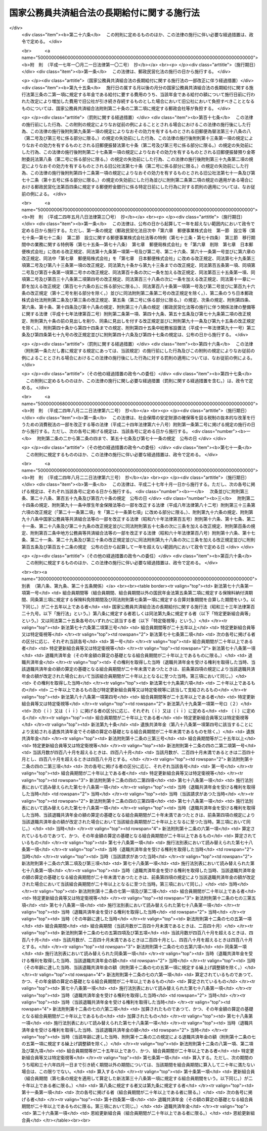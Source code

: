 .. _S33HO129:

============================================
国家公務員共済組合法の長期給付に関する施行法
============================================

.. raw:: html
    
    
    <b>国家公務員共済組合法の長期給付に関する施行法<br>
    （昭和三十三年五月一日法律第百二十九号）</b><br><br><div align="right">最終改正：平成二四年八月二二日法律第六三号</div><br><div align="right"><table width="" border="0"><tr><td><font color="RED">（最終改正までの未施行法令）</font></td></tr><tr><td><a href="/cgi-bin/idxmiseko.cgi?H_RYAKU=%8f%ba%8e%4f%8e%4f%96%40%88%ea%93%f1%8b%e3&amp;H_NO=%95%bd%90%ac%93%f1%8f%5c%8e%6c%94%4e%94%aa%8c%8e%93%f1%8f%5c%93%f1%93%fa%96%40%97%a5%91%e6%98%5a%8f%5c%93%f1%8d%86&amp;H_PATH=/miseko/S33HO129/H24HO062.html" target="inyo">平成二十四年八月二十二日法律第六十二号</a></td><td align="right">（未施行）</td></tr><tr></tr><tr><td><a href="/cgi-bin/idxmiseko.cgi?H_RYAKU=%8f%ba%8e%4f%8e%4f%96%40%88%ea%93%f1%8b%e3&amp;H_NO=%95%bd%90%ac%93%f1%8f%5c%8e%6c%94%4e%94%aa%8c%8e%93%f1%8f%5c%93%f1%93%fa%96%40%97%a5%91%e6%98%5a%8f%5c%8e%4f%8d%86&amp;H_PATH=/miseko/S33HO129/H24HO063.html" target="inyo">平成二十四年八月二十二日法律第六十三号</a></td><td align="right">（未施行）</td></tr><tr></tr><tr><td align="right">　</td><td></td></tr><tr></tr></table></div><a name="0000000000000000000000000000000000000000000000000000000000000000000000000000000"></a>
    <br>
    　<a href="#1000000000001000000000000000000000000000000000000000000000000000000000000000000" target="data">第一章　総則（第一条―第四条）</a>
    <br>
    　<a href="#1000000000002000000000000000000000000000000000000000000000000000000000000000000" target="data">第二章　更新組合員に関する一般的経過措置（第五条―第九条）</a>
    <br>
    　<a href="#1000000000003000000000000000000000000000000000000000000000000000000000000000000" target="data">第三章　退職共済年金等に関する経過措置（第十条―第十九条）</a>
    <br>
    　<a href="#1000000000004000000000000000000000000000000000000000000000000000000000000000000" target="data">第四章　特殊の資格を有する組合員の特例（第二十条・第二十一条）</a>
    <br>
    　<a href="#1000000000005000000000000000000000000000000000000000000000000000000000000000000" target="data">第五章　再就職者に関する経過措置（第二十二条）</a>
    <br>
    　<a href="#1000000000006000000000000000000000000000000000000000000000000000000000000000000" target="data">第六章　恩給更新組合員に関する経過措置（第二十三条―第二十七条）</a>
    <br>
    　<a href="#1000000000007000000000000000000000000000000000000000000000000000000000000000000" target="data">第七章　特殊の組合員に関する経過措置（第二十八条・第二十九条）</a>
    <br>
    　<a href="#1000000000008000000000000000000000000000000000000000000000000000000000000000000" target="data">第八章　地方の長期組合員であつた者に関する経過措置等（第三十条―第三十二条の二）</a>
    <br>
    　<a href="#1000000000009000000000000000000000000000000000000000000000000000000000000000000" target="data">第九章　琉球政府等の職員であつた者に関する経過措置等（第三十三条―第三十九条）</a>
    <br>
    　<a href="#1000000000010000000000000000000000000000000000000000000000000000000000000000000" target="data">第十章　移行組合員等に関する経過措置等</a>
    <br>
    　　<a href="#1000000000010000000001000000000000000000000000000000000000000000000000000000000" target="data">第一節　移行組合員等に関する一般的経過措置（第四十条―第四十四条）</a>
    <br>
    　　<a href="#1000000000010000000002000000000000000000000000000000000000000000000000000000000" target="data">第二節　移行更新組合員等に関する経過措置（第四十五条―第五十二条）</a>
    <br>
    　<a href="#1000000000011000000000000000000000000000000000000000000000000000000000000000000" target="data">第十一章　雑則（第五十三条―第五十六条）</a>
    <br>
    　<a href="#5000000000000000000000000000000000000000000000000000000000000000000000000000000" target="data">附則</a>
    <br><p>　　　<b><a name="1000000000001000000000000000000000000000000000000000000000000000000000000000000">第一章　総則</a>
    </b>
    </p><p>
    </p><div class="arttitle"><a name="1000000000000000000000000000000000000000000000000100000000000000000000000000000">（趣旨）</a>
    </div><div class="item"><b>第一条</b>
    <a name="1000000000000000000000000000000000000000000000000100000000001000000000000000000"></a>
    　この法律は、<a href="/cgi-bin/idxrefer.cgi?H_FILE=%8f%ba%8e%4f%8e%4f%96%40%88%ea%93%f1%94%aa&amp;REF_NAME=%8d%91%89%c6%8c%f6%96%b1%88%f5%8b%a4%8d%cf%91%67%8d%87%96%40&amp;ANCHOR_F=&amp;ANCHOR_T=" target="inyo">国家公務員共済組合法</a>
    （昭和三十三年法律第百二十八号）の長期給付に関する規定の施行に伴う経過措置等に関して必要な事項を定めるものとする。
    </div>
    
    <p>
    </p><div class="arttitle"><a name="1000000000000000000000000000000000000000000000000200000000000000000000000000000">（定義）</a>
    </div><div class="item"><b>第二条</b>
    <a name="1000000000000000000000000000000000000000000000000200000000001000000000000000000"></a>
    　この法律において、次の各号に掲げる用語の意義は、それぞれ当該各号に定めるところによる。
    <div class="number"><b><a name="1000000000000000000000000000000000000000000000000200000000001000000001000000000">一</a>
    </b>
    　新法　<a href="/cgi-bin/idxrefer.cgi?H_FILE=%8f%ba%8e%4f%8e%4f%96%40%88%ea%93%f1%94%aa&amp;REF_NAME=%8d%91%89%c6%8c%f6%96%b1%88%f5%8b%a4%8d%cf%91%67%8d%87%96%40&amp;ANCHOR_F=&amp;ANCHOR_T=" target="inyo">国家公務員共済組合法</a>
    をいう。
    </div>
    <div class="number"><b><a name="1000000000000000000000000000000000000000000000000200000000001000000002000000000">二</a>
    </b>
    　旧法　新法による改正前の国家公務員共済組合法（昭和二十三年法律第六十九号。新法附則第二条第一項の規定によりなおその効力を有するものとされた場合及び国家公務員及び公共企業体職員に係る共済組合制度の統合等を図るための<a href="/cgi-bin/idxrefer.cgi?H_FILE=%8f%ba%8e%4f%8e%4f%96%40%88%ea%93%f1%94%aa&amp;REF_NAME=%8d%91%89%c6%8c%f6%96%b1%88%f5%8b%a4%8d%cf%91%67%8d%87%96%40&amp;ANCHOR_F=&amp;ANCHOR_T=" target="inyo">国家公務員共済組合法</a>
    等の一部を改正する法律（昭和五十八年法律第八十二号。以下「昭和五十八年改正法」という。）附則<a href="/cgi-bin/idxrefer.cgi?H_FILE=%8f%ba%8e%4f%8e%4f%96%40%88%ea%93%f1%94%aa&amp;REF_NAME=%91%e6%93%f1%8f%f0&amp;ANCHOR_F=5000000000000000000000000000000000000000000000000000000000000000000000000000000&amp;ANCHOR_T=5000000000000000000000000000000000000000000000000000000000000000000000000000000#5000000000000000000000000000000000000000000000000000000000000000000000000000000" target="inyo">第二条</a>
    の規定による廃止前の公共企業体職員等共済組合法（昭和三十一年法律第百三十四号）による改正前の日本専売公社法（昭和二十三年法律第二百五十五号）、日本国有鉄道法（昭和二十三年法律第二百五十六号）又は日本電信電話公社法（昭和二十七年法律第二百五十号）その他の法律において準用し、又は適用する場合を含む。）をいう。
    </div>
    <div class="number"><b><a name="1000000000000000000000000000000000000000000000000200000000001000000002002000000">二の二</a>
    </b>
    　旧法等　旧法及びその施行前の政府職員の共済組合に関する法令で長期給付に相当する給付について定めていたものをいう。
    </div>
    <div class="number"><b><a name="1000000000000000000000000000000000000000000000000200000000001000000003000000000">三</a>
    </b>
    　職員、組合、連合会、長期給付、組合職員、連合会役職員、衛視等又は警察職員　それぞれ新法第二条第一項第一号、新法第三条第一項、新法第二十一条第一項若しくは第二項、新法第百二十五条、新法第百二十六条第一項、新法附則第十三条第二項又は新法附則第十三条の二に規定する職員、組合、連合会、長期給付、組合職員、連合会役職員、衛視等又は警察職員をいう。
    </div>
    <div class="number"><b><a name="1000000000000000000000000000000000000000000000000200000000001000000004000000000">四</a>
    </b>
    　恩給公務員　<a href="/cgi-bin/idxrefer.cgi?H_FILE=%91%e5%88%ea%93%f1%96%40%8e%6c%94%aa&amp;REF_NAME=%89%b6%8b%8b%96%40&amp;ANCHOR_F=&amp;ANCHOR_T=" target="inyo">恩給法</a>
    （大正十二年法律第四十八号）<a href="/cgi-bin/idxrefer.cgi?H_FILE=%91%e5%88%ea%93%f1%96%40%8e%6c%94%aa&amp;REF_NAME=%91%e6%8f%5c%8b%e3%8f%f0&amp;ANCHOR_F=1000000000000000000000000000000000000000000000001900000000000000000000000000000&amp;ANCHOR_T=1000000000000000000000000000000000000000000000001900000000000000000000000000000#1000000000000000000000000000000000000000000000001900000000000000000000000000000" target="inyo">第十九条</a>
    に規定する公務員及び他の法令により当該公務員とみなされる者をいう。
    </div>
    <div class="number"><b><a name="1000000000000000000000000000000000000000000000000200000000001000000004002000000">四の二</a>
    </b>
    　警察監獄職員　<a href="/cgi-bin/idxrefer.cgi?H_FILE=%91%e5%88%ea%93%f1%96%40%8e%6c%94%aa&amp;REF_NAME=%89%b6%8b%8b%96%40%91%e6%93%f1%8f%5c%8e%4f%8f%f0&amp;ANCHOR_F=1000000000000000000000000000000000000000000000002300000000000000000000000000000&amp;ANCHOR_T=1000000000000000000000000000000000000000000000002300000000000000000000000000000#1000000000000000000000000000000000000000000000002300000000000000000000000000000" target="inyo">恩給法第二十三条</a>
    に規定する警察監獄職員及び他の法令により当該警察監獄職員とみなされる者をいう。
    </div>
    <div class="number"><b><a name="1000000000000000000000000000000000000000000000000200000000001000000005000000000">五</a>
    </b>
    　旧長期組合員　旧法等の退職給付、障害給付及び遺族給付に関する規定の適用を受ける旧法等の組合員をいう。
    </div>
    <div class="number"><b><a name="1000000000000000000000000000000000000000000000000200000000001000000006000000000">六</a>
    </b>
    　長期組合員　新法の長期給付に関する規定の適用を受ける組合員をいう。
    </div>
    <div class="number"><b><a name="1000000000000000000000000000000000000000000000000200000000001000000007000000000">七</a>
    </b>
    　更新組合員　この法律の施行の日（以下「施行日」という。）の前日に職員であつた者で、施行日に長期組合員となり、引き続き長期組合員であるものをいう。
    </div>
    <div class="number"><b><a name="1000000000000000000000000000000000000000000000000200000000001000000008000000000">八</a>
    </b>
    　恩給、普通恩給、一時恩給、増加恩給、傷病年金又は傷病賜金　それぞれ恩給に関する法令の規定による恩給、普通恩給、一時恩給、増加恩給、傷病年金又は傷病賜金をいう。
    </div>
    <div class="number"><b><a name="1000000000000000000000000000000000000000000000000200000000001000000009000000000">九</a>
    </b>
    　増加恩給等　増加恩給及びこれと併給される普通恩給をいう。
    </div>
    <div class="number"><b><a name="1000000000000000000000000000000000000000000000000200000000001000000010000000000">十</a>
    </b>
    　恩給公務員期間　恩給公務員、従前の宮内官の恩給規程による宮内職員、<a href="/cgi-bin/idxrefer.cgi?H_FILE=%91%e5%88%ea%93%f1%96%40%8e%6c%94%aa&amp;REF_NAME=%89%b6%8b%8b%96%40%91%e6%94%aa%8f%5c%8e%6c%8f%f0&amp;ANCHOR_F=1000000000000000000000000000000000000000000000008400000000000000000000000000000&amp;ANCHOR_T=1000000000000000000000000000000000000000000000008400000000000000000000000000000#1000000000000000000000000000000000000000000000008400000000000000000000000000000" target="inyo">恩給法第八十四条</a>
    に掲げる法令の規定により恩給、退隠料その他これらに準ずるものを給すべきものとされていた公務員その他法令の規定により恩給を給すべきものとされた公務員として在職した期間（法令の規定により恩給を給すべきものとされた公務員として在職するものとみなされる期間、恩給につき在職年月数に通算される期間及び在職年の計算上恩給公務員としての在職年月数に加えられる期間を含む。）をいう。
    </div>
    <div class="number"><b><a name="1000000000000000000000000000000000000000000000000200000000001000000011000000000">十一</a>
    </b>
    　在職年　恩給に関する法令にいう在職年をいう。
    </div>
    <div class="number"><b><a name="1000000000000000000000000000000000000000000000000200000000001000000012000000000">十二</a>
    </b>
    　警察在職年　警察監獄職員の恩給の基礎となるべき在職年の計算の例により計算した在職年をいう。
    </div>
    <div class="number"><b><a name="1000000000000000000000000000000000000000000000000200000000001000000013000000000">十三</a>
    </b>
    　旧長期組合員期間　旧長期組合員であつた期間及び旧法又は他の法令の規定により旧法の退職給付、障害給付及び遺族給付の基礎となる組合員であつた期間とみなされた期間をいう。
    </div>
    <div class="number"><b><a name="1000000000000000000000000000000000000000000000000200000000001000000014000000000">十四</a>
    </b>
    　控除期間　旧長期組合員期間のうち旧法第九十五条に規定する控除期間をいう。
    </div>
    </div>
    
    <p>
    </p><div class="arttitle"><a name="1000000000000000000000000000000000000000000000000300000000000000000000000000000">（施行日前に給付事由が生じた給付の取扱）</a>
    </div><div class="item"><b>第三条</b>
    <a name="1000000000000000000000000000000000000000000000000300000000001000000000000000000"></a>
    　施行日前に給付事由が生じた旧法の規定による退職給付、障害給付若しくは遺族給付又は旧法第九十条の規定による給付については、この法律に別段の規定があるもののほか、なお従前の例による。
    </div>
    
    <p>
    </p><div class="arttitle"><a name="1000000000000000000000000000000000000000000000000300200000000000000000000000000">（施行日前に給付事由が生じた年金である給付の額の改定等）</a>
    </div><div class="item"><b>第三条の二</b>
    <a name="1000000000000000000000000000000000000000000000000300200000001000000000000000000"></a>
    　前条に規定する給付のうち年金である給付の額については、年金である恩給の額を改定する措置が講じられる場合には、当該措置が講じられる月分以後、当該措置を参酌して、政令で定めるところにより改定する。
    </div>
    <div class="item"><b><a name="1000000000000000000000000000000000000000000000000300200000002000000000000000000">２</a>
    </b>
    　前項の規定により行われる年金である給付の額の改定により増加する費用は、政令で定めるところにより、国、独立行政法人造幣局、独立行政法人国立印刷局若しくは独立行政法人国立病院機構（第五十四条第一項において「国等」という。）又は新法附則第二十条の三第二項に規定する郵政会社等（第五十四条第一項において「郵政会社等」という。）が負担する。
    </div>
    <div class="item"><b><a name="1000000000000000000000000000000000000000000000000300200000003000000000000000000">３</a>
    </b>
    　前条に規定する給付のうち年金である給付の支給期月については、新法第七十三条第四項の規定を準用する。
    </div>
    <div class="item"><b><a name="1000000000000000000000000000000000000000000000000300200000004000000000000000000">４</a>
    </b>
    　新法第七十四条の二、第七十四条の三第二項及び第七十四条の四の規定は、前条に規定する給付のうち年金である給付について準用する。
    </div>
    
    <p>
    </p><div class="arttitle"><a name="1000000000000000000000000000000000000000000000000400000000000000000000000000000">（組合員の</a><a href="/cgi-bin/idxrefer.cgi?H_FILE=%91%e5%88%ea%93%f1%96%40%8e%6c%94%aa&amp;REF_NAME=%89%b6%8b%8b%96%40&amp;ANCHOR_F=&amp;ANCHOR_T=" target="inyo">恩給法</a>
    上の取扱）
    </div><div class="item"><b>第四条</b>
    <a name="1000000000000000000000000000000000000000000000000400000000001000000000000000000"></a>
    　組合員は、恩給公務員に該当する場合においても、恩給に関する法令の規定の適用については、組合員である間、恩給公務員として在職しないものとみなす。
    </div>
    
    
    <p>　　　<b><a name="1000000000002000000000000000000000000000000000000000000000000000000000000000000">第二章　更新組合員に関する一般的経過措置</a>
    </b>
    </p><p>
    </p><div class="arttitle"><a name="1000000000000000000000000000000000000000000000000500000000000000000000000000000">（恩給の受給権の取扱）</a>
    </div><div class="item"><b>第五条</b>
    <a name="1000000000000000000000000000000000000000000000000500000000001000000000000000000"></a>
    　更新組合員で施行日の前日に恩給公務員であつたものは、恩給に関する法令の規定の適用については、同日において退職したものとみなす。
    </div>
    <div class="item"><b><a name="1000000000000000000000000000000000000000000000000500000000002000000000000000000">２</a>
    </b>
    　更新組合員に係る恩給（その者が恩給に関する法令の規定により遺族として受ける恩給及びその者が施行日前に支払を受けるべきであつた恩給で同日前にその支払を受けなかつたものを除く。）を受ける権利は、施行日の前日において消滅するものとする。ただし、次に掲げる権利（第二号に掲げる権利にあつては、これを有する者が施行日から六十日を経過する日以前にその裁定庁に対して同号に規定する普通恩給を受けることを希望しない旨を申し出なかつたものに限る。）は、この限りでない。
    <div class="number"><b><a name="1000000000000000000000000000000000000000000000000500000000002000000001000000000">一</a>
    </b>
    　増加恩給、傷病年金又は傷病賜金を受ける権利
    </div>
    <div class="number"><b><a name="1000000000000000000000000000000000000000000000000500000000002000000002000000000">二</a>
    </b>
    　施行日の前日に旧長期組合員であつた者の普通恩給を受ける権利
    </div>
    </div>
    <div class="item"><b><a name="1000000000000000000000000000000000000000000000000500000000003000000000000000000">３</a>
    </b>
    　前項ただし書の申出がなかつた場合には、その申出をしなかつた者又はその遺族に対して支給する長期給付については、同項第二号に規定する普通恩給の基礎となつた期間（普通恩給を受ける権利を有する者が再び恩給公務員となり、施行日前に再び退職した場合において、普通恩給の改定が行なわれなかつたときにおけるその再び恩給公務員となつた日以後の恩給公務員期間を含む。）は、第七条第一項第一号の期間に該当しないものとみなす。
    </div>
    <div class="item"><b><a name="1000000000000000000000000000000000000000000000000500000000004000000000000000000">４</a>
    </b>
    　第七条第一項第一号の規定により長期給付の基礎となるべき組合員期間に算入された恩給公務員期間は、施行日以後に給与事由が生ずる恩給の基礎となるべき在職年に算入しない。
    </div>
    
    <p>
    </p><div class="arttitle"><a name="1000000000000000000000000000000000000000000000000500200000000000000000000000000">（施行日後に恩給受給権を有すべきこととなる者の取扱い）</a>
    </div><div class="item"><b>第五条の二</b>
    <a name="1000000000000000000000000000000000000000000000000500200000001000000000000000000"></a>
    　前条第二項本文の規定を適用しないとしたならば、恩給に関する法令の改正により、更新組合員又はその遺族が新たに普通恩給又は扶助料（<a href="/cgi-bin/idxrefer.cgi?H_FILE=%91%e5%88%ea%93%f1%96%40%8e%6c%94%aa&amp;REF_NAME=%89%b6%8b%8b%96%40%91%e6%8e%b5%8f%5c%8c%dc%8f%f0%91%e6%88%ea%8d%80%91%e6%88%ea%8d%86&amp;ANCHOR_F=1000000000000000000000000000000000000000000000007500000000001000000001000000000&amp;ANCHOR_T=1000000000000000000000000000000000000000000000007500000000001000000001000000000#1000000000000000000000000000000000000000000000007500000000001000000001000000000" target="inyo">恩給法第七十五条第一項第一号</a>
    に規定する扶助料をいう。）を受ける権利を有することとなる場合には、当該更新組合員は施行日の前日において当該普通恩給を受ける権利を有していたものとみなして、当該普通恩給又は扶助料を受ける権利について前条第二項本文の規定を適用する。
    </div>
    
    <p>
    </p><div class="arttitle"><a name="1000000000000000000000000000000000000000000000000600000000000000000000000000000">（旧法の退職年金等の受給権の取扱）</a>
    </div><div class="item"><b>第六条</b>
    <a name="1000000000000000000000000000000000000000000000000600000000001000000000000000000"></a>
    　更新組合員に係る旧法の規定による退職年金（その者が施行日前に支払を受けるべきであつた当該退職年金で同日前にその支払を受けなかつたものを除く。）を受ける権利は、施行日の前日において消滅するものとする。ただし、同日に恩給公務員であつた者の当該退職年金を受ける権利（これを有する者が施行日から六十日を経過する日以前に組合に対して当該退職年金を受けることを希望する旨を申し出たものに限る。）については、この限りでない。
    </div>
    <div class="item"><b><a name="1000000000000000000000000000000000000000000000000600000000002000000000000000000">２</a>
    </b>
    　更新組合員に係る前項ただし書に規定する退職年金及び旧法の規定による障害年金は、その者が更新組合員である間、その支給を停止する。
    </div>
    <div class="item"><b><a name="1000000000000000000000000000000000000000000000000600000000003000000000000000000">３</a>
    </b>
    　第一項ただし書の申出があつた場合には、その申出をした者又はその遺族に対して支給する長期給付については、同項ただし書に規定する退職年金の基礎となつた期間は、第七条第一項第二号の期間に該当しないものとみなす。
    </div>
    
    <p>
    </p><div class="arttitle"><a name="1000000000000000000000000000000000000000000000000700000000000000000000000000000">（組合員期間の計算の特例）</a>
    </div><div class="item"><b>第七条</b>
    <a name="1000000000000000000000000000000000000000000000000700000000001000000000000000000"></a>
    　更新組合員の施行日前の次の期間は、新法第三十八条第一項に規定する組合員期間に算入する。ただし、次の期間のうち昭和三十六年四月一日まで引き続く期間以外の期間については、当該期間を組合員期間に算入して二十年に満たない場合は、この限りでない。
    <div class="number"><b><a name="1000000000000000000000000000000000000000000000000700000000001000000001000000000">一</a>
    </b>
    　恩給公務員期間のうち、在職年の計算において除算することとされている恩給公務員期間（<a href="/cgi-bin/idxrefer.cgi?H_FILE=%91%e5%88%ea%93%f1%96%40%8e%6c%94%aa&amp;REF_NAME=%89%b6%8b%8b%96%40&amp;ANCHOR_F=&amp;ANCHOR_T=" target="inyo">恩給法</a>
    の一部を改正する法律（昭和二十八年法律第百五十五号。以下「法律第百五十五号」という。）附則<a href="/cgi-bin/idxrefer.cgi?H_FILE=%91%e5%88%ea%93%f1%96%40%8e%6c%94%aa&amp;REF_NAME=%91%e6%8e%6c%8f%5c%98%5a%8f%f0&amp;ANCHOR_F=5000000000000000000000000000000000000000000000000000000000000000000000000000000&amp;ANCHOR_T=5000000000000000000000000000000000000000000000000000000000000000000000000000000#5000000000000000000000000000000000000000000000000000000000000000000000000000000" target="inyo">第四十六条</a>
    から<a href="/cgi-bin/idxrefer.cgi?H_FILE=%91%e5%88%ea%93%f1%96%40%8e%6c%94%aa&amp;REF_NAME=%91%e6%8e%6c%8f%5c%94%aa%8f%f0&amp;ANCHOR_F=5000000000000000000000000000000000000000000000000000000000000000000000000000000&amp;ANCHOR_T=5000000000000000000000000000000000000000000000000000000000000000000000000000000#5000000000000000000000000000000000000000000000000000000000000000000000000000000" target="inyo">第四十八条</a>
    までの規定の適用を受ける者（新法又はこの法律の規定による年金である給付を法律第百五十五号附則第四十六条から第四十八条までに規定する年金である恩給とみなしたならばこれらの規定の適用を受けることとなるべき者を含む。）のその適用に係る期間を除く。）を除いた期間。ただし、その期間のうちに在職年の計算において加算することとされている年月数（法律第百五十五号附則第二十四条第二項又は第三項に規定する加算年のうちこれらの規定により恩給の基礎在職年に算入しないこととされている年月数以外の年月数、同条第四項に規定する加算年の年月数（同条第八項又は同法附則第二十四条の三第三項の規定により同法附則第二十四条第四項第一号又は第三号に規定する加算年の年月数とみなされる年月数を含む。）、同条第九項、第十項又は第十四項の規定により恩給の基礎在職年に算入することとされている加算年の年月数及び同条第十一項又は第十二項の規定により在職期間に加えられることとされている年月数を除く。）があるときはその年月数を加算し、半減することとされている年月数があるときはその年月数を半減した後の期間とする。
    </div>
    <div class="number"><b><a name="1000000000000000000000000000000000000000000000000700000000001000000002000000000">二</a>
    </b>
    　旧法等の規定による退職年金（国家公務員等共済組合法等の一部を改正する法律（昭和六十年法律第百五号。以下「昭和六十年改正法」という。）第三条の規定による改正前の<a href="/cgi-bin/idxrefer.cgi?H_FILE=%8f%ba%93%f1%8c%dc%96%40%93%f1%8c%dc%98%5a&amp;REF_NAME=%8b%8c%97%df%82%c9%82%e6%82%e9%8b%a4%8d%cf%91%67%8d%87%93%99%82%a9%82%e7%82%cc%94%4e%8b%e0%8e%f3%8b%8b%8e%d2%82%cc%82%bd%82%df%82%cc%93%c1%95%ca%91%5b%92%75%96%40&amp;ANCHOR_F=&amp;ANCHOR_T=" target="inyo">旧令による共済組合等からの年金受給者のための特別措置法</a>
    （昭和二十五年法律第二百五十六号）<a href="/cgi-bin/idxrefer.cgi?H_FILE=%8f%ba%93%f1%8c%dc%96%40%93%f1%8c%dc%98%5a&amp;REF_NAME=%91%e6%93%f1%8f%5c%8e%6c%8f%f0&amp;ANCHOR_F=1000000000000000000000000000000000000000000000002400000000000000000000000000000&amp;ANCHOR_T=1000000000000000000000000000000000000000000000002400000000000000000000000000000#1000000000000000000000000000000000000000000000002400000000000000000000000000000" target="inyo">第二十四条</a>
    の規定により退職年金とみなされた年金を含む。以下同じ。）を受ける権利の基礎となつている旧長期組合員期間
    </div>
    <div class="number"><b><a name="1000000000000000000000000000000000000000000000000700000000001000000003000000000">三</a>
    </b>
    　前号の期間以外の旧長期組合員期間で施行日の前日まで引き続いているもの
    </div>
    <div class="number"><b><a name="1000000000000000000000000000000000000000000000000700000000001000000004000000000">四</a>
    </b>
    　前二号の期間以外の旧長期組合員期間
    </div>
    <div class="number"><b><a name="1000000000000000000000000000000000000000000000000700000000001000000005000000000">五</a>
    </b>
    　職員（<a href="/cgi-bin/idxrefer.cgi?H_FILE=%8f%ba%93%f1%93%f1%96%40%88%ea%93%f1%81%5a&amp;REF_NAME=%8d%91%89%c6%8c%f6%96%b1%88%f5%96%40&amp;ANCHOR_F=&amp;ANCHOR_T=" target="inyo">国家公務員法</a>
    （昭和二十二年法律第百二十号）の施行前におけるこれに相当する者、国以外の法人に勤務する者で恩給公務員又は旧長期組合員に該当するもの及び職員に準ずる者で政令で定めるものを含む。次号及び第九条において同じ。）であつた期間で、施行日の前日まで引き続いているもの又は政令で定める要件に該当するもの（恩給公務員期間及び前三号の期間を除く。）
    </div>
    <div class="number"><b><a name="1000000000000000000000000000000000000000000000000700000000001000000006000000000">六</a>
    </b>
    　法律第百五十五号附則第四十二条第一項又は第四十三条に規定する外国政府職員又は外国特殊法人職員に係る外国政府又は法人（以下この号において「外国政府等」という。）に勤務していた者（当該外国政府等に昭和二十年八月八日まで引き続き勤務した後引き続いて海外にあつた未帰還者（<a href="/cgi-bin/idxrefer.cgi?H_FILE=%8f%ba%93%f1%94%aa%96%40%88%ea%98%5a%88%ea&amp;REF_NAME=%96%a2%8b%41%8a%d2%8e%d2%97%af%8e%e7%89%c6%91%b0%93%99%89%87%8c%ec%96%40&amp;ANCHOR_F=&amp;ANCHOR_T=" target="inyo">未帰還者留守家族等援護法</a>
    （昭和二十八年法律第百六十一号）<a href="/cgi-bin/idxrefer.cgi?H_FILE=%8f%ba%93%f1%94%aa%96%40%88%ea%98%5a%88%ea&amp;REF_NAME=%91%e6%93%f1%8f%f0&amp;ANCHOR_F=1000000000000000000000000000000000000000000000000200000000000000000000000000000&amp;ANCHOR_T=1000000000000000000000000000000000000000000000000200000000000000000000000000000#1000000000000000000000000000000000000000000000000200000000000000000000000000000" target="inyo">第二条</a>
    に規定する未帰還者をいう。第九条第三号及び第四号並びに第三十一条第四項第三号において同じ。）と認められた者を含む。）でその後他に就職することなく政令で定める期間内に職員となり、施行日の前日まで引き続いて職員であつたもの、当該外国政府等に勤務していた者で任命権者又はその委任を受けた者の要請に応じ当該外国政府等又は日本政府がその運営に関与していた法人その他の団体の職員（以下この号において「関与法人等の職員」という。）となるため退職し、当該関与法人等の職員として昭和二十年八月八日まで引き続き勤務し、その後他に就職することなく政令で定める期間内に職員となり、施行日の前日まで引き続いて職員であつたもの及び当該外国政府等に勤務していた者で政令で定めるものの当該外国政府等に勤務していた期間（当該未帰還者と認められた者については、昭和二十年八月八日の属する月の翌月から帰国した日の属する月までの期間で当該未帰還者と認められるものを含む。）でその職員となつた日の前日まで引き続いているもののうち恩給公務員期間及び第二号から前号までの期間を除いた期間
    </div>
    </div>
    <div class="item"><b><a name="1000000000000000000000000000000000000000000000000700000000002000000000000000000">２</a>
    </b>
    　前項第二号から第四号までの期間のうちに同項第一号本文の期間と重複する期間があるときは、それぞれその重複する期間を除いた期間を同項第二号から第四号までの期間とする。
    </div>
    <div class="item"><b><a name="1000000000000000000000000000000000000000000000000700000000003000000000000000000">３</a>
    </b>
    　更新組合員で新法附則第十三条第一項に規定する特定衛視等である者に対する第一項の規定の適用については、同項中「算入する。ただし、次の期間のうち昭和三十六年四月一日まで引き続く期間以外の期間については、当該期間を組合員期間に算入して二十年に満たない場合は、この限りでない」とあるのは、「算入する」と読み替えるものとする。
    </div>
    
    <p>
    </p><div class="arttitle"><a name="1000000000000000000000000000000000000000000000000800000000000000000000000000000">（恩給公務員であつた更新組合員の特例）</a>
    </div><div class="item"><b>第八条</b>
    <a name="1000000000000000000000000000000000000000000000000800000000001000000000000000000"></a>
    　更新組合員で施行日の前日に恩給公務員であつたもののうち、次の各号のいずれかに該当する者に対する別表の上欄に掲げる新法又はこの法律の規定の適用については、これらの規定中同表の中欄に掲げる字句は、それぞれ同表の下欄に掲げる字句に読み替えるものとする。
    <div class="number"><b><a name="1000000000000000000000000000000000000000000000000800000000001000000001000000000">一</a>
    </b>
    　次のイからハまでに掲げる者で、これらの者の区分に応じ施行日前の在職年の年月数と施行日以後の新法第三十八条第一項に規定する組合員期間の年月数とを合算した年月数がそれぞれイからハまでに掲げる年数以上であるもの<div class="para1"><b>イ</b>　施行日前の在職年が十一年以上である者　十七年</div>
    <div class="para1"><b>ロ</b>　施行日前の在職年が五年以上十一年未満である者　十八年</div>
    <div class="para1"><b>ハ</b>　施行日前の在職年が五年未満である者　十九年</div>
    
    </div>
    <div class="number"><b><a name="1000000000000000000000000000000000000000000000000800000000001000000002000000000">二</a>
    </b>
    　第五条第二項本文の規定を適用しないとしたならば、普通恩給を受ける権利を有することとなるもの（前号の規定の適用を受ける者を除く。）
    </div>
    </div>
    
    <p>
    </p><div class="arttitle"><a name="1000000000000000000000000000000000000000000000000900000000000000000000000000000">（特殊の期間の通算）</a>
    </div><div class="item"><b>第九条</b>
    <a name="1000000000000000000000000000000000000000000000000900000000001000000000000000000"></a>
    　第七条第一項本文の規定を適用して算定した新法第三十八条第一項に規定する組合員期間に次の期間を算入するとしたならば、その期間が二十年以上となる更新組合員に対する別表の上欄に掲げる新法又はこの法律の規定の適用については、これらの規定中同表の中欄に掲げる字句は、それぞれ同表の下欄に掲げる字句に読み替えるものとする。
    <div class="number"><b><a name="1000000000000000000000000000000000000000000000000900000000001000000001000000000">一</a>
    </b>
    　職員であつた期間のうち、恩給公務員期間及び第七条第一項第二号から第五号までの期間を除いた期間
    </div>
    <div class="number"><b><a name="1000000000000000000000000000000000000000000000000900000000001000000002000000000">二</a>
    </b>
    　旧国民医療法（昭和十七年法律第七十号）に規定する日本医療団に勤務していた者で日本医療団の業務の政府への引継ぎに伴い、引き続いて職員となつたものの日本医療団に勤務していた期間のうち恩給公務員期間を除いた期間
    </div>
    <div class="number"><b><a name="1000000000000000000000000000000000000000000000000900000000001000000003000000000">三</a>
    </b>
    　旧日本赤十字社令（明治四十三年勅令第二百二十八号）の規定に基づき戦地勤務（法律第百五十五号附則第四十一条の二第一項に規定する戦地勤務をいう。以下この号及び第三十一条第四項において同じ。）に服した日本赤十字社の救護員としての期間（当該日本赤十字社の救護員として昭和二十年八月九日以後戦地勤務に服していた者で、当該戦地勤務に引き続いて海外にあつたものについては、当該戦地勤務に服さなくなつた日の属する月の翌月から帰国した日の属する月までの期間（未帰還者に該当する期間に限る。）を含む。同項において同じ。）のうち恩給公務員期間を除いた期間
    </div>
    <div class="number"><b><a name="1000000000000000000000000000000000000000000000000900000000001000000004000000000">四</a>
    </b>
    　外国政府等（法律第百五十五号附則第四十二条第一項に規定する外国政府職員に係る外国政府、同法附則第四十三条に規定する外国特殊法人職員に係る法人及び同法附則第四十三条の二第一項に規定する外国特殊機関職員に係る特殊機関をいう。以下この号において同じ。）に昭和二十年八月八日まで引き続き勤務していた者（当該外国政府等に同日まで引き続き勤務した後引き続いて海外にあつた未帰還者と認められた者を含む。）、当該外国政府等に勤務した後引き続いて職員となつた者で同日まで引き続き勤務していたもの、当該外国政府等に勤務していた者で任命権者又はその委任を受けた者の要請に応じ当該外国政府等又は日本政府がその運営に関与していた法人その他の団体の職員（以下この号において「関与法人等の職員」という。）となるため退職し、当該関与法人等の職員として同日まで引き続き勤務した後職員となつたもの及び当該外国政府等に勤務していた者で政令で定めるものの当該外国政府等に勤務していた期間（当該未帰還者と認められた者については、同日の属する月の翌月から帰国した日の属する月までの期間で当該未帰還者と認められるものを含む。）のうち恩給公務員期間、第七条第一項第六号の期間その他政令で定める期間を除いた期間
    </div>
    <div class="number"><b><a name="1000000000000000000000000000000000000000000000000900000000001000000005000000000">五</a>
    </b>
    　<a href="/cgi-bin/idxrefer.cgi?H_FILE=%8f%ba%98%5a%88%ea%96%40%8b%e3%93%f1&amp;REF_NAME=%93%53%93%b9%8e%96%8b%c6%96%40&amp;ANCHOR_F=&amp;ANCHOR_T=" target="inyo">鉄道事業法</a>
    （昭和六十一年法律第九十二号）附則<a href="/cgi-bin/idxrefer.cgi?H_FILE=%8f%ba%98%5a%88%ea%96%40%8b%e3%93%f1&amp;REF_NAME=%91%e6%93%f1%8f%f0&amp;ANCHOR_F=5000000000000000000000000000000000000000000000000000000000000000000000000000000&amp;ANCHOR_T=5000000000000000000000000000000000000000000000000000000000000000000000000000000#5000000000000000000000000000000000000000000000000000000000000000000000000000000" target="inyo">第二条</a>
    の規定による廃止前の地方鉄道法（大正八年法律第五十二号）<a href="/cgi-bin/idxrefer.cgi?H_FILE=%8f%ba%98%5a%88%ea%96%40%8b%e3%93%f1&amp;REF_NAME=%91%e6%8f%5c%8f%f0%91%e6%88%ea%8d%80&amp;ANCHOR_F=5000000000000000000000000000000000000000000000000000000000000000000000000000000&amp;ANCHOR_T=5000000000000000000000000000000000000000000000000000000000000000000000000000000#5000000000000000000000000000000000000000000000000000000000000000000000000000000" target="inyo">第十条第一項</a>
    に規定する地方鉄道会社で政令で定めるものに勤務していた者で当該会社所属の鉄道の買収に際して国に引き継がれ、その後施行日まで引き続き職員であるものの当該会社に勤務していた期間で買収の時まで引き続いているもののうち恩給公務員期間を除いた期間
    </div>
    <div class="number"><b><a name="1000000000000000000000000000000000000000000000000900000000001000000006000000000">六</a>
    </b>
    　国際電気通信株式会社、日本電信電話工事株式会社又は日本電話設備株式会社に勤務していた者でこれらの会社の買収に際して国に引き継がれ、その後施行日まで引き続き職員であるもののこれらの会社に勤務していた期間で買収の時まで引き続いているもの（昭和十九年四月三十日において旧南洋庁に勤務していた者で、旧南洋庁の電気通信業務が国際電気通信株式会社に引き継がれたことに伴い引き続き当該会社に勤務した後職員となつたものの当該会社に勤務していた期間及びこれらの会社に勤務していた者でその後これらの会社の買収までの間に職員となつたもののこれらの会社に勤務していた期間（昭和二十年八月十五日前の期間で同日まで引き続いていないものを除く。）を含む。）のうち恩給公務員期間を除いた期間
    </div>
    </div>
    
    
    <p>　　　<b><a name="1000000000003000000000000000000000000000000000000000000000000000000000000000000">第三章　退職共済年金等に関する経過措置</a>
    </b>
    </p><p>
    </p><div class="arttitle"><a name="1000000000000000000000000000000000000000000000001000000000000000000000000000000">（恩給公務員期間又は旧長期組合員期間を有する者の退職共済年金の支給開始年齢等の特例）</a>
    </div><div class="item"><b>第十条</b>
    <a name="1000000000000000000000000000000000000000000000001000000000001000000000000000000"></a>
    　次の各号のいずれかに該当する更新組合員（組合員期間（第七条の規定を適用して算定した新法第三十八条第一項に規定する組合員期間をいう。以下同じ。）が二十年以上である者に限る。）が六十歳に達する前に退職（新法第二条第一項第四号に規定する退職をいう。以下同じ。）した場合における新法附則第十二条の三の規定の適用については、同条第一号中「六十歳以上である」とあるのは、「退職している」とする。
    <div class="number"><b><a name="1000000000000000000000000000000000000000000000001000000000001000000001000000000">一</a>
    </b>
    　第七条第一項第一号の期間に該当する期間が五年以上であるもの
    </div>
    <div class="number"><b><a name="1000000000000000000000000000000000000000000000001000000000001000000002000000000">二</a>
    </b>
    　第七条第一項第二号から第四号までの期間に該当する期間が六年以上であるもの
    </div>
    </div>
    <div class="item"><b><a name="1000000000000000000000000000000000000000000000001000000000002000000000000000000">２</a>
    </b>
    　前項に規定する更新組合員に支給する新法附則第十二条の三の規定による退職共済年金は、その者が六十歳（その者が、新法附則第十二条の七第一項又は第二項に規定する者であるときは、それぞれ新法附則別表第一又は新法附則別表第二の上欄に掲げる者の区分に応じ、これらの表の中欄に掲げる年齢。以下この項において同じ。）未満であるときは、六十歳未満である間、その支給を停止する。
    </div>
    <div class="item"><b><a name="1000000000000000000000000000000000000000000000001000000000003000000000000000000">３</a>
    </b>
    　第一項第一号に規定する更新組合員に支給する新法附則第十二条の三の規定による退職共済年金の額のうち、当該年金の額（新法第七十八条第一項に規定する加給年金額を除く。）に第七条第一項第一号の期間の月数を当該年金の額の算定の基礎となつた組合員期間の月数で除して得た割合を乗じて得た金額については、前項の規定にかかわらず、当該金額のうち、四十五歳に達した日以後五十歳に達するまではその百分の五十に相当する金額、五十歳に達した日以後五十五歳に達するまではその百分の七十に相当する金額、五十五歳に達した日以後はその百分の百に相当する金額をそれぞれ支給する。
    </div>
    <div class="item"><b><a name="1000000000000000000000000000000000000000000000001000000000004000000000000000000">４</a>
    </b>
    　第一項第二号に規定する更新組合員に支給する新法附則第十二条の三の規定による退職共済年金の額のうち、当該年金の額（新法第七十八条第一項に規定する加給年金額を除く。）に第七条第一項第二号から第四号までの期間の月数を当該年金の額の算定の基礎となつた組合員期間の月数で除して得た割合を乗じて得た金額については、第二項の規定にかかわらず、五十歳に達した日以後、当該金額を支給する。
    </div>
    
    <p>
    </p><div class="arttitle"><a name="1000000000000000000000000000000000000000000000001100000000000000000000000000000">（控除期間等の期間を有する更新組合員に係る退職共済年金の額の特例）</a>
    </div><div class="item"><b>第十一条</b>
    <a name="1000000000000000000000000000000000000000000000001100000000001000000000000000000"></a>
    　組合員期間のうち控除期間並びに第七条第一項第五号及び第六号の期間（以下第十三条までにおいて「控除期間等の期間」という。）を有する更新組合員に対する退職共済年金（新法第七十六条、新法附則第十二条の三又は新法附則第十二条の八の規定による退職共済年金をいう。以下同じ。）の額は、新法第七十七条第一項及び第二項、新法附則第十二条の四の二第二項及び第三項（新法附則第十二条の四の三第一項及び第三項、第十二条の七の二第二項、第十二条の七の三第二項及び第四項においてその例による場合を含む。）並びに新法附則第十二条の七の五第一項、第四項及び第五項又は新法附則第十二条の八第三項並びに新法第七十八条の規定にかかわらず、これらの規定により算定した金額から次の各号に掲げる者（組合員期間が二十年以上である者に限る。）の区分に応じ、当該各号に掲げる額を控除した金額とする。
    <div class="number"><b><a name="1000000000000000000000000000000000000000000000001100000000001000000001000000000">一</a>
    </b>
    　組合員期間が四十年以下の者　退職共済年金の額（新法第七十八条第一項に規定する加給年金額を除き、<a href="/cgi-bin/idxrefer.cgi?H_FILE=%8f%ba%8e%4f%8e%6c%96%40%88%ea%8e%6c%88%ea&amp;REF_NAME=%8d%91%96%af%94%4e%8b%e0%96%40&amp;ANCHOR_F=&amp;ANCHOR_T=" target="inyo">国民年金法</a>
    （昭和三十四年法律第百四十一号）の規定による老齢基礎年金が支給される場合には、当該老齢基礎年金の額のうち、組合員期間に係る部分に相当するものとして政令で定めるところにより算定した額を加えた額）を組合員期間の月数で除して得た額の百分の四十五に相当する額に控除期間等の期間の月数を乗じて得た額
    </div>
    <div class="number"><b><a name="1000000000000000000000000000000000000000000000001100000000001000000002000000000">二</a>
    </b>
    　控除期間等の期間以外の組合員期間が四十年を超える者　退職共済年金の額（新法第七十八条第一項に規定する加給年金額を除き、六十五歳に達するまでは、新法附則第十二条の四の二第二項第一号（新法附則第十二条の四の三第一項及び第三項、第十二条の七の二第二項並びに第十二条の七の三第二項及び第四項においてその例による場合を含む。次項において同じ。）の規定により算定した額若しくは新法附則第十二条の七の五第一項に規定する繰上げ調整額又は新法附則第十二条の八第三項においてその例によるものとされた同号に規定する金額に係る同項の規定による減額後の額を除く。）を組合員期間の月数で除して得た額の百分の四十五に相当する額に控除期間等の期間の月数を乗じて得た額
    </div>
    <div class="number"><b><a name="1000000000000000000000000000000000000000000000001100000000001000000003000000000">三</a>
    </b>
    　組合員期間が四十年を超え、かつ、控除期間等の期間以外の組合員期間が四十年以下の者、次のイ及びロに掲げる額の合算額<div class="para1"><b>イ</b>　控除期間等の期間のうち四十年から控除期間等の期間以外の組合員期間を除いたものについては、第一号の規定の例により算定した額</div>
    <div class="para1"><b>ロ</b>　控除期間等の期間のうちイに掲げる期間以外のものについては、前号の規定の例により算定した額</div>
    
    </div>
    </div>
    <div class="item"><b><a name="1000000000000000000000000000000000000000000000001100000000002000000000000000000">２</a>
    </b>
    　前項の規定を適用して算定された新法附則第十二条の三又は新法附則第十二条の八の規定による退職共済年金の額のうち、新法附則第十二条の四の二第二項第一号に掲げる金額若しくは新法附則第十二条の七の五第一項に規定する繰上げ調整額又は新法附則第十二条の八第三項においてその例によるものとされた同号に規定する金額に係る同項の規定による減額後の金額に相当する額が、組合員期間が二百四十月であるものとして算定した新法附則第十二条の四の二第二項第一号に掲げる金額若しくは新法附則第十二条の七の五第一項に規定する繰上げ調整額又は新法附則第十二条の八第三項においてその例によるものとされた同号に規定する金額に係る同項の規定による減額後の金額より少ないときは、当該金額をもつて当該相当する額とする。
    </div>
    
    <p>
    </p><div class="arttitle"><a name="1000000000000000000000000000000000000000000000001200000000000000000000000000000">（控除期間等の期間を有する更新組合員に係る障害共済年金の額の特例）</a>
    </div><div class="item"><b>第十二条</b>
    <a name="1000000000000000000000000000000000000000000000001200000000001000000000000000000"></a>
    　組合員期間が二十五年以上であり、かつ、控除期間等の期間を有する者に対する障害共済年金（新法第八十一条に規定する障害共済年金をいう。以下同じ。）の額は、当該障害共済年金の額から、その額（新法第八十三条第一項に規定する加給年金額を除き、<a href="/cgi-bin/idxrefer.cgi?H_FILE=%8f%ba%8e%4f%8e%6c%96%40%88%ea%8e%6c%88%ea&amp;REF_NAME=%8d%91%96%af%94%4e%8b%e0%96%40&amp;ANCHOR_F=&amp;ANCHOR_T=" target="inyo">国民年金法</a>
    の規定による障害基礎年金が支給される場合には当該障害基礎年金の額を加えた額）を組合員期間の月数で除して得た額の百分の四十五に相当する額に控除期間等の期間の月数（その月数が組合員期間の月数から三百月を控除した月数を超えるときは、その控除した月数）を乗じて得た額を控除した額とする。
    </div>
    
    <p>
    </p><div class="arttitle"><a name="1000000000000000000000000000000000000000000000001300000000000000000000000000000">（控除期間等の期間を有する更新組合員に係る遺族共済年金の額の特例）</a>
    </div><div class="item"><b>第十三条</b>
    <a name="1000000000000000000000000000000000000000000000001300000000001000000000000000000"></a>
    　組合員期間が二十五年以上であり、かつ、控除期間等の期間を有する者の遺族（新法第二条第一項第三号に規定する遺族をいう。以下同じ。）に対する遺族共済年金（新法第八十八条に規定する遺族共済年金をいう。以下同じ。）の額は、当該遺族共済年金の額から、その額（新法第九十条の規定により加算される金額を除き、<a href="/cgi-bin/idxrefer.cgi?H_FILE=%8f%ba%8e%4f%8e%6c%96%40%88%ea%8e%6c%88%ea&amp;REF_NAME=%8d%91%96%af%94%4e%8b%e0%96%40&amp;ANCHOR_F=&amp;ANCHOR_T=" target="inyo">国民年金法</a>
    の規定による遺族基礎年金が支給される場合には当該遺族基礎年金の額を加えた額）を組合員期間の月数で除して得た額の百分の四十五に相当する額に控除期間等の期間の月数（その月数が組合員期間の月数から三百月を控除した月数を超えるときは、その控除した月数）を乗じて得た額を控除した額とする。
    </div>
    
    <p>
    </p><div class="arttitle"><a name="1000000000000000000000000000000000000000000000001400000000000000000000000000000">（一時恩給又は旧法等の規定による退職一時金の返還）</a>
    </div><div class="item"><b>第十四条</b>
    <a name="1000000000000000000000000000000000000000000000001400000000001000000000000000000"></a>
    　一時恩給を受けた後その基礎となつた在職年の年数一年を二月に換算した月数内に再び恩給公務員となつた更新組合員又は一時恩給を受けた後再び恩給公務員となることなく当該月数内に更新組合員となつた者が、退職共済年金（その額の算定の基礎となる組合員期間が二十年以上であるものに限る。第三項において同じ。）又は障害共済年金を受ける権利を有することとなつたときは、それぞれ第四条並びに第五条第一項及び第二項本文の規定を適用しないものとした場合又は更新組合員である間恩給公務員であつたものとみなした場合に<a href="/cgi-bin/idxrefer.cgi?H_FILE=%91%e5%88%ea%93%f1%96%40%8e%6c%94%aa&amp;REF_NAME=%89%b6%8b%8b%96%40%91%e6%98%5a%8f%5c%8e%6c%8f%f0%83%6d%93%f1&amp;ANCHOR_F=1000000000000000000000000000000000000000000000006400200000000000000000000000000&amp;ANCHOR_T=1000000000000000000000000000000000000000000000006400200000000000000000000000000#1000000000000000000000000000000000000000000000006400200000000000000000000000000" target="inyo">恩給法第六十四条ノ二</a>
    本文の規定により控除すべきこととなる金額の十五倍に相当する金額（次項において「支給額」という。）を当該退職共済年金又は障害共済年金を受ける権利を有することとなつた日の属する月の翌月から一年以内に、一時に又は分割して、当該一時恩給に係る裁定庁に返還しなければならない。
    </div>
    <div class="item"><b><a name="1000000000000000000000000000000000000000000000001400000000002000000000000000000">２</a>
    </b>
    　支給額に相当する金額の返還は、連合会に当該金額を支払う方法により行うものとする。この場合においては、新法附則第十二条の十二第二項及び第三項の規定を準用する。
    </div>
    <div class="item"><b><a name="1000000000000000000000000000000000000000000000001400000000003000000000000000000">３</a>
    </b>
    　旧法等の規定による退職一時金を受けた更新組合員が第一項に規定する退職共済年金又は障害共済年金を受ける権利を有することとなつた場合には、新法附則第十二条の十二の規定を準用する。
    </div>
    
    <p>
    </p><div class="item"><b><a name="1000000000000000000000000000000000000000000000001500000000000000000000000000000">第十五条</a>
    </b>
    <a name="1000000000000000000000000000000000000000000000001500000000001000000000000000000"></a>
    　前条第一項に規定する者の遺族が遺族共済年金を受ける権利を有することとなつたときは、同条第一項に規定する支給額に相当する金額（同項又は同条第二項の規定により既に返還された金額を除く。）を当該遺族共済年金を受ける権利を有することとなつた日の属する月の翌月から一年以内に、一時に又は分割して、当該一時恩給に係る裁定庁に返還しなければならない。
    </div>
    <div class="item"><b><a name="1000000000000000000000000000000000000000000000001500000000002000000000000000000">２</a>
    </b>
    　前項の支給額に相当する金額の返還は、連合会に当該金額を支払う方法により行うものとする。この場合においては、新法附則第十二条の十二第二項及び第三項の規定を準用する。
    </div>
    <div class="item"><b><a name="1000000000000000000000000000000000000000000000001500000000003000000000000000000">３</a>
    </b>
    　旧法等の規定による退職一時金を受けた更新組合員の遺族が遺族共済年金を受ける権利を有することとなつた場合には、新法附則第十二条の十三の規定を準用する。
    </div>
    
    <p>
    </p><div class="arttitle"><a name="1000000000000000000000000000000000000000000000001600000000000000000000000000000">（公務等による障害共済年金に関する規定の適用）</a>
    </div><div class="item"><b>第十六条</b>
    <a name="1000000000000000000000000000000000000000000000001600000000001000000000000000000"></a>
    　新法第四章第三節第三款中新法第八十二条第二項に規定する公務等による障害共済年金に関する部分の規定は、組合員が施行日以後公務により病気にかかり、又は負傷し、当該公務による傷病により障害の状態となつた場合について適用する。
    </div>
    
    <p>
    </p><div class="arttitle"><a name="1000000000000000000000000000000000000000000000001700000000000000000000000000000">（公務等傷病による死亡者に係る遺族共済年金の規定の適用）</a>
    </div><div class="item"><b>第十七条</b>
    <a name="1000000000000000000000000000000000000000000000001700000000001000000000000000000"></a>
    　新法第四章第三節第四款中新法第八十九条第三項に規定する公務等による遺族共済年金に関する部分の規定は、組合員が施行日以後公務により病気にかかり、又は負傷し、当該公務による傷病により死亡した場合について適用する。
    </div>
    
    <p>
    </p><div class="arttitle"><a name="1000000000000000000000000000000000000000000000001800000000000000000000000000000">（旧法の規定による障害年金の額の改定の特例）</a>
    </div><div class="item"><b>第十八条</b>
    <a name="1000000000000000000000000000000000000000000000001800000000001000000000000000000"></a>
    　新法第八十四条第一項の規定は、この法律の施行の際旧法第四十二条の規定により障害年金を受ける権利を有する者について準用する。この場合において、新法第八十四条第一項中「障害の程度に応じて」とあるのは、「旧法別表第二の上欄に掲げる障害の程度に応じて」とする。
    </div>
    
    <p>
    </p><div class="arttitle"><a name="1000000000000000000000000000000000000000000000001900000000000000000000000000000">（旧法の規定による遺族年金の失権に関する経過措置）</a>
    </div><div class="item"><b>第十九条</b>
    <a name="1000000000000000000000000000000000000000000000001900000000001000000000000000000"></a>
    　旧法第四十六条の規定による遺族年金を受ける権利を有する者が養子縁組をした場合における当該遺族年金の失権については、昭和六十年改正法第一条の規定による改正前の国家公務員等共済組合法（昭和三十三年法律第百二十八号。以下「昭和六十年改正前の新法」という。）第九十一条第三号の規定の例による。
    </div>
    
    
    <p>　　　<b><a name="1000000000004000000000000000000000000000000000000000000000000000000000000000000">第四章　特殊の資格を有する組合員の特例</a>
    </b>
    </p><p>
    </p><div class="arttitle"><a name="1000000000000000000000000000000000000000000000002000000000000000000000000000000">（退職後に増加恩給等の受給者となる者の特例）</a>
    </div><div class="item"><b>第二十条</b>
    <a name="1000000000000000000000000000000000000000000000002000000000001000000000000000000"></a>
    　更新組合員であつた者が退職した後に増加恩給等を受ける権利を有する者となつたときは、当該更新組合員であつた者は、長期給付に関する規定の適用については、施行日の前日において増加恩給等を受ける権利を有する者であつたものとみなす。
    </div>
    
    <p>
    </p><div class="arttitle"><a name="1000000000000000000000000000000000000000000000002100000000000000000000000000000">（退職後に増加恩給を受けなくなつた者の特例）</a>
    </div><div class="item"><b>第二十一条</b>
    <a name="1000000000000000000000000000000000000000000000002100000000001000000000000000000"></a>
    　増加恩給を受ける権利を有する更新組合員であつた者が退職した後に当該増加恩給を受ける権利を有しない者となつたときは、当該更新組合員であつた者は、長期給付に関する規定の適用については、施行日の前日において増加恩給を受ける権利を有しない者であつたものとみなす。この場合において、その者がその時までに支給を受けた退職共済年金は、返還することを要しないものとする。
    </div>
    
    
    <p>　　　<b><a name="1000000000005000000000000000000000000000000000000000000000000000000000000000000">第五章　再就職者に関する経過措置</a>
    </b>
    </p><p>
    </p><div class="arttitle"><a name="1000000000000000000000000000000000000000000000002200000000000000000000000000000">（恩給公務員又は旧長期組合員であつた者等が施行日以後に長期組合員となつた場合の取扱い）</a>
    </div><div class="item"><b>第二十二条</b>
    <a name="1000000000000000000000000000000000000000000000002200000000001000000000000000000"></a>
    　第二章（第五条第一項及び第二項、第五条の二並びに第六条第一項及び第二項を除く。）、第三章（第十八条及び第十九条を除き、第二号に掲げる者にあつては第七条第一項第六号及び第九条を除く。）及び前章の規定は、次に掲げる者（第四十条第三号に規定する移行組合員及び第五十条第一項各号に掲げる者に該当する者を除く。）について準用する。
    <div class="number"><b><a name="1000000000000000000000000000000000000000000000002200000000001000000001000000000">一</a>
    </b>
    　更新組合員であつた者で再び長期組合員となつたもの
    </div>
    <div class="number"><b><a name="1000000000000000000000000000000000000000000000002200000000001000000002000000000">二</a>
    </b>
    　恩給公務員期間又は旧長期組合員期間を有する者で施行日以後に長期組合員となつたもの（更新組合員及び前号に掲げる者を除く。）
    </div>
    </div>
    <div class="item"><b><a name="1000000000000000000000000000000000000000000000002200000000002000000000000000000">２</a>
    </b>
    　前項の場合において、第五条第三項中「前項ただし書の申出がなかつた場合には、その申出をしなかつた者」とあるのは「普通恩給を受ける権利を有する者で、第二十二条第一項各号に規定する長期組合員となつたもの」と、「同項第二号に規定する普通恩給」とあるのは「当該普通恩給」と、「施行日」とあるのは「第二十二条第一項各号に規定する長期組合員となつた日」と、同条第四項中「施行日」とあるのは「第二十二条第一項各号に規定する長期組合員となつた日」と、第六条第三項中「第一項ただし書の申出があつた場合には、その申出をした者」とあるのは「旧法の規定による退職年金を受ける権利を有する者で第二十二条第一項各号に規定する長期組合員となつたもの」と、「同項ただし書に規定する退職年金」とあるのは「当該退職年金」と、第七条第一項各号列記以外の部分中「施行日前の次の期間」とあるのは「第二十二条第一項各号に掲げる長期組合員となつた日前の次の期間（長期組合員となつた日の属する月を除く。）」と、第八条中「施行日」とあるのは「第二十二条第一項各号に規定する長期組合員となつた日」と、第十四条第一項中「更新組合員である間」とあるのは「施行日から退職の日まで」と読み替え、第一項第二号に掲げる者については、更に、第七条第一項第五号中「施行日」とあるのは、「長期組合員となつた日」と読み替えるものとする。
    </div>
    <div class="item"><b><a name="1000000000000000000000000000000000000000000000002200000000003000000000000000000">３</a>
    </b>
    　前項に定めるもののほか、第一項各号に掲げる者に対する同項において準用する第八条、第十四条その他のこの法律の規定又は新法の規定の適用について必要な事項は、政令で定める。
    </div>
    <div class="item"><b><a name="1000000000000000000000000000000000000000000000002200000000004000000000000000000">４</a>
    </b>
    　恩給公務員であつた者で施行日以後に長期組合員となつたものについて、第四条及び第五条の規定を適用しないものとした場合に恩給に係る在職年の年月数に通算されるべき期間があるときは、第七条第一項第一号又は第八条（これらの規定を第一項において準用する場合を含む。）の規定の適用については、その者は、当該期間恩給公務員として在職したものとみなす。
    </div>
    <div class="item"><b><a name="1000000000000000000000000000000000000000000000002200000000005000000000000000000">５</a>
    </b>
    　第一項第二号に掲げる者に対する第十六条又は第十七条の規定の適用については、これらの規定中「施行日」とあるのは、「第二十二条第一項第二号に規定する長期組合員となつた日」とする。
    </div>
    
    
    <p>　　　<b><a name="1000000000006000000000000000000000000000000000000000000000000000000000000000000">第六章　恩給更新組合員に関する経過措置</a>
    </b>
    </p><p>
    </p><div class="arttitle"><a name="1000000000000000000000000000000000000000000000002300000000000000000000000000000">（恩給更新組合員に関する一般的経過措置）</a>
    </div><div class="item"><b>第二十三条</b>
    <a name="1000000000000000000000000000000000000000000000002300000000001000000000000000000"></a>
    　昭和三十四年九月三十日において<a href="/cgi-bin/idxrefer.cgi?H_FILE=%91%e5%88%ea%93%f1%96%40%8e%6c%94%aa&amp;REF_NAME=%89%b6%8b%8b%96%40&amp;ANCHOR_F=&amp;ANCHOR_T=" target="inyo">恩給法</a>
    の適用を受ける職員であつた者で、同年十月一日に長期組合員となつたもの（以下「恩給更新組合員」という。）については、前条第一項第二号の規定にかかわらず、第二章から前章まで及び第三十二条の規定を準用する。
    </div>
    <div class="item"><b><a name="1000000000000000000000000000000000000000000000002300000000002000000000000000000">２</a>
    </b>
    　恩給更新組合員についてこの法律の規定を適用し、又は準用する場合において、第二条第七号中「この法律の施行の日」とあるのは、「昭和三十四年十月一日」と読み替えるものとする。
    </div>
    
    <p>
    </p><div class="arttitle"><a name="1000000000000000000000000000000000000000000000002400000000000000000000000000000">（衛視等であつた期間の計算の特例）</a>
    </div><div class="item"><b>第二十四条</b>
    <a name="1000000000000000000000000000000000000000000000002400000000001000000000000000000"></a>
    　恩給更新組合員の第七条第一項第一号の期間のうち同号中「恩給公務員期間のうち」とあるのは「警察監獄職員の恩給の基礎となるべき期間のうち」と、「半減」とあるのは「半減し、又は十分の七に当たる年月数をもつて計算」として同号の規定を適用して算定した期間は、衛視等であつた期間に算入する。
    </div>
    
    <p>
    </p><div class="arttitle"><a name="1000000000000000000000000000000000000000000000002500000000000000000000000000000">（衛視等の退職共済年金等の受給資格に関する特例）</a>
    </div><div class="item"><b>第二十五条</b>
    <a name="1000000000000000000000000000000000000000000000002500000000001000000000000000000"></a>
    　衛視等であつた期間が十五年（新法附則第十三条第二項第二号イからホまでに掲げる者については、これらの者の区分に応じ同号イからホまでに掲げる年数）未満である恩給更新組合員で次の各号のいずれかに該当する者に対する別表の上欄に掲げる新法又はこの法律の規定の適用については、これらの規定中同表の中欄に掲げる字句は、それぞれ同表の下欄に掲げる字句に読み替えるものとする。
    <div class="number"><b><a name="1000000000000000000000000000000000000000000000002500000000001000000001000000000">一</a>
    </b>
    　次のイからハまでに掲げる者で、これらの者の区分に応じ昭和三十四年十月一日前の警察在職年の年月数と同日以後の衛視等であつた期間の年月数とを合算した年月数がそれぞれイからハまでに掲げる年数以上であるもの<div class="para1"><b>イ</b>　昭和三十四年十月一日前の警察在職年が八年以上である者　十二年</div>
    <div class="para1"><b>ロ</b>　昭和三十四年十月一日前の警察在職年が四年以上八年未満である者　十三年</div>
    <div class="para1"><b>ハ</b>　昭和三十四年十月一日前の警察在職年が四年未満である者　十四年</div>
    
    </div>
    <div class="number"><b><a name="1000000000000000000000000000000000000000000000002500000000001000000002000000000">二</a>
    </b>
    　第五条第二項本文の規定を適用しないとしたならば、警察監獄職員の普通恩給を受ける権利を有することとなるもの（前号の規定の適用を受ける者を除く。）
    </div>
    </div>
    
    <p>
    </p><div class="arttitle"><a name="1000000000000000000000000000000000000000000000002600000000000000000000000000000">（衛視等の退職共済年金の支給開始年齢等に関する特例）</a>
    </div><div class="item"><b>第二十六条</b>
    <a name="1000000000000000000000000000000000000000000000002600000000001000000000000000000"></a>
    　第七条第一項第一号の期間のうち第二十四条の規定により衛視等であつた期間に算入される期間が四年以上である恩給更新組合員（組合員期間が二十年以上である者に限る。）に対する新法附則第十二条の三の規定の適用については、同条第一号中「六十歳以上である」とあるのは、「退職している」とする。
    </div>
    <div class="item"><b><a name="1000000000000000000000000000000000000000000000002600000000002000000000000000000">２</a>
    </b>
    　第十条第二項及び第三項の規定は、前項に規定する恩給更新組合員に対して支給する新法附則第十二条の三の規定による退職共済年金の支給について準用する。
    </div>
    
    <p>
    </p><div class="arttitle"><a name="1000000000000000000000000000000000000000000000002700000000000000000000000000000">（再就職者の取扱い）</a>
    </div><div class="item"><b>第二十七条</b>
    <a name="1000000000000000000000000000000000000000000000002700000000001000000000000000000"></a>
    　第二十四条から前条までの規定は、衛視等であつた期間を有する者で長期組合員となつたもの（恩給更新組合員である者を除く。）について準用する。
    </div>
    
    
    <p>　　　<b><a name="1000000000007000000000000000000000000000000000000000000000000000000000000000000">第七章　特殊の組合員に関する経過措置</a>
    </b>
    </p><p>
    </p><div class="arttitle"><a name="1000000000000000000000000000000000000000000000002800000000000000000000000000000">（厚生年金保険の被保険者であつた更新組合員の取扱い）</a>
    </div><div class="item"><b>第二十八条</b>
    <a name="1000000000000000000000000000000000000000000000002800000000001000000000000000000"></a>
    　施行日前に<a href="/cgi-bin/idxrefer.cgi?H_FILE=%8f%ba%93%f1%8b%e3%96%40%88%ea%88%ea%8c%dc&amp;REF_NAME=%8c%fa%90%b6%94%4e%8b%e0%95%db%8c%af%96%40&amp;ANCHOR_F=&amp;ANCHOR_T=" target="inyo">厚生年金保険法</a>
    （昭和二十九年法律第百十五号）による厚生年金保険の被保険者期間を有していた更新組合員（当該更新組合員であつた者で再び組合員となつたものを含む。以下この条において同じ。）で政令で定めるものの当該被保険者であつた期間（その期間の計算については、<a href="/cgi-bin/idxrefer.cgi?H_FILE=%8f%ba%93%f1%8b%e3%96%40%88%ea%88%ea%8c%dc&amp;REF_NAME=%93%af%96%40&amp;ANCHOR_F=&amp;ANCHOR_T=" target="inyo">同法</a>
    の規定による被保険者期間の計算の例による。）は、この法律の規定の適用については、政令で定めるところにより、旧長期組合員期間に該当するものであつたものとみなす。
    </div>
    <div class="item"><b><a name="1000000000000000000000000000000000000000000000002800000000002000000000000000000">２</a>
    </b>
    　前項の規定により旧長期組合員期間とみなされた期間は、施行日以後においては、厚生年金保険の被保険者でなかつたものとみなす。
    </div>
    
    <p>
    </p><div class="arttitle"><a name="1000000000000000000000000000000000000000000000002900000000000000000000000000000">（組合職員及び連合会役職員の取扱い）</a>
    </div><div class="item"><b>第二十九条</b>
    <a name="1000000000000000000000000000000000000000000000002900000000001000000000000000000"></a>
    　組合職員又は連合会役職員である組合員に対する第十六条、第十七条及び第五十四条第一項の規定の適用については、第十六条及び第十七条中「公務」とあるのは「業務」と、第五十四条第一項中「国等又は郵政会社等」とあるのは「組合又は連合会」とする。
    </div>
    <div class="item"><b><a name="1000000000000000000000000000000000000000000000002900000000002000000000000000000">２</a>
    </b>
    　前項に定めるもののほか、組合職員又は連合会役職員である組合員に対する長期給付に関する規定の適用に関し必要な事項は、政令で定める。
    </div>
    
    
    <p>　　　<b><a name="1000000000008000000000000000000000000000000000000000000000000000000000000000000">第八章　地方の長期組合員であつた者に関する経過措置等</a>
    </b>
    </p><p>
    </p><div class="arttitle"><a name="1000000000000000000000000000000000000000000000003000000000000000000000000000000">（地方の長期組合員である職員であつた組合員の取扱い）</a>
    </div><div class="item"><b>第三十条</b>
    <a name="1000000000000000000000000000000000000000000000003000000000001000000000000000000"></a>
    　地方の長期組合員（新法第三十八条第二項ただし書に規定する地方の組合の組合員のうち<a href="/cgi-bin/idxrefer.cgi?H_FILE=%8f%ba%8e%4f%8e%b5%96%40%88%ea%8c%dc%93%f1&amp;REF_NAME=%92%6e%95%fb%8c%f6%96%b1%88%f5%93%99%8b%a4%8d%cf%91%67%8d%87%96%40&amp;ANCHOR_F=&amp;ANCHOR_T=" target="inyo">地方公務員等共済組合法</a>
    （昭和三十七年法律第百五十二号。以下「地方の新法」という。）の長期給付に関する規定の適用を受ける者をいう。以下同じ。）である職員であつた長期組合員に対する長期給付については、その者が地方の長期組合員であつた間、長期組合員であつたものと、<a href="/cgi-bin/idxrefer.cgi?H_FILE=%8f%ba%8e%4f%8e%b5%96%40%88%ea%8c%dc%93%f1&amp;REF_NAME=%92%6e%95%fb%82%cc%90%56%96%40&amp;ANCHOR_F=&amp;ANCHOR_T=" target="inyo">地方の新法</a>
    及び<a href="/cgi-bin/idxrefer.cgi?H_FILE=%8f%ba%8e%4f%8e%b5%96%40%88%ea%8c%dc%8e%4f&amp;REF_NAME=%92%6e%95%fb%8c%f6%96%b1%88%f5%93%99%8b%a4%8d%cf%91%67%8d%87%96%40%82%cc%92%b7%8a%fa%8b%8b%95%74%93%99%82%c9%8a%d6%82%b7%82%e9%8e%7b%8d%73%96%40&amp;ANCHOR_F=&amp;ANCHOR_T=" target="inyo">地方公務員等共済組合法の長期給付等に関する施行法</a>
    （昭和三十七年法律第百五十三号。以下「地方の施行法」という。）の規定による給付は新法及びこの法律中のこれらの規定に相当する規定による給付とみなして、新法及びこの法律の規定を適用する。
    </div>
    <div class="item"><b><a name="1000000000000000000000000000000000000000000000003000000000002000000000000000000">２</a>
    </b>
    　地方の長期組合員である職員であつた長期組合員（地方の長期組合員となる前に長期組合員であつた者を除く。）についてこの法律の規定を適用する場合において、第十六条及び第十七条中「施行日」とあるのは、「地方の長期組合員となつた日」とする。
    </div>
    <div class="item"><b><a name="1000000000000000000000000000000000000000000000003000000000003000000000000000000">３</a>
    </b>
    　<a href="/cgi-bin/idxrefer.cgi?H_FILE=%8f%ba%8e%4f%8e%b5%96%40%88%ea%8c%dc%8e%4f&amp;REF_NAME=%92%6e%95%fb%82%cc%8e%7b%8d%73%96%40%91%e6%8e%4f%8f%5c%98%5a%8f%f0%91%e6%88%ea%8d%80%91%e6%93%f1%8d%86&amp;ANCHOR_F=1000000000000000000000000000000000000000000000003600000000001000000002000000000&amp;ANCHOR_T=1000000000000000000000000000000000000000000000003600000000001000000002000000000#1000000000000000000000000000000000000000000000003600000000001000000002000000000" target="inyo">地方の施行法第三十六条第一項第二号</a>
    に掲げる者である職員であつた長期組合員に対する長期給付については、前二項に規定するもののほか、その者が<a href="/cgi-bin/idxrefer.cgi?H_FILE=%8f%ba%8e%4f%8e%b5%96%40%88%ea%8c%dc%8e%4f&amp;REF_NAME=%93%af%8d%86&amp;ANCHOR_F=1000000000000000000000000000000000000000000000003600000000001000000002000000000&amp;ANCHOR_T=1000000000000000000000000000000000000000000000003600000000001000000002000000000#1000000000000000000000000000000000000000000000003600000000001000000002000000000" target="inyo">同号</a>
    に掲げる者であつた間、第二十二条第一項第二号に掲げる長期組合員であつたものと、その者に係る恩給又は旧法の規定による退職年金で<a href="/cgi-bin/idxrefer.cgi?H_FILE=%8f%ba%8e%4f%8e%b5%96%40%88%ea%8c%dc%8e%4f&amp;REF_NAME=%92%6e%95%fb%82%cc%8e%7b%8d%73%96%40&amp;ANCHOR_F=&amp;ANCHOR_T=" target="inyo">地方の施行法</a>
    の規定によつて消滅したものはこの法律中の相当する規定によつて消滅したものとみなして、この法律の規定を適用する。この場合において、第七条第一項各号列記以外の部分中「施行日前の次の期間」とあるのは「<a href="/cgi-bin/idxrefer.cgi?H_FILE=%8f%ba%8e%4f%8e%b5%96%40%88%ea%8c%dc%8e%4f&amp;REF_NAME=%92%6e%95%fb%82%cc%8e%7b%8d%73%96%40%91%e6%8e%4f%8f%5c%98%5a%8f%f0%91%e6%88%ea%8d%80%91%e6%93%f1%8d%86&amp;ANCHOR_F=1000000000000000000000000000000000000000000000003600000000001000000002000000000&amp;ANCHOR_T=1000000000000000000000000000000000000000000000003600000000001000000002000000000#1000000000000000000000000000000000000000000000003600000000001000000002000000000" target="inyo">地方の施行法第三十六条第一項第二号</a>
    に掲げる者となつた日前の次の期間（同日の属する月を除く。）」とする。
    </div>
    <div class="item"><b><a name="1000000000000000000000000000000000000000000000003000000000004000000000000000000">４</a>
    </b>
    　前三項に規定するもののほか、地方の長期組合員である職員であつた長期組合員に対する長期給付に関する規定の適用に関して必要な事項は、政令で定める。
    </div>
    
    <p>
    </p><div class="arttitle"><a name="1000000000000000000000000000000000000000000000003100000000000000000000000000000">（地方の職員等であつた組合員の取扱い）</a>
    </div><div class="item"><b>第三十一条</b>
    <a name="1000000000000000000000000000000000000000000000003100000000001000000000000000000"></a>
    　地方の職員（<a href="/cgi-bin/idxrefer.cgi?H_FILE=%8f%ba%8e%4f%8e%b5%96%40%88%ea%8c%dc%93%f1&amp;REF_NAME=%92%6e%95%fb%82%cc%90%56%96%40%91%e6%93%f1%8f%f0%91%e6%88%ea%8d%80%91%e6%88%ea%8d%86&amp;ANCHOR_F=1000000000000000000000000000000000000000000000000200000000001000000001000000000&amp;ANCHOR_T=1000000000000000000000000000000000000000000000000200000000001000000001000000000#1000000000000000000000000000000000000000000000000200000000001000000001000000000" target="inyo">地方の新法第二条第一項第一号</a>
    に規定する職員をいう。以下同じ。）又は地方の職員とみなされる者（職員である者を除く。）（以下「地方の職員等」という。）であつた長期組合員は、地方の職員等であつた間、職員であつたものとみなして、この法律（第四項を除く。）の規定を適用する。この場合においては、政令で定めるところにより、退職年金条例（恩給に相当する給付に関する地方公共団体の条例をいう。以下同じ。）の適用を受ける者又は廃止前の市町村職員共済組合法（昭和二十九年法律第二百四号。以下「旧市町村職員共済組合法」という。）の退職給付、障害給付及び遺族給付に関する規定の適用を受ける者若しくは共済条例（同法附則第二十一項後段に規定する長期給付に相当する給付に関する地方公共団体の条例（退職年金条例を除く。）及び当該給付を行うことを目的とする団体の当該給付に関する規程をいう。以下同じ。）の適用を受ける者であつた地方の職員等は、これらの者であつた間、恩給公務員又は旧長期組合員として在職したものと、当該退職年金条例又は旧市町村職員共済組合法若しくは共済条例の規定はこれに相当する<a href="/cgi-bin/idxrefer.cgi?H_FILE=%91%e5%88%ea%93%f1%96%40%8e%6c%94%aa&amp;REF_NAME=%89%b6%8b%8b%96%40&amp;ANCHOR_F=&amp;ANCHOR_T=" target="inyo">恩給法</a>
    又は旧法の規定と、当該退職年金条例又は旧市町村職員共済組合法若しくは共済条例の規定による給付はこれに相当する恩給又は旧法の規定による退職給付、障害給付及び遺族給付とみなす。
    </div>
    <div class="item"><b><a name="1000000000000000000000000000000000000000000000003100000000002000000000000000000">２</a>
    </b>
    　<a href="/cgi-bin/idxrefer.cgi?H_FILE=%8f%ba%8e%4f%8e%b5%96%40%88%ea%8c%dc%8e%4f&amp;REF_NAME=%92%6e%95%fb%82%cc%8e%7b%8d%73%96%40%91%e6%93%f1%8f%f0%91%e6%88%ea%8d%80%91%e6%8f%5c%8d%86&amp;ANCHOR_F=1000000000000000000000000000000000000000000000000200000000001000000010000000000&amp;ANCHOR_T=1000000000000000000000000000000000000000000000000200000000001000000010000000000#1000000000000000000000000000000000000000000000000200000000001000000010000000000" target="inyo">地方の施行法第二条第一項第十号</a>
    に規定する更新組合員（以下「地方の更新組合員」という。）である地方の職員等であつた長期組合員に対する長期給付については、前項に規定するもののほか、その者が地方の更新組合員であつた間、更新組合員であつたものと、その者が恩給若しくは旧法の規定による退職年金又は退職年金条例、旧市町村職員共済組合法若しくは共済条例の規定による給付を受ける権利につき<a href="/cgi-bin/idxrefer.cgi?H_FILE=%8f%ba%8e%4f%8e%b5%96%40%88%ea%8c%dc%8e%4f&amp;REF_NAME=%92%6e%95%fb%82%cc%8e%7b%8d%73%96%40&amp;ANCHOR_F=&amp;ANCHOR_T=" target="inyo">地方の施行法</a>
    の規定によつてした申出はこの法律中の相当する規定によつてした申出と、<a href="/cgi-bin/idxrefer.cgi?H_FILE=%8f%ba%8e%4f%8e%b5%96%40%88%ea%8c%dc%8e%4f&amp;REF_NAME=%92%6e%95%fb%82%cc%8e%7b%8d%73%96%40&amp;ANCHOR_F=&amp;ANCHOR_T=" target="inyo">地方の施行法</a>
    の規定によつて消滅した恩給若しくは旧法の規定による退職年金又は退職年金条例、旧市町村職員共済組合法若しくは共済条例の規定による給付はこの法律中の相当する規定によつて消滅したものとみなして、この法律の規定を適用する。この場合において、第二条第七号中「この法律の施行の日」とあるのは「地方の更新組合員となつた日（地方の更新組合員となる前に更新組合員であつた者にあつては、施行日）」とする。
    </div>
    <div class="item"><b><a name="1000000000000000000000000000000000000000000000003100000000003000000000000000000">３</a>
    </b>
    　<a href="/cgi-bin/idxrefer.cgi?H_FILE=%8f%ba%8e%4f%8e%b5%96%40%88%ea%8c%dc%8e%4f&amp;REF_NAME=%92%6e%95%fb%82%cc%8e%7b%8d%73%96%40%91%e6%8e%b5%8f%f0%91%e6%88%ea%8d%80%91%e6%8e%4f%8d%86&amp;ANCHOR_F=1000000000000000000000000000000000000000000000000700000000001000000003000000000&amp;ANCHOR_T=1000000000000000000000000000000000000000000000000700000000001000000003000000000#1000000000000000000000000000000000000000000000000700000000001000000003000000000" target="inyo">地方の施行法第七条第一項第三号</a>
    に規定する職員（地方の職員等を除く。以下この項において同じ。）であつた長期組合員に対する<a href="/cgi-bin/idxrefer.cgi?H_FILE=%8f%ba%8e%4f%8e%b5%96%40%88%ea%8c%dc%8e%4f&amp;REF_NAME=%91%e6%8e%b5%8f%f0%91%e6%88%ea%8d%80%91%e6%8c%dc%8d%86&amp;ANCHOR_F=1000000000000000000000000000000000000000000000000700000000001000000005000000000&amp;ANCHOR_T=1000000000000000000000000000000000000000000000000700000000001000000005000000000#1000000000000000000000000000000000000000000000000700000000001000000005000000000" target="inyo">第七条第一項第五号</a>
    若しくは<a href="/cgi-bin/idxrefer.cgi?H_FILE=%8f%ba%8e%4f%8e%b5%96%40%88%ea%8c%dc%8e%4f&amp;REF_NAME=%91%e6%98%5a%8d%86&amp;ANCHOR_F=1000000000000000000000000000000000000000000000000700000000001000000006000000000&amp;ANCHOR_T=1000000000000000000000000000000000000000000000000700000000001000000006000000000#1000000000000000000000000000000000000000000000000700000000001000000006000000000" target="inyo">第六号</a>
    又は<a href="/cgi-bin/idxrefer.cgi?H_FILE=%8f%ba%8e%4f%8e%b5%96%40%88%ea%8c%dc%8e%4f&amp;REF_NAME=%91%e6%8b%e3%8f%f0%91%e6%88%ea%8d%86&amp;ANCHOR_F=1000000000000000000000000000000000000000000000000900000000003000000001000000000&amp;ANCHOR_T=1000000000000000000000000000000000000000000000000900000000003000000001000000000#1000000000000000000000000000000000000000000000000900000000003000000001000000000" target="inyo">第九条第一号</a>
    の規定の適用については、その者の<a href="/cgi-bin/idxrefer.cgi?H_FILE=%8f%ba%8e%4f%8e%b5%96%40%88%ea%8c%dc%8e%4f&amp;REF_NAME=%92%6e%95%fb%82%cc%8e%7b%8d%73%96%40%91%e6%8e%b5%8f%f0%91%e6%88%ea%8d%80%91%e6%8e%4f%8d%86&amp;ANCHOR_F=1000000000000000000000000000000000000000000000000700000000001000000003000000000&amp;ANCHOR_T=1000000000000000000000000000000000000000000000000700000000001000000003000000000#1000000000000000000000000000000000000000000000000700000000001000000003000000000" target="inyo">地方の施行法第七条第一項第三号</a>
    に規定する職員であつた期間（第七条第一項第五号又は第六号の規定を適用する場合にあつては、政令で定める期間を除いた期間）は、地方の職員等であつた期間に該当するものとし、地方の職員等であつた長期組合員に対する第七条第一項の規定の適用については、その者の<a href="/cgi-bin/idxrefer.cgi?H_FILE=%8f%ba%8e%4f%8e%b5%96%40%88%ea%8c%dc%8e%4f&amp;REF_NAME=%92%6e%95%fb%82%cc%8e%7b%8d%73%96%40%91%e6%8e%b5%8f%f0%91%e6%88%ea%8d%80%91%e6%8e%6c%8d%86&amp;ANCHOR_F=1000000000000000000000000000000000000000000000000700000000001000000004000000000&amp;ANCHOR_T=1000000000000000000000000000000000000000000000000700000000001000000004000000000#1000000000000000000000000000000000000000000000000700000000001000000004000000000" target="inyo">地方の施行法第七条第一項第四号</a>
    又は<a href="/cgi-bin/idxrefer.cgi?H_FILE=%8f%ba%8e%4f%8e%b5%96%40%88%ea%8c%dc%8e%4f&amp;REF_NAME=%91%e6%8c%dc%8d%86&amp;ANCHOR_F=1000000000000000000000000000000000000000000000000700000000001000000005000000000&amp;ANCHOR_T=1000000000000000000000000000000000000000000000000700000000001000000005000000000#1000000000000000000000000000000000000000000000000700000000001000000005000000000" target="inyo">第五号</a>
    に規定する期間は、第七条第一項第六号の期間に該当するものとする。
    </div>
    <div class="item"><b><a name="1000000000000000000000000000000000000000000000003100000000004000000000000000000">４</a>
    </b>
    　地方の更新組合員である地方の職員等であつた長期組合員に第九条（第二十二条第一項又は第二十三条第一項において準用する場合を含む。）の規定を適用する場合においては、その者の次の期間は、第九条各号に掲げる期間に該当するものとする。
    <div class="number"><b><a name="1000000000000000000000000000000000000000000000003100000000004000000001000000000">一</a>
    </b>
    　旧国民<a href="/cgi-bin/idxrefer.cgi?H_FILE=%8f%ba%93%f1%8e%4f%96%40%93%f1%81%5a%8c%dc&amp;REF_NAME=%88%e3%97%c3%96%40&amp;ANCHOR_F=&amp;ANCHOR_T=" target="inyo">医療法</a>
    に規定する日本医療団に勤務していた者で日本医療団の業務の地方公共団体への引継ぎに伴い、引き続いて地方の職員等となつたものの日本医療団に勤務していた期間のうち年金条例職員期間（退職年金条例の適用を受ける者として在職した期間（当該期間とみなされる期間、当該期間に通算される期間及び当該退職年金条例の規定による給付の算定の基礎となる年月数の計算上当該期間に加えられる期間を含む。）をいう。以下同じ。）を除いた期間
    </div>
    <div class="number"><b><a name="1000000000000000000000000000000000000000000000003100000000004000000002000000000">二</a>
    </b>
    　旧日本赤十字社令の規定に基づき戦地勤務に服した日本赤十字社の救護員としての期間のうち恩給公務員期間及び年金条例職員期間を除いた期間
    </div>
    <div class="number"><b><a name="1000000000000000000000000000000000000000000000003100000000004000000003000000000">三</a>
    </b>
    　外国政府等（法律第百五十五号附則第四十二条第一項に規定する外国政府職員に係る外国政府、法律第百五十五号附則第四十三条に規定する外国特殊法人職員に係る法人及び法律第百五十五号附則第四十三条の二第一項に規定する外国特殊機関職員に係る特殊機関をいう。以下この号において同じ。）に昭和二十年八月八日まで引き続き勤務していた者（当該外国政府等に同日まで引き続き勤務した後引き続いて海外にあつた未帰還者と認められた者を含む。）、当該外国政府等に勤務した後引き続いて地方の職員等となつた者で同日まで引き続き勤務していたもの、当該外国政府等に勤務していた者で任命権者又はその委任を受けた者の要請に応じ当該外国政府等又は日本政府がその運営に関与していた法人その他の団体の職員（以下この号において「関与法人等の職員」という。）となるため退職し、当該関与法人等の職員として同日まで引き続き勤務した後地方の職員等となつたもの及び当該外国政府等に勤務していた者で政令で定めるものの当該外国政府等に勤務していた期間（当該未帰還者と認められた者については、同日の属する月の翌月から帰国した日の属する月までの期間で当該未帰還者と認められるものを含む。）のうち恩給公務員期間、年金条例職員期間、<a href="/cgi-bin/idxrefer.cgi?H_FILE=%8f%ba%8e%4f%8e%b5%96%40%88%ea%8c%dc%8e%4f&amp;REF_NAME=%92%6e%95%fb%82%cc%8e%7b%8d%73%96%40%91%e6%8e%b5%8f%f0%91%e6%88%ea%8d%80%91%e6%8e%6c%8d%86&amp;ANCHOR_F=1000000000000000000000000000000000000000000000000700000000001000000004000000000&amp;ANCHOR_T=1000000000000000000000000000000000000000000000000700000000001000000004000000000#1000000000000000000000000000000000000000000000000700000000001000000004000000000" target="inyo">地方の施行法第七条第一項第四号</a>
    の期間その他政令で定める期間を除いた期間
    </div>
    <div class="number"><b><a name="1000000000000000000000000000000000000000000000003100000000004000000004000000000">四</a>
    </b>
    　旧国民健康保険法（昭和十三年法律第六十号）に規定する国民健康保険組合又は国民健康保険を行う社団法人（以下この号において「国民健康保険組合等」という。）に勤務していた者で当該国民健康保険組合等の業務の市町村への引継ぎに伴い引き続き地方の職員等となつたものの当該国民健康保険組合等に勤務していた期間（当該地方の職員等となつた日の前日まで引き続く期間に限る。）で<a href="/cgi-bin/idxrefer.cgi?H_FILE=%8f%ba%8e%4f%8e%b5%96%40%88%ea%8c%dc%8e%4f&amp;REF_NAME=%92%6e%95%fb%82%cc%8e%7b%8d%73%96%40%91%e6%8e%b5%8f%f0%91%e6%88%ea%8d%80%91%e6%8c%dc%8d%86&amp;ANCHOR_F=1000000000000000000000000000000000000000000000000700000000001000000005000000000&amp;ANCHOR_T=1000000000000000000000000000000000000000000000000700000000001000000005000000000#1000000000000000000000000000000000000000000000000700000000001000000005000000000" target="inyo">地方の施行法第七条第一項第五号</a>
    の期間を除いた期間
    </div>
    <div class="number"><b><a name="1000000000000000000000000000000000000000000000003100000000004000000005000000000">五</a>
    </b>
    　法律第百五十五号附則第四十一条の四第一項に規定する旧国際電気通信株式会社の社員としての在職期間のある者に準ずる者で当該会社に勤務した後地方の職員等となつたものの当該会社に勤務していた期間
    </div>
    </div>
    <div class="item"><b><a name="1000000000000000000000000000000000000000000000003100000000005000000000000000000">５</a>
    </b>
    　地方の職員等であつた長期組合員（政令で定める者を除く。）で第一号に掲げる給付を受けた第七条第一項第一号の期間若しくは施行日以後の組合員期間（恩給公務員に該当する者であつた期間に限る。）又は第二号に掲げる給付を受けた同項第一号から第四号までの期間若しくは施行日以後の組合員期間を有するものに退職共済年金又は障害共済年金を支給するときは、その受けたこれらの給付の額（既に控除を受けた額があるときは、その額を控除した額とし、次項において「普通恩給等受給額」という。）に相当する額に達するまで、支給時に際し、その支給時に係る支給額の二分の一に相当する額を控除する。
    <div class="number"><b><a name="1000000000000000000000000000000000000000000000003100000000005000000001000000000">一</a>
    </b>
    　普通恩給又はこれに相当する退職年金条例の給付（これらの給付を受ける権利につき第五条第二項ただし書の申出をしなかつた者の当該申出をしなかつた給付を除く。）
    </div>
    <div class="number"><b><a name="1000000000000000000000000000000000000000000000003100000000005000000002000000000">二</a>
    </b>
    　旧法の退職年金又はこれに相当する旧市町村職員共済組合法若しくは共済条例の給付（これらの給付を受ける権利につき第六条第一項ただし書の申出をした者の当該申出をした給付を除く。）
    </div>
    </div>
    <div class="item"><b><a name="1000000000000000000000000000000000000000000000003100000000006000000000000000000">６</a>
    </b>
    　前項に規定する長期組合員又は当該長期組合員であつた者が死亡したことにより遺族共済年金を支給するときは、普通恩給等受給額（前項の規定により既に控除された額があるときは、その額を控除した額）の二分の一に相当する額に達するまで、支給時に際し、その支給時に係る支給額の二分の一に相当する額を控除する。
    </div>
    <div class="item"><b><a name="1000000000000000000000000000000000000000000000003100000000007000000000000000000">７</a>
    </b>
    　地方の更新組合員である地方の職員等であつた長期組合員の<a href="/cgi-bin/idxrefer.cgi?H_FILE=%8f%ba%8e%4f%8e%b5%96%40%88%ea%8c%dc%8e%4f&amp;REF_NAME=%92%6e%95%fb%82%cc%8e%7b%8d%73%96%40%91%e6%8e%6c%8f%5c%8c%dc%8f%f0%91%e6%88%ea%8d%80&amp;ANCHOR_F=1000000000000000000000000000000000000000000000004500000000001000000000000000000&amp;ANCHOR_T=1000000000000000000000000000000000000000000000004500000000001000000000000000000#1000000000000000000000000000000000000000000000004500000000001000000000000000000" target="inyo">地方の施行法第四十五条第一項</a>
    に規定する厚生年金保険の被保険者であつた期間の取扱いについては、<a href="/cgi-bin/idxrefer.cgi?H_FILE=%8f%ba%8e%4f%8e%b5%96%40%88%ea%8c%dc%8e%4f&amp;REF_NAME=%92%6e%95%fb%82%cc%8e%7b%8d%73%96%40&amp;ANCHOR_F=&amp;ANCHOR_T=" target="inyo">地方の施行法</a>
    の規定の例による。
    </div>
    <div class="item"><b><a name="1000000000000000000000000000000000000000000000003100000000008000000000000000000">８</a>
    </b>
    　前各項に規定するもののほか、地方の職員等であつた長期組合員に対する長期給付に関する規定の適用に関して必要な事項は、政令で定める。
    </div>
    
    <p>
    </p><div class="arttitle"><a name="1000000000000000000000000000000000000000000000003200000000000000000000000000000">（警察職員であつた長期組合員の取扱い）</a>
    </div><div class="item"><b>第三十二条</b>
    <a name="1000000000000000000000000000000000000000000000003200000000001000000000000000000"></a>
    　警察職員であつた長期組合員に対する長期給付については、その者が警察職員であつた間、衛視等であつたものとみなして、新法及びこの法律の規定を適用する。
    </div>
    <div class="item"><b><a name="1000000000000000000000000000000000000000000000003200000000002000000000000000000">２</a>
    </b>
    　地方の更新組合員（<a href="/cgi-bin/idxrefer.cgi?H_FILE=%8f%ba%8e%4f%8e%b5%96%40%88%ea%8c%dc%8e%4f&amp;REF_NAME=%92%6e%95%fb%82%cc%8e%7b%8d%73%96%40%91%e6%8e%4f%8f%5c%98%5a%8f%f0%91%e6%88%ea%8d%80&amp;ANCHOR_F=1000000000000000000000000000000000000000000000003600000000001000000000000000000&amp;ANCHOR_T=1000000000000000000000000000000000000000000000003600000000001000000000000000000#1000000000000000000000000000000000000000000000003600000000001000000000000000000" target="inyo">地方の施行法第三十六条第一項</a>
    の規定の適用を受ける者を含む。）である警察職員であつた衛視等に対する第六章の規定の適用については、第二十五条第一号中「昭和三十四年十月一日」とあるのは「地方の更新組合員（<a href="/cgi-bin/idxrefer.cgi?H_FILE=%8f%ba%8e%4f%8e%b5%96%40%88%ea%8c%dc%8e%4f&amp;REF_NAME=%92%6e%95%fb%82%cc%8e%7b%8d%73%96%40%91%e6%8e%4f%8f%5c%98%5a%8f%f0%91%e6%88%ea%8d%80&amp;ANCHOR_F=1000000000000000000000000000000000000000000000003600000000001000000000000000000&amp;ANCHOR_T=1000000000000000000000000000000000000000000000003600000000001000000000000000000#1000000000000000000000000000000000000000000000003600000000001000000000000000000" target="inyo">地方の施行法第三十六条第一項</a>
    の規定の適用を受ける者を含む。）となつた日」とする。
    </div>
    
    <p>
    </p><div class="arttitle"><a name="1000000000000000000000000000000000000000000000003200200000000000000000000000000">（社会保険関係地方事務官又は職業安定関係地方事務官であつた者の長期給付の取扱い）</a>
    </div><div class="item"><b>第三十二条の二</b>
    <a name="1000000000000000000000000000000000000000000000003200200000001000000000000000000"></a>
    　地方分権の推進を図るための関係法律の整備等に関する法律（平成十一年法律第八十七号。以下この条において「地方分権推進整備法」という。）附則第百五十八条第一項の規定によりその長期給付（同項に規定する長期給付をいう。以下この条において同じ。）に係る地方職員共済組合の権利義務が連合会に承継された者のうち、当該長期給付の給付事由が地方分権推進整備法の施行前に生じた者に係る当該長期給付については、別段の定めがあるもののほか、なお従前の例により連合会が支給する。
    </div>
    <div class="item"><b><a name="1000000000000000000000000000000000000000000000003200200000002000000000000000000">２</a>
    </b>
    　地方分権推進整備法附則第百五十八条第一項の規定によりその長期給付に係る地方職員共済組合の権利義務が連合会に承継された者のうち、当該長期給付の給付事由が地方分権推進整備法の施行後に生ずる者に係る当該長期給付については、別段の定めがあるもののほか、<a href="/cgi-bin/idxrefer.cgi?H_FILE=%8f%ba%8e%4f%8e%b5%96%40%88%ea%8c%dc%93%f1&amp;REF_NAME=%92%6e%95%fb%82%cc%90%56%96%40&amp;ANCHOR_F=&amp;ANCHOR_T=" target="inyo">地方の新法</a>
    （<a href="/cgi-bin/idxrefer.cgi?H_FILE=%8f%ba%8e%4f%8e%b5%96%40%88%ea%8c%dc%93%f1&amp;REF_NAME=%92%6e%95%fb%8c%f6%96%b1%88%f5%93%99%8b%a4%8d%cf%91%67%8d%87%96%40&amp;ANCHOR_F=&amp;ANCHOR_T=" target="inyo">地方公務員等共済組合法</a>
    等の一部を改正する法律（昭和六十年法律第百八号。以下この項において「昭和六十年法律第百八号」という。）附則<a href="/cgi-bin/idxrefer.cgi?H_FILE=%8f%ba%8e%4f%8e%b5%96%40%88%ea%8c%dc%93%f1&amp;REF_NAME=%91%e6%8e%6c%8f%5c%93%f1%8f%f0&amp;ANCHOR_F=5000000000000000000000000000000000000000000000000000000000000000000000000000000&amp;ANCHOR_T=5000000000000000000000000000000000000000000000000000000000000000000000000000000#5000000000000000000000000000000000000000000000000000000000000000000000000000000" target="inyo">第四十二条</a>
    の規定によりその例によることとされた事項については、昭和六十年法律第百八号による改正前の<a href="/cgi-bin/idxrefer.cgi?H_FILE=%8f%ba%8e%4f%8e%b5%96%40%88%ea%8c%dc%93%f1&amp;REF_NAME=%92%6e%95%fb%82%cc%90%56%96%40&amp;ANCHOR_F=&amp;ANCHOR_T=" target="inyo">地方の新法</a>
    及び昭和六十年法律<a href="/cgi-bin/idxrefer.cgi?H_FILE=%8f%ba%8e%4f%8e%b5%96%40%88%ea%8c%dc%93%f1&amp;REF_NAME=%91%e6%95%53%94%aa%8d%86&amp;ANCHOR_F=1000000000000000000000000000000000000000000000003200200000002000000108000000000&amp;ANCHOR_T=1000000000000000000000000000000000000000000000003200200000002000000108000000000#1000000000000000000000000000000000000000000000003200200000002000000108000000000" target="inyo">第百八号</a>
    による改正前の<a href="/cgi-bin/idxrefer.cgi?H_FILE=%8f%ba%8e%4f%8e%b5%96%40%88%ea%8c%dc%8e%4f&amp;REF_NAME=%92%6e%95%fb%82%cc%8e%7b%8d%73%96%40&amp;ANCHOR_F=&amp;ANCHOR_T=" target="inyo">地方の施行法</a>
    とし、昭和六十年法律第百八号附則第百三十一条の規定によりその例によることとされた事項については、<a href="/cgi-bin/idxrefer.cgi?H_FILE=%8f%ba%8e%6c%93%f1%96%40%88%ea%81%5a%8c%dc&amp;REF_NAME=%8f%ba%98%61%8e%6c%8f%5c%93%f1%94%4e%93%78%88%c8%8c%e3%82%c9%82%a8%82%af%82%e9%92%6e%95%fb%8c%f6%96%b1%88%f5%93%99%8b%a4%8d%cf%91%67%8d%87%96%40%82%cc%94%4e%8b%e0%82%cc%8a%7a%82%cc%89%fc%92%e8%93%99%82%c9%8a%d6%82%b7%82%e9%96%40%97%a5&amp;ANCHOR_F=&amp;ANCHOR_T=" target="inyo">昭和四十二年度以後における地方公務員等共済組合法の年金の額の改定等に関する法律</a>
    等の一部を改正する法律（昭和五十四年法律第七十三号）による改正前の<a href="/cgi-bin/idxrefer.cgi?H_FILE=%8f%ba%8e%4f%8e%b5%96%40%88%ea%8c%dc%93%f1&amp;REF_NAME=%92%6e%95%fb%82%cc%90%56%96%40&amp;ANCHOR_F=&amp;ANCHOR_T=" target="inyo">地方の新法</a>
    とする。）の規定の例により連合会が支給する。
    </div>
    <div class="item"><b><a name="1000000000000000000000000000000000000000000000003200200000003000000000000000000">３</a>
    </b>
    　地方分権推進整備法附則第七十一条の規定により相当の地方社会保険事務局若しくは社会保険事務所の職員となつた者又は地方分権推進整備法附則第百二十三条の規定により相当の都道府県労働局の職員となつた者に係る年金である給付の額の改定に関する法令の制定又は改正が行われた場合においては、前二項の規定により連合会が支給すべき年金である給付の額を改定するものとし、その改定については、政令で特別の定めをするものを除き、当該法令の改正規定の例による。
    </div>
    <div class="item"><b><a name="1000000000000000000000000000000000000000000000003200200000004000000000000000000">４</a>
    </b>
    　前三項に規定するもののほか、長期給付に関して必要な事項は、政令で定める。
    </div>
    
    
    <p>　　　<b><a name="1000000000009000000000000000000000000000000000000000000000000000000000000000000">第九章　琉球政府等の職員であつた者に関する経過措置等</a>
    </b>
    </p><p>
    </p><div class="arttitle"><a name="1000000000000000000000000000000000000000000000003300000000000000000000000000000">（定義）</a>
    </div><div class="item"><b>第三十三条</b>
    <a name="1000000000000000000000000000000000000000000000003300000000001000000000000000000"></a>
    　この章において、次の各号に掲げる用語の意義は、当該各号に定めるところによる。
    <div class="number"><b><a name="1000000000000000000000000000000000000000000000003300000000001000000001000000000">一</a>
    </b>
    　特別措置法　<a href="/cgi-bin/idxrefer.cgi?H_FILE=%8f%ba%8e%6c%98%5a%96%40%88%ea%93%f1%8b%e3&amp;REF_NAME=%89%ab%93%ea%82%cc%95%9c%8b%41%82%c9%94%ba%82%a4%93%c1%95%ca%91%5b%92%75%82%c9%8a%d6%82%b7%82%e9%96%40%97%a5&amp;ANCHOR_F=&amp;ANCHOR_T=" target="inyo">沖縄の復帰に伴う特別措置に関する法律</a>
    （昭和四十六年法律第百二十九号）をいう。
    </div>
    <div class="number"><b><a name="1000000000000000000000000000000000000000000000003300000000001000000002000000000">二</a>
    </b>
    　沖縄の共済法　公務員等共済組合法（千九百六十九年立法第百五十四号。以下「公務員等共済法」という。）、公務員等共済組合法の長期給付に関する施行法（千九百六十九年立法第百五十五号。以下「公務員等施行法」という。）、公立学校職員共済組合法（千九百六十八年立法第百四十七号。以下「公立学校職員共済法」という。）及び公立学校職員共済組合法の長期給付に関する施行法（千九百六十八年立法第百四十八号。以下「公立学校職員施行法」という。）をいう。
    </div>
    <div class="number"><b><a name="1000000000000000000000000000000000000000000000003300000000001000000003000000000">三</a>
    </b>
    　沖縄の組合員　沖縄の共済法の規定に基づく公務員等共済組合又は公立学校職員共済組合の組合員（公務員退職年金法（千九百六十五年立法第百号。以下「年金法」という。）の規定の適用を受ける者を含む。）をいう。
    </div>
    <div class="number"><b><a name="1000000000000000000000000000000000000000000000003300000000001000000004000000000">四</a>
    </b>
    　復帰更新組合員　特別措置法の施行の日（以下「特別措置法の施行日」という。）の前日に沖縄の組合員であつた者（政令で定める者を除く。）で、特別措置法の施行日に長期組合員となり、引き続き長期組合員であるものをいう。
    </div>
    <div class="number"><b><a name="1000000000000000000000000000000000000000000000003300000000001000000005000000000">五</a>
    </b>
    　退隠料、増加退隠料又は退隠料等　それぞれ<a href="/cgi-bin/idxrefer.cgi?H_FILE=%8f%ba%8e%4f%8e%b5%96%40%88%ea%8c%dc%8e%4f&amp;REF_NAME=%92%6e%95%fb%82%cc%8e%7b%8d%73%96%40%91%e6%93%f1%8f%f0%91%e6%88%ea%8d%80%91%e6%8f%5c%93%f1%8d%86&amp;ANCHOR_F=1000000000000000000000000000000000000000000000000200000000001000000012000000000&amp;ANCHOR_T=1000000000000000000000000000000000000000000000000200000000001000000012000000000#1000000000000000000000000000000000000000000000000200000000001000000012000000000" target="inyo">地方の施行法第二条第一項第十二号</a>
    又は<a href="/cgi-bin/idxrefer.cgi?H_FILE=%8f%ba%8e%4f%8e%b5%96%40%88%ea%8c%dc%8e%4f&amp;REF_NAME=%91%e6%8f%5c%8e%6c%8d%86&amp;ANCHOR_F=1000000000000000000000000000000000000000000000000200000000001000000014000000000&amp;ANCHOR_T=1000000000000000000000000000000000000000000000000200000000001000000014000000000#1000000000000000000000000000000000000000000000000200000000001000000014000000000" target="inyo">第十四号</a>
    に規定する退隠料、増加退隠料又は退隠料等をいう。
    </div>
    <div class="number"><b><a name="1000000000000000000000000000000000000000000000003300000000001000000006000000000">六</a>
    </b>
    　琉球政府等の職員　公務員等共済法第二条第一項第一号に規定する職員及び公立学校職員共済法第二条第一項第二号に規定する職員並びに年金法附則第三条第一項又は第四条第一項に規定する政府等の職員及びこれらの規定に規定する機関に在職していた職員（これらの職員のうち政令で定める者を除く。）をいう。
    </div>
    <div class="number"><b><a name="1000000000000000000000000000000000000000000000003300000000001000000007000000000">七</a>
    </b>
    　沖縄更新組合員　年金法の施行の日の前日に琉球政府等の職員であつた者で、同法の施行の日以後引き続き琉球政府等の職員であるものをいう。
    </div>
    </div>
    
    <p>
    </p><div class="arttitle"><a name="1000000000000000000000000000000000000000000000003400000000000000000000000000000">（特別措置法の施行日前に給付事由が生じた給付等の取扱い）</a>
    </div><div class="item"><b>第三十四条</b>
    <a name="1000000000000000000000000000000000000000000000003400000000001000000000000000000"></a>
    　沖縄の組合員であつた者のうち国家公務員に相当する者として財務大臣が定めるものに係る特別措置法の施行日前に給付事由が生じた沖縄の共済法の規定による長期給付については、別段の定めがあるもののほか、なお従前の例により連合会が支給する。
    </div>
    <div class="item"><b><a name="1000000000000000000000000000000000000000000000003400000000002000000000000000000">２</a>
    </b>
    　前項に規定する者のうち公務員等共済法第六十六条第二項又は公立学校職員共済法第六十七条第二項の退職一時金の支給を受けた者（政令で定める者を除く。）その他これに準ずるものとして政令で定める者（前項の規定により通算退職年金の支給を受ける者を除く。）については、政令で定めるところにより、連合会が新法の規定による退職共済年金又は昭和六十年改正前の新法の規定による通算退職年金を支給する。
    </div>
    <div class="item"><b><a name="1000000000000000000000000000000000000000000000003400000000003000000000000000000">３</a>
    </b>
    　復帰更新組合員であつた者に係る年金である給付の額の改定に関する法令の制定又は改正が行われた場合においては、前二項の規定により連合会が支給すべき年金である給付の額を改定するものとし、その改定については、政令で特別の定めをするものを除き、当該法令の改正規定の例による。
    </div>
    
    <p>
    </p><div class="arttitle"><a name="1000000000000000000000000000000000000000000000003500000000000000000000000000000">（恩給等の受給権の取扱い）</a>
    </div><div class="item"><b>第三十五条</b>
    <a name="1000000000000000000000000000000000000000000000003500000000001000000000000000000"></a>
    　復帰更新組合員で特別措置法の施行日の前日に恩給公務員であつたものは、恩給に関する法令の規定の適用については、同日において退職したものとみなす。
    </div>
    <div class="item"><b><a name="1000000000000000000000000000000000000000000000003500000000002000000000000000000">２</a>
    </b>
    　復帰更新組合員に係る恩給（その者が恩給に関する法令の規定により遺族として受ける恩給及びその者が特別措置法の施行日前に支払を受けるべきであつた恩給で特別措置法の施行日前にその支払を受けなかつたものを除く。）又は退職年金条例（元沖縄県県吏員恩給規則の規定による恩給受給権者のための恩給支給に関する特別措置法（千九百六十八年立法第七十八号）を含む。以下この項及び第五十一条において同じ。）の規定による退隠料等（その者が退職年金条例の規定により遺族として受ける退隠料等及びその者が特別措置法の施行日前に支払を受けるべきであつた退隠料等で特別措置法の施行日前にその支払を受けなかつたものを除く。）を受ける権利は、特別措置法の施行日の前日において消滅するものとする。ただし、次に掲げる権利は、この限りでない。
    <div class="number"><b><a name="1000000000000000000000000000000000000000000000003500000000002000000001000000000">一</a>
    </b>
    　増加恩給、増加退隠料、傷病年金又は傷病賜金を受ける権利
    </div>
    <div class="number"><b><a name="1000000000000000000000000000000000000000000000003500000000002000000002000000000">二</a>
    </b>
    　特別措置法の施行日の前日において現に支給を受けている普通恩給又は退隠料を受ける権利（これを有する者が特別措置法の施行日から六十日を経過する日以前に当該権利の裁定を行つた者に対して、これを消滅させることを希望する旨を申し出なかつたものに限る。）
    </div>
    </div>
    <div class="item"><b><a name="1000000000000000000000000000000000000000000000003500000000003000000000000000000">３</a>
    </b>
    　前項第二号の規定による申出をしなかつた者又はその遺族に対して支給する長期給付については、当該申出に係る普通恩給又は退隠料を受ける権利の基礎となつた期間は、第七条第一項第一号の期間に該当しないものとみなす。
    </div>
    
    <p>
    </p><div class="arttitle"><a name="1000000000000000000000000000000000000000000000003600000000000000000000000000000">（旧法等の規定による退職年金等の受給権の取扱い）</a>
    </div><div class="item"><b>第三十六条</b>
    <a name="1000000000000000000000000000000000000000000000003600000000001000000000000000000"></a>
    　復帰更新組合員に係る旧法等又は旧市町村職員共済組合法若しくは共済条例の規定による退職年金（その者が特別措置法の施行日前に支払を受けるべきであつた当該退職年金で同日前にその支払を受けなかつたものを除く。）を受ける権利は、特別措置法の施行日の前日において消滅するものとする。ただし、当該退職年金を受ける権利を有する者が特別措置法の施行日から六十日を経過する日以前に当該権利の決定を行つた者に対して当該退職年金を受けることを希望する旨を申し出たときは、この限りでない。
    </div>
    <div class="item"><b><a name="1000000000000000000000000000000000000000000000003600000000002000000000000000000">２</a>
    </b>
    　復帰更新組合員に係る旧法等、旧市町村職員共済組合法若しくは共済条例の規定による障害年金又は旧市町村職員共済組合法若しくは共済条例の規定による通算退職年金は、その者が復帰更新組合員である間、その支給を停止する。ただし、当該障害年金を受ける権利を有する者が特別措置法の施行日から六十日を経過する日以前に当該権利の決定を行つた者に対して当該障害年金を受けることを希望する旨を申し出たときは、この限りでない。
    </div>
    <div class="item"><b><a name="1000000000000000000000000000000000000000000000003600000000003000000000000000000">３</a>
    </b>
    　第一項ただし書若しくは前項ただし書の規定による申出をした者又はその遺族に対して支給する長期給付については、これらの申出に係る退職年金又は障害年金を受ける権利の基礎となつた期間は、第七条第一項第二号又は第四号の期間に該当しないものとみなす。
    </div>
    
    <p>
    </p><div class="arttitle"><a name="1000000000000000000000000000000000000000000000003700000000000000000000000000000">（沖縄の組合員であつた長期組合員等の取扱い）</a>
    </div><div class="item"><b>第三十七条</b>
    <a name="1000000000000000000000000000000000000000000000003700000000001000000000000000000"></a>
    　沖縄の組合員であつた長期組合員に対する長期給付については、別段の定めがあるものを除き、その者が沖縄の組合員であつた間、長期組合員であつたものとみなして、新法及びこの法律の規定を適用する。
    </div>
    <div class="item"><b><a name="1000000000000000000000000000000000000000000000003700000000002000000000000000000">２</a>
    </b>
    　沖縄の組合員であつた長期組合員（沖縄の組合員となる前に長期組合員であつた者を除く。）についてこの法律の規定を適用する場合において、第十六条及び第十七条中「施行日」とあるのは「沖縄の共済法の施行の日」とする。
    </div>
    <div class="item"><b><a name="1000000000000000000000000000000000000000000000003700000000003000000000000000000">３</a>
    </b>
    　琉球政府等の職員であつた長期組合員は、琉球政府等の職員であつた間、職員であつたものとみなして、この法律の規定を適用する。この場合においては、沖縄の退職年金条例（公務員等施行法第二条第一項第四号に規定する退職年金条例（本土の地方公共団体の条例を除く。）をいう。次項及び第六項において同じ。）の適用を受ける者その他政令で定める者であつた琉球政府等の職員は、これらの者であつた間、恩給公務員として在職したものと、当該沖縄の退職年金条例の規定はこれに相当する<a href="/cgi-bin/idxrefer.cgi?H_FILE=%91%e5%88%ea%93%f1%96%40%8e%6c%94%aa&amp;REF_NAME=%89%b6%8b%8b%96%40&amp;ANCHOR_F=&amp;ANCHOR_T=" target="inyo">恩給法</a>
    の規定と、当該沖縄の退職年金条例の規定による給付はこれに相当する恩給とみなす。
    </div>
    <div class="item"><b><a name="1000000000000000000000000000000000000000000000003700000000004000000000000000000">４</a>
    </b>
    　沖縄更新組合員である琉球政府等の職員であつた長期組合員に対する長期給付については、前項に規定するもののほか、その者が沖縄更新組合員であつた間、更新組合員であつたものと、その者が恩給若しくは旧法の規定による退職年金若しくは退職年金条例、旧市町村職員共済組合法若しくは共済条例の規定による給付又は沖縄の退職年金条例の規定による給付を受ける権利につき沖縄の共済法の規定（公務員等施行法第七条（同法第三十九条第一項において準用する場合を含む。）の規定を除く。）によつてした申出はこの法律中の相当する規定によつてした申出と、沖縄の共済法の規定によつて消滅した恩給又は沖縄の退職年金条例の規定による給付はこの法律中の相当する規定によつて消滅したものとみなして、この法律の規定を適用する。この場合において、第二条第七号中「この法律の施行の日」とあるのは、「沖縄更新組合員となつた日（沖縄更新組合員となる前に更新組合員であつた者にあつては、施行日）」とする。
    </div>
    <div class="item"><b><a name="1000000000000000000000000000000000000000000000003700000000005000000000000000000">５</a>
    </b>
    　沖縄の組合員であつた長期組合員に対する新法及びこの法律の規定の適用については、沖縄の組合員であつた期間のうちに、恩給公務員期間又は旧長期組合員期間と重複する期間があるときはその重複する期間を除いた期間を恩給公務員期間又は旧長期組合員期間とし、施行日以後の組合員期間と重複する期間があるときはその重複する期間を除いた期間を沖縄の組合員であつた期間とする。
    </div>
    <div class="item"><b><a name="1000000000000000000000000000000000000000000000003700000000006000000000000000000">６</a>
    </b>
    　第三十一条第五項又は第六項の規定は、琉球政府等の職員であつた長期組合員で第一号に掲げる給付を受けた第七条第一項第一号の期間若しくは沖縄の組合員であつた期間（恩給公務員に該当する者であつた期間に限る。）若しくは第二号に掲げる給付を受けた同項第一号から第四号までの期間若しくは沖縄の組合員であつた期間を有するもの又はその遺族に退職共済年金、障害共済年金又は遺族共済年金を支給する場合について準用する。
    <div class="number"><b><a name="1000000000000000000000000000000000000000000000003700000000006000000001000000000">一</a>
    </b>
    　普通恩給又はこれに相当する退職年金条例（沖縄の退職年金条例を含む。）の給付（これらの給付を受ける権利につき第三十五条第二項第二号ただし書の申出をしなかつた者の当該申出をしなかつた給付を除く。）
    </div>
    <div class="number"><b><a name="1000000000000000000000000000000000000000000000003700000000006000000002000000000">二</a>
    </b>
    　旧法の退職年金若しくは障害年金又はこれらに相当する旧市町村職員共済組合法若しくは共済条例の給付（これらの給付を受ける権利につき前条第一項ただし書又は同条第二項ただし書の申出をした者のこれらの申出をした給付を除く。）
    </div>
    </div>
    
    <p>
    </p><div class="arttitle"><a name="1000000000000000000000000000000000000000000000003800000000000000000000000000000">（副看守長等であつた衛視等の取扱い）</a>
    </div><div class="item"><b>第三十八条</b>
    <a name="1000000000000000000000000000000000000000000000003800000000001000000000000000000"></a>
    　琉球政府（これにその事務を引き継がれた機関その他の機関で政令で定めるものを含む。）の副看守長、看守部長又は看守（以下「副看守長等」という。）であつた復帰更新組合員で特別措置法の施行日以後に衛視等となつたものは、副看守長等であつた間、衛視等であつたものとみなして新法及びこの法律の規定を適用する。
    </div>
    <div class="item"><b><a name="1000000000000000000000000000000000000000000000003800000000002000000000000000000">２</a>
    </b>
    　前項に定めるもののほか、同項に規定する復帰更新組合員に対する新法及びこの法律の長期給付に関する規定の適用について必要な事項は、政令で定める。
    </div>
    
    <p>
    </p><div class="arttitle"><a name="1000000000000000000000000000000000000000000000003900000000000000000000000000000">（政令への委任）</a>
    </div><div class="item"><b>第三十九条</b>
    <a name="1000000000000000000000000000000000000000000000003900000000001000000000000000000"></a>
    　この章に定めるもののほか、復帰更新組合員その他政令で定める者に係る退職共済年金の受給資格に関する経過措置その他長期給付に関する必要な経過措置等は、政令で定める。
    </div>
    
    
    <p>　　　<b><a name="1000000000010000000000000000000000000000000000000000000000000000000000000000000">第十章　移行組合員等に関する経過措置等</a>
    </b>
    </p><p>　　　　<b><a name="1000000000010000000001000000000000000000000000000000000000000000000000000000000">第一節　移行組合員等に関する一般的経過措置</a>
    </b>
    </p><p>
    </p><div class="arttitle"><a name="1000000000000000000000000000000000000000000000004000000000000000000000000000000">（定義）</a>
    </div><div class="item"><b>第四十条</b>
    <a name="1000000000000000000000000000000000000000000000004000000000001000000000000000000"></a>
    　この章において、次の各号に掲げる用語の意義は、当該各号に定めるところによる。
    <div class="number"><b><a name="1000000000000000000000000000000000000000000000004000000000001000000001000000000">一</a>
    </b>
    　旧公企体共済法　昭和五十八年改正法附則第二条の規定による廃止前の公共企業体職員等共済組合法をいう。
    </div>
    <div class="number"><b><a name="1000000000000000000000000000000000000000000000004000000000001000000002000000000">二</a>
    </b>
    　旧公企体長期組合員　旧公企体共済法第三条第一項に規定する共済組合の組合員のうち旧公企体共済法の長期給付に関する規定の適用を受ける者（昭和四十二年度以後における公共企業体職員等共済組合法に規定する共済組合が支給する年金の額の改定に関する法律及び公共企業体職員等共済組合法の一部を改正する法律（昭和五十四年法律第七十六号）による改正前の公共企業体職員等共済組合法第八十二条の二第二項の規定により旧公企体長期組合員であつたものとみなされた者を含む。）をいう。
    </div>
    <div class="number"><b><a name="1000000000000000000000000000000000000000000000004000000000001000000003000000000">三</a>
    </b>
    　移行組合員　昭和五十八年改正法の施行の日（以下「移行日」という。）の前日に旧公企体長期組合員であつた者で、移行日に長期組合員となり、引き続き長期組合員であるものをいう。
    </div>
    <div class="number"><b><a name="1000000000000000000000000000000000000000000000004000000000001000000004000000000">四</a>
    </b>
    　移行更新組合員　移行組合員で移行日の前日まで引き続き旧公企体共済法附則第四条第二項に規定する更新組合員であつた者をいう。
    </div>
    <div class="number"><b><a name="1000000000000000000000000000000000000000000000004000000000001000000005000000000">五</a>
    </b>
    　旧公企体組合員期間　旧公企体長期組合員であつた期間（旧公企体共済法第十五条第一項の規定により計算した期間とし、その期間について旧公企体共済法第七十七条第二項及び第四項の規定並びに旧公企体共済法附則第五条、第六条の二第三項及び第七項、第七条、第十七条の二、第二十四条第一項、第二十五条第一項、第二十六条、第二十六条の四、第二十六条の八第一項から第四項まで、第二十七条並びに第二十七条の二の規定の適用があつたときは、これらの規定の適用がなかつたものとした場合の期間とする。）をいう。
    </div>
    </div>
    
    <p>
    </p><div class="arttitle"><a name="1000000000000000000000000000000000000000000000004100000000000000000000000000000">（移行組合員に関する一般的経過措置）</a>
    </div><div class="item"><b>第四十一条</b>
    <a name="1000000000000000000000000000000000000000000000004100000000001000000000000000000"></a>
    　移行組合員に対する新法及びこの法律の長期給付に関する規定の適用については、別段の定めがあるもののほか、その者が旧公企体長期組合員であつた間、長期組合員であつたものとみなす。
    </div>
    <div class="item"><b><a name="1000000000000000000000000000000000000000000000004100000000002000000000000000000">２</a>
    </b>
    　旧公企体長期組合員であつた期間が引き続いている移行組合員又は当該期間と移行日前における長期組合員であつた期間（前項の規定により長期組合員であつたものとみなされる期間を除く。以下同じ。）が引き続いている移行組合員につき、その引き続いている期間（移行日の前日に引き続いているものに限る。）内における退職又は旧公企体共済法に規定する退職（以下この条において「退職等」という。）がある場合において、次の各号の一に該当する事実があるときは、当該移行組合員に係る当該退職等は、なかつたものとみなす。
    <div class="number"><b><a name="1000000000000000000000000000000000000000000000004100000000002000000001000000000">一</a>
    </b>
    　当該退職等をした者につき当該退職等により長期給付又は旧公企体共済法の規定による長期給付（以下この条において「長期給付等」という。）の給付事由が生じなかつたとき。
    </div>
    <div class="number"><b><a name="1000000000000000000000000000000000000000000000004100000000002000000002000000000">二</a>
    </b>
    　当該退職等をした者が当該退職等により給付事由が生じた長期給付等（当該退職等の後に給付事由が生じた当該退職等に係る長期給付等を含む。以下この条において同じ。）の支給を受けなかつたとき。
    </div>
    <div class="number"><b><a name="1000000000000000000000000000000000000000000000004100000000002000000003000000000">三</a>
    </b>
    　当該退職等により給付事由が生じた一時金である長期給付等の支給を既に受けた者が、その支給を受けた額を返還することを希望する旨を当該長期給付等の決定を行つた者に、移行日から六十日を経過する日以前に、申し出たとき。
    </div>
    <div class="number"><b><a name="1000000000000000000000000000000000000000000000004100000000002000000004000000000">四</a>
    </b>
    　当該退職等により給付事由が生じた年金である長期給付等の支給を既に受けた者が次条第一項の申出を行わなかつたとき。
    </div>
    </div>
    <div class="item"><b><a name="1000000000000000000000000000000000000000000000004100000000003000000000000000000">３</a>
    </b>
    　前項第三号の申出をした者が移行日以後において退職共済年金又は障害共済年金を受ける権利を有することとなる場合における同号の返還は、これらの年金の支給に際し、この項の規定の適用がないとしたならば支給されることとなるこれらの年金の額の二分の一に相当する額から、当該申出に係る長期給付等として支給した額に相当する額に利子に相当する額を加えた額（第六項において「支給額等」という。）に達するまでの金額を順次に控除することにより行うものとする。この場合においては、その控除後の金額をもつて、これらの年金の額とする。
    </div>
    <div class="item"><b><a name="1000000000000000000000000000000000000000000000004100000000004000000000000000000">４</a>
    </b>
    　前項に規定する利子は、第二項第三号の申出に係る長期給付等の支給を受けた日の属する月の翌月から移行日の属する月の前月までの期間に応じ、複利計算の方法によるものとし、その利率は、政令で定める。
    </div>
    <div class="item"><b><a name="1000000000000000000000000000000000000000000000004100000000005000000000000000000">５</a>
    </b>
    　第二項第三号に規定する長期給付等の支給を既に受けた者が同号の申出をその期限前に行うことなく死亡した場合には、その申出は、その遺族がすることができる。
    </div>
    <div class="item"><b><a name="1000000000000000000000000000000000000000000000004100000000006000000000000000000">６</a>
    </b>
    　第二項第三号の申出をした者の遺族又は前項の申出をした遺族が遺族共済年金を受ける権利を有することとなる場合における同号の返還は、これらの年金の支給に際し、この項の規定の適用がないとしたならば支給されることとなるこれらの年金の額の二分の一に相当する額から、支給額等のうち第三項の規定による控除が行われなかつた額又は同項の規定により控除されるべき額の二分の一に相当する額に達するまでの金額を順次に控除することにより行うものとする。この場合においては、その控除後の金額をもつて、これらの年金の額とする。
    </div>
    <div class="item"><b><a name="1000000000000000000000000000000000000000000000004100000000007000000000000000000">７</a>
    </b>
    　第二項に規定する引き続いている期間内における退職等により給付事由が生じた長期給付等の支給を既に受けた者が、同項第三号の申出をしなかつた場合又は次条第一項の申出をした場合における当該退職等に係る組合員期間については、新法第三十八条第三項の規定の適用は、ないものとする。
    </div>
    
    <p>
    </p><div class="arttitle"><a name="1000000000000000000000000000000000000000000000004200000000000000000000000000000">（新法の規定による年金等の支給を受けた移行組合員の取扱い）</a>
    </div><div class="item"><b>第四十二条</b>
    <a name="1000000000000000000000000000000000000000000000004200000000001000000000000000000"></a>
    　移行組合員が旧公企体組合員期間又は移行日前における長期組合員であつた期間内に昭和六十年改正前の新法若しくは昭和六十年改正法第二条の規定による改正前の国家公務員等共済組合法の長期給付に関する施行法（昭和三十三年法律第百二十九号。以下「昭和六十年改正前の施行法」という。）又は旧公企体共済法の規定による年金（その者が遺族として受けたものを除く。）の支給を既に受けた者であるときは、その者は、移行日から六十日を経過する日以前に、当該年金の決定を行つた者に対し、次の各号に掲げる者の区分に応じ、当該各号に定める申出をすることができる。
    <div class="number"><b><a name="1000000000000000000000000000000000000000000000004200000000001000000001000000000">一</a>
    </b>
    　移行日の前日において現に当該年金の支給を受けていた者　移行日以後においても当該年金について従前の例により支給を受けることを希望する旨の申出
    </div>
    <div class="number"><b><a name="1000000000000000000000000000000000000000000000004200000000001000000002000000000">二</a>
    </b>
    　前号に掲げる者以外の者　当該支給を受けた年金を返還しない旨の申出
    </div>
    </div>
    <div class="item"><b><a name="1000000000000000000000000000000000000000000000004200000000002000000000000000000">２</a>
    </b>
    　前項各号の申出に係る年金の基礎となつた期間及び昭和六十年改正前の新法第七十七条第一項（昭和六十年改正前の新法第七十九条第三項及び第七十九条の二第六項において準用する場合を含む。）若しくは第八十五条第一項の規定又はこれらの規定に相当する旧公企体共済法の規定により当該年金の支給が停止されていた期間については、新法第三十八条第四項の規定にかかわらず、当該申出をした者に係るこれらの期間以外の組合員期間との合算は、しないものとする。
    </div>
    <div class="item"><b><a name="1000000000000000000000000000000000000000000000004200000000003000000000000000000">３</a>
    </b>
    　移行組合員が旧公企体組合員期間又は移行日前における長期組合員であつた期間内に昭和六十年改正前の新法若しくは昭和六十年改正前の施行法又は旧公企体共済法の規定による年金（その者が遺族として受けたものを除く。以下この条において「移行日前の年金」という。）の支給を既に受けた者である場合において、移行日以後に退職共済年金又は障害共済年金（以下この条において「移行日以後の年金」という。）の支給を受けることとなるときは、当該移行日以後の年金の支給に際し、この項の規定の適用がないとしたならば支給されることとなる当該移行日以後の年金の額の二分の一に相当する額から、その者がこれらの期間内に受けた当該移行日前の年金（第一項各号の申出に係る年金を除く。）の支給額に相当する額に利子に相当する額を加えた額に達するまでの金額を順次に控除するものとする。この場合においては、その控除後の金額をもつて、移行日以後の年金の額とする。
    </div>
    <div class="item"><b><a name="1000000000000000000000000000000000000000000000004200000000004000000000000000000">４</a>
    </b>
    　前条第四項の規定は前項に規定する利子について、同条第五項の規定は第一項各号の申出について、同条第六項の規定は前項の規定による控除についてそれぞれ準用する。
    </div>
    
    <p>
    </p><div class="arttitle"><a name="1000000000000000000000000000000000000000000000004300000000000000000000000000000">（旧公企体組合員期間を有する長期組合員の特例）</a>
    </div><div class="item"><b>第四十三条</b>
    <a name="1000000000000000000000000000000000000000000000004300000000001000000000000000000"></a>
    　移行日の前日に長期組合員（第四十一条第一項の規定により長期組合員であつたものとみなされた者を除く。）であり、移行日以後引き続き長期組合員である者が旧公企体組合員期間を有する者であるときは、その者は移行組合員であるものとみなして、前二条の規定を適用する。
    </div>
    
    <p>
    </p><div class="arttitle"><a name="1000000000000000000000000000000000000000000000004400000000000000000000000000000">（旧公企体組合員期間を有する者が移行日以後に再就職した場合の取扱い）</a>
    </div><div class="item"><b>第四十四条</b>
    <a name="1000000000000000000000000000000000000000000000004400000000001000000000000000000"></a>
    　第四十一条及び第四十二条（第二号に掲げる者にあつては、第四十一条第一項に限る。）の規定は、次に掲げる者について準用する。
    <div class="number"><b><a name="1000000000000000000000000000000000000000000000004400000000001000000001000000000">一</a>
    </b>
    　移行組合員（前条の規定により移行組合員であるものとみなされた者を含む。）であつた者で再び長期組合員となつたもの
    </div>
    <div class="number"><b><a name="1000000000000000000000000000000000000000000000004400000000001000000002000000000">二</a>
    </b>
    　旧公企体組合員期間を有する者で移行日以後長期組合員となつたもの（移行組合員及び前号に掲げる者を除く。）
    </div>
    </div>
    
    
    <p>　　　　<b><a name="1000000000010000000002000000000000000000000000000000000000000000000000000000000">第二節　移行更新組合員等に関する経過措置</a>
    </b>
    </p><p>
    </p><div class="arttitle"><a name="1000000000000000000000000000000000000000000000004500000000000000000000000000000">（移行組合員に係る恩給等の受給権の取扱い等）</a>
    </div><div class="item"><b>第四十五条</b>
    <a name="1000000000000000000000000000000000000000000000004500000000001000000000000000000"></a>
    　移行組合員に係る恩給又は旧法の規定による退職年金若しくは障害年金を受ける権利は、別段の定めがあるもののほか、なお従前の例による。
    </div>
    <div class="item"><b><a name="1000000000000000000000000000000000000000000000004500000000002000000000000000000">２</a>
    </b>
    　移行組合員で移行日の前日において普通恩給を受ける権利を有していた者に係る長期給付については、当該普通恩給の基礎となつた期間は、第七条第一項第一号の期間に該当しないものとみなす。
    </div>
    <div class="item"><b><a name="1000000000000000000000000000000000000000000000004500000000003000000000000000000">３</a>
    </b>
    　移行日以後における恩給に関する法令の改正により、移行組合員又はその遺族が新たに普通恩給又は扶助料（<a href="/cgi-bin/idxrefer.cgi?H_FILE=%91%e5%88%ea%93%f1%96%40%8e%6c%94%aa&amp;REF_NAME=%89%b6%8b%8b%96%40%91%e6%8e%b5%8f%5c%8c%dc%8f%f0%91%e6%88%ea%8d%80%91%e6%88%ea%8d%86&amp;ANCHOR_F=1000000000000000000000000000000000000000000000007500000000001000000001000000000&amp;ANCHOR_T=1000000000000000000000000000000000000000000000007500000000001000000001000000000#1000000000000000000000000000000000000000000000007500000000001000000001000000000" target="inyo">恩給法第七十五条第一項第一号</a>
    に規定する扶助料をいう。）を受ける権利を有することとなる場合には、当該移行組合員は旧公企体共済法の施行の日の前日において当該普通恩給を受ける権利を有していたものとみなし、当該普通恩給又は扶助料を受ける権利は同日において消滅したものとみなす。
    </div>
    <div class="item"><b><a name="1000000000000000000000000000000000000000000000004500000000004000000000000000000">４</a>
    </b>
    　移行組合員で移行日の前日において旧法の規定による退職年金を受ける権利を有していた者に係る長期給付については、当該退職年金の基礎となつた期間は、第七条第一項第二号の期間に該当しないものとみなす。
    </div>
    
    <p>
    </p><div class="arttitle"><a name="1000000000000000000000000000000000000000000000004600000000000000000000000000000">（移行更新組合員に係る普通恩給等の支給の停止）</a>
    </div><div class="item"><b>第四十六条</b>
    <a name="1000000000000000000000000000000000000000000000004600000000001000000000000000000"></a>
    　旧公企体共済法の施行の日の前日に恩給公務員であつた移行更新組合員に係る普通恩給は、その者が移行更新組合員である間、その支給を停止する。
    </div>
    <div class="item"><b><a name="1000000000000000000000000000000000000000000000004600000000002000000000000000000">２</a>
    </b>
    　移行更新組合員に係る旧法の規定による退職年金及び障害年金は、その者が移行更新組合員である間、その支給を停止する。
    </div>
    
    <p>
    </p><div class="arttitle"><a name="1000000000000000000000000000000000000000000000004700000000000000000000000000000">（移行更新組合員に係る長期給付の取扱い）</a>
    </div><div class="item"><b>第四十七条</b>
    <a name="1000000000000000000000000000000000000000000000004700000000001000000000000000000"></a>
    　移行更新組合員に係る長期給付については、第四十一条、第四十二条及び前二条に定めるもののほか、移行更新組合員を更新組合員と、旧公企体共済法の施行の日を施行日と、移行更新組合員に係る恩給で旧公企体共済法の規定によつて消滅したもの（他の法令の規定によつて消滅したものとみなされたものを含む。）はこの法律中の相当する規定によつて消滅したものとみなして、第七条、第三章（第十六条及び第十七条を除く。）及び第四章の規定を適用する。
    </div>
    <div class="item"><b><a name="1000000000000000000000000000000000000000000000004700000000002000000000000000000">２</a>
    </b>
    　前項に定めるもののほか、移行更新組合員に対する第三章及び第四章の規定の適用に関し必要な事項は、政令で定める。
    </div>
    
    <p>
    </p><div class="arttitle"><a name="1000000000000000000000000000000000000000000000004800000000000000000000000000000">（旧公企体共済法の更新組合員であつた移行組合員等の取扱い）</a>
    </div><div class="item"><b>第四十八条</b>
    <a name="1000000000000000000000000000000000000000000000004800000000001000000000000000000"></a>
    　第七条から第九条まで（第三号に掲げる者にあつては、第七条第一項第六号及び第九条を除く。）、第三章（第十六条及び第十七条を除く。）及び第四章の規定は、次に掲げる者について準用する。
    <div class="number"><b><a name="1000000000000000000000000000000000000000000000004800000000001000000001000000000">一</a>
    </b>
    　旧公企体共済法附則第四条第二項に規定する更新組合員であつた者で再び旧公企体長期組合員となつた移行組合員
    </div>
    <div class="number"><b><a name="1000000000000000000000000000000000000000000000004800000000001000000002000000000">二</a>
    </b>
    　更新組合員又は恩給更新組合員であつた者で旧公企体長期組合員となつた移行組合員（前号に掲げる者を除く。）
    </div>
    <div class="number"><b><a name="1000000000000000000000000000000000000000000000004800000000001000000003000000000">三</a>
    </b>
    　恩給公務員期間又は旧長期組合員期間を有する者で旧公企体共済法の施行の日以後に旧公企体長期組合員となつた移行組合員（移行更新組合員及び前二号に掲げる者を除く。）
    </div>
    </div>
    <div class="item"><b><a name="1000000000000000000000000000000000000000000000004800000000002000000000000000000">２</a>
    </b>
    　前項に定めるもののほか、同項に定める規定を準用する場合における必要な技術的読替えその他同項各号に掲げる者に対する長期給付に関する規定の適用については、第二十二条第一項各号に掲げる者に係る長期給付に準じて、政令で定める。
    </div>
    
    <p>
    </p><div class="arttitle"><a name="1000000000000000000000000000000000000000000000004900000000000000000000000000000">（旧公企体共済法の更新組合員であつた長期組合員の特例）</a>
    </div><div class="item"><b>第四十九条</b>
    <a name="1000000000000000000000000000000000000000000000004900000000001000000000000000000"></a>
    　前条の規定は、移行日の前日に長期組合員（第四十一条第一項の規定により長期組合員であつたものとみなされた者を除く。）であり、移行日以後引き続き長期組合員である者で旧公企体共済法附則第四条第二項に規定する更新組合員であつたものについて準用する。
    </div>
    
    <p>
    </p><div class="arttitle"><a name="1000000000000000000000000000000000000000000000005000000000000000000000000000000">（移行更新組合員等が移行日以後に再就職した場合の取扱い）</a>
    </div><div class="item"><b>第五十条</b>
    <a name="1000000000000000000000000000000000000000000000005000000000001000000000000000000"></a>
    　第四十五条から第四十八条まで（第一号に掲げる者にあつては同条を、第二号及び第三号に掲げる者にあつては第四十六条及び第四十七条を除く。）の規定は、次に掲げる者について準用する。
    <div class="number"><b><a name="1000000000000000000000000000000000000000000000005000000000001000000001000000000">一</a>
    </b>
    　移行更新組合員であつた者で再び長期組合員となつたもの
    </div>
    <div class="number"><b><a name="1000000000000000000000000000000000000000000000005000000000001000000002000000000">二</a>
    </b>
    　第四十八条第一項各号に掲げる者又は前条の規定に該当する者であつた者で再び長期組合員となつたもの
    </div>
    <div class="number"><b><a name="1000000000000000000000000000000000000000000000005000000000001000000003000000000">三</a>
    </b>
    　旧公企体共済法附則第四条第二項に規定する更新組合員であつた者で移行日以後長期組合員となつたもの（移行組合員及び前条の規定に該当する者並びに前号に掲げる者を除く。）
    </div>
    </div>
    <div class="item"><b><a name="1000000000000000000000000000000000000000000000005000000000002000000000000000000">２</a>
    </b>
    　前項の場合において、第四十五条第二項及び第四項中「移行日」とあるのは、「第五十条第一項各号に規定する長期組合員となつた日」と読み替えるものとする。
    </div>
    
    <p>
    </p><div class="arttitle"><a name="1000000000000000000000000000000000000000000000005100000000000000000000000000000">（旧公企体共済法の復帰更新組合員であつた移行組合員の取扱い）</a>
    </div><div class="item"><b>第五十一条</b>
    <a name="1000000000000000000000000000000000000000000000005100000000001000000000000000000"></a>
    　移行組合員で移行日の前日に旧公企体共済法附則第二十六条の六第一項に規定する復帰更新組合員であつた者に対する前章の規定の適用については、その者は第三十三条第四号に規定する復帰更新組合員であるものと、その者が同条第一号に規定する特別措置法の施行の日の前日において有していた恩給若しくは退職年金条例の規定による退隠料等（同条第五号に規定する退隠料等をいう。）又は旧法等の規定による退職年金を受ける権利で旧公企体共済法の規定によつて消滅したものはこの法律中の相当する規定によつて消滅したものと、旧公企体共済法の規定によつてした申出はこの法律中の相当する規定によつてした申出とみなす。
    </div>
    
    <p>
    </p><div class="arttitle"><a name="1000000000000000000000000000000000000000000000005200000000000000000000000000000">（政令への委任）</a>
    </div><div class="item"><b>第五十二条</b>
    <a name="1000000000000000000000000000000000000000000000005200000000001000000000000000000"></a>
    　この章に定めるもののほか、旧公企体共済法に規定する復帰更新組合員その他旧公企体長期組合員であつた者に係る長期給付に関する経過措置その他必要な事項は、政令で定める。
    </div>
    
    
    
    <p>　　　<b><a name="1000000000011000000000000000000000000000000000000000000000000000000000000000000">第十一章　雑則</a>
    </b>
    </p><p>
    </p><div class="arttitle"><a name="1000000000000000000000000000000000000000000000005300000000000000000000000000000">（期間計算の方法）</a>
    </div><div class="item"><b>第五十三条</b>
    <a name="1000000000000000000000000000000000000000000000005300000000001000000000000000000"></a>
    　この法律における給付を受ける権利の基礎となる期間の計算は、新法又はこの法律に別段の規定があるもののほか、その初日の属する月から起算し、その最終日の属する月をもつて終わるものとし、二以上の期間を合算する場合において、前の期間の最終日と後の期間の初日とが同一の月に属するときは、後の期間は、その初日の属する月の翌月から起算するものとする。ただし、恩給公務員期間又は旧長期組合員期間の計算は、それぞれ<a href="/cgi-bin/idxrefer.cgi?H_FILE=%91%e5%88%ea%93%f1%96%40%8e%6c%94%aa&amp;REF_NAME=%89%b6%8b%8b%96%40&amp;ANCHOR_F=&amp;ANCHOR_T=" target="inyo">恩給法</a>
    又は旧法の期間計算の例による。
    </div>
    <div class="item"><b><a name="1000000000000000000000000000000000000000000000005300000000002000000000000000000">２</a>
    </b>
    　新法第百十二条の規定は、この法律に定める権利に関する申出の期間を計算する場合について準用する。
    </div>
    
    <p>
    </p><div class="arttitle"><a name="1000000000000000000000000000000000000000000000005400000000000000000000000000000">（経過措置に伴う費用の負担）</a>
    </div><div class="item"><b>第五十四条</b>
    <a name="1000000000000000000000000000000000000000000000005400000000001000000000000000000"></a>
    　第二章から第六章まで及び第二十八条の規定により職員である組合員について生ずる組合の追加費用は、第三項の規定により同項に規定する法人が負担すべき金額を除き、政令で定めるところにより、国等又は郵政会社等が負担する。
    </div>
    <div class="item"><b><a name="1000000000000000000000000000000000000000000000005400000000002000000000000000000">２</a>
    </b>
    　新法附則第十八条第一項の規定により組合職員又は連合会役職員である組合員について生ずる組合又は連合会組合の追加費用は、政令で定めるところにより、組合又は連合会が負担する。
    </div>
    <div class="item"><b><a name="1000000000000000000000000000000000000000000000005400000000003000000000000000000">３</a>
    </b>
    　日本住宅公団、愛知用水公団、農地開発機械公団、日本道路公団、首都高速道路公団、森林開発公団、原子燃料公社、公営企業金融公庫、中小企業信用保険公庫及び労働福祉事業団は、政令で定めるところにより、第七条（第二十二条第一項又は第二十三条第一項において準用する場合を含む。）の規定によりこれらの法人に勤務していた期間を組合員期間に算入される者に係る長期給付で当該勤務していた期間に係るものの支払に充てる金額を負担し、これを連合会に払い込むものとする。
    </div>
    
    <p>
    </p><div class="arttitle"><a name="1000000000000000000000000000000000000000000000005500000000000000000000000000000">（長期給付の決定に関する事務の特例）</a>
    </div><div class="item"><b>第五十五条</b>
    <a name="1000000000000000000000000000000000000000000000005500000000001000000000000000000"></a>
    　連合会による長期給付の決定は、当分の間、政令で定めるところにより、<a href="/cgi-bin/idxrefer.cgi?H_FILE=%91%e5%88%ea%93%f1%96%40%8e%6c%94%aa&amp;REF_NAME=%89%b6%8b%8b%96%40%91%e6%8f%5c%93%f1%8f%f0&amp;ANCHOR_F=1000000000000000000000000000000000000000000000001200000000000000000000000000000&amp;ANCHOR_T=1000000000000000000000000000000000000000000000001200000000000000000000000000000#1000000000000000000000000000000000000000000000001200000000000000000000000000000" target="inyo">恩給法第十二条</a>
    に規定する局長の審理を経て行うものとする。
    </div>
    
    <p>
    </p><div class="arttitle"><a name="1000000000000000000000000000000000000000000000005600000000000000000000000000000">（政令への委任）</a>
    </div><div class="item"><b>第五十六条</b>
    <a name="1000000000000000000000000000000000000000000000005600000000001000000000000000000"></a>
    　この法律に規定するもののほか、長期給付に関する規定の施行に関して必要な事項は、政令で定める。
    </div>
    
    
    
    <br><a name="5000000000000000000000000000000000000000000000000000000000000000000000000000000"></a>
    　　　<a name="5000000001000000000000000000000000000000000000000000000000000000000000000000000"><b>附　則</b></a>
    <br><p></p><div class="arttitle">（施行期日）</div>
    <div class="item"><b>１</b>
    　この法律は、昭和三十四年一月一日から施行する。
    </div>
    <div class="item"><b>２</b>
    　第五条第二項ただし書、第六条第一項ただし書、第四十条第一項、第四十二条第二項（第四十八条第二項において準用する場合を含む。）又は第四十九条第五項の申出は、施行日前においても行うことができる。
    </div>
    
    <br>　　　<a name="5000000002000000000000000000000000000000000000000000000000000000000000000000000"><b>附　則　（昭和三四年五月一五日法律第一六三号）　抄</b></a>
    <br><p>
    </p><div class="arttitle">（施行期日）</div>
    <div class="item"><b>第一条</b>
    　この法律は、公布の日から施行する。ただし、次の各号に掲げる改正規定は、当該各号に掲げる日から施行する。
    <div class="number"><b>一</b>
    　第一条中国家公務員共済組合法第七十二条及び第百条第三項の改正規定、同法第百二十六条の次に一条を加える改正規定、同法附則第十三条の改正規定、同条の次に七条を加える改正規定並びに同法附則第十四条及び附則第二十条第一項第一号の改正規定、第二条中国家公務員共済組合法の長期給付に関する施行法目次（第八章及び第九章に係る部分に限る。）、第二条、第四条、第十四条、第八章、第四十九条並びに第五十一条の改正規定、同条の次に二条を加える改正規定、同法第五十五条の改正規定（第八章に係る部分に限る。）、同法第五十七条の改正規定、同条の次に一条を加える改正規定並びに第三条、第四条及び附則第四条から第六条までの規定　昭和三十四年十月一日
    </div>
    <div class="number"><b>二</b>
    　第二条中国家公務員共済組合法の長期給付に関する施行法第七条第一項第一号イからニまでの改正規定　昭和三十五年七月一日
    </div>
    </div>
    
    <p>
    </p><div class="item"><b>第二条</b>
    　改正後の国家公務員共済組合法（以下「改正後の法」という。）第六十七条第三項及び第四項、第七十九条第四項、第八十三条第四項中組合員であつた期間が十年以上である者に係る部分、第八十四条第三項、第八十七条第一項、第八十八条第二項及び第三項、第九十九条第二項から第四項まで並びに第百二十五条第一項並びに改正後の国家公務員共済組合法の長期給付に関する施行法（以下「改正後の施行法」という。）第七条第一項ただし書、第八条第二項、第十一条第二項、第十二条、第十三条第二項、第二十三条第二項、第二十四条、第二十六条第二項、第三十二条の二、第三十三条、第三十六条第四項、第四十一条、第五十一条第二項中第五十五条第一項に係る部分、第五十一条の三及び第五十五条（第八章に係る部分を除く。）の規定は、昭和三十四年一月一日から適用する。
    </div>
    
    <p>
    </p><div class="arttitle">（従前の給付の取扱）</div>
    <div class="item"><b>第三条</b>
    　この法律の公布の日前に給付事由の起因となる事実が生じた改正前の国家公務員共済組合法（以下「改正前の法」という。）第六十二条第二項の規定による給付及び昭和三十四年十月一日前に生じた給付事由により改正前の国家公務員共済組合法の長期給付に関する施行法（以下「改正前の施行法」という。）第十四条（同法第四十一条第一項において準用する場合を含む。）の規定の適用を受けている給付については、なお従前の例による。
    </div>
    <div class="item"><b>２</b>
    　昭和三十四年一月一日からこの法律の公布の日の前日までの間に改正前の法又は改正前の施行法の規定により支給された給付で、改正後の法第七十九条第四項、第八十四条第三項若しくは第八十七条第一項又は改正後の施行法第八条第二項、第十一条第二項、第十二条、第二十三条第二項、第二十六条第二項若しくは第三十二条の二（これらの規定を同法第四十一条第一項において準用する場合を含む。）若しくは同条第三項若しくは第四項の規定の適用を受けることとなるものがあるときは、当該給付の支払は、改正後の法又は改正後の施行法の規定によつて支給する給付の内払とみなす。
    </div>
    <div class="item"><b>３</b>
    　昭和三十四年一月一日からこの法律の公布の日の前日までの間において給付事由が生じた改正前の法又は改正前の施行法の規定による年金である給付で、改正後の法第八十八条第二項若しくは第三項又は改正後の施行法第十三条第二項、第二十四条若しくは第三十三条（これらの規定を改正後の施行法第四十一条第一項において準用する場合を含む。）の規定の適用を受けることとなるものの同日の属する月分までとして支給すべき金額については、これらの規定にかかわらず、なお従前の例による。
    </div>
    
    <p>
    </p><div class="arttitle">（任命について国会の同意を要する職員等に関する経過措置）</div>
    <div class="item"><b>第四条</b>
    　昭和三十四年九月三十日において改正前の施行法第二条第一項第四号に規定する恩給公務員であつた職員で同年十月一日において改正後の法第七十二条第二項の規定に該当するものについては、その者が同日以後引き続き当該職員である間、改正後の施行法第四条の規定は、適用しない。
    </div>
    <div class="item"><b>２</b>
    　昭和三十四年九月三十日において改正前の施行法第二条第一項第六号に規定する長期組合員であつた職員で同年十月一日において改正後の法第七十二条第二項の規定に該当するものについては、同項の規定にかかわらず、その者が同日以後引き続き当該職員である間、長期給付に関する規定を適用する。
    </div>
    
    <p>
    </p><div class="arttitle">（長期給付の継続適用を受けている地方職員に関する経過措置）</div>
    <div class="item"><b>第五条</b>
    　昭和三十四年九月三十日において改正前の施行法第四十七条又は第四十八条の規定による長期組合員である地方職員の取扱については、なお従前の例による。
    </div>
    
    <p>
    </p><div class="arttitle">（消防職員に関する経過措置）</div>
    <div class="item"><b>第六条</b>
    　改正前の法附則第二十条第一項第一号の規定による組合員であつた者で同号の改正規定の施行により組合員の資格を喪失したもの（以下この条において「消防職員」という。）は、昭和三十四年十月一日において、当該消防職員が属する地方公共団体の職員が組織する市町村職員共済組合の組合員又は健康保険組合の被保険者となるものとする。
    </div>
    <div class="item"><b>２</b>
    　前項の規定により市町村職員共済組合の組合員又は健康保険組合の被保険者となつた者に対する市町村職員共済組合法（昭和二十九年法律第二百四号）の保健給付及び休業給付に関する規定又は健康保険法（大正十一年法律第七十号）の規定の適用については、その者は、その改正前の法附則第二十条第一項第一号に掲げる組合（以下この条において「警察共済組合」という。）の組合員であつた期間、市町村職員共済組合の組合員又は健康保険組合の被保険者であつたものとみなし、そのなつた際現に改正前の法による短期給付を受けている場合には、当該給付は、市町村職員共済組合法又は健康保険法のこれに相当する給付として受けていたものとみなし、その者が組合員又は被保険者となつた市町村職員共済組合又は健康保険組合は、そのなつた日以後に係る給付を支給するものとする。
    </div>
    <div class="item"><b>３</b>
    　第一項の規定により消防職員がその組合員又は被保険者となつた市町村職員共済組合又は健康保険組合は、政令で定めるところにより、その者に係る権利義務を警察共済組合から承継するものとする。
    </div>
    <div class="item"><b>４</b>
    　消防職員で改正前の法の長期給付に関する規定の適用を受けていたものに対しては、同法附則第二十条第一項第一号の改正規定の施行により組合員の資格を喪失したことによる長期給付は、支給しない。この場合において、警察共済組合は、その者に係る責任準備金に相当する金額を、政令で定めるところにより、その者が属することとなつた市町村職員共済組合（その者が市町村職員共済組合法附則第二十一項後段に規定する市町村又は都に属するときは、当該市町村又は都とする。）に引き継がなければならない。
    </div>
    <div class="item"><b>５</b>
    　前項前段に規定する者の改正前の法による長期給付の基礎となる組合員である期間は、市町村職員共済組合法に規定する退職給付、廃疾給付及び遺族給付の基礎となる組合員である期間に通算する。
    </div>
    <div class="item"><b>６</b>
    　市町村職員共済組合法附則第二十一項後段に規定する市町村又は都は、第四項前段に規定する者の改正前の法による長期給付の基礎となる組合員である期間を、その者に適用される市町村職員共済組合法附則第二十一項後段に規定する長期給付に相当する給付の基礎となる在職期間又はその者に適用される退職年金及び退職一時金に関する条例に規定する退職年金若しくは退職一時金の基礎となる在職期間に通算する措置を講じなければならない。
    </div>
    
    <p>
    </p><div class="arttitle">（重複期間に対する一時金に関する経過措置）</div>
    <div class="item"><b>第七条</b>
    　この法律の公布の日前において改正前の施行法第三十六条第一項第一号の規定に該当する更新組合員に対する改正後の施行法第三十六条第一項第一号の規定の適用については、同項中「施行日から」とあるのは、「国家公務員共済組合法等の一部を改正する法律（昭和三十四年法律第百六十三号）の公布の日から」とする。
    </div>
    
    <p>
    </p><div class="arttitle">（恩給受給権の放棄に関する経過措置）</div>
    <div class="item"><b>第八条</b>
    　昭和三十三年十二月三十一日において恩給公務員でなかつた更新組合員又は当該更新組合員であつた者に対する改正後の施行法第五条第二項ただし書又は第四十条第一項の規定の適用については、これらの規定中「施行日から」とあるのは、「国家公務員共済組合法等の一部を改正する法律（昭和三十四年法律第百六十三号）の公布の日から」とする。
    </div>
    
    <p>
    </p><div class="arttitle">（除算された実在職年の算入に伴う措置）</div>
    <div class="item"><b>第九条</b>
    　更新組合員（改正後の施行法第四十二条第一項に規定する恩給更新組合員を含む。）又は同法第四十一条第一項各号（同法第四十二条第一項において準用する場合を含む。）に掲げる者が昭和三十五年六月三十日以前に退職し、又は死亡した場合において、在職年の計算につき恩給法の一部を改正する法律（昭和二十八年法律第百五十五号。以下「法律第百五十五号」という。）附則第二十四条第一項の規定を適用しないとしたならば、改正前の法若しくは改正前の施行法又は改正後の法若しくは改正後の施行法の規定により、退職年金又は遺族年金を支給すべきこととなるときは、昭和三十五年七月分から、これらの規定により、その者又はその遺族に、退職年金又は遺族年金を支給する。
    </div>
    <div class="item"><b>２</b>
    　法律第百五十五号附則第二十四条第一項又は同法附則第二十四条の二第一項ただし書若しくは第二項の規定の適用を受けて計算された在職年を基礎とする退職年金、廃疾年金又は遺族年金を受ける者については、昭和三十五年七月分以後、これらの規定により在職年に算入されなかつた実在職年を通算して、その額を改定する。
    </div>
    <div class="item"><b>３</b>
    　前二項の規定は、法律第百五十五号附則第二十四条の四第二項各号に掲げる者については、適用しないものとする。
    </div>
    <div class="item"><b>４</b>
    　第一項の規定により新たに退職年金又は遺族年金の支給を受けることとなる者が、同一の給付事由に係る改正前の法若しくは改正前の施行法又は改正後の法若しくは改正後の施行法の規定による退職一時金、廃疾一時金又は遺族一時金の支給を受けた者である場合には、当該退職年金又は遺族年金の額は、当該退職一時金、廃疾一時金又は遺族一時金の額（その一部が組合に返還されているときは、その金額を控除した金額）の十五分の一に相当する金額を控除した金額とする。ただし、当該退職一時金、廃疾一時金又は遺族一時金の全部が組合に返還された場合は、この限りでない。
    </div>
    <div class="item"><b>５</b>
    　第一項又は第二項の規定の適用を受ける者について、在職年の計算につき法律第百五十五号附則第二十四条第一項の規定を適用しないとしたならば、改正後の施行法第三十六条第一項に規定する重複期間に該当することとなる期間があるときは、昭和三十五年七月一日において、当該期間を重複期間に算入し、同条の規定の例により算定した金額の一時金を、同条の規定による一時金として、その者に支給する。この場合において、同条又は改正前の施行法第三十六条の規定により既に支給された金額があるときは、当該金額は、その支給すべき金額の内払とみなす。
    </div>
    
    <br>　　　<a name="5000000003000000000000000000000000000000000000000000000000000000000000000000000"><b>附　則　（昭和三六年六月一九日法律第一五二号）　抄</b></a>
    <br><p>
    </p><div class="arttitle">（施行期日）</div>
    <div class="item"><b>第一条</b>
    　この法律は、公布の日から施行する。ただし、国家公務員共済組合法の長期給付に関する施行法第七条第一項第一号及び同法別表の改正規定（同表中廃疾の程度一級に対応する金額の改正規定及び備考五の改正規定を除く。）並びに同法第九条第一号の次に二号を加える改正規定は、昭和三十六年十月一日から、同法別表備考五の改正規定は、昭和三十七年一月一日から施行する。
    </div>
    
    <p>
    </p><div class="arttitle">（給付に関する規定の一般的適用区分）</div>
    <div class="item"><b>第二条</b>
    　改正後の国家公務員共済組合法（以下「改正後の法」という。）第七十六条第二項、第八十七条第二項及び第三項、第八十八条第二項及び第三項、第百二十一条第三項、附則第十三条の二第三項及び別表第三並びに改正後の国家公務員共済組合法の長期給付に関する施行法（以下「改正後の施行法」という。）第二条第一項第五号及び第十三号、第七条第一項第二号及び第五号、第十一条、第十二条、第十三条第二項、第二十三条、第二十四条、第三十一条、第三十二条の二及び第三十三条（これらの規定を改正後の施行法第四十一条第一項又は第四十二条第一項において準用する場合を含む。）、第四十一条の二、第四十五条第二項及び第三項、第四十五条の三第二項、第四十六条第一項、第四十八条並びに別表（廃疾の程度一級に対応する金額に係る部分に限る。）の規定は、この法律の施行の日（以下「施行日」という。）以後に給付事由が生じた給付について適用し、同日前に給付事由が生じた給付については、なお従前の例による。
    </div>
    <div class="item"><b>２</b>
    　改正後の施行法第二条第一項第五号及び第七条第一項第二号（同法第四十一条第一項又は第四十二条第一項において準用する場合を含む。）の規定は、前項の規定にかかわらず、施行日前に給付事由が生じた給付についても、昭和四十二年度における旧令による共済組合等からの年金受給者のための特別措置法等の規定による年金の額の改定に関する法律（昭和四十二年法律第百四号）の公布の日の属する月の翌月分以後適用する。
    </div>
    
    <p>
    </p><div class="arttitle">（住宅金融公庫の役職員に関する経過措置）</div>
    <div class="item"><b>第九条</b>
    　この法律の施行の際現に住宅金融公庫に在職する者（同公庫に在職することとなつた日の前日において国の職員であつた者に限る。）で住宅金融公庫法の一部を改正する法律（昭和三十一年法律第二十五号）附則第二項の規定により恩給法（大正十二年法律第四十八号）の規定が準用されているものは、恩給に関する法令の規定の適用については、第六項の規定の適用がある場合を除き、施行日の前日において退職したものとみなす。
    </div>
    <div class="item"><b>２</b>
    　前項の規定に該当する者（以下「公庫職員」という。）が、施行日から六十日以内に、政令で定めるところにより、その者の施行日以後の引き続く公庫職員としての在職期間を、これに引き続き再び組合員の資格を取得したとき（以下「復帰したとき」という。）の改正後の法第三十八条の規定による組合員期間の計算上組合員期間とみなされることを希望する旨を、公庫職員となる前の組合に申し出たときは、その者に係る恩給（次に掲げるものを除く。）は、その申出をした者（以下この条において「復帰希望職員」という。）が引き続き公庫職員として在職する間、その支払を差し止める。
    <div class="number"><b>一</b>
    　その者が恩給に関する法令の規定により遺族として受ける恩給
    </div>
    <div class="number"><b>二</b>
    　その者が施行日前に支払を受けるべきであつた恩給で同日前にその支払を受けなかつたもの
    </div>
    <div class="number"><b>三</b>
    　増加恩給、傷病年金及び傷病賜金
    </div>
    </div>
    <div class="item"><b>３</b>
    　復帰希望職員が引き続き公庫職員として在職し、引き続き復帰したとき（その後六月以内に退職したときを除く。）は、改正後の法又は改正後の施行法の長期給付に関する規定（改正後の法第六章の規定を除く。）の適用については、その者は、施行日以後の公庫職員であつた期間引き続き組合員であつたものとみなす。
    </div>
    <div class="item"><b>４</b>
    　前項の規定の適用を受けた者に係る恩給（第二項各号に掲げるものを除く。）を受ける権利は、施行日の前日に消滅したものとみなす。ただし、増加恩給と併給される普通恩給を受ける権利は、同日からその者が復帰した日の前日まで停止したものとする。
    </div>
    <div class="item"><b>５</b>
    　改正後の法第百二十四条の二第二項ただし書及び第三項から第五項までの規定は、復帰希望職員について準用する。この場合において、同条第四項中「当該復帰希望職員の転出の時」とあるのは、「国家公務員共済組合法等の一部を改正する法律（昭和三十六年法律第百五十二号）の施行の日」と読み替えるものとする。
    </div>
    <div class="item"><b>６</b>
    　第一項に規定する者のうち、施行日の前日において退職したものとみなした場合に普通恩給を受ける権利を有しないこととなる者は、恩給に関する法令の規定の適用については、その者の引き続く公庫職員としての在職期間中普通恩給についての最短恩給年限に達する日において退職したものとみなし、その者については、前四項の規定を準用する。この場合において、第二項から第四項まで中「施行日」とあり、又は前項中「国家公務員共済組合法等の一部を改正する法律（昭和三十六年法律第百五十二号）の施行の日」とあるのは、「普通恩給についての最短恩給年限に達する日」と読み替えるものとする。
    </div>
    
    <p>
    </p><div class="arttitle">（公団等の役職員に関する経過措置）</div>
    <div class="item"><b>第十条</b>
    　この法律の施行の際現に日本住宅公団、愛知用水公団、農地開発機械公団、日本道路公団、森林開発公団、原子燃料公社、公営企業金融公庫、労働福祉事業団、中小企業信用保険公庫又は首都高速道路公団（以下この項において「公団等」という。）に在職する者（公団等に在職することとなつた日の前日において国の職員であつた者に限る。）で、引き続き公団等に在職し、更に引き続いて恩給法第十九条に規定する公務員（以下「公務員」という。）又は同条に規定する公務員とみなされる者（以下「公務員とみなされる者」という。）となつたものとした場合に、次に掲げる法律の規定により当該公団等の役員又は職員としての在職年月数を公務員又は公務員とみなされる者の在職年月数に通算されることとなるもの（以下「公団等職員」という。）が、施行日から六十日以内に、政令で定めるところにより、その者の施行日以後の引き続く公団等職員としての在職期間を、これに引き続き復帰したときの改正後の法第三十八条の規定による組合員期間の計算上組合員期間とみなされることを希望しない旨を、公団等職員となる前の組合に申し出たときは、改正後の施行法第四十一条第四項の規定は、施行日以後、その者については適用しない。
    <div class="number"><b>一</b>
    　日本住宅公団法（昭和三十年法律第五十三号）第五十九条第三項及び第四項
    </div>
    <div class="number"><b>二</b>
    　愛知用水公団法（昭和三十年法律第百四十一号）第四十八条第三項及び第四項
    </div>
    <div class="number"><b>三</b>
    　農地開発機械公団法（昭和三十年法律第百四十二号）第三十七条第三項及び第四項
    </div>
    <div class="number"><b>四</b>
    　日本道路公団法（昭和三十一年法律第六号）第三十七条第三項及び第四項
    </div>
    <div class="number"><b>五</b>
    　森林開発公団法（昭和三十一年法律第八十五号）第四十四条第三項及び第四項
    </div>
    <div class="number"><b>六</b>
    　原子燃料公社法（昭和三十一年法律第九十四号）第三十七条第一項及び第二項
    </div>
    <div class="number"><b>七</b>
    　公営企業金融公庫法（昭和三十二年法律第八十三号）第三十九条第三項及び第四項
    </div>
    <div class="number"><b>八</b>
    　労働福祉事業団法（昭和三十二年法律第百二十六号）第三十五条第三項及び第四項
    </div>
    <div class="number"><b>九</b>
    　中小企業信用保険公庫法（昭和三十三年法律第九十三号）第二十九条第一項及び第二項
    </div>
    <div class="number"><b>十</b>
    　首都高速道路公団法（昭和三十四年法律第百三十三号）第四十八条第三項及び第四項並びに同法附則第十二条第一項
    </div>
    <div class="number"><b>十一</b>
    　雇用促進事業団法（昭和三十六年法律第百十六号）附則第十三条第一項
    </div>
    </div>
    <div class="item"><b>２</b>
    　前項の申出をしなかつた公団等職員（以下この条において「復帰希望職員」という。）が引き続き公団等職員として在職し、引き続き復帰したとき（その後六月以内に退職したときを除く。）は、改正後の法又は改正後の施行法の長期給付に関する規定（改正後の法第六章の規定を除く。）の適用については、その者は、施行日以後の公団等職員であつた期間引き続き組合員であつたものとみなす。
    </div>
    <div class="item"><b>３</b>
    　前項の規定に該当する者に対する改正後の施行法第四十一条第四項の規定の適用については、同項中「当該期間」とあるのは、「当該期間（国家公務員共済組合法等の一部を改正する法律（昭和三十六年法律第百五十二号）の施行の日前の期間に限る。）」とする。
    </div>
    <div class="item"><b>４</b>
    　前条第五項の規定は、復帰希望職員について準用する。
    </div>
    
    <p>
    </p><div class="arttitle">（その他の公庫等職員に関する経過措置）</div>
    <div class="item"><b>第十一条</b>
    　この法律の施行前に公務員若しくは公務員とみなされる者又は組合員（長期給付に関する規定の適用を受けない者を除く。）であつた者で、任命権者又はその委任を受けた者の要請に応じ、引き続いて改正後の法第百二十四条の二に規定する公庫等職員となり、引き続きこの法律の施行の際現に当該公庫等職員として在職するもの（その在職することとなつた日の前日において国の職員であつた者に限るものとし、公庫職員、公団等職員並びに附則第二十二条に規定する復帰希望役職員及び復帰希望組合員を除く。以下「その他の公庫等職員」という。）が、施行日から六十日以内に、政令で定めるところにより、その者の施行日以後の引き続くその他の公庫等職員としての在職期間を、これに引き続き復帰したときの改正後の法第三十八条の規定による組合員期間の計算上組合員とみなされることを希望する旨をその他の公庫等職員となる前の組合に申し出たときは、その者に係る普通恩給（改正前の国家公務員共済組合法の長期給付に関する施行法（以下「改正前の施行法」という。）第五条第二項ただし書（同法第四十一条第一項又は第四十二条第一項において準用する場合を含む。）の規定の適用を受けた普通恩給を除く。）並びに退職年金、減額退職年金、通算退職年金及び廃疾年金は、その申出をした者（以下この条において「復帰希望職員」という。）が引き続きその他の公庫等職員として在職する間、その支払を差し止める。
    </div>
    <div class="item"><b>２</b>
    　附則第九条第三項から第五項までの規定は、復帰希望職員について準用する。この場合において、同条第四項中「恩給（第二項各号に掲げるものを除く。）」とあるのは「附則第十一条第一項に規定する普通恩給並びに退職年金、減額退職年金、通算退職年金及び廃疾年金」と、「増加恩給と併給される普通恩給」とあるのは「改正前の施行法第六条第一項ただし書（同法第四十一条第一項又は第四十二条第一項において準用する場合を含む。）の規定の適用を受けた退職年金」と読み替えるものとする。
    </div>
    
    <p>
    </p><div class="arttitle">（組合職員の取扱いに関する経過措置）</div>
    <div class="item"><b>第十二条</b>
    　施行日前に組合職員が職員となり、又は職員が組合職員となつた場合における長期給付に関する規定の適用については、なお従前の例による。
    </div>
    
    <p>
    </p><div class="arttitle">（増加恩給の受給権が消滅した場合に関する経過措置）</div>
    <div class="item"><b>第十三条</b>
    　改正後の施行法第五条第三項（同法第四十一条第一項又は第四十二条第一項において準用する場合を含む。）の規定は、施行日以後に増加恩給を受ける権利を有しないこととなつた者について適用し、同日前に増加恩給を受ける権利を有しないこととなつた者については、なお従前の例による。
    </div>
    
    <p>
    </p><div class="arttitle">（除算された加算年の算入に伴う経過措置）</div>
    <div class="item"><b>第十四条</b>
    　更新組合員又は改正後の施行法第四十一条第一項各号に掲げる者（以下「再就職者」という。）が昭和三十七年九月三十日以前に退職し、又は昭和三十六年九月三十日以前に死亡した場合において、恩給法の一部を改正する法律（昭和二十八年法律第百五十五号。以下「法律第百五十五号」という。）附則第二十四条第四項及び改正後の施行法の規定を適用するとしたならば退職年金又は遺族年金を支給すべきこととなるときは、同法の規定により、昭和三十七年十月分（遺族年金については、昭和三十六年十月分）から、その者又はその遺族に退職年金又は遺族年金を支給する。
    </div>
    <div class="item"><b>２</b>
    　前項の規定は、法律第百五十五号附則第二十四条の四第二項各号に掲げる者については、適用しない。
    </div>
    <div class="item"><b>３</b>
    　第一項の規定により新たに退職年金又は遺族年金の支給を受けることとなる者が、同一の給付事由につき一時恩給の支給を受け、又は改正後の施行法第二条第一項第二号の二に規定する旧法等、改正前の法、改正前の施行法、改正後の法若しくは改正後の施行法の規定による退職一時金、廃疾一時金若しくは遺族一時金（これらに相当する給付を含む。）の支給を受けた者（改正後の法第八十条第一項ただし書の規定の適用を受けた者を含む。）である場合には、当該退職年金又は遺族年金の額は、当該一時恩給又はこれらの一時金の額（同法第八十条第一項の規定の適用を受けた者については、その退職一時金の額の算定の基礎となつた同条第二項第一号に掲げる金額とし、これらの額（以下この項において「支給額等」という。）の一部が組合に返還されているときは、その金額を控除した金額とする。）の十五分の一に相当する金額を控除した金額とする。ただし、支給額等の全部が組合に返還された場合は、この限りでない。
    </div>
    
    <p>
    </p><div class="arttitle">（旧日本医療団職員期間等の算入に伴う経過措置）</div>
    <div class="item"><b>第十五条</b>
    　更新組合員又は再就職者が昭和三十六年九月三十日以前に退職し、又は死亡した場合において、在職年の計算につき次に掲げる規定を適用するとしたならば退職年金又は遺族年金を支給すべきこととなるときは、改正後の施行法の規定により、同年十月分から、その者又はその遺族に退職年金又は遺族年金を支給する。
    <div class="number"><b>一</b>
    　法律第百五十五号附則第四十一条第一項又は第四十二条第一項並びに改正後の施行法第二条第一項第十三号及び第七条第一項第一号
    </div>
    <div class="number"><b>二</b>
    　改正後の施行法第九条第二号又は第三号
    </div>
    </div>
    <div class="item"><b>２</b>
    　前条第二項の規定は前項第一号の場合について、同条第三項の規定は、前項の場合について、それぞれ準用する。
    </div>
    <div class="item"><b>３</b>
    　昭和三十六年九月三十日において現に更新組合員又は再就職者につき改正前の法、改正前の施行法、改正後の法又は改正後の施行法の規定により支給されている退職年金、減額退職年金、廃疾年金又は遺族年金で、在職年の計算につき法律第百五十五号附則第四十二条第一項第一号又は第二号及び改正後の施行法第二条第一項第十三号の規定を適用するとしたならばこれらの年金の額が増加することとなるものについては、同年十月分以後これらの規定を適用してその額を改定する。
    </div>
    
    <p>
    </p><div class="arttitle">（旧特別調達庁職員であつた期間の取扱い等）</div>
    <div class="item"><b>第十六条</b>
    　改正後の施行法第七条第一項第五号の規定の適用を受ける者の同号の規定の改正により組合員期間に算入されることとなつた期間は、施行日以後は、厚生年金保険の被保険者でなかつたものとみなす。
    </div>
    <div class="item"><b>２</b>
    　政府は、厚生保険特別会計の年金勘定の積立金のうち、前項に規定する者の厚生年金保険の被保険者であつた期間に係る部分を、政令で定めるところにより、施行日から二年以内に厚生保険特別会計から組合に交付するものとする。
    </div>
    
    <p>
    </p><div class="arttitle">（公務による廃疾年金の額に関する経過措置）</div>
    <div class="item"><b>第十七条</b>
    　昭和三十六年九月三十日以前に給付事由が生じた公務による廃疾年金の同年九月分までの額の算定については、なお従前の例による。ただし、施行日から同年九月三十日までの間に給付事由が生じた公務による廃疾年金で廃疾の程度が二級又は三級である者に係るものの額の算定については、改正前の施行法別表中「九八、二〇〇円」とあるのは「一〇三、〇〇〇円」と、「五三、二〇〇円」とあるのは「五八、〇〇〇円」とする。
    </div>
    <div class="item"><b>２</b>
    　昭和三十六年九月三十日において現に公務による廃疾年金の支給を受けている者については、同年十月分以後、その額を改正後の施行法第二十四条（同法第四十一条第一項及び第四十二条第一項において準用する場合を含む。）及び同法別表（同表中廃疾の程度一級に対応する金額に係る部分を除くものとし、備考五の改正がなかつたものとする。）の規定により算定した額（施行日前に給付事由が生じた公務による廃疾年金で廃疾の程度が二級又は三級である者に係るものにあつては、同表中「一〇五、〇〇〇円」とあるのは「一〇〇、二〇〇円」と、「六四、〇〇〇円」とあるのは「五九、二〇〇円」として算定した額。）に改定する。ただし、改定後の年金額が従前の年金額に達しない者については、この改定を行なわない。
    </div>
    <div class="item"><b>３</b>
    　昭和三十六年十二月三十一日において現に公務による廃疾年金の支給を受けている者のうち、改正後の施行法別表備考五に規定する退職後に生まれた子が同表備考四ロに規定する子とあわせて四人をこえている者については、昭和三十七年一月分以後、同表備考三の規定による加算額（以下次項において「加算額」という。）を同表備考三から五までの規定により算定した額に改定する。
    </div>
    <div class="item"><b>４</b>
    　昭和三十六年十二月三十一日以前に給付事由が生じた公務による廃疾年金の同年十二月分までの加算額の計算については、なお従前の例による。
    </div>
    
    <p>
    </p><div class="arttitle">（債務の保証に関する経過措置）</div>
    <div class="item"><b>第十八条</b>
    　改正後の施行法第五十四条の規定は、施行日以後に消滅する権利に係る債務について適用し、同日前に消滅した権利に係る債務については、なお従前の例による。
    </div>
    
    <p>
    </p><div class="arttitle">（石炭鉱業合理化事業団の復帰希望役職員等の取扱いに関する経過措置）</div>
    <div class="item"><b>第二十二条</b>
    　この法律の施行の際現に改正前の石炭鉱業合理化臨時措置法第五十三条の三第一項に規定する復帰希望役職員、改正前の炭鉱離職者臨時措置法第四十二条第一項に規定する復帰希望組合員又は改正前の医療金融公庫法附則第十項に規定する復帰希望役職員に該当する者に対する国家公務員共済組合法の長期給付に関する規定の適用並びにこれらの者に係る掛金及び負担金については、なお従前の例による。
    </div>
    
    <br>　　　<a name="5000000004000000000000000000000000000000000000000000000000000000000000000000000"><b>附　則　（昭和三六年一一月一日法律第一八二号）　抄</b></a>
    <br><p>
    </p><div class="arttitle">（施行期日）</div>
    <div class="item"><b>第一条</b>
    　この法律は、公布の日から施行し、この附則に特別の定めがあるものを除き、昭和三十六年四月一日から適用する。
    </div>
    
    <p>
    </p><div class="arttitle">（国家公務員共済組合法の長期給付に関する施行法の一部改正に伴う経過措置）</div>
    <div class="item"><b>第二十三条</b>
    　改正後の国家公務員共済組合法の長期給付に関する施行法第十九条又は第三十五条の規定は、施行日以後の退職又は死亡に係る退職一時金又は遺族一時金について適用し、同日前の退職又は死亡に係る退職一時金又は遺族一時金については、なお従前の例による。
    </div>
    
    <br>　　　<a name="5000000005000000000000000000000000000000000000000000000000000000000000000000000"><b>附　則　（昭和三七年三月二七日法律第二四号）　抄</b></a>
    <br><p>
    </p><div class="arttitle">（施行期日）</div>
    <div class="item"><b>第一条</b>
    　この法律は、公布の日から施行する。
    </div>
    
    <br>　　　<a name="5000000006000000000000000000000000000000000000000000000000000000000000000000000"><b>附　則　（昭和三七年五月一〇日法律第一一六号）　抄</b></a>
    <br><p>
    </p><div class="arttitle">（施行期日）</div>
    <div class="item"><b>第一条</b>
    　この法律は、公布の日から施行する。ただし、附則第四条中施行法第七条、第十五条第二項及び別表の改正規定は、昭和三十七年十月一日から施行する。
    </div>
    
    <p>
    </p><div class="arttitle">（施行法の改正に伴う経過措置）</div>
    <div class="item"><b>第六条</b>
    　改正後の施行法第十五条第二項の規定は、昭和三十七年十月分以後の退職年金について適用し、同年九月分以前の退職年金については、次項に定めるものを除き、なお従前の例による。
    </div>
    <div class="item"><b>２</b>
    　改正後の施行法第十五条第三項の規定は、この法律の施行前に給付事由が生じた退職年金についても適用する。
    </div>
    <div class="item"><b>３</b>
    　昭和三十七年九月三十日以前に給付事由が生じた施行法第二十四条に規定する公務による廃疾年金の同年九月分までの額の算定については、なお従前の例による。
    </div>
    <div class="item"><b>４</b>
    　前三項に定めるもののほか、施行法の改正に伴う経過措置について必要な事項は、政令で定める。
    </div>
    
    <br>　　　<a name="5000000007000000000000000000000000000000000000000000000000000000000000000000000"><b>附　則　（昭和三七年九月八日法律第一五三号）　抄</b></a>
    <br><p></p><div class="item"><b>１</b>
    　この法律は、昭和三十七年十二月一日から施行する。
    </div>
    <div class="item"><b>２</b>
    　第五条第二項ただし書、第六条第二項ただし書、第五十一条第一項、第五十四条第一項、第六十三条第一項若しくは第四項若しくは第百二十四条第五項の申出又は附則第四項の規定の適用がある場合における国家公務員共済組合法の長期給付に関する施行法第五条第二項ただし書、第六条第一項ただし書若しくは第四十条第一項の申出は、施行日前においても行なうことができる。
    </div>
    <div class="item"><b>３</b>
    　この法律による改正後の国家公務員共済組合法の長期給付に関する施行法の規定は、昭和三十七年十二月一日以後に給付事由が生じた国家公務員共済組合法の規定による長期給付について適用し、同日前に給付事由が生じた同法の規定による長期給付については、なお従前の例による。
    </div>
    <div class="item"><b>４</b>
    　昭和三十七年十一月三十日に国家公務員共済組合法の長期給付に関する規定の適用を受ける同法の組合員であつた者で同年十二月一日において引き続き当該組合員であるものに係る退職年金条例の規定による給付を受ける権利（この法律による改正前の国家公務員共済組合法の長期給付に関する施行法第五十一条第一項又は第五十一条の三の規定の適用により同法第五条第二項ただし書の規定の適用を受けた権利を除く。）又は旧市町村職員共済組合法若しくは共済条例の規定による給付を受ける権利については、国家公務員共済組合法の長期給付に関する施行法第五条第二項（第二号を除く。）中「施行日」とあるのは「昭和三十七年十二月一日」と、同法同条同項第二号中「施行日の前日に旧長期組合員であつた者の普通恩給」とあるのは「普通恩給」と、同法第六条第一項中「施行日」とあるのは「昭和三十七年十二月一日」と、「同日に恩給公務員であつた者の当該退職年金」とあるのは「当該退職年金」と、同法第四十条第一項中「施行日」とあるのは「昭和三十七年十二月一日」として、同法第五条、第六条及び第四十条の規定を適用する。
    </div>
    
    <br>　　　<a name="5000000008000000000000000000000000000000000000000000000000000000000000000000000"><b>附　則　（昭和三八年三月三一日法律第六二号）　抄</b></a>
    <br><p>
    </p><div class="arttitle">（施行期日）</div>
    <div class="item"><b>第一条</b>
    　この法律は、昭和三十八年四月一日から施行する。
    </div>
    
    <br>　　　<a name="5000000009000000000000000000000000000000000000000000000000000000000000000000000"><b>附　則　（昭和三八年六月二七日法律第一一四号）　抄</b></a>
    <br><p>
    </p><div class="arttitle">（施行期日）</div>
    <div class="item"><b>第一条</b>
    　この法律は、昭和三十八年十月一日から施行する。ただし、第一条中旧令による共済組合等からの年金受給者のための特別措置法第十七条の改正規定、第四条中国家公務員共済組合法の長期給付に関する施行法第十五条第三項及び第四項並びに第五十一条の二第五項の規定、第五条、附則第四条第四項、附則第五条並びに附則第六条の規定は、公布の日から施行する。
    </div>
    
    <p>
    </p><div class="arttitle">（国家公務員共済組合法の長期給付に関する施行法の改正に伴う経過措置）</div>
    <div class="item"><b>第四条</b>
    　更新組合員（国家公務員共済組合法の長期給付に関する施行法（以下「施行法」という。）第二条第一項第七号に規定する者をいう。以下同じ。）及び再就職者（同法第四十一条第一項各号に掲げる者をいう。以下同じ。）が昭和三十八年九月三十日以前に退職し、又は死亡した場合において、国家公務員共済組合法（昭和三十三年法律第百二十八号。以下「法」という。）第三十八条に規定する組合員期間の計算につき第四条の規定による改正後の施行法（以下「改正後の施行法」という。）第七条、第九条第三号又は第五十一条の二第四項第二号の規定を適用するとしたならば退職年金又は遺族年金を支給すべきこととなるときは、改正後の施行法の規定により、昭和三十八年十月分以後、その者又はその遺族に退職年金又は遺族年金を支給する。
    </div>
    <div class="item"><b>２</b>
    　前項の場合において、同項の規定により新たに退職年金又は遺族年金の支給を受けることとなる者が、同一の給付事由につき一時恩給の支給を受け、又は施行法第二条第一項第二号の二に規定する旧法等、第四条の規定による改正前の施行法（以下「改正前の施行法」という。）若しくは法の規定による退職一時金、廃疾一時金若しくは遺族一時金（これらに相当する給付を含む。）の支給を受けた者（法第八十条第一項ただし書の規定の適用を受けた者を含む。）であるときは、当該退職年金又は遺族年金の額は、前項の規定にかかわらず、同項の規定による額から当該一時恩給又はこれらの一時金の額（法第八十条第一項の規定の適用を受けた者については、その退職一時金の額の算定の基礎となつた同条第二項第一号に掲げる金額とし、これらの額（以下この項において「支給額等」という。）の一部が組合に返還されているときは、その金額を控除した金額とする。）の十五分の一に相当する金額を控除した金額とする。ただし、支給額等の全部が組合に返還された場合は、この限りでない。
    </div>
    <div class="item"><b>３</b>
    　昭和三十八年九月三十日において現に更新組合員又は再就職者につき法又は改正前の施行法の規定により支給されている退職年金、減額退職年金、廃疾年金又は遺族年金で組合員期間の計算につき改正後の施行法第七条の規定を適用するとしたならばこれらの年金の額が増加することとなるものについては、同年十月分以後、これらの規定を適用してその額を改定する。
    </div>
    <div class="item"><b>４</b>
    　改正後の施行法第五十一条の二第五項の規定は、昭和三十七年十二月一日からこの法律の公布の日の前日までの間に退職し、又は死亡した更新組合員又は再就職者についても適用する。
    </div>
    <div class="item"><b>５</b>
    　昭和三十八年九月三十日において現に改正前の施行法別表の備考第六号の規定による金額の加給をされた公務による廃疾年金（施行法第二条第一項第三号に規定する公務による廃疾年金をいう。）の支給を受けている者については、同年十月分以後、その額を改正後の施行法第二十四条及び同法別表の備考の規定による年金額に改定する。
    </div>
    
    <br>　　　<a name="5000000010000000000000000000000000000000000000000000000000000000000000000000000"><b>附　則　（昭和三九年七月六日法律第一五二号）　抄</b></a>
    <br><p>
    </p><div class="arttitle">（施行期日）</div>
    <div class="item"><b>第一条</b>
    　この法律は、昭和三十九年十月一日（以下「施行日」という。）から施行する。
    </div>
    
    <br>　　　<a name="5000000011000000000000000000000000000000000000000000000000000000000000000000000"><b>附　則　（昭和三九年七月六日法律第一五三号）　抄</b></a>
    <br><p>
    </p><div class="arttitle">（施行期日）</div>
    <div class="item"><b>第一条</b>
    　この法律は、昭和三十九年十月一日から施行する。
    </div>
    
    <p>
    </p><div class="arttitle">（国家公務員共済組合法等の一部改正に伴う経過措置）</div>
    <div class="item"><b>第二条</b>
    　第一条の規定による改正後の国家公務員共済組合法（以下附則第五条までにおいて「改正後の法」という。）第七十六条第三項（同法附則第十三条の二第三項において準用する場合を含む。）、第七十八条、第七十九条第三項から第五項まで、第八十五条第四項から第六項まで、附則第十三条の二第四項及び附則第十三条の六第一項の規定は、この法律の施行の日（以下「施行日」という。）以後に給付事由が生じた給付について適用し、同日前に給付事由が生じた給付については、なお従前の例による。
    </div>
    
    <p>
    </p><div class="item"><b>第三条</b>
    　改正後の法第九十九条第二項（同法第百二十四条の二第四項（第二条の規定による改正後の国家公務員共済組合法等の一部を改正する法律（以下「改正後の法律第百五十二号」という。）附則第九条第五項、第十条第四項及び第十一条第二項において準用する場合を含む。）において準用する場合を含む。）の規定は、施行日の属する月分以後の掛金及び負担金について適用し、同月前の月分の掛金及び負担金については、なお従前の例による。
    </div>
    
    <p>
    </p><div class="item"><b>第四条</b>
    　改正後の法第百二十四条の二第二項並びに改正後の法律第百五十二号附則第九条第三項（同法附則第十一条第二項において準用する場合を含む。）及び第十条第二項の規定は、これらの規定に規定する復帰希望職員が施行日以後に復帰したとき（改正後の法第百二十四条の二第一項及び改正後の法律第百五十二号附則第九条第二項に規定する復帰したときをいう。以下この条において同じ。）について適用し、当該復帰希望職員が同日前に復帰したときについては、なお従前の例による。
    </div>
    <div class="item"><b>２</b>
    　施行日において現に改正後の法律第百五十二号附則第二十二条に規定する復帰希望役職員又は復帰希望組合員に該当する者に対する長期給付に関する規定の適用並びにこれらの者に係る掛金及び負担金については、同条の規定にかかわらず、改正後の法第百二十四条の二第一項に規定する復帰希望職員の例による。
    </div>
    
    <p>
    </p><div class="item"><b>第五条</b>
    　施行日前に第一条の規定による改正前の国家公務員共済組合法（以下「改正前の法」という。）第百二十五条第二項（同法第百二十六条第三項において準用する場合を含む。以下同じ。）の申出を行なつた者で同日まで引き続き組合員であるものについては、同法第百二十五条第二項の規定は、なおその効力を有する。
    </div>
    <div class="item"><b>２</b>
    　前項に規定する者が、施行日から六十日以内に、改正後の法第三十八条第二項及び第三項の規定を適用することを希望する旨を組合に申し出たときは、前項の規定によりなおその効力を有するものとされた改正前の法第百二十五条第二項の規定にかかわらず、その適用をするものとする。
    </div>
    <div class="item"><b>３</b>
    　前項の申出を行なつた者で、昭和三十四年一月一日（国家公務員共済組合法の長期給付に関する施行法（昭和三十三年法律第百二十九号。以下「施行法」という。）第四十二条第一項に規定する恩給更新組合員にあつては、昭和三十四年十月一日。以下第五項において同じ。）から施行日の前日までの期間（組合員であつた期間に限る。）内に次に掲げる給付を受けているものに対し改正後の法の規定による退職年金、減額退職年金又は廃疾年金を支給するときは、その者が当該期間内に受けた当該給付の額（既に控除を受けた額があるときは、その額を控除した額。以下「普通恩給等受給額」という。）に相当する額に達するまで、支給時に際し、その支給時に係る支給額の二分の一に相当する額を控除する。
    <div class="number"><b>一</b>
    　恩給に関する法令の規定による普通恩給（増加恩給と併給される普通恩給を除く。）又はこれに相当する施行法第五十一条の二第一項に規定する退職年金条例の規定による給付（これらの給付を受ける権利につき同法第五条第二項ただし書の申出をしなかつた者の当該申出をしなかつた給付を除く。）
    </div>
    <div class="number"><b>二</b>
    　施行法第七条第一項第二号に規定する旧法等の規定による退職年金又はこれに相当する施行法第五十一条の二第一項に規定する旧市町村職員共済組合法若しくは共済条例の規定による給付
    </div>
    <div class="number"><b>三</b>
    　改正前の法若しくは施行法の規定による退職年金若しくは減額退職年金又はこれらに相当する地方公務員等共済組合法（昭和三十七年法律第百五十二号）若しくは地方公務員等共済組合法の長期給付等に関する施行法（昭和三十七年法律第百五十三号）の規定による給付
    </div>
    </div>
    <div class="item"><b>４</b>
    　前項に規定する者が死亡したことにより遺族年金を支給するときは、普通恩給等受給額の二分の一に相当する額に達するまで、支給時に際し、その支給時に係る支給額の二分の一に相当する額を控除する。
    </div>
    <div class="item"><b>５</b>
    　前三項の規定は、施行日において現に改正後の法律第百五十二号附則第十二条の規定の適用を受ける組合員（これに準ずるものとして政令で定める組合員を含む。）について準用する。この場合において、第二項中「改正後の法第三十八条第二項及び第三項の規定を適用すること」とあるのは「改正後の法第三十八条第二項及び第三項の規定を適用すること又は昭和三十四年一月一日前の職員であつた期間（施行法第五条第四項又は第六条第三項の規定により同法第七条第一項第一号又は第二号の期間に該当しないものとみなされる期間を除く。）を改正後の法第三十八条第一項に規定する組合員期間に算入すること」と、「前項の規定によりなおその効力を有するものとされた改正前の法第百二十五条第二項」とあるのは「改正後の法律第百五十二号附則第十二条その他の法令の規定」と、「その適用」とあるのは「その適用又は算入」と読み替えるものとする。
    </div>
    <div class="item"><b>６</b>
    　第二項（前項において準用する場合を含む。）の申出の手続及び当該申出をした者に対する長期給付に関する規定の適用に関して必要な事項は、政令で定める。
    </div>
    
    <br>　　　<a name="5000000012000000000000000000000000000000000000000000000000000000000000000000000"><b>附　則　（昭和三九年七月六日法律第一五四号）　抄</b></a>
    <br><p>
    </p><div class="arttitle">（施行期日）</div>
    <div class="item"><b>第一条</b>
    　この法律は、昭和三十九年十月一日から施行する。
    </div>
    
    <p>
    </p><div class="arttitle">（国家公務員共済組合法の長期給付に関する施行法に係る経過措置）</div>
    <div class="item"><b>第二条</b>
    　改正後の国家公務員共済組合法の長期給付に関する施行法（以下「改正後の施行法」という。）第二条第一項第七号（同法第四十二条第一項において準用する場合を含む。）に規定する更新組合員（同法第四十一条第一項各号に掲げる者を含む。以下この条及び次条において「更新組合員等」という。）がこの法律の施行の日（以下「施行日」という。）前に退職し、又は死亡した場合において、恩給法の一部を改正する法律（昭和二十八年法律第百五十五号。以下「法律第百五十五号」という。）附則第二十四条第五項及び第六項並びに改正後の施行法の規定を適用するとしたならば退職年金又は遺族年金を支給すべきこととなるときは、同法の規定により、昭和三十九年十月分から、その者又はその遺族に退職年金又は遺族年金を支給する。
    </div>
    <div class="item"><b>２</b>
    　前項の規定は、法律第百五十五号附則第二十四条の四第二項各号に掲げる者については、適用しない。
    </div>
    <div class="item"><b>３</b>
    　第一項の規定により新たに退職年金又は遺族年金の支給を受けることとなる者が、同一の給付事由につき一時恩給の支給を受け、又は改正後の施行法第二条第一項第二号の二に規定する旧法等、国家公務員共済組合法（昭和三十三年法律第百二十八号。以下この条及び次条において「法」という。）若しくは改正前の国家公務員共済組合法の長期給付に関する施行法（以下「改正前の施行法」という。）の規定による退職一時金、廃疾一時金若しくは遺族一時金（これらに相当する給付を含む。）の支給を受けた者（法第八十条第一項ただし書の規定の適用を受けた者を含む。）である場合には、当該退職年金又は遺族年金の額は、第一項の規定にかかわらず、同項の規定による額から当該一時恩給又はこれらの一時金の額（法第八十条第一項ただし書の規定の適用を受けた者については、その退職一時金の額の算定の基礎となつた同条第二項第一号に掲げる金額とし、これらの額（以下この項において「支給額等」という。）の一部が組合に返還されているときは、その金額を控除した金額とする。）の十五分の一に相当する金額を控除した金額とする。ただし、支給額等の全部が組合に返還された場合は、この限りでない。
    </div>
    
    <p>
    </p><div class="item"><b>第三条</b>
    　更新組合員等が施行日前に退職し、又は死亡した場合において、その在職年又は組合員期間の計算につき次に掲げる規定を適用するとしたならば退職年金又は遺族年金を支給すべきこととなるときは、改正後の施行法の規定により昭和三十九年十月分から、その者又はその遺族に退職年金又は遺族年金を支給する。
    <div class="number"><b>一</b>
    　法律第百五十五号附則第四十三条の二及び改正後の施行法の規定
    </div>
    <div class="number"><b>二</b>
    　改正後の施行法第九条第四号又は第五十一条の二第四項第三号の規定
    </div>
    </div>
    <div class="item"><b>２</b>
    　前条第二項の規定は前項第一号の場合について、同条第三項の規定は前項の場合について、それぞれ準用する。
    </div>
    <div class="item"><b>３</b>
    　施行日の前日において現に法又は改正前の施行法の規定により退職年金、減額退職年金、廃疾年金又は遺族年金を受ける権利を有する者について、当該年金に係る更新組合員等の組合員期間の計算につき法律第百五十五号附則第四十三条の二及び改正後の施行法の規定を適用するとしたならば当該年金の額が増加することとなるときは、同法の規定により、昭和三十九年十月分から、当該年金の額を改定する。
    </div>
    
    <br>　　　<a name="5000000013000000000000000000000000000000000000000000000000000000000000000000000"><b>附　則　（昭和四〇年三月三一日法律第三六号）　抄</b></a>
    <br><p>
    </p><div class="arttitle">（施行期日）</div>
    <div class="item"><b>第一条</b>
    　この法律は、昭和四十年四月一日から施行する。
    </div>
    
    <p>
    </p><div class="arttitle">（恩給法等の一部改正に伴う経過規定）</div>
    <div class="item"><b>第十四条</b>
    　第六十七条の規定による改正後の恩給法第五十八条ノ四、国会議員互助年金法第十六条及び国家公務員共済組合法の長期給付に関する施行法第十五条の規定は、昭和四十年以後の年の所得による普通恩給又は退職年金の一部の支給の停止について適用し、昭和三十九年以前の所得による当該支給の停止については、なお従前の例による。
    </div>
    
    <br>　　　<a name="5000000014000000000000000000000000000000000000000000000000000000000000000000000"><b>附　則　（昭和四〇年六月一日法律第一〇一号）　抄</b></a>
    <br><p>
    </p><div class="arttitle">（施行期日）</div>
    <div class="item"><b>第一条</b>
    　この法律は、昭和四十年十月一日から施行する。ただし、附則第三条中特別措置法第七条の二の改正規定、附則第四条並びに附則第五条中施行法第七条第一項第五号及び第五十五条第一項の改正規定並びに施行法第四十九条の次に一条を加える改正規定は、公布の日から施行する。
    </div>
    
    <p>
    </p><div class="arttitle">（施行法の改正に伴う経過措置）</div>
    <div class="item"><b>第九条</b>
    　附則第五条の規定による改正後の国家公務員共済組合法の長期給付に関する施行法（以下「改正後の施行法」という。）第二条第一項第七号（同法第四十二条第一項において準用する場合を含む。）に規定する更新組合員（同法第四十一条第一項各号に掲げる者を含む。）がこの法律の施行の日（以下「施行日」という。）前に退職し、又は死亡した場合において、昭和四十年法律第八十二号による改正後の恩給法の一部を改正する法律（昭和二十八年法律第百五十五号。以下「法律第百五十五号」という。）及び改正後の施行法の規定を適用するとしたならば退職年金又は遺族年金を支給すべきこととなるときは、同法の規定により、昭和四十年十月分から、その者若しくはその遺族に退職年金若しくは遺族年金を新たに支給し、又は同月分からその者若しくはその遺族のこれらの年金の額を、これらの法律の規定を適用して算定した額に改定する。
    </div>
    <div class="item"><b>２</b>
    　前項の規定は、法律第百五十五号附則第二十四条の四第二項各号に掲げる者については、適用しない。
    </div>
    <div class="item"><b>３</b>
    　第一項の規定の適用を受けることとなる者が、同一の給付事由につき一時恩給の支給を受け、又は改正後の施行法第二条第一項第二号の二に規定する旧法等、国家公務員共済組合法若しくは改正前の国家公務員共済組合法の長期給付に関する施行法の規定による退職一時金、廃疾一時金若しくは遺族一時金（これらに相当する給付を含む。）の支給を受けた者（国家公務員共済組合法第八十条第一項ただし書の規定の適用を受けた者を含む。）である場合には、当該退職年金又は遺族年金の額は、第一項の規定にかかわらず、政令で定めるところにより、同項の規定による額から当該一時恩給又はこれらの一時金の額（同条第一項ただし書の規定の適用を受けた者については、その退職一時金の額の算定の基礎となつた同条第二項第一号に掲げる金額とし、これらの額（以下この項において「支給額等」という。）の一部が組合に返還されているときは、その金額を控除した金額とする。）の十五分の一に相当する金額に達するまでの金額を控除した金額とする。ただし、支給額等の全部が組合に返還された場合は、この限りでない。
    </div>
    <div class="item"><b>４</b>
    　改正後の施行法第十五条、第三十三条及び別表の規定は、昭和四十年九月三十日以前に給付事由が生じた退職年金、公務による遺族年金及び公務による廃疾年金についても、同年十月分以後適用する。
    </div>
    
    <p>
    </p><div class="item"><b>第十条</b>
    　政府は、厚生年金保険特別会計の積立金のうち、改正後の施行法第四十九条の二の規定により組合員期間に算入されることとなつた厚生年金保険の被保険者であつた期間に係る部分（国家公務員共済組合法等の一部を改正する法律（昭和三十六年法律第百五十二号）附則第十六条第二項の規定により交付された部分を除く。）を、政令で定めるところにより、昭和四十二年度までに厚生年金保険特別会計から交付するものとする。
    </div>
    
    <br>　　　<a name="5000000015000000000000000000000000000000000000000000000000000000000000000000000"><b>附　則　（昭和四〇年六月一日法律第一〇四号）　抄</b></a>
    <br><p>
    </p><div class="arttitle">（施行期日等）</div>
    <div class="item"><b>第一条</b>
    　この法律は、公布の日から施行する。
    </div>
    
    <p>
    </p><div class="arttitle">（国家公務員共済組合法の長期給付に関する施行法の一部改正に伴う経過措置）</div>
    <div class="item"><b>第三十六条</b>
    　前条の規定による改正後の国家公務員共済組合法の長期給付に関する施行法第十三条第二項（同法第四十一条第一項及び第四十二条第一項において準用する場合を含む。）、第三十二条の二（同法第四十一条第一項、第四十二条第一項及び第四十七条の二第二項（同法第四十八条の二において準用する場合を含む。）において準用する場合を含む。）、第三十三条（同法第四十一条第一項及び第四十二条第一項において準用する場合を含む。）及び第四十五条の三第二項（同法第四十八条の二において準用する場合を含む。）の規定は、昭和四十年五月一日以後に給付事由が生じた給付について適用し、同日前に給付事由が生じた給付については、なお従前の例による。
    </div>
    
    <br>　　　<a name="5000000016000000000000000000000000000000000000000000000000000000000000000000000"><b>附　則　（昭和四一年七月八日法律第一二二号）　抄</b></a>
    <br><p>
    </p><div class="arttitle">（施行期日）</div>
    <div class="item"><b>第一条</b>
    　この法律は、昭和四十一年十月一日から施行する。ただし、第二条中国家公務員共済組合法の長期給付に関する施行法第七条第一項第一号ただし書の改正規定及び附則第五条の規定は、昭和四十二年一月一日から施行する。
    </div>
    
    <p>
    </p><div class="arttitle">（日本赤十字社救護員期間のある者の経過措置）</div>
    <div class="item"><b>第四条</b>
    　第二条の規定による改正後の国家公務員共済組合法の長期給付に関する施行法（以下「改正後の施行法」という。）第二条第一項第七号（同法第四十二条第一項において準用する場合を含む。）に規定する更新組合員（同法第四十一条第一項各号に掲げる者を含む。次条において同じ。）がこの法律の施行の日（以下「施行日」という。）前に退職し、又は死亡した場合において、恩給法等の一部を改正する法律第二条の規定による改正後の恩給法の一部を改正する法律（昭和二十八年法律第百五十五号。以下「改正後の法律第百五十五号」という。）及び改正後の施行法の規定を適用するとしたならば退職年金又は遺族年金を支給すべきこととなるときは、次条の規定の適用を受けることとなる場合を除き、同法及び第一条の規定による改正後の昭和四十年度改定法の規定により、昭和四十一年十月分から、その者若しくはその遺族に退職年金若しくは遺族年金を新たに支給し、又は同月分からその者若しくはその遺族のこれらの年金の額を、これらの法律の規定を適用して算定した額に改定する。
    </div>
    <div class="item"><b>２</b>
    　前項の規定は、改正後の法律第百五十五号附則第二十四条の四第二項各号に掲げる者については、適用しない。
    </div>
    <div class="item"><b>３</b>
    　第一項の規定の適用を受けることとなる者が、同一の給付事由につき一時恩給の支給を受け、又は改正後の施行法第二条第一項第二号の二に規定する旧法等、国家公務員共済組合法若しくは第二条の規定による改正前の国家公務員共済組合法の長期給付に関する施行法の規定による退職一時金、廃疾一時金若しくは遺族一時金（これらに相当する給付を含む。）の支給を受けた者（国家公務員共済組合法第八十条第一項ただし書の規定の適用を受けた者を含む。）である場合には、当該退職年金又は遺族年金の額は、第一項の規定にかかわらず、同項の規定による額から当該一時恩給又はこれらの一時金の額（同条第一項ただし書の規定の適用を受けた者については、その退職一時金の額の算定の基礎となつた同条第二項第一号に掲げる金額とし、これらの額（以下この項において「支給額等」という。）の一部が組合に返還されているときは、その金額を控除した金額とする。）の十五分の一に相当する金額を控除した金額とする。ただし、支給額等の全部が組合に返還された場合は、この限りでない。
    </div>
    
    <p>
    </p><div class="arttitle">（加算年の算入に伴う経過措置）</div>
    <div class="item"><b>第五条</b>
    　前条の規定は、更新組合員が施行日前に退職し、又は死亡した場合において、改正後の法律第百五十五号附則第二十四条第八項及び第二十四条の八並びに改正後の施行法の規定を適用するとしたならば退職年金又は遺族年金を支給すべきこととなるときについて準用する。この場合において、前条第一項中「昭和四十一年十月分」とあるのは、「昭和四十二年一月分」と読み替えるものとする。
    </div>
    
    <p>
    </p><div class="arttitle">（特例による退職年金の額に関する経過措置）</div>
    <div class="item"><b>第六条</b>
    　改正後の施行法第十三条第一項の規定は、給付事由の生じた日（同項の規定の適用を受けるべき更新組合員に係る遺族年金にあつては、当該更新組合員が退職し、又は死亡した日）が施行日以後である場合について適用し、当該給付事由の生じた日が施行日である場合については、なお従前の例による。
    </div>
    
    <br>　　　<a name="5000000017000000000000000000000000000000000000000000000000000000000000000000000"><b>附　則　（昭和四一年七月八日法律第一二三号）　抄</b></a>
    <br><p>
    </p><div class="arttitle">（施行期日）</div>
    <div class="item"><b>第一条</b>
    　この法律は、公布の日から施行する。ただし、次の各号に掲げる規定は、当該各号に掲げる日から施行する。
    <div class="number"><b>一</b>
    　次に掲げる規定　昭和四十一年十月一日<div class="para1"><b>イ及びロ</b>　略</div>
    <div class="para1"><b>ハ</b>　附則第五条から第七条まで、第九条、第十条及び第十二条の規定</div>
    
    </div>
    <div class="number"><b>二及び三</b>
    　略
    </div>
    </div>
    
    <br>　　　<a name="5000000018000000000000000000000000000000000000000000000000000000000000000000000"><b>附　則　（昭和四二年七月三一日法律第一〇四号）　抄</b></a>
    <br><p>
    </p><div class="arttitle">（施行期日）</div>
    <div class="item"><b>第一条</b>
    　この法律は、昭和四十二年十月一日から施行する。ただし、附則第六条中施行法第二十条、第二十七条及び第四十一条第一項の改正規定並びに附則第七条及び附則第九条から附則第十三条までの規定は、公布の日から施行する。
    </div>
    
    <p>
    </p><div class="arttitle">（恩給公務員期間を有する者等の年金の額の引上げに伴う経過措置）</div>
    <div class="item"><b>第八条</b>
    　附則第六条の規定による改正後の施行法（以下「改正後の施行法」という。）第十三条、第三十二条の二第二項、第三十三条（これらの規定を同法第四十一条第一項又は第四十二条第一項において準用する場合を含む。）及び別表の規定は、昭和四十二年九月三十日以前に給付事由が生じた退職年金、廃疾年金及び遺族年金についても、同年十月分以後適用する。
    </div>
    <div class="item"><b>２</b>
    　改正後の施行法第十五条（同法第四十一条第一項又は第四十二条第一項において準用する場合を含む。）の規定は、昭和四十二年九月三十日以前に給付事由の生じた退職年金についても、同年十月分以後適用する。この場合において、退職年金の額は、第四条又は第五条の規定による改定前の退職年金について附則第六条の規定による改正前の施行法第十五条の規定を適用し又は準用した場合の支給額を下らないものとする。
    </div>
    
    <p>
    </p><div class="arttitle">（増加恩給等を受ける権利を有していた者に係る公務による年金の支給等に関する経過措置）</div>
    <div class="item"><b>第九条</b>
    　この法律の公布の日前に退職し、若しくは死亡した更新組合員等（更新組合員等であつた者を含む。次条第八項を除き、以下同じ。）又はその遺族が、改正後の施行法第二十条又は第二十七条（これらの規定を同法第四十一条第一項又は第四十二条第一項において準用する場合を含む。次条第三項及び第四項において同じ。）の規定の適用により、新たに新法第八十一条第一項第一号の規定による廃疾年金に関する規定又は新法第八十八条第一項第一号の規定による遺族年金に関する規定の適用を受けることとなるとき（次条第三項の規定の適用があるときを除く。）は、この法律の公布の日の属する月の翌月分以後、これらの者に、これらの規定による廃疾年金若しくは遺族年金を新たに支給し、又は同月分以後これらの者の廃疾年金若しくは遺族年金の額を新法及び施行法の規定を適用して算定した額に改定する。
    </div>
    <div class="item"><b>２</b>
    　施行法第四十条第一項又は第二項（これらの規定を同法第四十一条第一項又は第四十二条第一項において準用する場合を含む。次項並びに次条第三項及び第四項において同じ。）の申出があつた更新組合員等で組合員期間が二十年未満のものが、この法律の公布の日前に、公務による傷病（以下「公務傷病」という。）によらないで退職後死亡した場合において、その者の死亡の際新法及び改正後の施行法の規定を適用するとしたならば新法第八十一条第一項第一号の規定による廃疾年金を支給すべきこととなるときは、その者の遺族を廃疾年金を受ける権利を有する者の遺族とみなして、同日の属する月の翌月分以後、新法第八十八条第一項第三号又は第四号の規定による遺族年金を新たに支給する。
    </div>
    <div class="item"><b>３</b>
    　施行法第四十条第一項又は第二項の申出があつた者のうち政令で定めるものの公務による廃疾年金の額は、新法第八十二条若しくは施行法第二十二条若しくは第二十三条（これらの規定を同法第四十一条第一項又は第四十二条第一項において準用する場合を含む。）の規定により算定した額又は改正後の施行法第二十四条（同法第四十一条第一項又は第四十二条第一項において準用する場合を含む。）に定める額が、同法第二条第一項第八号に規定する傷病年金の額及び新法の規定による退職給付の額を合算した額を基準として政令で定める金額より少ないときは、当該金額とする。
    </div>
    <div class="item"><b>４</b>
    　附則第三条第三項の規定は、第一項若しくは第二項の規定により新たに廃疾年金若しくは遺族年金を支給し、又は第一項の規定によりこれらの年金の額を改定する場合について準用する。
    </div>
    
    <p>
    </p><div class="item"><b>第十条</b>
    　この法律の公布の際、現に増加恩給等（施行法第一条第一項第九号に規定する増加恩給等をいう。以下同じ。）を受ける権利を有する更新組合員等である者は、退職の日（この法律の公布の日前に退職した者にあつては、この法律の公布の日。以下この項において同じ。）から六十日を経過する日以前に、当該増加恩給等を受けることを希望しない旨をその裁定庁に申し出ることができる。この場合には、当該増加恩給等を受ける権利は、その退職の日の前日において消滅したものとみなす。
    </div>
    <div class="item"><b>２</b>
    　前項に規定する者が同項の申出の期限前に死亡した場合には、同項の申出は、その遺族がすることができる。
    </div>
    <div class="item"><b>３</b>
    　前二項の規定による申出は、改正後の施行法第二十条及び第二十七条の規定の適用については、同法第四十条第一項又は第二項の規定による申出とみなす。
    </div>
    <div class="item"><b>４</b>
    　第一項に規定する者（この法律の公布の日前に退職した者を除く。）が組合員である間に死亡した場合においては、その者の遺族でその死亡により増加恩給等に係る扶助料を受けることとなる者は、その死亡の日から六十日を経過する日以前に、当該扶助料を受けることを希望しない旨をその裁定庁に申し出ることができる。この場合においては、当該扶助料を受ける権利は、当該死亡の日において消滅したものとみなし、当該死亡した者は、改正後の施行法第二十七条の規定の適用については、増加恩給等を受ける権利を有していた者で同法第四十条第二項の規定による申出のあつたものに該当するものとみなす。
    </div>
    <div class="item"><b>５</b>
    　この法律の公布の日前に死亡した更新組合員等の遺族でその死亡により増加恩給等に係る扶助料を受けている者は、同日から六十日を経過する日以前に、当該扶助料を受けることを希望しない旨をその裁定庁に申し出ることができる。この場合においては、当該扶助料を受ける権利は、この法律の公布の日の前日において消滅したものとみなす。
    </div>
    <div class="item"><b>６</b>
    　公務傷病により死亡した更新組合員等につき前項の申出があつた場合には、この法律の公布の日の属する月の翌月分以後、その者の遺族に、新法第八十八条第一項第一号の規定による遺族年金を新たに支給し、又は同月分以後、その者の遺族年金を新法及び施行法の規定を適用して算定した額に改定する。
    </div>
    <div class="item"><b>７</b>
    　公務傷病によらないで退職後死亡した更新組合員等につき第五項の申出があつた場合において、その者の死亡の際新法及び改正後の施行法の規定を適用するとしたならば新法第八十一条第一項第一号の規定による廃疾年金を支給すべきこととなるときは、その者の遺族を廃疾年金を受ける権利を有する者の遺族とみなして、この法律の公布の日の属する月の翌月分以後、新法第八十八条第一項第二号から第四号までの規定による遺族年金を新たに支給し、又は同月分以後その者の遺族年金をこれらの法律の規定を適用して算定した額に改定する。
    </div>
    <div class="item"><b>８</b>
    　前条（この法律の公布の際現に更新組合員等である者については、同条第三項）の規定は、第三項又は前二項の規定の適用により、新たに新法第八十一条第一項第一号若しくは第八十八条の規定による廃疾年金若しくは遺族年金を支給し、又はこれらの年金の額を改定することとなる場合について準用する。
    </div>
    <div class="item"><b>９</b>
    　施行法第四十条第四項及び第五十四条の規定は、第一項、第二項、第四項又は第五項の規定による申出があつた場合について準用する。
    </div>
    <div class="item"><b>１０</b>
    　第一項、第二項、第四項又は第五項の規定による申出があつた更新組合員等につき公務による廃疾年金又は遺族年金を支給する場合において、その者が昭和三十四年一月一日（施行法第四十二条第一項に規定する恩給更新組合員については、同年十月一日）以後の更新組合員等であつた期間に係る分として増加恩給の支給を受けていたときは、当該増加恩給の額の総額に相当する額に達するまで、当該廃疾年金又は遺族年金の支給に際し、その支給時に係る支給額から政令で定める額を控除するものとする。
    </div>
    <div class="item"><b>１１</b>
    　前条及びこの条に規定するもののほか、増加恩給等を受ける権利を有していた更新組合員等に係る長期給付に関する規定の適用に関して必要な事項は、政令で定める。
    </div>
    
    <br>　　　<a name="5000000019000000000000000000000000000000000000000000000000000000000000000000000"><b>附　則　（昭和四三年五月三一日法律第八一号）</b></a>
    <br><p>
    </p><div class="arttitle">（施行期日）</div>
    <div class="item"><b>第一条</b>
    　この法律は、昭和四十三年十月一日から施行する。ただし、第二条中国家公務員共済組合法の長期給付に関する施行法第七条の改正規定及び次条の規定は、昭和四十四年一月一日から施行する。
    </div>
    
    <p>
    </p><div class="arttitle">（外国政府職員期間等のある者に関する経過措置）</div>
    <div class="item"><b>第二条</b>
    　第二条の規定による改正後の国家公務員共済組合法の長期給付に関する施行法（以下「改正後の施行法」という。）第二条第一項第七号に規定する更新組合員（同法第四十一条第一項各号に掲げる者及び同法第四十二条第一項に規定する恩給更新組合員を含む。）が昭和四十四年一月一日前に退職し、又は死亡した場合において、恩給法等の一部を改正する法律（昭和四十三年法律第四十八号）第二条の規定による改正後の恩給法の一部を改正する法律（昭和二十八年法律第百五十五号。以下この条において「改正後の法律第百五十五号」という。）附則第四十二条第一項第三号（同法附則第四十三条において準用する場合を含む。第三項において同じ。）及び改正後の施行法の規定を適用するとしたならば退職年金、減額退職年金、廃疾年金又は遺族年金の額が増加することとなるときは、昭和四十四年一月分から、その者又はその遺族のこれらの年金の額を、これらの法律の規定を適用して算定した額に改定する。
    </div>
    <div class="item"><b>２</b>
    　前項の規定は、改正後の法律第百五十五号附則第二十四条の四第二項各号に掲げる者については、適用しない。
    </div>
    <div class="item"><b>３</b>
    　国家公務員共済組合法の長期給付に関する施行法第七条の改正規定の施行の際、現に同法第二条第一項第八号の普通恩給又は同号の恩給で恩給法（大正十二年法律第四十八号）第七十三条第一項の規定に係るもの（以下この項において「普通恩給等」という。）を受ける権利を有し、かつ、第二条の規定による改正前の国家公務員共済組合法の長期給付に関する施行法（以下この項において「改正前の施行法」という。）第九条第四号の期間（同法第五十一条の二第四項第三号の期間を含む。）で改正後の法律第百五十五号附則第四十二条第一項第三号の規定の適用によりその全部又は一部が当該期間に該当しないこととなるものを有する更新組合員（改正前の施行法第二条第一項第七号に規定する更新組合員（同法第四十一条第一項第一号に掲げる者を含む。）をいう。以下この項において同じ。）若しくは更新組合員であつた者又はこれらの者の遺族のうち、昭和四十三年十二月三十一日において同法第九条第四号（同法第四十一条第一項において準用する場合を含む。以下この項において同じ。）の規定に係る退職年金若しくは減額退職年金又は同法第二十九条（同法第四十一条第一項において準用する場合を含む。）の規定に係る遺族年金（同法第九条第四号の規定に係るものに限る。）を受ける権利を有する者で政令で定めるものその他政令で定める者に係る普通恩給等及び長期給付（国家公務員共済組合法（昭和三十三年法律第百二十八号）第七十二条第一項の長期給付をいう。次項において同じ。）については、これらの者が別段の申出をしないときは、改正後の法律第百五十五号附則第四十二条第一項第三号及び改正後の施行法の規定にかかわらず、恩給法等の一部を改正する法律第二条の規定による改正前の恩給法の一部を改正する法律附則第四十二条第一項第三号（同法附則第四十三条において準用する場合を含む。）及び改正前の施行法の規定の例によるものとする。
    </div>
    <div class="item"><b>４</b>
    　前項の規定の適用に関して必要な事項及び同項に規定する者が同項の申出をした場合におけるその者に係る退職年金、減額退職年金又は遺族年金を受ける権利についての措置その他長期給付に関する措置等に関して必要な事項は、政令で定める。
    </div>
    
    <p>
    </p><div class="arttitle">（多額所得による退職年金の停止等の経過措置）</div>
    <div class="item"><b>第三条</b>
    　改正後の施行法第十五条（同法第四十一条第一項又は第四十二条第一項において準用する場合を含む。）の規定は、昭和四十三年九月三十日以前に給付事由が生じた退職年金についても、同年十月分以後適用する。この場合において、退職年金の額は、第一条の規定による改正後の昭和四十二年度及び昭和四十三年度における旧令による共済組合等からの年金受給者のための特別措置法等の規定による年金の額の改定に関する法律第四条又は第五条の規定による改正前の退職年金について第二条の規定による改正前の国家公務員共済組合法の長期給付に関する施行法第十五条の規定を適用し又は準用した場合の支給額を下らないものとする。
    </div>
    <div class="item"><b>２</b>
    　改正後の施行法第三十三条（同法第四十一条第一項又は第四十二条第一項において準用する場合を含む。）及び別表の規定は、昭和四十三年九月三十日以前に給付事由が生じた遺族年金及び廃疾年金についても、同年十月分以後適用する。
    </div>
    
    <br>　　　<a name="5000000020000000000000000000000000000000000000000000000000000000000000000000000"><b>附　則　（昭和四四年一二月六日法律第七八号）　抄</b></a>
    <br><p>
    </p><div class="arttitle">（施行期日等）</div>
    <div class="item"><b>第一条</b>
    　この法律は、公布の日から施行する。
    </div>
    
    <p>
    </p><div class="arttitle">（国家公務員共済組合法の長期給付に関する施行法の一部改正に伴う経過措置）</div>
    <div class="item"><b>第四十一条</b>
    　前条の規定による改正後の国家公務員共済組合法の長期給付に関する施行法第十三条第二項（同法第四十一条第一項及び第四十二条第一項において準用する場合を含む。）、第三十二条の二第一項（同法第四十一条第一項、第四十二条第一項及び第四十七条の二第二項（同法第四十八条の二において準用する場合を含む。）において準用する場合を含む。）及び第四十五条の三第二項（同法第四十八条の二において準用する場合を含む。）の規定は、昭和四十四年十一月一日以後に給付事由が生じた給付について適用し、同日前に給付事由が生じた給付については、なお従前の例による。
    </div>
    
    <br>　　　<a name="5000000021000000000000000000000000000000000000000000000000000000000000000000000"><b>附　則　（昭和四四年一二月一六日法律第九二号）　抄</b></a>
    <br><p>
    </p><div class="arttitle">（施行期日等）</div>
    <div class="item"><b>第一条</b>
    　この法律は、公布の日から施行する。ただし、第三条中国家公務員共済組合法の長期給付に関する施行法の改正規定（同法第十五条第二項及び第三項、第三十三条並びに別表の改正規定を除く。）並びに第五条及び附則第八条から第十二条までの規定は、昭和四十五年四月一日から施行する。
    </div>
    <div class="item"><b>２</b>
    　第二条の規定による改正後の国家公務員共済組合法（次条において「改正後の新法」という。）第百条第三項の規定は昭和四十四年十一月一日から、第三条の規定による改正後の国家公務員共済組合法の長期給付に関する施行法（以下「改正後の施行法」という。）第十五条第二項及び第三項並びに第三十三条（これらの規定を同法第四十一条第一項又は第四十二条第一項において準用する場合を含む。）並びに別表の規定並びに附則第七条の規定は同年十月一日から適用する。
    </div>
    
    <p>
    </p><div class="arttitle">（多額所得による退職年金の停止等の経過措置）</div>
    <div class="item"><b>第三条</b>
    　改正後の施行法第十五条第二項及び第三項（同法第四十一条第一項又は第四十二条第一項において準用する場合を含む。）の規定は、昭和四十四年九月三十日以前に給付事由が生じた退職年金についても、同年十月分以後適用する。この場合において、その退職年金の支給額は、第一条の規定による改正後の昭和四十二年度、昭和四十三年度及び昭和四十四年度における旧令による共済組合等からの年金受給者のための特別措置法等の規定による年金の額の改定に関する法律第四条の二又は第五条の二の規定による改定前の退職年金について第三条の規定による改正前の国家公務員共済組合法の長期給付に関する施行法（以下「改正前の施行法」という。）第十五条の規定を適用し又は準用した場合の支給額を下らないものとする。
    </div>
    <div class="item"><b>２</b>
    　改正後の施行法第三十三条（同法第四十一条第一項又は第四十二条第一項において準用する場合を含む。）及び別表の規定は、昭和四十四年九月三十日以前に給付事由が生じた遺族年金及び廃疾年金についても、同年十月分以後適用する。
    </div>
    
    <p>
    </p><div class="arttitle">（傷病年金を受ける権利を有する者に関する経過措置）</div>
    <div class="item"><b>第四条</b>
    　改正後の施行法第二条第一項第七号に規定する更新組合員（同法第四十一条第一項各号に掲げる者及び同法第四十二条第一項に規定する恩給更新組合員を含む。以下「更新組合員等」という。）が昭和四十四年九月三十日以前に退職した場合において、恩給法等の一部を改正する法律（昭和四十四年法律第九十一号。次項及び附則第六条において「昭和四十四年法律第九十一号」という。）第五条の規定による改正後の恩給法等の一部を改正する法律（昭和四十一年法律第百二十一号）附則第六条及び改正後の施行法の規定を適用するとしたならば退職年金、減額退職年金又は廃疾年金の額が増加することとなるときは、昭和四十四年十月分からその者のこれらの年金の額を、これらの法律の規定を適用して算定した額に改定する。
    </div>
    <div class="item"><b>２</b>
    　前項の規定は、昭和四十四年法律第九十一号第二条の規定による改正後の恩給法の一部を改正する法律（昭和二十八年法律第百五十五号。次条において「改正後の法律第百五十五号」という。）附則第二十四条の四第二項各号に掲げる者については、適用しない。
    </div>
    
    <p>
    </p><div class="arttitle">（未帰還更新組合員期間のある者に関する経過措置）</div>
    <div class="item"><b>第五条</b>
    　前条の規定は、更新組合員等が昭和四十四年九月三十日以前に退職し、又は死亡した場合において、改正後の法律第百五十五号附則第三十条及び改正後の施行法の規定を適用するとしたならば退職年金、減額退職年金、廃疾年金又は遺族年金の額が増加することとなるときについて準用する。この場合において、前条第一項中「その者」とあるのは「その者又はその遺族」と読み替えるものとする。
    </div>
    
    <p>
    </p><div class="arttitle">（琉球諸島民政府職員期間のある者に関する経過措置）</div>
    <div class="item"><b>第六条</b>
    　更新組合員等が昭和四十四年九月三十日以前に退職し、又は死亡した場合において、昭和四十四年法律第九十一号第三条の規定による改正後の元南西諸島官公署職員等の身分、恩給等の特別措置に関する法律（昭和二十八年法律第百五十六号）第十条の二及び昭和四十四年法律第九十一号附則第十三条第二項並びに改正後の施行法の規定を適用するとしたならば、退職年金若しくは遺族年金を支給すべきこととなるとき、又は退職年金、減額退職年金、廃疾年金若しくは遺族年金の額が増加することとなるときは、これらの法律の規定により、昭和四十四年十月分から、その者若しくはその遺族に退職年金若しくは遺族年金を新たに支給し、又は同月分からその者若しくはその遺族の退職年金、減額退職年金、廃疾年金若しくは遺族年金の額を、これらの法律の規定を適用して算定した額に改定する。この場合においては、附則第四条第二項の規定を準用する。
    </div>
    <div class="item"><b>２</b>
    　前項の規定により新たに退職年金又は遺族年金の支給を受けることとなる者が、同一の給付事由につき一時恩給の支給を受け、又は改正後の施行法第二条第一項第二号の二に規定する旧法等、国家公務員共済組合法（以下「新法」という。）若しくは国家公務員共済組合法の長期給付に関する施行法（以下「施行法」という。）の規定による退職一時金、廃疾一時金又は遺族一時金（これらに相当する給付を含む。）の支給を受けた者（新法第八十条第一項ただし書の規定の適用を受けた者を含む。）又はその遺族である場合には、当該退職年金又は遺族年金の額は、前項の規定にかかわらず、同項の規定による額から当該一時恩給又はこれらの一時金の額（同条第一項の規定の適用を受けた者については、その退職一時金の額の算定の基礎となつた同条第二項第一号に掲げる金額とし、これらの額（以下この項において「支給額等」という。）の一部が組合に返還されているときは、その金額を控除した金額とする。）の十五分の一に相当する金額を控除した金額とする。ただし、支給額等の全部が組合に返還された場合は、この限りでない。
    </div>
    
    <p>
    </p><div class="arttitle">（長期在職者の退職年金等の額の最低保障）</div>
    <div class="item"><b>第七条</b>
    　組合員又は更新組合員等が昭和四十四年十月一日以後に退職し、又は死亡した場合において、これらの者又はその遺族に係る次の各号に掲げる年金の額が当該各号に掲げる額に満たないときは、当分の間、これらの年金の額は、当該各号に掲げる額とする。ただし、これらの年金のうち退職年金又は遺族年金については、これらの年金の額の計算の基礎となつた組合員期間のうち実在職した期間が当該退職年金を受ける最短年金年限に満たない場合は、この限りでない。
    <div class="number"><b>一</b>
    　新法の規定による退職年金又は廃疾年金（施行法の規定によりこれらの年金とみなされる年金を含む。）　九万六千円
    </div>
    <div class="number"><b>二</b>
    　新法の規定による遺族年金（施行法の規定により遺族年金とみなされる年金を含む。）　四万八千円
    </div>
    </div>
    
    <p>
    </p><div class="arttitle">（増加恩給等を受ける権利を有する更新組合員等に係る普通恩給の受給権に関する経過措置）</div>
    <div class="item"><b>第八条</b>
    　この法律の施行（附則第一条第一項ただし書の規定による施行をいう。附則第十条第一項において同じ。）の際、現に増加恩給を受ける権利を有する更新組合員等に係る当該増加恩給に併給される普通恩給（その者が附則第一条第一項ただし書に規定する日（以下「一部施行日」という。）前に支払を受けるべきであつた当該普通恩給で同日前にその支払を受けなかつたものを除く。）を受ける権利は、一部施行日の前日において消滅するものとする。ただし、当該普通恩給を現に受けている者が一部施行日から六十日以内にその裁定庁に対してこれを受けることを希望する旨の申出をしたときは、この限りでない。
    </div>
    <div class="item"><b>２</b>
    　前項に規定する者が同項の申出の期限前に死亡した場合には、同項の申出は、その遺族がすることができる。
    </div>
    <div class="item"><b>３</b>
    　前二項の申出があつた更新組合員等に係る長期給付については、第一項に規定する普通恩給の基礎となつた期間（普通恩給を受ける権利を有する者が再び恩給公務員（改正後の施行法第二条第一項第四号に規定する恩給公務員をいう。以下この項において同じ。）となり、昭和三十四年一月一日（同法第四十二条第一項に規定する恩給更新組合員にあつては、同年十月一日。以下「施行法の施行日」という。）前に再び退職した場合において、普通恩給の改定が行なわれなかつたときにおけるその再び恩給公務員となつた日以後の恩給公務員期間（同法第二条第一項第十三号に規定する恩給公務員期間をいう。）を含む。）は、同法第七条第一項第一号の期間に該当しないものとみなす。
    </div>
    <div class="item"><b>４</b>
    　第一項ただし書の規定の適用を受けることができる者のうち同項の申出をしなかつた者につき退職年金、減額退職年金又は廃疾年金を支給する場合において、その者が施行法の施行日から一部施行日の前日までの更新組合員等であつた期間に係る分として増加恩給に併給される普通恩給の支給を受けていたときは、当該普通恩給の額の総額に相当する額に達するまで、これらの年金の支給時に際し、その支給時に係る支給額の二分の一に相当する額を控除する。
    </div>
    <div class="item"><b>５</b>
    　第二項の規定の適用を受けることができる者のうち同項の申出をしなかつた者につき遺族年金を支給する場合において、当該遺族年金に係る更新組合員等が前項の普通恩給の支給を受けていたときは、当該普通恩給の額の総額（同項の規定によりすでに控除された額があるときは、その額を控除した額）の二分の一に相当する額に達するまで、支給時に際し、その支給時に係る支給額の二分の一に相当する額を控除する。
    </div>
    
    <p>
    </p><div class="arttitle">（増加恩給等を受ける権利を放棄した更新組合員等に関する経過措置）</div>
    <div class="item"><b>第九条</b>
    　更新組合員等のうち一部施行日前に改正前の施行法の規定により増加恩給等（施行法第二条第一項第九号に規定する増加恩給等をいう。以下同じ。）を受けることを希望しない旨の申出（当該申出とみなされる申出を含む。以下同じ。）をした者で当該申出がなかつたとしたならば増加恩給等を受ける権利を有することとなるものは、同日において増加恩給を受ける権利を取得するものとする。
    </div>
    <div class="item"><b>２</b>
    　前項の規定に該当する者には、施行法の施行日から一部施行日の前日までの間につき改正前の施行法の規定により増加恩給等を受けることを希望しない旨の申出をしなかつたとしたならば受けるべきこととなる増加恩給の額に相当する金額を、当該増加恩給等に係る裁定庁が一時に支給する。
    </div>
    
    <p>
    </p><div class="arttitle">（増加恩給等を受ける権利を有する更新組合員等であつた者に関する経過措置）</div>
    <div class="item"><b>第十条</b>
    　この法律の施行の際、現に増加恩給等を受ける権利を有する更新組合員等であつた者に係るこの法律の施行前に給付事由が生じた長期給付については、なお従前の例による。ただし、その者が一部施行日から六十日以内に当該増加恩給に併給される普通恩給を受けないことを希望する旨の申出をその裁定庁にしたときは、この限りでない。
    </div>
    <div class="item"><b>２</b>
    　附則第八条第二項の規定は、前項の申出について準用する。
    </div>
    <div class="item"><b>３</b>
    　第一項の申出があつたときは、当該申出に係る更新組合員等であつた者の普通恩給を受ける権利は、一部施行日の前日において消滅するものとする。
    </div>
    <div class="item"><b>４</b>
    　第一項の申出があつた場合において、当該申出に係る更新組合員等であつた者につき、改正後の施行法（増加恩給を受ける権利を有する者に係る部分に限る。）及び新法の規定を適用するとしたならば、退職年金を支給すべきこととなるとき、又は退職年金、減額退職年金若しくは廃疾年金の額が増加することとなるときは、これらの法律の規定により、昭和四十五年四月分から、その者に退職年金を新たに支給し、又は同月分からその者の退職年金、減額退職年金若しくは廃疾年金の額を、これらの法律の規定を適用して算定した額に改定する。
    </div>
    <div class="item"><b>５</b>
    　前項の規定により改定される年金の額が、一部施行日の前日において同項に規定する者が現に受ける権利を有する退職年金、減額退職年金又は廃疾年金（増加恩給等を受ける権利を有しないものとした場合に受けることとなる廃疾年金に限る。）の額に同日において現に受ける権利を有する増加恩給に併給される普通恩給の額を加えた額より少ないときは、その額をこれらの年金の額とする。
    </div>
    <div class="item"><b>６</b>
    　第四項の規定により新たに退職年金の支給を受けることとなる者が、同一の給付事由につき一時恩給の支給を受け、又は改正後の施行法第二条第一項第二号の二に規定する旧法等、新法若しくは施行法の規定による退職一時金若しくは廃疾一時金（これらに相当する給付を含む。）の支給を受けた者（新法第八十条第一項ただし書の規定の適用を受けた者を含む。）である場合には、当該退職年金の額は、第四項の規定にかかわらず、同項の規定による額から当該一時恩給又はこれらの一時金の額（同条第一項の規定の適用を受けた者については、その退職一時金の額の算定の基礎となつた同条第二項第一号に掲げる金額とし、これらの額（以下この項において「支給額等」という。）の一部が組合に返還されているときは、その金額を控除した金額とする。）の十五分の一に相当する金額を控除した金額とする。ただし、支給額等の全部が組合に返還された場合は、この限りでない。
    </div>
    <div class="item"><b>７</b>
    　附則第八条第四項又は第五項の規定は、第一項の申出をした者のうち施行法の施行日から一部施行日の前日までの更新組合員等であつた期間に係る分として増加恩給に併給される普通恩給の支給を受けていた者又はその遺族に退職年金、減額退職年金若しくは廃疾年金又は遺族年金を支給する場合について準用する。
    </div>
    
    <p>
    </p><div class="arttitle">（増加恩給等を受ける権利を放棄した更新組合員等であつた者に関する経過措置）</div>
    <div class="item"><b>第十一条</b>
    　更新組合員等であつた者のうち改正前の施行法の規定により増加恩給等を受けることを希望しない旨の申出をしたことにより廃疾年金を受ける権利を有した者については、当該廃疾年金を受ける権利は、一部施行日の前日において消滅するものとし、その者に改正後の施行法又は新法の規定による退職年金を支給する。
    </div>
    <div class="item"><b>２</b>
    　附則第九条の規定は、前項の規定に該当する者について準用する。
    </div>
    <div class="item"><b>３</b>
    　第一項の規定に該当する者の一部施行日前に受けた廃疾年金の総額が退職の時において同項の退職年金を受ける権利を有する者であつたものとした場合に支給されるべきであつた退職年金の額の総額より多いときは、その者は、その差額に相当する金額を、一部施行日から九十日以内に一時に組合に納入しなければならない。
    </div>
    <div class="item"><b>４</b>
    　第一項の規定に該当する者のうち施行法の施行日から一部施行日の前日までの更新組合員等であつた期間に係る分として増加恩給に併給される普通恩給の支給を受けていた者又はその遺族に対する退職年金、減額退職年金若しくは廃疾年金又は遺族年金からの控除については、附則第八条第四項又は第五項の規定の例に準じ政令で定める。
    </div>
    
    <p>
    </p><div class="arttitle">（外国政府等に勤務していた期間の組合員期間への算入に伴う経過措置）</div>
    <div class="item"><b>第十二条</b>
    　更新組合員等が一部施行日前に退職し、又は死亡した場合において、新法第三十八条に規定する組合員期間の計算につき改正後の施行法第七条第一項第六号（同法第四十一条第一項又は第四十二条第一項において準用する場合を含む。）の規定を適用するとしたならば退職年金、減額退職年金、廃疾年金又は遺族年金の額が増加することとなるときは、昭和四十五年四月分からその者又はその遺族のこれらの年金の額を、改正後の施行法及び新法の規定を適用して算定した額に改定する。
    </div>
    
    <p>
    </p><div class="arttitle">（増加恩給等に係る長期給付に関する措置等についての政令への委任）</div>
    <div class="item"><b>第十三条</b>
    　附則第二条から前条までに定めるもののほか、更新組合員等若しくは更新組合員等であつた者又はこれらの遺族に対する増加恩給等に係る長期給付に関する措置その他この法律の施行に伴う長期給付に関する措置に関して必要な事項は、政令で定める。
    </div>
    
    <br>　　　<a name="5000000022000000000000000000000000000000000000000000000000000000000000000000000"><b>附　則　（昭和四四年一二月一六日法律第九三号）　抄</b></a>
    <br><p>
    </p><div class="arttitle">（施行期日等）</div>
    <div class="item"><b>第一条</b>
    　この法律は、公布の日から施行する。ただし、第二条中地方公務員等共済組合法第二百二条の二の改正規定、第四条及び第五条の規定並びに附則第七条から第十三条までの規定は、昭和四十五年四月一日から施行する。
    </div>
    
    <br>　　　<a name="5000000023000000000000000000000000000000000000000000000000000000000000000000000"><b>附　則　（昭和四五年五月二六日法律第一〇〇号）</b></a>
    <br><p>
    </p><div class="arttitle">（施行期日）</div>
    <div class="item"><b>第一条</b>
    　この法律は、昭和四十五年十月一日から施行する。
    </div>
    
    <p>
    </p><div class="arttitle">（施行法の改正に伴う経過措置）</div>
    <div class="item"><b>第二条</b>
    　第二条の規定による改正後の国家公務員共済組合法の長期給付に関する施行法（次項において「改正後の施行法」という。）第十五条（同法第四十一条第一項又は第四十二条第一項において準用する場合を含む。）の規定は、昭和四十五年九月三十日以前に給付事由が生じた退職年金についても、同年十月分以後適用する。
    </div>
    <div class="item"><b>２</b>
    　改正後の施行法第三十三条（同法第四十一条第一項又は第四十二条第一項において準用する場合を含む。）及び別表の規定は、昭和四十五年九月三十日以前に給付事由が生じた遺族年金及び廃疾年金についても、同年十月分以後適用する。
    </div>
    
    <p>
    </p><div class="arttitle">（長期在職老齢者の退職年金等の額の最低保障）</div>
    <div class="item"><b>第三条</b>
    　組合員が昭和四十五年十月一日以後に退職し、又は死亡した場合において、その者又はその遺族に係る次の各号に掲げる年金のうち七十歳以上の者又は第二号に掲げる年金を受ける七十歳未満の妻、子若しくは孫に係るものの額が当該各号に掲げる額に満たないときは、当分の間、これらの年金の額は、当該各号に掲げる額とする。ただし、これらの年金のうち退職年金及び遺族年金については、これらの年金の額の計算の基礎となつた組合員期間のうち実在職した期間が当該退職年金を受ける最短年金年限に満たない場合は、この限りでない。
    <div class="number"><b>一</b>
    　国家公務員共済組合法（昭和三十三年法律第百二十八号。以下「新法」という。）の規定による退職年金又は廃疾年金（国家公務員共済組合法の長期給付に関する施行法（次号において「施行法」という。）の規定によりこれらの年金とみなされる年金を含む。）　十二万円
    </div>
    <div class="number"><b>二</b>
    　新法の規定による遺族年金（施行法の規定により遺族年金とみなされる年金を含む。）　六万円
    </div>
    </div>
    <div class="item"><b>２</b>
    　前項の場合において、同項第二号に掲げる年金を受ける者が二人以上あるときは、そのうちの年長者の年齢に応じ、同項の規定を適用するものとする。
    </div>
    <div class="item"><b>３</b>
    　第一項各号に掲げる年金で昭和四十五年十月一日以後に給付事由が生じたものを受ける者が七十歳に達した場合（同項第二号に掲げる年金を受ける妻、子又は孫が七十歳に達した場合を除く。）において、これらの年金の額が当該各号に掲げる額に満たないときは、その達した日の属する月の翌月分以後、これらの年金の額を当該各号に掲げる額に改定する。この場合においては、同項ただし書及び前項の規定を準用する。
    </div>
    
    <p>
    </p><div class="arttitle">（琉球諸島民政府職員に係る仮定俸給の額の特例）</div>
    <div class="item"><b>第四条</b>
    　元南西諸島官公署職員等の身分、恩給等の特別措置に関する法律（昭和二十八年法律第百五十六号）第四条の二第一項の規定により新法による改正前の国家公務員共済組合法（昭和二十三年法律第六十九号）の規定を適用して支給する退職年金、廃疾年金又は遺族年金で、同条第二項の規定によりこれらの年金の額の計算の基礎となる俸給の額を計算することとされているものを受ける者に対する第一条の規定による改正後の昭和四十二年度以後における国家公務員共済組合等からの年金の額の改定に関する法律第三条の三において準用する第一条の三の規定の適用については、同条第一項中「別表第一の四の仮定俸給」とあるのは、「別表第一の四の仮定俸給の三段階上位の仮定俸給」とする。
    </div>
    
    <br>　　　<a name="5000000024000000000000000000000000000000000000000000000000000000000000000000000"><b>附　則　（昭和四五年五月二六日法律第一〇一号）　抄</b></a>
    <br><p>
    </p><div class="arttitle">（施行期日）</div>
    <div class="item"><b>第一条</b>
    　この法律は、昭和四十五年十月一日から施行する。
    </div>
    
    <br>　　　<a name="5000000025000000000000000000000000000000000000000000000000000000000000000000000"><b>附　則　（昭和四六年五月二九日法律第八二号）　抄</b></a>
    <br><p>
    </p><div class="arttitle">（施行期日）</div>
    <div class="item"><b>第一条</b>
    　この法律は、昭和四十六年十月一日から施行する。ただし、第三条中国家公務員共済組合法第七十六条第二項ただし書、第七十九条の二第三項第一号、第八十八条第二項及び第三項第二号並びに別表第三の改正規定、第四条中国家公務員共済組合法の長期給付に関する施行法第十三条第二項、第三十二条の三第一項及び第四十五条の三第二項の改正規定並びに第六条並びに附則第三条及び附則第七条の規定は同年十一月一日から、第七条の規定は同年六月一日から、それぞれ施行する。
    </div>
    
    <p>
    </p><div class="arttitle">（退職年金等の最低保障額の引上げ等に関する経過措置）</div>
    <div class="item"><b>第三条</b>
    　改正後の法第七十六条第二項ただし書、第七十九条の二第三項第一号、第八十八条第二項及び第三項第二号並びに別表第三の規定並びに第四条の規定による改正後の国家公務員共済組合法の長期給付に関する施行法（以下「改正後の施行法」という。）第十三条第二項、第三十二条の三第一項及び第四十五条の三第二項の規定は、昭和四十六年十月三十一日以前に給付事由が生じた給付についても、同年十一月分以後適用する。
    </div>
    <div class="item"><b>２</b>
    　国家公務員共済組合法の長期給付に関する施行法（以下「施行法」という。）第四十条第二項の規定は、前項の規定の適用に係る年金の支給を受ける者について準用する。
    </div>
    
    <p>
    </p><div class="arttitle">（外国政府職員期間等のある者に関する経過措置）</div>
    <div class="item"><b>第五条</b>
    　この法律の施行の際、現に施行法第二条第一項第八号の普通恩給又は同号の恩給で恩給法（大正十二年法律第四十八号）第七十三条第一項の規定に係るもの（以下この項において「普通恩給等」という。）を受ける権利を有し、かつ、第四条の規定による改正前の施行法（以下この項において「改正前の施行法」という。）第七条第一項第六号の期間（同法第五十一条の二第三項の規定により同号の期間に該当するものとされる期間を含む。）又は第九条第四号若しくは第五号の期間（同法第五十一条の二第四項第三号の期間を含む。）で恩給法等の一部を改正する法律（昭和四十六年法律第八十一号）第二条の規定による改正後の恩給法の一部を改正する法律（昭和二十八年法律第百五十五号。以下この項において「改正後の法律第百五十五号」という。）附則第四十二条から第四十三条の二までの規定の適用によりその全部又は一部が当該期間に該当しないこととなるものを有する更新組合員（施行法第二条第一項第七号に規定する更新組合員（同法第四十一条第一項第一号に掲げる者を含む。）をいう。以下この項において同じ。）若しくは更新組合員であつた者又はこれらの者の遺族のうち、昭和四十六年九月三十日において改正前の施行法第七条第一項第六号又は第九条第四号若しくは第五号（これらの規定を同法第四十一条第一項において準用する場合を含む。以下この項において同じ。）の規定に係る退職年金若しくは減額退職年金又は同法第二十九条（同法第四十一条第一項において準用する場合を含む。）の規定に係る遺族年金（同法第七条第一項第六号又は第九条第四号若しくは第五号の規定に係るものに限る。）を受ける権利を有する者で政令で定めるものその他政令で定める者に係る普通恩給等及び長期給付については、これらの者が別段の申出をしないときは、改正後の法律第百五十五号附則第四十二条から第四十三条の二まで及び改正後の施行法の規定にかかわらず、恩給法等の一部を改正する法律第二条の規定による改正前の恩給法の一部を改正する法律附則第四十二条から第四十三条の二まで及び改正前の施行法の規定の例によるものとする。
    </div>
    <div class="item"><b>２</b>
    　前項の規定の適用に関し必要な事項及び同項に規定する者が同項の申出をした場合におけるその者に係る退職年金、減額退職年金又は遺族年金を受ける権利についての措置その他長期給付に関する措置等に関し必要な事項は、政令で定める。
    </div>
    
    <p>
    </p><div class="arttitle">（公務傷病による死亡者に係る遺族年金の額の最低保障等に関する経過措置）</div>
    <div class="item"><b>第六条</b>
    　改正後の施行法第三十三条及び別表の規定は、昭和四十六年九月三十日以前に給付事由が生じた遺族年金及び廃疾年金についても、同年一月分以後適用する。この場合においては、同年一月分から同年九月分までの廃疾年金について同表の規定を適用するときは、同表中「五四五、〇〇〇円」とあるのは「五一〇、〇〇〇円」と、「三六六、〇〇〇円」とあるのは「三四五、〇〇〇円」と、「二五四、〇〇〇円」とあるのは「二四二、〇〇〇円」とする。
    </div>
    
    <br>　　　<a name="5000000026000000000000000000000000000000000000000000000000000000000000000000000"><b>附　則　（昭和四六年一二月三一日法律第一三〇号）　抄</b></a>
    <br><p></p><div class="arttitle">（施行期日）</div>
    <div class="item"><b>１</b>
    　この法律は、琉球諸島及び大東諸島に関する日本国とアメリカ合衆国との間の協定の効力発生の日から施行する。
    </div>
    
    <br>　　　<a name="5000000027000000000000000000000000000000000000000000000000000000000000000000000"><b>附　則　（昭和四七年六月二二日法律第八一号）　抄</b></a>
    <br><p>
    </p><div class="arttitle">（施行期日等）</div>
    <div class="item"><b>第一条</b>
    　この法律は、昭和四十七年十月一日から施行する。
    </div>
    
    <p>
    </p><div class="arttitle">（旧日本医療団職員期間等のある者に関する経過措置）</div>
    <div class="item"><b>第二条</b>
    　この法律の施行の際、現に国家公務員共済組合法の長期給付に関する施行法（以下「施行法」という。）第二条第一項第八号の普通恩給又は同号の恩給で恩給法（大正十二年法律第四十八号）第七十三条第一項の規定に係るもの（以下この項において「普通恩給等」という。）を受ける権利を有し、かつ、第二条の規定による改正前の施行法（以下この項において「改正前の施行法」という。）第九条第二号又は第三号の期間（同法第五十一条の二第四項第一号又は第二号の期間を含む。）で恩給法等の一部を改正する法律（昭和四十七年法律第八十号）第二条の規定による改正後の恩給法の一部を改正する法律（昭和二十八年法律第百五十五号。以下この項において「改正後の法律第百五十五号」という。）附則第四十一条及び第四十一条の二の規定の適用によりその全部又は一部が当該期間に該当しないこととなるものを有する更新組合員（施行法第二条第一項第七号に規定する更新組合員（同法第四十一条第一項第一号に掲げる者を含む。）をいう。以下この項において同じ。）若しくは更新組合員であつた者（以下「更新組合員等」という。）又はこれらの者の遺族のうち、昭和四十七年九月三十日において改正前の施行法第九条第二号又は第三号（これらの規定を同法第四十一条第一項において準用する場合を含む。以下この項において同じ。）の規定に係る退職年金若しくは減額退職年金又は同法第二十九条（同法第四十一条第一項において準用する場合を含む。）の規定に係る遺族年金（同法第九条第二号又は第三号の規定に係るものに限る。）を受ける権利を有する者で政令で定めるものその他政令で定める者に係る普通恩給等及び長期給付については、これらの者が別段の申出をしないときは、改正後の法律第百五十五号附則第四十一条及び第四十一条の二並びに第二条の規定による改正後の施行法（以下「改正後の施行法」という。）の規定にかかわらず、恩給法等の一部を改正する法律第二条の規定による改正前の恩給法の一部を改正する法律附則第四十一条及び第四十一条の二並びに改正前の施行法の規定の例によるものとする。
    </div>
    <div class="item"><b>２</b>
    　前項の規定の適用に関し必要な事項及び同項に規定する者が同項の申出をした場合におけるその者に係る退職年金、減額退職年金又は遺族年金を受ける権利についての措置その他長期給付に関する措置等に関し必要な事項は、政令で定める。
    </div>
    
    <p>
    </p><div class="arttitle">（公務傷病による死亡者に係る遺族年金の額の最低保障等に関する経過措置）</div>
    <div class="item"><b>第三条</b>
    　改正後の施行法第三十三条及び別表の規定は、昭和四十七年九月三十日以前に給付事由が生じた遺族年金及び廃疾年金についても、同年十月分以後適用する。
    </div>
    <div class="item"><b>２</b>
    　昭和四十七年十二月三十一日以前に給付事由が生じた遺族年金（次項に規定する遺族年金を除く。）について改正後の施行法第三十三条の規定を適用する場合には、同年十月分から同年十二月分までの年金については、同条中「二十四万円」とあるのは、「二十一万七千六百七十一円」とする。
    </div>
    <div class="item"><b>３</b>
    　昭和四十七年十二月三十一日以前に給付事由が生じた遺族年金で、その年金額の算定の基礎となつた国家公務員共済組合法（昭和三十三年法律第百二十八号。以下「新法」という。）第四十二条第二項に規定する俸給年額が二十八万三千三百円に満たないものについて改正後の施行法第三十三条の規定を適用する場合には、同条中「二十四万円」とあるのは、同年十月分から同年十二月分までの年金については、「二十一万七千六百七十一円に、その年金額の算定の基礎となつた俸給年額の二十八万三千三百円に対する割合を乗じて得た金額」と、昭和四十八年一月分以後の年金については、「二十四万円に、その年金額の算定の基礎となつた俸給年額の二十八万三千三百円に対する割合を乗じて得た額」とする。
    </div>
    
    <p>
    </p><div class="arttitle">（長期在職者の退職年金等の額の最低保障）</div>
    <div class="item"><b>第四条</b>
    　組合員又は更新組合員等がこの法律の施行の日（以下「施行日」という。）以後に退職し、又は死亡した場合において、これらの者又はその遺族に係る次の各号に掲げる年金の額が当該各号に掲げる額に満たないときは、当分の間、これらの年金の額は、当該各号に掲げる額とする。ただし、これらの年金のうち退職年金及び遺族年金については、これらの年金の額の計算の基礎となつた組合員期間のうち実在職した期間が当該退職年金を受ける最短年金年限（組合員である間に死亡したことにより給付事由が生じた遺族年金については、十年）に満たない場合は、この限りでない。
    <div class="number"><b>一</b>
    　新法の規定による退職年金又は廃疾年金（施行法の規定によりこれらの年金とみなされる年金を含む。次項において同じ。）　十一万四百円
    </div>
    <div class="number"><b>二</b>
    　新法の規定による遺族年金（施行法の規定により遺族年金とみなされる年金を含む。次項において同じ。）　五万五千二百円
    </div>
    </div>
    <div class="item"><b>２</b>
    　組合員又は更新組合員等が施行日以後に退職し、又は死亡した場合において、これらの者又はその遺族に係る次の各号に掲げる年金のうち六十五歳以上の者又は第二号に掲げる年金を受ける六十五歳未満の妻、子若しくは孫に係るものの額が当該各号に掲げる額に満たないときは、前項の規定にかかわらず、当分の間、これらの年金の額は、当該各号に掲げる額とする。この場合においては、同項ただし書の規定を準用する。
    <div class="number"><b>一</b>
    　新法の規定による退職年金又は廃疾年金　十三万四千四百円
    </div>
    <div class="number"><b>二</b>
    　新法の規定による遺族年金　六万七千二百円
    </div>
    </div>
    <div class="item"><b>３</b>
    　前項の場合において、同項第二号に掲げる年金を受ける者が二人以上あるときは、そのうちの年長者の年齢に応じ、同項の規定を適用するものとする。
    </div>
    <div class="item"><b>４</b>
    　第二項各号に掲げる年金で施行日以後に給付事由が生じたものを受ける者が六十五歳に達した場合（同項第二号に掲げる年金を受ける妻、子又は孫が六十五歳に達した場合を除く。）において、これらの年金の額が当該各号に掲げる額に満たないときは、その達した日の属する月の翌月分以後、これらの年金の額を当該各号に掲げる額に改定する。この場合においては、第一項ただし書及び前項の規定を準用する。
    </div>
    
    <br>　　　<a name="5000000028000000000000000000000000000000000000000000000000000000000000000000000"><b>附　則　（昭和四八年七月二四日法律第六二号）　抄</b></a>
    <br><p>
    </p><div class="arttitle">（施行期日）</div>
    <div class="item"><b>第一条</b>
    　この法律は、昭和四十八年十月一日から施行する。ただし、次の各号に掲げる規定は、当該各号に掲げる日から施行する。
    <div class="number"><b>一</b>
    　略
    </div>
    <div class="number"><b>二</b>
    　第二条中国家公務員共済組合法第七十六条第二項ただし書、第七十九条の二第三項第一号、第八十八条第二項及び第三項第二号並びに別表第三の改正規定、第三条中国家公務員共済組合法の長期給付に関する施行法第十三条第二項、第三十二条の三第一項及び第四十五条の三第二項の改正規定並びに附則第三条の規定　昭和四十八年十一月一日
    </div>
    </div>
    
    <p>
    </p><div class="arttitle">（退職年金等の最低保障額の引上げ等に関する経過措置）</div>
    <div class="item"><b>第三条</b>
    　改正後の法第七十六条第二項ただし書、第七十九条の二第三項第一号、第八十八条第二項及び第三項第二号並びに別表第三の規定並びに第三条の規定による改正後の国家公務員共済組合法の長期給付に関する施行法（以下「改正後の施行法」という。）第十三条第二項、第三十二条の三第一項及び第四十五条の三第二項の規定は、昭和四十八年十月三十一日以前に給付事由が生じた給付についても、同年十一月分以後適用する。
    </div>
    <div class="item"><b>２</b>
    　国家公務員共済組合法の長期給付に関する施行法（以下「施行法」という。）第四十条第二項の規定は、前項の規定の適用に係る年金の支給を受ける者について準用する。
    </div>
    
    <p>
    </p><div class="arttitle">（外国特殊機関職員期間等のある者に関する経過措置）</div>
    <div class="item"><b>第七条</b>
    　この法律の施行の際、現に施行法第二条第一項第八号の普通恩給又は同号の恩給で恩給法（大正十二年法律第四十八号）第七十三条第一項の規定に係るもの（以下この項において「普通恩給等」という。）を受ける権利を有し、かつ、第三条の規定による改正前の施行法（以下この項において「改正前の施行法」という。）第九条第五号の期間（同法第五十一条の二第四項第四号の期間を含む。）で恩給法等の一部を改正する法律（昭和四十八年法律第六十号）第二条の規定による改正後の恩給法の一部を改正する法律（昭和二十八年法律第百五十五号。以下この項において「改正後の法律第百五十五号」という。）附則第四十三条の二の規定の適用によりその全部が当該期間に該当しないこととなるものを有する更新組合員（施行法第二条第一項第七号に規定する更新組合員（同法第四十一条第一項第一号に掲げる者を含む。）をいう。以下この項において同じ。）若しくは更新組合員であつた者又はこれらの者の遺族のうち、昭和四十八年九月三十日において改正前の施行法第九条第五号（同法第四十一条第一項において準用する場合を含む。以下この項において同じ。）の規定に係る退職年金若しくは減額退職年金又は同法第二十九条（同法第四十一条第一項において準用する場合を含む。）の規定に係る遺族年金（同法第九条第五号の規定に係るものに限る。）を受ける権利を有する者で政令で定めるものその他政令で定める者に係る普通恩給等及び長期給付については、これらの者が別段の申出をしないときは、改正後の法律第百五十五号附則第四十三条の二及び改正後の施行法の規定にかかわらず、恩給法等の一部を改正する法律第二条の規定による改正前の恩給法の一部を改正する法律附則第四十三条の二及び改正前の施行法の規定の例によるものとする。
    </div>
    <div class="item"><b>２</b>
    　前項の規定の適用に関し必要な事項及び同項に規定する者が同項の申出をした場合におけるその者に係る退職年金、減額退職年金又は遺族年金を受ける権利についての措置その他長期給付に関する措置等に関し必要な事項は、政令で定める。
    </div>
    
    <p>
    </p><div class="arttitle">（公務傷病による死亡者に係る遺族年金の額の最低保障等に関する経過措置）</div>
    <div class="item"><b>第八条</b>
    　改正後の施行法第三十三条及び別表の規定は、昭和四十八年九月三十日以前に給付事由が生じた遺族年金及び廃疾年金についても、同年十月分以後適用する。
    </div>
    
    <br>　　　<a name="5000000029000000000000000000000000000000000000000000000000000000000000000000000"><b>附　則　（昭和四九年六月二五日法律第九四号）　抄</b></a>
    <br><p>
    </p><div class="arttitle">（施行期日）</div>
    <div class="item"><b>第一条</b>
    　この法律は、昭和四十九年九月一日から施行する。ただし、第二条中国家公務員共済組合法第八十六条の二第二項の改正規定、同法第九十二条に一項を加える改正規定、同法第百二十四条の二第二項の改正規定、同法第百二十六条の四の次に一条を加える改正規定、同法附則第三条の次に一条を加える改正規定及び同法附則第十四条の次に一条を加える改正規定並びに附則第六条、附則第十一条及び附則第十二条の規定は、公布の日から施行する。
    </div>
    
    <p>
    </p><div class="arttitle">（長期給付の給付額の算定の基礎となる俸給に関する経過措置）</div>
    <div class="item"><b>第二条</b>
    　第二条の規定による改正後の国家公務員共済組合法（以下「改正後の法」という。）第四十二条第二項の規定は、この法律の施行の日（以下「施行日」という。）前に給付事由が生じた年金たる給付についても、同日の属する月以後の月分として支給すべき給付の算定の基礎となる俸給について適用し、同日の属する月前の月分として支給すべき給付の算定の基礎となる俸給については、なお従前の例による。
    </div>
    <div class="item"><b>２</b>
    　施行日前に給付事由が生じた年金たる給付の同日の属する月以後の月分として支給すべき給付の算定の基礎となる俸給につき改正後の法第四十二条第二項の規定により算定した俸給の額が第二条の規定による改正前の国家公務員共済組合法（以下「改正前の法」という。）第四十二条第二項の規定により算定した俸給の額より少ないときは、前項の規定にかかわらず、その額を改正後の法第四十二条第二項の規定により算定した俸給とみなす。
    </div>
    <div class="item"><b>３</b>
    　施行日前に給付事由が生じた一時金たる給付（同日以後に給付事由が生じた返還一時金及び死亡一時金で、同日前に退職した組合員に係るもの（次項において「施行日前退職に係る返還一時金等」という。）を含む。）の算定の基礎となる俸給については、なお従前の例による。
    </div>
    <div class="item"><b>４</b>
    　第二項の規定は、施行日以後三年以内に給付事由が生じた長期給付（施行日前退職に係る返還一時金を除く。）の算定の基礎となる俸給について準用する。
    </div>
    
    <p>
    </p><div class="arttitle">（退職年金等の額に関する経過措置）</div>
    <div class="item"><b>第三条</b>
    　改正後の法第七十六条第二項、第七十六条の二、第七十六条の三、第七十八条、第七十九条第三項から第六項まで、第八十二条から第八十二条の三まで、第八十三条第六項、第八十四条、第八十五条第四項から第八項まで、第八十八条から第八十八条の四まで、附則第十三条の二第三項から第五項まで、附則第十三条の三、附則第十三条の四、附則第十三条の六第一項及び第四項並びに附則第十三条の七第一項並びに第三条の規定による改正後の国家公務員共済組合法の長期給付に関する施行法（以下「改正後の施行法」という。）第十一条の二、第十二条第二項、第十三条第一項から第三項まで、第十五条第一項、第十六条、第二十二条第一項、第二十三条第一項、第二十五条第一項、第二十六条第二項、第三十一条の二（同法第三十二条第二項において準用する場合を含み、同法第十一条の二及び改正後の法第八十八条の三の規定に係る部分に限る。）、第四十一条第三項、第四十一条の三、第四十五条の二、第四十五条の二の二（同法第四十五条の二の規定に係る部分に限る。）、第四十五条の三第一項から第三項まで、第四十五条の四、第四十五条の五、第四十七条の二第二項並びに第五十一条の三第二項の規定は、昭和四十八年四月一日から施行日の前日までの間に給付事由が生じた給付についても、昭和四十九年九月分以後適用する。
    </div>
    <div class="item"><b>２</b>
    　昭和四十八年三月三十一日以前に給付事由が生じた給付については、政令で、前項の規定に準ずる措置を講ずるものとする。
    </div>
    <div class="item"><b>３</b>
    　改正後の法第七十九条の二第四項の規定は、昭和四十九年八月三十一日以前に給付事由が生じた給付についても、同年九月分以後適用する。
    </div>
    
    <p>
    </p><div class="arttitle">（廃疾年金と障害保障年金との調整に関する経過措置）</div>
    <div class="item"><b>第四条</b>
    　改正後の法第八十六条第二項の規定は、施行日以後に給付事由が生じた給付について適用し、同日前に給付事由が生じた給付については、なお従前の例による。
    </div>
    
    <p>
    </p><div class="arttitle">（掛金に関する経過措置）</div>
    <div class="item"><b>第五条</b>
    　改正後の法第百条第三項の規定は、昭和四十九年九月分以後の掛金について適用し、同年八月分以前の掛金については、なお従前の例による。
    </div>
    
    <p>
    </p><div class="arttitle">（任意継続組合員に関する経過措置）</div>
    <div class="item"><b>第六条</b>
    　改正後の法第百二十六条の五の規定は、附則第一条ただし書に規定する日以後に組合員の資格を喪失した者について適用する。
    </div>
    
    <p>
    </p><div class="arttitle">（外国政府職員期間等のある者に関する経過措置）</div>
    <div class="item"><b>第七条</b>
    　この法律の施行の際、現に国家公務員共済組合法の長期給付に関する施行法（以下「施行法」という。）第二条第一項第八号の普通恩給又は同号の恩給で恩給法（大正十二年法律第四十八号）第七十三条第一項の規定に係るもの（以下この項において「普通恩給等」という。）を受ける権利を有し、かつ、第三条の規定による改正前の施行法（以下「改正前の施行法」という。）第九条第四号の期間（同法第五十一条の二第四項第三号の期間を含む。）で恩給法等の一部を改正する法律（昭和四十九年法律第九十三号）第二条の規定による改正後の恩給法の一部を改正する法律（昭和二十八年法律第百五十五号。以下この項において「改正後の法律第百五十五号」という。）附則第四十二条の規定の適用によりその全部が当該期間に該当しないこととなるものを有する更新組合員（施行法第二条第一項第七号に規定する更新組合員（同法第四十一条第一項第一号に掲げる者を含む。）をいう。以下この項において同じ。）若しくは更新組合員であつた者又はこれらの者の遺族のうち、昭和四十九年八月三十一日において改正前の施行法第九条第四号（同法第四十一条第一項において準用する場合を含む。以下この項において同じ。）の規定に係る退職年金若しくは減額退職年金又は同法第二十九条（同法第四十一条第一項において準用する場合を含む。）の規定に係る遺族年金（同法第九条第四号の規定に係るものに限る。）を受ける権利を有する者で政令で定めるものその他政令で定める者に係る普通恩給等及び長期給付については、これらの者が別段の申出をしないときは、改正後の法律第百五十五号附則第四十二条及び改正後の施行法の規定にかかわらず、恩給法等の一部を改正する法律第二条の規定による改正前の恩給法の一部を改正する法律附則第四十二条及び改正前の施行法の規定の例によるものとする。
    </div>
    
    <p>
    </p><div class="arttitle">（公務傷病による死亡者に係る遺族年金の額の最低保障等に関する経過措置）</div>
    <div class="item"><b>第八条</b>
    　改正後の施行法第三十三条及び別表の規定は、施行日前に給付事由が生じた遺族年金及び廃疾年金についても、昭和四十九年九月分以後適用する。
    </div>
    
    <p>
    </p><div class="arttitle">（長期在職者等の退職年金等の額の最低保障）</div>
    <div class="item"><b>第九条</b>
    　組合員又は施行法第二条第一項第七号に規定する更新組合員（同法第四十一条第一項各号に掲げる者及び同法第四十二条第一項に規定する恩給更新組合員を含む。）が施行日以後に退職し、又は死亡した場合において、これらの者又はその遺族に係る改正後の法の規定による退職年金、廃疾年金又は遺族年金（改正後の施行法の規定によりこれらの年金とみなされる年金を含む。以下この条において同じ。）で次の各号に掲げるものについては、その額が、当該各号に掲げる額に満たないときは、当分の間、これらの年金の額は、当該各号に掲げる額とする。
    <div class="number"><b>一</b>
    　改正後の法の規定による退職年金のうちイからハまでに掲げる年金　次のイからハまで掲げる年金の区分に応じそれぞれイからハまでに掲げる額<div class="para1"><b>イ</b>　六十五歳以上の者で改正後の法の規定による退職年金の額の計算の基礎となつた組合員期間のうち実在職した期間（以下この号において「実在職の期間」という。）が当該退職年金を受ける最短年金年限（以下「退職年金の最短年金年限」という。）に達しているものに係る年金　三十二万千六百円</div>
    <div class="para1"><b>ロ</b>　六十五歳以上の者で改正後の法の規定による退職年金の額の基礎となつた実在職の期間が九年以上のものに係る年金（イに掲げる年金を除く。）及び六十五歳未満の者で実在職の期間が退職年金の最短年金年限に達しているものに係る年金　二十四万千二百円</div>
    <div class="para1"><b>ハ</b>　六十五歳以上の者で実在職の期間が九年未満のものに係る年金　十六万八百円</div>
    
    </div>
    <div class="number"><b>二</b>
    　改正後の法の規定による廃疾年金　次のイからハまでに掲げる年金の区分に応じそれぞれイからハまでに掲げる額<div class="para1"><b>イ</b>　六十五歳以上の者で改正後の法の規定による廃疾年金の額の計算の基礎となつた組合員期間のうち実在職した期間（以下この号において「実在職の期間」という。）が退職年金の最短年金年限に達しているものに係る年金　三十二万千六百円</div>
    <div class="para1"><b>ロ</b>　六十五歳以上の者で実在職の期間が九年以上のものに係る年金（イに掲げる年金を除く。）及び六十五歳未満の者で実在職の期間が退職年金の最短年金年限に達しているものに係る年金　二十四万千二百円</div>
    <div class="para1"><b>ハ</b>　イ及びロに掲げる年金以外の年金　十六万八百円</div>
    
    </div>
    <div class="number"><b>三</b>
    　改正後の法の規定による遺族年金　次のイからハまでに掲げる年金の区分に応じそれぞれイからハまでに掲げる額<div class="para1"><b>イ</b>　六十五歳以上の者及び六十五歳未満の妻、子又は孫が受ける年金で改正後の法の規定による遺族年金の額の計算の基礎となつた組合員期間のうち実在職した期間（以下この号において「実在職の期間」という。）が退職年金の最短年金年限に達しているもの　十六万八百円</div>
    <div class="para1"><b>ロ</b>　六十五歳以上の者及び六十五歳未満の妻、子又は孫が受ける年金で実在職の期間が九年以上のもの（イに掲げる年金を除く。）並びに六十五歳未満の者（妻、子及び孫を除く。）が受ける年金で実在職の期間が退職年金の最短年金年限に達しているもの　十二万六百円</div>
    <div class="para1"><b>ハ</b>　イ及びロ以外の年金　八万四百円</div>
    
    </div>
    </div>
    <div class="item"><b>２</b>
    　前項の場合において、同項第三号に掲げる年金を受ける者が二人以上あるときは、そのうちの年長者の年齢に応じ、同項の規定を適用するものとする。
    </div>
    <div class="item"><b>３</b>
    　第一項各号に掲げる年金で施行日以後に給付事由が生じたものを受ける者（六十五歳未満の者に限る。）が六十五歳に達した場合（同項第三号に掲げる年金を受ける妻、子又は孫が六十五歳に達した場合を除く。）において、これらの年金の額が同項各号に掲げる額に満たないときは、その達した日の属する月の翌月分以後、これらの年金の額を当該各号に掲げる額に改定する。この場合においては、前項の規定を準用する。
    </div>
    
    <p>
    </p><div class="arttitle">（年金額の自動的改定措置）</div>
    <div class="item"><b>第十条</b>
    　厚生年金保険法等の一部を改正する法律（昭和四十八年法律第九十二号）附則第二十二条の規定により厚生年金保険法（昭和二十九年法律第百十五号）による年金たる保険給付の額を改定する措置が講じられる場合には、国家公務員共済組合法又は施行法の規定に基づく年金の額については、当該措置が講じられる月分以後、当該措置を参酌して政令で定めるところにより改定する。
    </div>
    
    <p>
    </p><div class="arttitle">（政令への委任）</div>
    <div class="item"><b>第十一条</b>
    　附則第二条から前条までに定めるもののほか、附則第七条に規定する更新組合員若しくは更新組合員であつた者又はこれらの者の遺族が同条の申出をした場合におけるこれらの者に係る長期給付に関する経過措置その他この法律の施行に伴う長期給付に関する措置等に関して必要な事項は、政令で定める。
    </div>
    
    <br>　　　<a name="5000000030000000000000000000000000000000000000000000000000000000000000000000000"><b>附　則　（昭和四九年六月二七日法律第一〇〇号）</b></a>
    <br><p>
    　この法律は、公布の日から施行する。
    
    
    <br>　　　<a name="5000000031000000000000000000000000000000000000000000000000000000000000000000000"><b>附　則　（昭和五〇年一一月二〇日法律第七九号）　抄</b></a>
    <br></p><p>
    </p><div class="arttitle">（施行期日等）</div>
    <div class="item"><b>第一条</b>
    　この法律は、公布の日から施行する。
    </div>
    <div class="item"><b>２</b>
    　附則第七条の規定は、昭和五十年八月一日から適用する。
    </div>
    
    <p>
    </p><div class="arttitle">（準公務員期間のある者に関する経過措置）</div>
    <div class="item"><b>第四条</b>
    　昭和五十年八月一日において現に国家公務員共済組合法の長期給付に関する施行法（以下「施行法」という。）第二条第一項第八号の普通恩給又は同号の恩給で恩給法（大正十二年法律第四十八号）第七十三条第一項の規定に係るもの（以下この条において「普通恩給等」という。）を受ける権利を有し、かつ、施行法第九条第一号の期間で恩給法等の一部を改正する法律（昭和五十年法律第七十号）第二条の規定による改正後の恩給法の一部を改正する法律（昭和二十八年法律第百五十五号。以下この条において「改正後の法律第百五十五号」という。）附則第四十四条の二の規定の適用によりその全部が当該期間に該当しないこととなるものを有する更新組合員（施行法第二条第一項第七号に規定する更新組合員（施行法第四十一条第一項第一号に掲げる者を含む。）をいう。以下この条において同じ。）若しくは更新組合員であつた者又はこれらの者の遺族のうち、昭和五十年七月三十一日において施行法第九条第一号（施行法第四十一条第一項において準用する場合を含む。以下この条において同じ。）の規定に係る退職年金若しくは減額退職年金又は施行法第二十九条（施行法第四十一条第一項において準用する場合を含む。）の規定に係る遺族年金（施行法第九条第一号の規定に係るものに限る。）を受ける権利を有する者で政令で定めるものその他政令で定める者に係る普通恩給等及び長期給付については、これらの者が別段の申出をしないときは、改正後の法律第百五十五号附則第四十四条の二及び第三条の規定による改正後の施行法（以下「改正後の施行法」という。）の規定にかかわらず、恩給法等の一部を改正する法律第二条の規定による改正前の恩給法の一部を改正する法律附則第四十四条及び第三条の規定による改正前の施行法の規定の例によるものとする。
    </div>
    
    <p>
    </p><div class="arttitle">（戦務加算等の期間を有する者等に関する経過措置）</div>
    <div class="item"><b>第五条</b>
    　改正後の施行法第十一条第三項から第五項まで及び第七項から第九項まで、第十二条第一項第一号及び第二号、第二十二条第三項、第四項及び第六項、第三十一条第三項から第八項まで、第三十一条の二、第三十二条、第四十五条第三項、第五項及び第七項から第九項まで、第四十五条の二の二、第四十六条第一項、第四十七条の二第一項及び第二項、第四十八条並びに第四十八条の二の規定は、施行日前に給付事由が生じた給付についても、昭和五十年八月分以後適用する。
    </div>
    
    <p>
    </p><div class="arttitle">（公務傷病による死亡者に係る遺族年金の額の最低保障等に関する経過措置）</div>
    <div class="item"><b>第六条</b>
    　改正後の施行法第三十三条及び別表の規定は、施行日前に給付事由が生じた遺族年金及び廃疾年金についても、昭和五十年八月分以後適用する。
    </div>
    <div class="item"><b>２</b>
    　昭和五十年十二月三十一日以前に給付事由が生じた遺族年金又は廃疾年金について改正後の施行法第三十三条又は別表の規定を適用する場合には、同年八月分から同年十二月分までの年金については、同条中「五十万六千円」とあるのは「四十七万四千円」と、別表中「一、九八四、〇〇〇円」とあるのは「一、八七一、〇〇〇円」と、「一、二八三、〇〇〇円」」とあるのは「一、二一四、〇〇〇円」と、「八四四、〇〇〇円」とあるのは「八〇三、〇〇〇円」とする。
    </div>
    
    <p>
    </p><div class="arttitle">（長期在職者等の退職年金等の最低保障）</div>
    <div class="item"><b>第七条</b>
    　組合員又は施行法第二条第一項第七号に規定する更新組合員（施行法第四十一条第一項各号に掲げる者及び施行法第四十二条第一項に規定する恩給更新組合員を含む。）が昭和五十年八月一日以後に退職し、又は死亡した場合において、これらの者又はその遺族に係る改正後の法の規定による退職年金、廃疾年金又は遺族年金（改正後の施行法の規定によりこれらの年金とみなされる年金を含む。以下この条において同じ。）で次の各号に掲げるものについては、その額が、当該各号に掲げる額に満たないときは、当分の間、これらの年金の額は、当該各号に掲げる額とする。
    <div class="number"><b>一</b>
    　改正後の法の規定による退職年金のうちイからハまでに掲げる年金　次のイからハまでに掲げる年金の区分に応じそれぞれイからハまでに掲げる額<div class="para1"><b>イ</b>　六十五歳以上の者で改正後の法の規定による退職年金の額の計算の基礎となつた組合期間のうち実在職した期間（以下この号において「実在職の期間」という。）が当該退職年金を受ける最短年金年限（以下「退職年金の最短年金年限」という。）に達しているものに係る年金　四十二万円</div>
    <div class="para1"><b>ロ</b>　六十五歳以上の者で改正後の法の規定による退職年金の額の計算の基礎となつた実在職の期間が九年以上のものに係る年金（イに掲げる年金を除く。）及び六十五歳未満の者で実在職の期間が退職年金の最短年金限に達しているものに係る年金　三十一万五千円</div>
    <div class="para1"><b>ハ</b>　六十五歳以上の者で実在職の期間が九年未満のものに係る年金　二十一万円</div>
    
    </div>
    <div class="number"><b>二</b>
    　改正後の法の規定による廃疾年金　次のイからハまでに掲げる年金の区分に応じそれぞれイからハまでに掲げる額<div class="para1"><b>イ</b>　六十五歳以上の者で改正後の法の規定による廃疾年金の額の計算の基礎となつた組合員期間のうち実在職した期間（以下この号において「実在職の期間」という。）が退職年金の最短年金年限に達しているものに係る年金　四十二万円</div>
    <div class="para1"><b>ロ</b>　六十五歳以上の者で実在職の期間が九年以上のものに係る年金（イに掲げる年金を除く。）及び六十五歳未満の者で実在職の期間が退職年金の最短年金年限に達しているものに係る年金　三十一万五千円</div>
    <div class="para1"><b>ハ</b>　イ及びロに掲げる年金以外の年金　二十一万円</div>
    
    </div>
    <div class="number"><b>三</b>
    　改正後の法の規定による遺族年金　次のイからハまでに掲げる年金の区分に応じそれぞれイからハまでに掲げる額<div class="para1"><b>イ</b>　六十五歳以上の者及び六十五歳未満の妻、子又は孫が受ける年金で改正後の法の規定による遺族年金の額の計算の基礎となつた組合員期間のうち実在職した期間（以下この号において「実在職の期間」という。）が退職年金の最短年金年限に達しているもの　二十一万円</div>
    <div class="para1"><b>ロ</b>　六十五歳以上の者及び六十五歳未満の妻、子又は孫が受ける年金で実在職の期間が九年以上のもの（イに掲げる年金を除く。）並びに六十五歳未満の者（妻、子及び孫を除く。）が受ける年金で実在職の期間が退職年金の最短年金年限に達しているもの　十五万七千五百円</div>
    <div class="para1"><b>ハ</b>　イ及びロに掲げる年金以外の年金　十万五千円</div>
    
    </div>
    </div>
    <div class="item"><b>２</b>
    　前項の場合において、同項第三号に掲げる年金を受ける者が二人以上あるときは、そのうちの年長者の年齢に応じ、同項の規定を適用するものとする。
    </div>
    <div class="item"><b>３</b>
    　第一項各号に掲げる年金で昭和五十年八月一日以後に給付事由が生じたものを受ける者（六十五歳未満の者に限る。）が六十五歳に達した場合（同項第三号に掲げる年金を受ける妻、子又は孫が六十五歳に達した場合を除く。）において、これらの年金の額が同項各号に掲げる額に満たないときは、その達した日の属する月の翌月分以後、これらの年金の額を当該各号に掲げる額に改定する。この場合においては、前項の規定を準用する。
    </div>
    
    <p>
    </p><div class="arttitle">（政令への委任）</div>
    <div class="item"><b>第八条</b>
    　附則第二条から前条までに定めるもののほか、附則第四条に規定する更新組合員若しくは更新組合員であつた者又はこれらの者の遺族が同条の申出をした場合におけるこれらの者に係る長期給付に関する経過措置その他この法律の施行に伴う長期給付に関する措置等に関して必要な事項は、政令で定める。
    </div>
    
    <br>　　　<a name="5000000032000000000000000000000000000000000000000000000000000000000000000000000"><b>附　則　（昭和五一年六月三日法律第五二号）　抄</b></a>
    <br><p>
    </p><div class="arttitle">（施行期日）</div>
    <div class="item"><b>第一条</b>
    　この法律は、昭和五十一年七月一日から施行する。ただし、次の各号に掲げる規定は、当該各号に掲げる日から施行する。
    <div class="number"><b>一</b>
    　略
    </div>
    <div class="number"><b>二</b>
    　第二条中国家公務員共済組合法第七十六条第二項ただし書、第七十六条の二、第七十八条第二項から第四項まで、第七十九条第四項及び第五項、第七十九条の二第三項第一号、第八十二条、第八十二条の二、第八十五条第四項から第八項まで、第八十八条の二第一号、第八十八条の三第一項並びに第八十八条の四第一項及び第二項第二号の改正規定、同条の次に一条を加える改正規定並びに附則第十三条の二第三項、附則第十三条の六第一項、附則第十三条の七第一項及び別表第三の改正規定、第三条中国家公務員共済組合法の長期給付に関する施行法第十一条の二第一項、第十三条第二項及び第三十二条の三第一項の改正規定、同条の次に一条を加える改正規定、第四十五条の三第二項、第四十七条の二並びに第四十八条の二の改正規定並びに附則第二条の規定　昭和五十一年八月一日
    </div>
    <div class="number"><b>三</b>
    　第二条中国家公務員共済組合法目次、第二条、第十九条第二項、第四十一条第一項、第四十三条第一項、第四十五条、第七十二条第一項、第七十四条、第八十一条第一項第二号及び第二項、第八十三条第五項並びに第八十七条第一項及び第二項の改正規定、同条の次に一条を加える改正規定、第八十八条第三号及び第九十二条の見出しの改正規定、同条の次に二条を加える改正規定、第九十三条第一項にただし書を加える改正規定、同条の次に一条を加える改正規定並びに別表第二の二の改正規定、第三条中国家公務員共済組合法の長期給付に関する施行法目次及び第四十一条第三項の改正規定、第四十一条の三の次に一条を加える改正規定、第四十八条の四の次に一条を加える改正規定並びに附則第三条から附則第五条までの規定　公布の日から起算して一年六月を超えない範囲内において政令で定める日
    </div>
    </div>
    
    <p>
    </p><div class="arttitle">（退職年金等の額に関する経過措置）</div>
    <div class="item"><b>第二条</b>
    　第二条の規定による改正後の国家公務員共済組合法（以下「改正後の法」という。）第七十六条第二項ただし書、第七十六条の二、第七十八条第二項から第四項まで、第七十九条第四項及び第五項、第八十二条、第八十二条の二、第八十五条第四項から第八項まで、第八十八条の二第一号、第八十八条の三第一項、第八十八条の四、第八十八条の五、附則第十三条の二第三項、附則第十三条の六第一項並びに附則第十三条の七第一項の規定並びに第三条の規定による改正後の国家公務員共済組合法の長期給付に関する施行法（以下「改正後の施行法」という。）第十一条の二第一項、第十三条第二項、第三十二条の三第一項、第三十二条の四、第四十五条の三第二項、第四十七条の二及び第四十八条の二の規定は、昭和五十一年七月三十一日以前に給付事由が生じた給付についても、同年八月分以後適用する。
    </div>
    
    <p>
    </p><div class="arttitle">（長期在職者の老齢加算等に関する経過措置）</div>
    <div class="item"><b>第九条</b>
    　改正後の施行法第十一条第二項及び第三項、第二十二条第二項、第三十一条第二項及び第三項並びに第四十五条第二項及び第三項の規定は、施行日前に給付事由が生じた給付についても、昭和五十一年七月分以後適用する。
    </div>
    
    <p>
    </p><div class="arttitle">（公務傷病による死亡者に係る遺族年金の額の最低保障等に関する経過措置）</div>
    <div class="item"><b>第十条</b>
    　改正後の施行法第三十三条及び別表の規定は、施行日前に給付事由が生じた遺族年金及び廃疾年金についても、昭和五十一年七月分以後適用する。
    </div>
    
    <p>
    </p><div class="arttitle">（長期在職者等の退職年金等の最低保障）</div>
    <div class="item"><b>第十一条</b>
    　組合員又は国家公務員共済組合法の長期給付に関する施行法（以下「施行法」という。）第二条第一項第七号に規定する更新組合員（施行法第四十一条第一項各号に掲げる者及び施行法第四十二条第一項に規定する恩給更新組合員を含む。）が施行日以後に退職し、又は死亡した場合において、これらの者又はその遺族に係る国家公務員共済組合法（以下「法」という。）の規定による退職年金、廃疾年金又は遺族年金（施行法の規定によりこれらの年金とみなされる年金を含む。以下同じ。）で次の各号に掲げるものについては、その額が、当該各号に掲げる額に満たないときは、当分の間、これらの年金の額は、当該各号に掲げる額とする。
    <div class="number"><b>一</b>
    　法の規定による退職年金のうちイからハまでに掲げる年金　次のイからハまでに掲げる年金の区分に応じそれぞれイからハまでに掲げる額<div class="para1"><b>イ</b>　六十五歳以上の者で法の規定による退職年金の額の計算の基礎となつた組合員期間のうち実在職した期間（以下この号において「実在職の期間」という。）が当該退職年金を受ける最短年金年限（以下「退職年金の最短年金年限」という。）に達しているものに係る年金　五十五万円</div>
    <div class="para1"><b>ロ</b>　六十五歳以上の者で法の規定による退職年金の額の計算の基礎となつた実在職の期間が九年以上のものに係る年金（イに掲げる年金を除く。）及び六十五歳未満の者で実在職の期間が退職年金の最短年金年限に達しているものに係る年金　四十一万二千五百円</div>
    <div class="para1"><b>ハ</b>　六十五歳以上の者で実在職の期間が九年未満のものに係る年金　二十七万五千円</div>
    
    </div>
    <div class="number"><b>二</b>
    　法の規定による廃疾年金　次のイからハまでに掲げる年金の区分に応じそれぞれイからハまでに掲げる額<div class="para1"><b>イ</b>　六十五歳以上の者で法の規定による廃疾年金の額の計算の基礎となつた組合員期間のうち実在職した期間（以下この号において「実在職の期間」という。）が退職年金の最短年金年限に達しているものに係る年金　五十五万円</div>
    <div class="para1"><b>ロ</b>　六十五歳以上の者で実在職の期間が九年以上のものに係る年金（イに掲げる年金を除く。）及び六十五歳未満の者で実在職の期間が退職年金の最短年金年限に達しているものに係る年金　四十一万二千五百円</div>
    <div class="para1"><b>ハ</b>　イ及びロに掲げる年金以外の年金　二十七万五千円</div>
    
    </div>
    <div class="number"><b>三</b>
    　法の規定による遺族年金（法第九十二条の二の規定の適用を受ける遺族年金を除く。）　次のイからハまでに掲げる年金の区分に応じそれぞれイからハまでに掲げる額<div class="para1"><b>イ</b>　六十五歳以上の者及び六十五歳未満の妻、子又は孫が受ける年金で法の規定による遺族年金の額の計算の基礎となつた組合員期間のうち実在職した期間（以下この号において「実在職の期間」という。）が退職年金の最短年金年限に達しているもの　二十七万五千円</div>
    <div class="para1"><b>ロ</b>　六十五歳以上の者及び六十五歳未満の妻、子又は孫が受ける年金で実在職の期間が九年以上のもの（イに掲げる年金を除く。）並びに六十五歳未満の者（妻、子及び孫を除く。）が受ける年金で実在職の期間が退職年金の最短年金年限に達しているもの　二十万六千三百円</div>
    <div class="para1"><b>ハ</b>　イ及びロに掲げる年金以外の年金　十三万七千五百円</div>
    
    </div>
    </div>
    <div class="item"><b>２</b>
    　前項第三号の規定の適用を受ける遺族年金を受ける者が妻であり、かつ、次の各号に該当する場合には、前項の規定により算定した額に、当該各号に掲げる額を加えた額をもつて、当該遺族年金の額とする。ただし、その者が当該遺族年金に係る組合員又は組合員であつた者の死亡について、恩給法（大正十二年法律第四十八号）による扶助料、法による改正前の国家公務員共済組合法（昭和二十三年法律第六十九号）による遺族年金その他の年金たる給付の支給を受ける場合であつて政令で定める場合に該当するときは、その該当する間は、この限りでない。
    <div class="number"><b>一</b>
    　遺族である子が一人いる場合　三万六千円
    </div>
    <div class="number"><b>二</b>
    　遺族である子が二人以上いる場合　六万円
    </div>
    <div class="number"><b>三</b>
    　六十歳以上である場合（前二号に該当する場合を除く。）　二万四千円
    </div>
    </div>
    <div class="item"><b>３</b>
    　第一項第三号の規定の適用を受ける遺族年金を受ける者が六十歳未満の妻であり、かつ、遺族である子を有しない者である場合において、その者が六十歳に達したときは、その者を前項第三号の規定に該当する者とみなして、同項の規定を適用する。
    </div>
    <div class="item"><b>４</b>
    　第一項各号に掲げる年金で施行日以後に給付事由が生じたものを受ける者が六十五歳に達した場合（同項第三号に掲げる年金を受ける妻、子又は孫が六十五歳に達した場合を除く。）において、これらの年金の額が同項各号に掲げる額に満たないときは、その達した日の属する月の翌月分以後、これらの年金の額を当該各号に掲げる額に改定する。
    </div>
    <div class="item"><b>５</b>
    　第一項又は前項の場合において、第一項第三号に掲げる年金を受ける者又は前項の規定の適用を受ける年金を受ける者が二人以上あるときは、そのうちの年長者の年齢に応じ、これらの規定を適用するものとする。
    </div>
    
    <p>
    </p><div class="arttitle">（政令への委任）</div>
    <div class="item"><b>第十二条</b>
    　附則第二条から前条までに定めるもののほか、この法律の施行に伴う長期給付に関する措置等に関して必要な事項は、政令で定める。
    </div>
    
    <br>　　　<a name="5000000033000000000000000000000000000000000000000000000000000000000000000000000"><b>附　則　（昭和五二年六月七日法律第六四号）　抄</b></a>
    <br><p>
    </p><div class="arttitle">（施行期日等）</div>
    <div class="item"><b>第一条</b>
    　この法律は、公布の日から施行する。ただし、第三条中国家公務員共済組合法の長期給付に関する施行法第七条第一項第六号、第九条第三号及び第五十一条の二第四項第五号の改正規定は、昭和五十二年八月一日から施行する。
    </div>
    <div class="item"><b>２</b>
    　附則第六条の規定は、昭和五十二年四月一日から適用する。
    </div>
    
    <br>　　　<a name="5000000034000000000000000000000000000000000000000000000000000000000000000000000"><b>附　則　（昭和五三年五月三一日法律第五八号）　抄</b></a>
    <br><p>
    </p><div class="arttitle">（施行期日等）</div>
    <div class="item"><b>第一条</b>
    　この法律は、公布の日から施行する。ただし、第二条中国家公務員共済組合法第八十八条の五第一項の改正規定及び第三条中国家公務員共済組合法の長期給付に関する施行法の改正規定（同法第三十三条及び別表の改正規定を除く。）並びに次条及び附則第四条の規定は、昭和五十三年六月一日から施行する。
    </div>
    <div class="item"><b>２</b>
    　附則第六条の規定は、昭和五十三年四月一日から適用する。
    </div>
    
    <p>
    </p><div class="arttitle">（長期在職者の老齢加算等に関する経過措置）</div>
    <div class="item"><b>第四条</b>
    　第三条の規定による改正後の国家公務員共済組合法の長期給付に関する施行法（次条において「改正後の施行法」という。）第七条第一項第一号、第十一条第二項から第七項まで、第十二条第一項第一号及び第二号、第二十二条第二項から第五項まで、第三十一条第二項から第六項まで、第三十一条の二、第四十五条第二項から第七項まで、第四十五条の二の二、第四十六条第一項、第四十八条並びに第四十八条の二第一項の規定は、昭和五十三年五月三十一日以前に給付事由が生じた給付についても、同年六月分以後適用する。
    </div>
    
    <p>
    </p><div class="arttitle">（公務傷病による死亡者に係る遺族年金の額の最低保障等に関する経過措置）</div>
    <div class="item"><b>第五条</b>
    　改正後の施行法第三十三条及び別表の規定は、この法律の施行の日前に給付事由が生じた遺族年金及び障害年金についても、昭和五十三年四月分以後適用する。
    </div>
    <div class="item"><b>２</b>
    　昭和五十三年四月三十日以前に給付事由が生じた遺族年金又は障害年金について改正後の施行法第三十三条又は別表の規定を適用する場合には、同年四月分及び同年五月分の年金については、同条中「八十五万二千円」とあるのは「七十七万円（扶養遺族が一人である場合は、七十八万二千円）」と、「八十七万六千円」とあるのは「八十万六千円」と、「八十万四千円」とあるのは「七十四万六千円」と、同表中「二、七二二、四〇〇円」とあるのは「二、六六二、四〇〇円」と、「一、七九三、四〇〇円」とあるのは「一、七四三、四〇〇円」と、「一、二一一、四〇〇円」とあるのは「一、一六一、四〇〇円」と、同表の備考二中「十五万円」とあるのは「十二万円」とする。
    </div>
    
    <p>
    </p><div class="arttitle">（長期在職者等の退職年金等の最低保障）</div>
    <div class="item"><b>第六条</b>
    　組合員又は国家公務員共済組合法の長期給付に関する施行法（以下「施行法」という。）第二条第一項第七号に規定する更新組合員（施行法第四十一条第一項各号に掲げる者及び施行法第四十二条第一項に規定する恩給更新組合員を含む。）が昭和五十三年四月一日以後に退職し、又は死亡した場合において、これらの者又はその遺族に係る国家公務員共済組合法（以下「法」という。）の規定による退職年金、障害年金又は遺族年金（施行法の規定によりこれらの年金とみなされる年金を含む。以下同じ。）で次の各号に掲げるものについては、その額（遺族年金については、その額につき法第八十八条の五（施行法において準用する場合を含む。以下同じ。）の規定の適用がある場合には、その額から同条の規定により加算されるべき額に相当する額を控除した額）が、当該各号に掲げる額に満たないときは、当分の間、これらの年金の額は、当該各号に掲げる額とする。
    <div class="number"><b>一</b>
    　法の規定による退職年金のうち次のイからハまでに掲げる年金　次のイからハまでに掲げる年金の区分に応じそれぞれイからハまでに掲げる額<div class="para1"><b>イ</b>　六十五歳以上の者で法の規定による退職年金の額の計算の基礎となつた組合員期間のうち実在職した期間（以下この号において「実在職の期間」という。）が当該退職年金を受ける最短年金年限（以下「退職年金の最短年金年限」という。）に達しているものに係る年金　六十二万二千円</div>
    <div class="para1"><b>ロ</b>　六十五歳以上の者で実在職の期間が九年以上のものに係る年金（イに掲げる年金を除く。）及び六十五歳未満の者で実在職の期間が退職年金の最短年金年限に達しているものに係る年金　四十六万六千五百円</div>
    <div class="para1"><b>ハ</b>　六十五歳以上の者で実在職の期間が九年未満のものに係る年金　三十一万千円</div>
    
    </div>
    <div class="number"><b>二</b>
    　法の規定による障害年金　次のイからハまでに掲げる年金の区分に応じそれぞれイからハまでに掲げる額<div class="para1"><b>イ</b>　六十五歳以上の者で法の規定による障害年金の額の計算の基礎となつた組合員期間のうち実在職した期間（以下この号において「実在職の期間」という。）が退職年金の最短年金年限に達しているものに係る年金　六十二万二千円</div>
    <div class="para1"><b>ロ</b>　六十五歳以上の者で実在職の期間が九年以上のものに係る年金（イに掲げる年金を除く。）及び六十五歳未満の者で実在職の期間が退職年金の最短年金年限に達しているものに係る年金　四十六万六千五百円</div>
    <div class="para1"><b>ハ</b>　イ及びロに掲げる年金以外の年金　三十一万千円</div>
    
    </div>
    <div class="number"><b>三</b>
    　法の規定による遺族年金（法第九十二条の二の規定の適用を受ける遺族年金を除く。第三項、第六項及び第八項において同じ。）　次のイからヘまでに掲げる年金の区分に応じそれぞれイからヘまでに掲げる額<div class="para1"><b>イ</b>　六十歳以上の者及び遺族である子を有する六十歳未満の妻が受ける年金で法の規定による遺族年金の額の計算の基礎となつた組合員期間のうち実在職した期間（以下この号において「実在職の期間」という。）が退職年金の最短年金年限に達しているもの　三十三万七千九百円</div>
    <div class="para1"><b>ロ</b>　六十歳以上の者及び遺族である子を有する六十歳未満の妻が受ける年金で実在職の期間が九年以上のもの（イに掲げる年金を除く。）　二十五万三千四百円</div>
    <div class="para1"><b>ハ</b>　六十歳以上の者及び遺族である子を有する六十歳未満の妻が受ける年金で実在職の期間が九年未満のもの　十六万九千円</div>
    <div class="para1"><b>ニ</b>　遺族である子を有しない六十歳未満の妻又は六十歳未満の子若しくは孫が受ける年金で実在職の期間が退職年金の最短年金年限に達しているもの　三十一万千円</div>
    <div class="para1"><b>ホ</b>　遺族である子を有しない六十歳未満の妻又は六十歳未満の子若しくは孫が受ける年金で実在職の期間が九年以上のもの（ニに掲げる年金を除く。）並びに六十歳未満の者（妻、子及び孫を除く。）が受ける年金で実在職の期間が退職年金の最短年金年限に達しているもの　二十三万三千三百円</div>
    <div class="para1"><b>ヘ</b>　イからホまでに掲げる年金以外の年金　十五万五千五百円</div>
    
    </div>
    </div>
    <div class="item"><b>２</b>
    　前項第三号の規定の適用を受ける遺族年金を受ける者が妻であり、かつ、次の各号に該当する場合には、同項の規定により算定した額に、当該各号に掲げる額を加えた額をもつて、当該遺族年金の額とする、ただし、その者が当該遺族年金に係る組合員又は組合員であつた者の死亡について、恩給法（大正十二年法律第四十八号）による扶助料、法による改正前の国家公務員共済組合法（昭和二十三年法律第六十九号）による遺族年金その他の年金たる給付の支給を受ける場合であつて政令で定める場合に該当するときは、その該当する間は、この限りでない。
    <div class="number"><b>一</b>
    　遺族である子が一人いる場合　三万六千円
    </div>
    <div class="number"><b>二</b>
    　遺族である子が二人以上いる場合　六万円
    </div>
    <div class="number"><b>三</b>
    　六十歳以上である場合（前二号に該当する場合を除く。）　二万四千円
    </div>
    </div>
    <div class="item"><b>３</b>
    　法の規定による遺族年金で昭和五十三年四月一日以後に給付事由が生じたものを受ける者が六十歳に達したとき（遺族である子を有する妻が六十歳に達したときを除く。）は、その達した日の属する月の翌月分以後、第一項第三号の規定に準じてその額を改定する。
    </div>
    <div class="item"><b>４</b>
    　第一項第三号の規定の適用を受ける遺族年金を受ける者が六十歳未満の妻であり、かつ、遺族である子を有しない者である場合において、その者が六十歳に達したときは、その者を第二項第三号の規定に該当する者とみなして、同項の規定を適用する。
    </div>
    <div class="item"><b>５</b>
    　法の規定による退職年金又は障害年金で昭和五十三年四月一日以後に給付事由が生じたものを受ける者が六十五歳に達した場合において、これらの年金の額が第一項第一号又は第二号に掲げる額に満たないときは、その達した日の属する月の翌月分以後、これらの年金の額を同項第一号又は第二号に掲げる額に改定する。
    </div>
    <div class="item"><b>６</b>
    　昭和五十三年四月一日以後に給付事由が生じた法の規定による遺族年金の額（法第八十八条の五又は第二項若しくは第四項の規定の適用がある場合には、これらの規定により加算されるべき額に相当する額を控除した額）が、次の各号に掲げる年金の区分に応じ、当該各号に掲げる額に満たないときは、同年六月分（同年六月一日以後に給付事由が生じたものについては、給付事由が生じた日の属する月の翌月分）以後、当分の間、その額を当該各号に掲げる額とする。
    <div class="number"><b>一</b>
    　六十歳以上の者及び遺族である子を有する六十歳未満の妻が受ける年金で法の規定による遺族年金の額の計算の基礎となつた組合員期間のうち実在職した期間（次号及び第三号において「実在職の期間」という。）が退職年金の最短年金年限に達しているもの　三十六万円
    </div>
    <div class="number"><b>二</b>
    　六十歳以上の者及び遺族である子を有する六十歳未満の妻が受ける年金で実在職の期間が九年以上のもの（前号に掲げる年金を除く。）　二十七万円
    </div>
    <div class="number"><b>三</b>
    　六十歳以上の者及び遺族である子を有する六十歳未満の妻が受ける年金で実在職の期間が九年未満のもの　十八万円
    </div>
    </div>
    <div class="item"><b>７</b>
    　前項の規定の適用を受ける遺族年金を受ける者が妻である場合には、次の各号のいずれに該当するかに応じ、同項の規定により算定した額に当該各号に掲げる額を加えた額をもつて、当該遺族年金の額とする、この場合においては、第二項ただし書の規定を準用する。
    <div class="number"><b>一</b>
    　遺族である子が一人いる場合　四万八千円
    </div>
    <div class="number"><b>二</b>
    　遺族である子が二人以上いる場合　七万二千円
    </div>
    <div class="number"><b>三</b>
    　六十歳以上である場合（前二号に該当する場合を除く。）　三万六千円
    </div>
    </div>
    <div class="item"><b>８</b>
    　法の規定による遺族年金で昭和五十三年四月一日以後に給付事由が生じたものを受ける者が同年六月一日以後に六十歳に達したとき（遺族である子を有する妻が六十歳に達したときを除く。）は、その達した日の属する月の翌月分以後、第六項の規定に準じてその額を改定する。
    </div>
    <div class="item"><b>９</b>
    　第一項第三号の規定の適用を受ける遺族年金を受ける者が六十歳未満の妻であり、かつ、遺族である子を有しない者である場合において、その者が昭和五十三年六月一日以後に六十歳に達したときは、その者を第七項第三号の規定に該当する者とみなして、同項の規定を適用する。
    </div>
    <div class="item"><b>１０</b>
    　第一項、第三項、第六項又は第八項の場合において、第一項第三号に掲げる年金を受ける者又は第三項、第六項若しくは第八項の規定の適用を受ける年金を受ける者が二人以上あるときは、そのうちの年長者の年齢に応じ、これらの規定を適用するものとする。
    </div>
    
    <p>
    </p><div class="arttitle">（政令への委任）</div>
    <div class="item"><b>第七条</b>
    　附則第二条から前条までに定めるもののほか、この法律の施行に伴う長期給付に関する措置等に関し必要な事項は、政令で定める。
    </div>
    
    <br>　　　<a name="5000000035000000000000000000000000000000000000000000000000000000000000000000000"><b>附　則　（昭和五四年一二月二八日法律第七二号）　抄</b></a>
    <br><p>
    </p><div class="arttitle">（施行期日等）</div>
    <div class="item"><b>第一条</b>
    　この法律は、昭和五十五年一月一日から施行する。ただし、次の各号に掲げる規定は、当該各号に定める日から施行する。
    <div class="number"><b>一</b>
    　第一条の規定（同条中昭和四十二年度以後における国家公務員共済組合等からの年金の額の改定に関する法律第十一条第三項、第十一条の二第三項及び第十一条の三第四項の改正規定を除く。）、第二条中国家公務員共済組合法第二十一条第一項第三号及び第八十八条の五第一項の改正規定、同法第九十八条第二項を削る改正規定、同法第百条第三項、第百二条第三項、第百十一条第四項及び第九項並びに附則第三条の二の改正規定、同条を附則第三条の三とし、附則第三条の次に一条を加える改正規定並びに同法附則第十四条の二を削り、附則第十四条の三を附則第十四条の二とする改正規定、第三条中国家公務員共済組合法の長期給付に関する施行法第十一条第二項、第四項、第六項及び第七項、第二十二条第二項、第三項及び第五項、第三十一条第二項から第五項まで、第三十三条並びに第四十五条第二項、第六項及び第七項の改正規定並びに同法別表の改正規定（同表の備考四の改正規定を除く。）、第四条の規定並びに次項、附則第八条、第九条、第十六条、第十八条、第十九条、第二十一条、第二十二条、第二十四条及び第二十五条の規定　公布の日
    </div>
    <div class="number"><b>二</b>
    　第二条中国家公務員共済組合法第七十七条第二項及び第三項並びに第七十九条第一項、第二項及び第六項の改正規定、同法第七十九条の二第三項から第七項までの改正規定（同条第七項後段を削り、同項を同条第六項とする部分に限る。）、同法第八十九条の改正規定、同法附則第十二条の次に六条を加える改正規定（同法附則第十二条の四から第十二条の六までに係る部分に限る。）並びに同法附則第十三条の九の次に一条を加える改正規定、第三条中国家公務員共済組合法の長期給付に関する施行法別表備考四の改正規定並びに附則第三条の規定　昭和五十五年七月一日
    </div>
    </div>
    <div class="item"><b>２</b>
    　次の各号に掲げる規定は、当該各号に定める日から適用する。
    <div class="number"><b>一</b>
    　第一条の規定による改正後の昭和四十二年度以後における国家公務員共済組合等からの年金の額の改定に関する法律（以下この項において「改正後の年金額改定法」という。）第一条の七第二項、第一条の十二、第二条第五項、第二条の二第三項、第二条の十二、第三条の十二、第四条第一項及び第五項、第十条の二第一項、第十条の三、第十五条の三から第十七条まで、別表第一の十五、別表第三の十五、別表第四の十七並びに別表第九の規定、第二条の規定による改正後の国家公務員共済組合法（以下「改正後の法」という。）第百条第三項の規定、第三条の規定による改正後の国家公務員共済組合法の長期給付に関する施行法（以下「改正後の施行法」という。）第三十三条及び別表第一の規定、第四条の規定による改正後の旧令による共済組合等からの年金受給者のための特別措置法第七条第一項の規定並びに附則第九条、第十八条及び第十九条の規定　昭和五十四年四月一日
    </div>
    <div class="number"><b>二</b>
    　改正後の年金額改定法第一条の十二の二第一項から第六項まで及び第九項、第二条の十二の二、第三条の十二の二並びに別表第四の十八の規定、改正後の法第八十八条の五第一項の規定、改正後の施行法第十一条第二項及び第六項、第二十二条第二項及び第五項、第三十一条第二項及び第四項並びに第四十五条第二項及び第六項の規定並びに附則第八条及び第十六条第一項の規定　昭和五十四年六月一日
    </div>
    <div class="number"><b>三</b>
    　改正後の年金額改定法第一条の十二の二第七項及び第八項の規定、改正後の施行法第十一条第四項及び第七項、第二十二条第三項、第三十一条第三項及び第五項並びに第四十五条第七項の規定並びに附則第十六条第二項及び第二十一条の規定　昭和五十四年十月一日
    </div>
    </div>
    
    <p>
    </p><div class="arttitle">（退職一時金又は障害一時金の支給を受けた者の特例等に関する経過措置）</div>
    <div class="item"><b>第二条</b>
    　略
    </div>
    <div class="item"><b>２</b>
    　改正後の施行法第十三条第二項、第二十三条第一項、第二十四条、第三十二条の三、第四十一条の二第三項及び第四十五条の三第二項の規定は、施行日前に給付事由が生じた給付についても、昭和五十五年一月分以後適用する。
    </div>
    
    <p>
    </p><div class="arttitle">（退職年金等の支給開始年齢等に関する経過措置）</div>
    <div class="item"><b>第三条</b>
    　改正後の法第七十七条第二項及び第三項、第七十九条第一項、第二項及び第六項、第八十九条並びに附則第十二条の四から第十二条の六まで及び附則第十三条の十並びに改正後の施行法別表第一備考四の規定は、昭和五十五年七月一日以後に退職年金、遺族年金又は障害年金を受ける権利を有することとなつた者について適用し、同日前に退職年金、遺族年金又は障害年金を受ける権利を有することとなつた者については、なお従前の例による。
    </div>
    
    <p>
    </p><div class="arttitle">（退職年金等の停止に関する経過措置）</div>
    <div class="item"><b>第四条</b>
    　改正後の法第七十七条第四項から第六項までの規定（改正後の法第七十九条第三項において準用する場合を含む。）並びに改正後の施行法第十七条の二（改正後の施行法第四十五条の四において準用する場合を含む。）、第十八条及び第四十五条の五第二項の規定は、施行日以後に退職年金を受ける権利を有することとなつた者について適用する。
    </div>
    
    <p>
    </p><div class="arttitle">（長期在職者の老齢加算等に関する経過措置）</div>
    <div class="item"><b>第十六条</b>
    　改正後の施行法第十一条第二項及び第六項、第二十二条第二項及び第五項、第三十一条第二項及び第四項並びに第四十五条第二項及び第六項の規定は、昭和五十四年五月三十一日以前に給付事由が生じた給付についても、同年六月分以後適用する。
    </div>
    <div class="item"><b>２</b>
    　改正後の施行法第十一条第四項及び第七項、第二十二条第三項、第三十一条第三項及び第五項並びに第四十五条第七項の規定は、昭和五十四年九月三十日以前に給付事由が生じた給付についても、同年十月分以後適用する。
    </div>
    
    <p>
    </p><div class="arttitle">（退職年金等の最低保障の特例に関する経過措置）</div>
    <div class="item"><b>第十七条</b>
    　改正後の施行法第十三条の二、第二十四条の二及び第四十五条の三の二の規定は、施行日前に給付事由が生じた給付についても、昭和五十五年一月分以後適用する。
    </div>
    
    <p>
    </p><div class="item"><b>第十八条</b>
    　昭和五十四年三月一日から同年十一月三十日までの間に給付事由が生じた国家公務員共済組合法（以下この条において「法」という。）の規定による退職年金、障害年金又は遺族年金（国家公務員共済組合法の長期給付に関する施行法（以下この条及び附則第二十一条において「施行法」という。）の規定によりこれらの年金とみなされる年金を含む。以下この条において同じ。）で次の各号に掲げるものについては、その額（遺族年金については、その額につき法第八十八条の五（施行法において準用する場合を含む。以下この条において同じ。）の規定の適用がある場合には、その額から同条の規定により加算されるべき額に相当する額を控除した額）が、それぞれ、当該各号に定める額に満たないときは、同年四月分から同年十二月分までのこれらの年金の額は、当該各号に定める額とする。
    <div class="number"><b>一</b>
    　法の規定による退職年金のうち次のイからハまでに掲げる年金　次のイからハまでに掲げる年金の区分に応じそれぞれイからハまでに定める額<div class="para1"><b>イ</b>　六十五歳以上の者で法の規定による退職年金の額の計算の基礎となつた組合員期間のうち実在職した期間（以下この号において「実在職の期間」という。）が当該退職年金を受ける最短年金年限（以下「退職年金の最短年金年限」という。）に達しているものに係る年金　六十四万七千円</div>
    <div class="para1"><b>ロ</b>　六十五歳以上の者で実在職の期間が九年以上のものに係る年金（イに掲げる年金を除く。）及び六十五歳未満の者で実在職の期間が退職年金の最短年金年限に達しているものに係る年金　四十八万五千三百円</div>
    <div class="para1"><b>ハ</b>　六十五歳以上の者で実在職の期間が九年未満のものに係る年金　三十二万三千五百円</div>
    
    </div>
    <div class="number"><b>二</b>
    　法の規定による障害年金　次のイからハまでに掲げる年金の区分に応じそれぞれイからハまでに定める額<div class="para1"><b>イ</b>　六十五歳以上の者で法の規定による障害年金の額の計算の基礎となつた組合員期間のうち実在職した期間（以下この号において「実在職の期間」という。）が退職年金の最短年金年限に達しているものに係る年金　六十四万七千円</div>
    <div class="para1"><b>ロ</b>　六十五歳以上の者で実在職の期間が九年以上のものに係る年金（イに掲げる年金を除く。）及び六十五歳未満の者で実在職の期間が退職年金の最短年金年限に達しているものに係る年金　四十八万五千三百円</div>
    <div class="para1"><b>ハ</b>　イ及びロに掲げる年金以外の年金　三十二万三千五百円</div>
    
    </div>
    <div class="number"><b>三</b>
    　法の規定による遺族年金（法第九十二条の二の規定の適用を受ける遺族年金を除く。第三項、第六項、第八項及び第十項において同じ。）　次のイからヘまでに掲げる年金の区分に応じそれぞれイからヘまでに定める額<div class="para1"><b>イ</b>　六十歳以上の者又は遺族である子を有する六十歳未満の妻が受ける年金で法の規定による遺族年金の額の計算の基礎となつた組合員期間のうち実在職した期間（以下この号において「実在職の期間」という。）が退職年金の最短年金年限に達しているもの　三十七万四千五百円</div>
    <div class="para1"><b>ロ</b>　六十歳以上の者又は遺族である子を有する六十歳未満の妻が受ける年金で実在職の期間が九年以上のもの（イに掲げる年金を除く。）　二十八万九百円</div>
    <div class="para1"><b>ハ</b>　六十歳以上の者又は遺族である子を有する六十歳未満の妻が受ける年金で実在職の期間が九年未満のもの　十八万七千三百円</div>
    <div class="para1"><b>ニ</b>　遺族である子を有しない六十歳未満の妻又は六十歳未満の子若しくは孫が受ける年金で実在職の期間が退職年金の最短年金年限に達しているもの　三十二万三千五百円</div>
    <div class="para1"><b>ホ</b>　遺族である子を有しない六十歳未満の妻又は六十歳未満の子若しくは孫が受ける年金で実在職の期間が九年以上のもの（ニに掲げる年金を除く。）及び六十歳未満の者（妻、子及び孫を除く。）が受ける年金で実在職の期間が退職年金の最短年金年限に達しているもの　二十四万二千七百円</div>
    <div class="para1"><b>ヘ</b>　イからホまでに掲げる年金以外の年金　十六万千八百円</div>
    
    </div>
    </div>
    <div class="item"><b>２</b>
    　前項第三号の規定の適用を受ける遺族年金を受ける者が妻であり、かつ、次の各号の一に該当する場合には、同項の規定により算定した額に、当該各号に定める額を加えた額をもつて、当該遺族年金の額とする。ただし、その者が当該遺族年金に係る組合員又は組合員であつた者の死亡について、恩給法（大正十二年法律第四十八号）による扶助料、法による改正前の国家公務員共済組合法（昭和二十三年法律第六十九号）による遺族年金その他の年金である給付の支給を受ける場合であつて政令で定める場合に該当するときは、その該当する間は、この限りでない。
    <div class="number"><b>一</b>
    　遺族である子が一人いる場合　四万八千円
    </div>
    <div class="number"><b>二</b>
    　遺族である子が二人以上いる場合　七万二千円
    </div>
    <div class="number"><b>三</b>
    　六十歳以上である場合（前二号に該当する場合を除く。）　三万六千円
    </div>
    </div>
    <div class="item"><b>３</b>
    　法の規定による遺族年金で昭和五十四年三月一日から同年十一月三十日までの間に給付事由が生じたものを受ける者が同年四月一日以後に六十歳に達したとき（遺族である子を有する妻が同日以後に六十歳に達したときを除く。）は、その達した日の属する月の翌月分以後、第一項第三号の規定に準じてその額を改定する。
    </div>
    <div class="item"><b>４</b>
    　第一項第三号の規定の適用を受ける遺族年金を受ける者であつて、六十歳未満の妻であり、かつ、遺族である子を有しないものが昭和五十四年四月一日以後に六十歳に達したときは、その達した日の属する月の翌月分以後、第二項の規定に準じてその額を改定する。
    </div>
    <div class="item"><b>５</b>
    　法の規定による退職年金又は障害年金で昭和五十四年三月一日から同年十一月三十日までの間に給付事由が生じたものを受ける者が同年四月一日以後に六十五歳に達した場合において、これらの年金の額が第一項第一号又は第二号に定める額に満たないときは、その達した日の属する月の翌月分以後、これらの年金の額を同項第一号又は第二号に定める額に改定する。
    </div>
    <div class="item"><b>６</b>
    　昭和五十四年三月一日から同年十一月三十日までの間に給付事由が生じた法の規定による遺族年金の額（その額につき法第八十八条の五又は第二項若しくは第四項の規定の適用がある場合には、これらの規定により加算されるべき額に相当する額を控除した額）が、次の各号に掲げる年金の区分に応じ、当該各号に定める額に満たないときは、第一項及び第三項の規定にかかわらず、同年六月分から同年十二月分までの遺族年金の額は、当該各号に定める額とする。
    <div class="number"><b>一</b>
    　六十歳以上の者又は遺族である子を有する六十歳未満の妻が受ける年金で法の規定による遺族年金の額の計算の基礎となつた組合員期間のうち実在職した期間（次号及び第三号において「実在職の期間」という。）が退職年金の最短年金年限に達しているもの　四十二万円
    </div>
    <div class="number"><b>二</b>
    　六十歳以上の者又は遺族である子を有する六十歳未満の妻が受ける年金で実在職の期間が九年以上のもの（前号に掲げる年金を除く。）　三十一万五千円
    </div>
    <div class="number"><b>三</b>
    　六十歳以上の者又は遺族である子を有する六十歳未満の妻が受ける年金で実在職の期間が九年未満のもの　二十一万円
    </div>
    </div>
    <div class="item"><b>７</b>
    　前項の規定の適用を受ける遺族年金を受ける者が妻である場合には、次の各号のいずれに該当するかに応じ、同項の規定により算定した額に当該各号に定める額を加えた額をもつて、当該遺族年金の額とする。この場合においては、第二項ただし書の規定を準用する。
    <div class="number"><b>一</b>
    　遺族である子が一人いる場合　六万円
    </div>
    <div class="number"><b>二</b>
    　遺族である子が二人以上いる場合　八万四千円
    </div>
    <div class="number"><b>三</b>
    　六十歳以上である場合（前二号に該当する場合を除く。）　四万八千円
    </div>
    </div>
    <div class="item"><b>８</b>
    　法の規定による遺族年金で昭和五十四年三月一日から同年十一月三十日までの間に給付事由が生じたものを受ける者が同年六月一日以後に六十歳に達したとき（遺族である子を有する妻が同日以後に六十歳に達したときを除く。）は、その達した日の属する月の翌月分以後、第六項の規定に準じてその額を改定する。
    </div>
    <div class="item"><b>９</b>
    　第一項第三号の規定の適用を受ける遺族年金を受ける者であつて、六十歳未満の妻であり、かつ、遺族である子を有しないものが昭和五十四年六月一日以後に六十歳に達したときは、その達した日の属する月の翌月分以後、第七項の規定に準じてその額を改定する。
    </div>
    <div class="item"><b>１０</b>
    　昭和五十四年三月一日から同年十一月三十日までの間に給付事由が生じた法の規定による遺族年金（第一項第三号ニからヘまでに掲げる年金に限る。）の額が、次の各号に掲げる年金の区分に応じ、当該各号に定める額に満たないときは、同項の規定にかかわらず、同年十月分から同年十二月分までの遺族年金の額は、当該各号に定める額とする。
    <div class="number"><b>一</b>
    　法の規定による遺族年金の額の計算の基礎となつた組合員期間のうち実在職した期間（次号及び第三号において「実在職の期間」という。）が退職年金の最短年金年限に達しているもの　四十二万円
    </div>
    <div class="number"><b>二</b>
    　実在職の期間が九年以上のもの（前号に掲げる年金を除く。）　三十一万五千円
    </div>
    <div class="number"><b>三</b>
    　実在職の期間が九年未満のもの　二十一万円
    </div>
    </div>
    <div class="item"><b>１１</b>
    　前項の規定の適用を受ける遺族年金を受ける者が妻である場合において、その者が昭和五十四年十月一日以後に六十歳に達したときは、その達した日の属する月の翌月分以後、第七項の規定に準じてその額を改定する。
    </div>
    <div class="item"><b>１２</b>
    　第一項、第三項、第六項又は第八項の場合において、第一項第三号に掲げる年金を受ける者又は第三項、第六項若しくは第八項の規定の適用を受ける年金を受ける者が二人以上あるときは、そのうちの年長者の年齢に応じ、これらの規定を適用するものとする。
    </div>
    <div class="item"><b>１３</b>
    　昭和五十四年三月一日前に給付事由が生じた法の規定による退職年金、障害年金又は遺族年金の額の改定については、政令で、前各項の規定に準ずる措置を講ずるものとする。
    </div>
    <div class="item"><b>１４</b>
    　前項の規定による年金額の改定により増加する費用の負担は、昭和四十二年度以後における国家公務員共済組合等からの年金の額の改定に関する法律第十七条第二号の規定の例による。
    </div>
    
    <p>
    </p><div class="arttitle">（公務傷病による死亡者に係る遺族年金の額の最低保障等に関する経過措置）</div>
    <div class="item"><b>第十九条</b>
    　改正後の施行法第三十三条及び別表第一の規定は、昭和五十四年三月三十一日以前に給付事由が生じた遺族年金及び障害年金についても、同年四月分以後適用する。
    </div>
    <div class="item"><b>２</b>
    　昭和五十四年四月三十日以前に給付事由が生じた遺族年金又は障害年金について改正後の施行法第三十三条又は別表第一の規定を適用する場合には、同年四月分及び同年五月分の年金については、同条中「九十九万円」とあるのは「八十八万四千円」と、「百万二千円」とあるのは「九十万八千円」と、「九十一万八千円」とあるのは「八十三万六千円」とし、同表中「二、九二五、〇〇〇円」とあるのは「二、八二五、〇〇〇円」と、「一、九五〇、〇〇〇円」とあるのは「一、八六〇、〇〇〇円」と、「一、三三五、〇〇〇円」とあるのは「一、二五五、〇〇〇円」とし、同表の備考二中「十八万円」とあるのは「十五万円」とする。
    </div>
    
    <p>
    </p><div class="arttitle">（退職後に増加恩給を受けなくなつた者の特例に関する経過措置）</div>
    <div class="item"><b>第二十条</b>
    　改正後の施行法第三十九条（改正後の施行法第四十一条第一項及び第四十二条第一項において準用する場合を含む。）の規定は、施行日以後に増加恩給を受ける権利を有しない者となつたときについて適用し、施行日前に増加恩給を受ける権利を有しない者となつたときについては、なお従前の例による。
    </div>
    
    <p>
    </p><div class="arttitle">（代用教員期間等のある者に関する経過措置）</div>
    <div class="item"><b>第二十一条</b>
    　昭和五十四年十月一日において現に施行法第二条第一項第八号の普通恩給又は同号の恩給で恩給法第七十三条第一項の規定に係るもの（以下この条において「普通恩給等」という。）を受ける権利を有し、かつ、施行法第七条第一項第五号の期間又は施行法第九条第一号の期間で恩給法等の一部を改正する法律（昭和五十四年法律第五十四号）第二条の規定による改正後の恩給法の一部を改正する法律（昭和二十八年法律第百五十五号。以下この条において「改正後の法律第百五十五号」という。）附則第四十四条の三の規定の適用によりその全部又は一部がこれらの期間に該当しないこととなるものを有する更新組合員（施行法第二条第一項第七号に規定する更新組合員（施行法第四十一条第一項第一号に掲げる者を含む。）をいう。以下この条において同じ。）若しくは更新組合員であつた者又はこれらの者の遺族のうち、昭和五十四年九月三十日において施行法第七条第一項第五号又は施行法第九条第一号（これらの規定を施行法第四十一条第一項において準用する場合を含む。以下この条において同じ。）の規定に係る退職年金若しくは減額退職年金又は施行法第二十九条（施行法第四十一条第一項において準用する場合を含む。）の規定に係る遺族年金（施行法第七条第一項第五号又は施行法第九条第一号の規定に係るものに限る。）を受ける権利を有する者で政令で定めるものその他政令で定める者（以下この条において「代用教員期間等のある者」という。）に係る普通恩給等及び長期給付については、当該代用教員期間等のある者が別段の申出をしないときは、改正後の法律第百五十五号附則第四十四条の三及び改正後の施行法の規定にかかわらず、同年十月一日以後も恩給法等の一部を改正する法律第一条の規定による改正前の恩給法及び第三条の規定による改改正前の施行法の規定の例によるものとする。
    </div>
    <div class="item"><b>２</b>
    　代用教員期間等のある者が前項に規定する別段の申出をしなかつたときは、当該代用教員期間等のある者は、改正後の法律第百五十五号附則第四十四条の三の規定の適用により増額されて支給された普通恩給等の額のうち当該増額された部分に相当する額を、政令で定めるところにより、これを支給した国又は都道府県に返還しなければならない。
    </div>
    
    <p>
    </p><div class="arttitle">（政令への委任）</div>
    <div class="item"><b>第二十二条</b>
    　附則第二条から前条までに定めるもののほか、長期給付に関する経過措置その他この法律の施行に関し必要な事項は、政令で定める。
    </div>
    
    <br>　　　<a name="5000000036000000000000000000000000000000000000000000000000000000000000000000000"><b>附　則　（昭和五五年五月三一日法律第七四号）　抄</b></a>
    <br><p>
    </p><div class="arttitle">（施行期日等）</div>
    <div class="item"><b>第一条</b>
    　この法律は、公布の日から施行する。ただし、次の各号に掲げる規定は、当該各号に定める日から施行する。
    <div class="number"><b>一</b>
    　第三条中国家公務員共済組合法の長期給付に関する施行法第九条第六号の改正規定　昭和五十五年十月一日
    </div>
    </div>
    <div class="item"><b>２</b>
    　第一条の規定による改正後の昭和四十二年度以後における国家公務員共済組合等からの年金の額の改定に関する法律第一条の七第二項、第一条の十三第一項から第五項まで、第十二項、第十五項及び第十八項から第二十項まで、第二条第五項、第二条の二第三項、第二条の十三第一項から第七項まで及び第十二項から第十四項まで、第三条の十三、第四条第一項及び第五項、第十条の三第一項、第十条の四、第十五条の四から第十七条まで、別表第一の十六、別表第三の十六、別表第四の十九並びに別表第十の規定、第二条の規定による改正後の国家公務員共済組合法（以下「改正後の法」という。）第百条第三項の規定、第三条の規定による改正後の国家公務員共済組合法の長期給付に関する施行法（以下「改正後の施行法」という。）第十三条の二、第二十四条の二第一項、第三十三条、第四十五条の三の二及び別表第一の規定、第四条の規定による改正後の旧令による共済組合等からの年金受給者のための特別措置法第七条第一項の規定並びに次条、附則第四条及び第五条の規定は、昭和五十五年四月一日から適用する。
    </div>
    
    <p>
    </p><div class="arttitle">（長期在職者の退職年金の額の最低保障等に関する経過措置）</div>
    <div class="item"><b>第四条</b>
    　改正後の施行法第十三条の二、第二十四条の二第一項及び第四十五条の三の二の規定は、昭和五十五年三月三十一日以前に給付事由が生じた退職年金及び障害年金についても、同年四月分以後適用する。
    </div>
    <div class="item"><b>２</b>
    　昭和五十五年四月三十日以前に給付事由が生じた退職年金又は障害年金について改正後の施行法第十三条の二、第二十四条の二第一項又は第四十五条の三の二の規定を適用する場合には、同年四月分及び同年五月分の年金については、改正後の施行法第十三条の二中「七十万円」とあるのは「六十七万千六百円」とし、改正後の施行法第二十四条の二第一項中「七十万円」とあるのは「六十七万千六百円」と、「五十二万五千円」とあるのは「五十万三千七百円」とし、改正後の施行法第四十五条の三の二中「七十万円」とあるのは「六十七万千六百円」とする。
    </div>
    
    <p>
    </p><div class="arttitle">（公務傷病による死亡者に係る遺族年金の額の最低保障等に関する経過措置）</div>
    <div class="item"><b>第五条</b>
    　改正後の施行法第三十三条及び別表第一の規定は、昭和五十五年三月三十一日以前に給付事由が生じた遺族年金及び障害年金についても、同年四月分以後適用する。
    </div>
    <div class="item"><b>２</b>
    　昭和五十五年四月三十日以前に給付事由が生じた遺族年金又は障害年金について改正後の施行法第三十三条又は別表第一の規定を適用する場合には、同年四月分及び同年五月分の年金については、同条第一項中「百十三万四千円」とあるのは「百二万五千円（当該遺族年金を受ける遺族にその者の収入により生計を維持する遺族で遺族年金の支給を受けるべき要件に該当するものが二人以上ある場合にあつては、百三万七千円）」とし、同条第二項中「「百十三万四千円」」とあるのは「「百二万五千円」とあり、及び「百三万七千円」」と、「「百三万八千円」」とあるのは「「九十五万三千円」」とし、同表中「三、一五四、〇〇〇円」とあるのは「三、〇三四、〇〇〇円」と、「二、一二二、〇〇〇円」とあるのは「二、〇二二、〇〇〇円」と、「一、四六四、〇〇〇円」とあるのは「一、三八四、〇〇〇円」とする。
    </div>
    
    <p>
    </p><div class="arttitle">（政令への委任）</div>
    <div class="item"><b>第六条</b>
    　附則第二条から前条までに定めるもののほか、長期給付に関する経過措置その他この法律の施行に関し必要な事項は、政令で定める。
    </div>
    
    <br>　　　<a name="5000000037000000000000000000000000000000000000000000000000000000000000000000000"><b>附　則　（昭和五五年一一月二六日法律第八八号）　抄</b></a>
    <br><p></p><div class="arttitle">（施行期日等）</div>
    <div class="item"><b>１</b>
    　この法律は、公布の日から施行する。
    </div>
    <div class="item"><b>２</b>
    　第一条の規定による改正後の国家公務員共済組合法（以下「改正後の法」という。）の規定、第二条の規定による改正後の国家公務員共済組合法の長期給付に関する施行法（以下「改正後の施行法」という。）の規定及び第三条の規定による改正後の昭和四十二年度以後における国家公務員共済組合等からの年金の額の改定に関する法律の規定並びに次項及び附則第四項の規定は、昭和五十五年六月一日から適用する。
    </div>
    <div class="arttitle">（退職年金等の額に関する経過措置）</div>
    <div class="item"><b>３</b>
    　改正後の法の規定（改正後の法第七十九条の二第三項第一号の規定を除く。）及び改正後の施行法の規定は、昭和五十五年五月三十一日以前に給付事由が生じた給付についても、同年六月分以後適用する。
    </div>
    
    <br>　　　<a name="5000000038000000000000000000000000000000000000000000000000000000000000000000000"><b>附　則　（昭和五六年五月三〇日法律第五五号）　抄</b></a>
    <br><p>
    </p><div class="arttitle">（施行期日等）</div>
    <div class="item"><b>第一条</b>
    　この法律は、公布の日から施行する。
    </div>
    <div class="item"><b>２</b>
    　第二条の規定による改正後の国家公務員共済組合法（以下「改正後の法」という。）第八十八条の五第一項、第八十八条の六、第百条第三項及び附則第十三条の七第一項の規定並びに第三条の規定による改正後の国家公務員共済組合法の長期給付に関する施行法（以下「改正後の施行法」という。）の規定並びに附則第三条第二項の規定は、昭和五十六年四月一日から適用する。
    </div>
    
    <p>
    </p><div class="arttitle">（長期在職者の退職年金の額の最低保障等に関する経過措置）</div>
    <div class="item"><b>第五条</b>
    　改正後の施行法第十三条の二、第二十四条の二第一項及び第四十五条の三の二の規定は、昭和五十六年三月三十一日以前に給付事由が生じた退職年金及び障害年金についても、同年四月分以後適用する。
    </div>
    <div class="item"><b>２</b>
    　昭和五十六年四月三十日以前に給付事由が生じた退職年金又は障害年金について改正後の施行法第十三条の二、第二十四条の二第一項又は第四十五条の三の二の規定を適用する場合には、同年四月分及び同年五月分の年金については、改正後の施行法第十三条の二中「七十四万九千円」とあるのは「七十三万三千六百円」と、改正後の施行法第二十四条の二第一項中「七十四万九千円」とあるのは「七十三万三千六百円」と、「五十六万千八百円」とあるのは「五十五万二百円」と、改正後の施行法第四十五条の三の二中「七十四万九千円」とあるのは「七十三万三千六百円」とする。
    </div>
    
    <p>
    </p><div class="arttitle">（公務傷病による死亡者に係る遺族年金の額の最低保障等に関する経過措置）</div>
    <div class="item"><b>第六条</b>
    　改正後の施行法第三十三条及び別表第一の規定は、昭和五十六年三月三十一日以前に給付事由が生じた遺族年金及び障害年金についても、同年四月分以後適用する。
    </div>
    <div class="item"><b>２</b>
    　昭和五十六年六月三十日以前に給付事由が生じた遺族年金又は障害年金について改正後の施行法第三十三条又は別表第一の規定を適用する場合には、同年四月分から同年七月分までの年金については同条第一項中「百二十三万六千円」とあるのは「百十八万四千円」と、同条第二項中「百二十三万六千円」とあるのは「百十八万四千円」と、「百十四万円」とあるのは「百八万八千円」と、同表中「三、三七二、八〇〇円」とあるのは「三、三〇二、八〇〇円」と、「二、二八一、八〇〇円」とあるのは「二、二二一、八〇〇円」と、「一、五八一、八〇〇円」とあるのは「一、五三一、八〇〇円」とし、更に同年四月分及び同年五月分の年金については同表の備考二中「二十一万円」とあるのは「十八万円」とする。
    </div>
    
    <p>
    </p><div class="arttitle">（旧特別調達庁の職員期間のある者に関する経過措置）</div>
    <div class="item"><b>第七条</b>
    　昭和五十六年十月一日において現に国家公務員共済組合法の長期給付に関する施行法（以下この条において「施行法」という。）第二条第一項第八号の普通恩給又は同号の恩給で恩給法（大正十二年法律第四十八号）第七十三条第一項の規定に係るもの（以下この条において「普通恩給等」という。）を受ける権利を有し、かつ、施行法第七条第一項第三号若しくは第五号の期間又は施行法第九条第一号の期間で恩給法等の一部を改正する法律（昭和五十六年法律第三十六号）第二条の規定による改正後の恩給法の一部を改正する法律（昭和二十八年法律第百五十五号。以下この条において「改正後の法律第百五十五号」という。）附則第四十一条の五の規定の適用によりその全部又は一部がこれらの期間に該当しないこととなるものを有する更新組合員（施行法第二条第一項第七号に規定する更新組合員（施行法第四十一条第一項第一号に掲げる者を含む。）をいう。以下この条において同じ。若しくは更新組合員であつた者又はこれらの者の遺族のうち、昭和五十六年九月三十日において施行法第七条第一項第三号若しくは第五号又は施行法第九条第一号（これらの規定を施行法第四十一条第一項において準用する場合を含む。）の規定に係る退職年金、減額退職年金又は遺族年金を受ける権利を有する者で政令で定めるものその他政令で定める者（以下この条において「旧特別調達庁の職員期間のある者」という。）に係る普通恩給等及び長期給付については、当該旧特別調達庁の職員期間のある者が別段の申出をしないときは、改正後の法律第百五十五号附則第四十一条の五の規定及び改正後の施行法の規定にかかわらず、同年十月一日以後も恩給法等の一部を改正する法律第一条の規定による改正前の恩給法及び第三条の規定による改正前の施行法の規定の例によるものとする。
    </div>
    
    <p>
    </p><div class="arttitle">（政令への委任）</div>
    <div class="item"><b>第八条</b>
    　附則第二条から前条までに定めるもののほか、長期給付に関する経過措置その他のこの法律の施行に関し必要な事項は、政令で定める。
    </div>
    
    <br>　　　<a name="5000000039000000000000000000000000000000000000000000000000000000000000000000000"><b>附　則　（昭和五六年六月九日法律第七三号）　抄</b></a>
    <br><p>
    </p><div class="arttitle">（施行期日等）</div>
    <div class="item"><b>第一条</b>
    　この法律は、公布の日から施行する。ただし、第二条、第四条及び第六条並びに附則第十二条から第十四条まで及び第十六条から第三十二条までの規定は、昭和五十七年四月一日から施行する。
    </div>
    
    <br>　　　<a name="5000000040000000000000000000000000000000000000000000000000000000000000000000000"><b>附　則　（昭和五七年五月二五日法律第五六号）　抄</b></a>
    <br><p>
    </p><div class="arttitle">（施行期日等）</div>
    <div class="item"><b>第一条</b>
    　この法律は、公布の日から施行する。
    </div>
    <div class="item"><b>２</b>
    　第二条の規定による改正後の国家公務員共済組合法（次条において「改正後の法」という。）第百条第三項の規定は昭和五十七年四月一日から、第三条の規定による改正後の国家公務員共済組合法の長期給付に関する施行法（附則第三条において「改正後の施行法」という。）の規定は同年五月一日から適用する。
    </div>
    
    <p>
    </p><div class="arttitle">（長期在職者の退職年金の額の最低保障等に関する経過措置）</div>
    <div class="item"><b>第三条</b>
    　改正後の施行法の規定は、昭和五十七年四月三十日以前に給付事由が生じた給付についても、同年五月分以後適用する。
    </div>
    <div class="item"><b>２</b>
    　昭和五十七年六月三十日以前に給付事由が生じた国家公務員共済組合法第八十一条第一項第一号又は第八十八条第一号の規定による年金について改正後の施行法第三十三条又は別表第一の規定を適用する場合には、同年五月分から同年七月分までの年金については、同条第一項中「百三十二万円」とあるのは「百二十九万九千円」と、同条第二項中「百三十二万円」とあるのは「百二十九万九千円」と、「百二十二万四千円」とあるのは「百二十万三千円」と、同表中「三、五八六、四〇〇円」とあるのは「三、五五六、四〇〇円」と、「二、四三〇、四〇〇円」とあるのは「二、四〇五、四〇〇円」と、「一、六八六、四〇〇円」とあるのは「一、六六六、四〇〇円」とする。
    </div>
    
    <p>
    </p><div class="arttitle">（政令への委任）</div>
    <div class="item"><b>第四条</b>
    　前二条に定めるもののほか、長期給付に関する経過措置その他この法律の施行に関し必要な事項は、政令で定める。
    </div>
    
    <br>　　　<a name="5000000041000000000000000000000000000000000000000000000000000000000000000000000"><b>附　則　（昭和五七年七月一六日法律第六六号）</b></a>
    <br><p>
    　この法律は、昭和五十七年十月一日から施行する。
    
    
    <br>　　　<a name="5000000042000000000000000000000000000000000000000000000000000000000000000000000"><b>附　則　（昭和五八年一二月二日法律第八〇号）　抄</b></a>
    <br></p><p></p><div class="arttitle">（施行期日）</div>
    <div class="item"><b>１</b>
    　この法律は、総務庁設置法（昭和五十八年法律第七十九号）の施行の日から施行する。
    </div>
    <div class="arttitle">（経過措置）</div>
    <div class="item"><b>６</b>
    　この法律に定めるもののほか、この法律の施行に関し必要な経過措置は、政令で定めることができる。
    </div>
    
    <br>　　　<a name="5000000043000000000000000000000000000000000000000000000000000000000000000000000"><b>附　則　（昭和五八年一二月三日法律第八二号）　抄</b></a>
    <br><p>
    </p><div class="arttitle">（施行期日）</div>
    <div class="item"><b>第一条</b>
    　この法律は、昭和五十九年四月一日から施行する。
    </div>
    
    <p>
    </p><div class="arttitle">（従前の給付等）</div>
    <div class="item"><b>第六条</b>
    　この附則に別段の定めがあるもののほか、旧公企体共済法の規定によつてした給付、審査の請求その他の行為又は手続は、改正後の法又は第三条の規定による改正後の国家公務員等共済組合法の長期給付に関する施行法（以下「改正後の施行法」という。）の相当する規定によつてした行為又は手続とみなす。
    </div>
    <div class="item"><b>２</b>
    　施行日前に給付事由が生じた旧公企体共済法の規定による給付については、別段の定めがあるもののほか、なお従前の例による。
    </div>
    
    <p>
    </p><div class="arttitle">（公共企業体の役員等に関する経過措置）</div>
    <div class="item"><b>第十六条</b>
    　施行日の前日において公共企業体（改正後の法第二条第一項第七号に規定する公共企業体をいう。以下同じ。）の役員であり、施行日以後引き続き役員である者については、その者が役員として引き続き在職する間、改正後の法又は改正後の施行法の長期給付に関する規定の適用を受ける組合員としない。
    </div>
    <div class="item"><b>２</b>
    　施行日の前日において旧公企体共済法第六十二条第二項ただし書の規定により、年金である給付が支給されていない公共企業体の役員に係る改正後の法の規定による年金である給付については、その者が役員として引き続き在職する間、同項ただし書の規定の例により、支給しない。
    </div>
    <div class="item"><b>３</b>
    　国家公務員等共済組合連合会の役員である者が改正後の法第百二十六条第二項の規定により改正後の法第二条第一項第一号に規定する職員とみなされる期間に係る改正後の法又は改正後の施行法の長期給付に関する規定の適用については、その者の施行日以後における当該役員としての在職期間に限るものとする。
    </div>
    <div class="item"><b>４</b>
    　第一項の規定は、附則第四条第二項の規定の適用を受けた者で引き続き国家公務員等共済組合連合会の役員であるものについて準用する。
    </div>
    
    <p>
    </p><div class="arttitle">（施行日前に旧公企体共済法の退職をした者に係る一時金）</div>
    <div class="item"><b>第三十四条</b>
    　施行日前に旧公企体共済法に規定する退職をした者について、旧公企体共済法の規定を適用するとしたならばその者に一時金である長期給付を支給すべきこととなるときは、当該一時金である長期給付については、なお従前の例による。ただし、その者が国家公務員共済組合法（昭和三十三法律第百二十八号）の規定による年金である長期給付を受ける権利を有するときは、当該一時金である長期給付は支給しない。
    </div>
    
    <p>
    </p><div class="arttitle">（長期給付に係る経過措置に伴う費用の負担等）</div>
    <div class="item"><b>第三十五条</b>
    　第二条の規定による改正後の国家公務員等共済組合法第九十九条第三項及び附則第二十条の二の規定は、昭和六十年度以後における国又は公共企業体に係る長期給付に要する費用の負担について適用し、同年度前において国又は公共企業体が負担した長期給付に要する費用に係る負担金の額と、同年度以後においてこれらの規定（他の法令においてその例によることとされるこれらの規定を含む。）により国又は公共企業体が負担すべき当該費用に係る負担金の額との調整に関し必要な事項は、政令で定める。
    </div>
    
    <p>
    </p><div class="arttitle">（政令への委任）</div>
    <div class="item"><b>第三十八条</b>
    　附則第三条から前条までに定めるもののほか、旧公企体共済法の規定による年金を受ける権利を有していた者に対する経過措置その他附則第二条各号に掲げる法律の廃止に伴う経過措置に関し必要な事項並びに改正後の法（第二条の規定による改正後の国家公務員等共済組合法を含む。）、改正後の施行法及びこの法律の施行に関し必要な事項は、政令で定める。
    </div>
    
    <br>　　　<a name="5000000044000000000000000000000000000000000000000000000000000000000000000000000"><b>附　則　（昭和五九年五月二二日法律第三五号）　抄</b></a>
    <br><p>
    </p><div class="arttitle">（施行期日等）</div>
    <div class="item"><b>第一条</b>
    　この法律は、公布の日から施行する。
    </div>
    <div class="item"><b>２</b>
    　第二条の規定による改正後の国家公務員等共済組合法（次条において「改正後の法」という。）第百条第三項の規定は昭和五十九年四月一日から、第三条の規定による改正後の国家公務員等共済組合法の長期給付に関する施行法（以下「改正後の施行法」という。）の規定は同年三月一日から適用する。
    </div>
    
    <p>
    </p><div class="arttitle">（六十五歳以上の者の退職年金の額の最低保障等に関する経過措置）</div>
    <div class="item"><b>第三条</b>
    　改正後の施行法の規定は、昭和五十九年二月二十九日以前に給付事由が生じた給付についても、同年三月分以後適用する。
    </div>
    <div class="item"><b>２</b>
    　昭和五十九年六月三十日以前に給付事由が生じた国家公務員等共済組合法第八十一条第一項第一号又は第八十八条第一号の規定による年金について改正後の施行法第三十三条又は別表第一の規定を適用する場合には、同年三月分から同年七月分までの年金については、同条第一項中「百三十七万円」とあるのは「百三十四万六千円」と、同条第二項中「百三十七万円」とあるのは「百三十四万六千円」と、「百二十七万四千円」とあるのは「百二十五万円」と、同表中「三、六九一、四〇〇円」とあるのは「三、六六一、四〇〇円」と、「二、五〇六、四〇〇円」とあるのは「二、四八一、四〇〇円」と、「一、七四一、四〇〇円」とあるのは「一、七二一、四〇〇円」とする。
    </div>
    
    <p>
    </p><div class="arttitle">（昭和五十九年三月分の旧公企体共済法による退職年金等の額の改定の特例）</div>
    <div class="item"><b>第四条</b>
    　昭和五十八年三月三十一日以前に旧公企体共済法（国家公務員等共済組合法の長期給付に関する施行法第五十一条の十一第一号に規定する旧公企体共済法をいう。以下同じ。）の退職（在職中死亡の場合の死亡を含む。以下次条までにおいて同じ。）をした旧公企体更新組合員（旧公企体共済法附則第四条第二項に規定する更新組合員をいい、旧公企体共済法附則第十七条の二に規定する者を含む。）に係る国家公務員及び公共企業体職員に係る共済組合制度の統合等を図るための国家公務員共済組合法等の一部を改正する法律（昭和五十八年法律第八十二号。以下「統合法」という。）附則第六条第二項の規定によりなお従前の例によることとされる旧公企体共済法の規定による退職年金、減額退職年金又は遺族年金の昭和五十九年三月分の額については、その年金の額を、次の各号に掲げる当該年金の区分に応じ、それぞれ当該各号に掲げる額（その額に五十円未満の端数があるときはこれを切り捨て得た額とし、五十円以上百円未満の端数があるときはこれを百円に切り上げて得た額とする。）に改定する。この場合において、当該改定後の年金額が従前の年金額より少ないときは、従前の年金額をもつて改定年金額とする。
    <div class="number"><b>一</b>
    　昭和五十六年三月三十一日以前に旧公企体共済法の退職をした者及び同年四月一日から昭和五十七年三月三十一日までの間に旧公企体共済法の退職をした者（統合法附則第二条の規定による廃止前の昭和四十二年度以後における公共企業体職員等共済組合法に規定する共済組合が支給する年金の額の改定に関する法律（昭和四十二年法律第百六号。以下「旧公企体年金額改定法」という。）第三条の十五第三項に規定する俸給調整適用者に限る。）に係る年金　当該年金の額（その額について年金額の最低保障に関する旧公企体共済法の規定又は旧公企体共済法附則第六条の三（旧公企体共済法附則第十七条の二において準用する場合を含む。以下この条において同じ。）の規定の適用があつた場合には、その適用がないものとした場合の額。イ及びロにおいて同じ。）に、当該年金についてそれぞれ算定した次のイに掲げる金額からロに掲げる金額を控除した額を加えた額<div class="para1"><b>イ</b>　旧公企体年金額改定法第三条の十五第一項から第三項までの規定により改定された当該年金の額の算定の基礎となつた旧公企体共済法第十七条第一項に規定する俸給年額とみなされた額にその額が第一条の規定による改正後の昭和四十二年度以後における国家公務員等共済組合等からの年金の額の改定に関する法律（以下「改正後の年金額改定法」という。）別表第十三の上欄に掲げる俸給年額のいずれの区分に属するかに応じ同表の中欄に掲げる率を乗じ、これに当該区分に応じ同表の下欄に掲げる金額を加えて得た額（その額に一円未満の端数があるときは、これを切り捨てて得た額）を同項に規定する俸給年額とみなし、旧公企体共済法の規定（附則第六条の三の規定を除く。）の例により算定した金額から、その金額に係る旧公企体共済法附則第十四条の三第一項第一号に定める金額（減額退職年金にあつては同号に定める金額に当該減額退職年金の額のその算定の基礎となつた退職年金の額に対する割合を乗じて得た金額とし、遺族年金にあつては同号に定める金額の百分の五十に相当する金額とする。以下この条において同じ。）を控除した金額</div>
    <div class="para1"><b>ロ</b>　当該年金の額からその額に係る旧公企体共済法附則第十四条の三第一項第一号に定める金額を控除した金額</div>
    
    </div>
    <div class="number"><b>二</b>
    　昭和五十六年四月一日から昭和五十七年三月三十一日までの間に旧公企体共済法の退職をした者に係る年金（前号に掲げる年金に該当するものを除く。）　当該年金の額（その額について年金額の最低保障に関する旧公企体共済法の規定又は旧公企体共済法附則第六条の三の規定の適用があつた場合には、その適用がないものとした場合の額。イ及びロにおいて同じ。）に、当該年金についてそれぞれ算定した次のイに掲げる金額からロに掲げる金額を控除した額<div class="para1"><b>イ</b>　当該年金の額の算定の基礎となつた旧公企体共済法第十七条第一項に規定する俸給年額にその額が改正後の年金額改定法別表第十三の上欄に掲げる俸給年額のいずれの区分に属するかに応じ同表の中欄に掲げる率を乗じ、これに当該区分に応じ同表の下欄に掲げる金額を加えて得た額（その額に一円未満の端数があるときは、これを切り捨てて得た額）を同項に規定する俸給年額とみなし、旧公企体共済法の規定（附則第六条の三の規定を除く。）の例により算定した金額から、その金額に係る旧公企体共済法附則第十四条の三第一項第一号に定める金額を控除した金額</div>
    <div class="para1"><b>ロ</b>　当該年金の額からその額に係る旧公企体共済法附則第十四条の三第一項第一号に定める金額を控除した金額</div>
    
    </div>
    <div class="number"><b>三</b>
    　昭和五十七年四月一日から昭和五十八年三月三十一日までの間に旧公企体共済法の退職をした者（改正後の年金額改定法第十条の八第一項に規定する俸給調整適用者に限る。）に係る年金　当該年金の額（その額について年金額の最低保障に関する旧公企体共済法の規定又は旧公企体共済法附則第六条の三の規定の適用があつた場合には、その適用がないものとした場合の額。ロにおいて同じ。）に、当該年金についてそれぞれ算定した次のイに掲げる金額からロに掲げる金額を控除した額を加えた額<div class="para1"><b>イ</b>　改正後の年金額改定法第十条の八第一項に規定する俸給調整期間に係る旧公企体共済法に規定する俸給について昭和五十八年度における改正後の同項に規定する給与準則の規定の適用を受けていたとしたならば当該年金の額の算定の基礎となるべき旧公企体共済法第十七条第一項に規定する俸給年額を同項に規定する俸給年額とみなし、旧公企体共済法の規定（附則第六条の三の規定を除く。）の例により算定した金額から、その金額に係る旧公企体共済法附則第十四条の三第一項第一号に定める金額を控除した金額</div>
    <div class="para1"><b>ロ</b>　当該年金の額からその額に係る旧公企体共済法附則第十四条の三第一項第一号に定める金額を控除した金額</div>
    
    </div>
    </div>
    <div class="item"><b>２</b>
    　前項第一号又は第二号の規定の適用がある場合においては、改正後の年金額改定法第十条の八第一項第一号中「統合法附則の規定」とあるのは「統合法附則の規定及び昭和四十二年度以後における国家公務員等共済組合等からの年金の額の改定に関する法律等の一部を改正する法律附則第四条第一項第一号又は第二号の規定」として、同項の規定を適用する。
    </div>
    <div class="item"><b>３</b>
    　統合法附則第六条第二項の規定によりなお従前の例によることとされる旧公企体共済法附則第六条の八の規定は、改正後の施行法第十三条の二及び第二十四条の二の規定と同様に改正されたものとし、昭和五十九年二月二十九日以前に給付事由が生じた給付の同年三月分の額について適用されるものとする。
    </div>
    <div class="item"><b>４</b>
    　第一項の規定は、国家公務員等共済組合法附則第十四条の三第二項に規定する国鉄共済組合が支給する年金については、適用しない。
    </div>
    
    <p>
    </p><div class="arttitle">（費用の負担）</div>
    <div class="item"><b>第六条</b>
    　改正後の年金額改定法第十七条第四号の規定は、前二条の規定の適用により増加する長期給付に要する費用の負担について準用する。
    </div>
    
    <p>
    </p><div class="arttitle">（政令への委任）</div>
    <div class="item"><b>第七条</b>
    　附則第二条から前条までに定めるもののほか、長期給付に関する経過措置その他この法律の施行に関し必要な事項は、政令で定める。
    </div>
    
    <br>　　　<a name="5000000045000000000000000000000000000000000000000000000000000000000000000000000"><b>附　則　（昭和五九年八月一〇日法律第七一号）　抄</b></a>
    <br><p>
    </p><div class="arttitle">（施行期日）</div>
    <div class="item"><b>第一条</b>
    　この法律は、昭和六十年四月一日から施行する。
    </div>
    
    <p>
    </p><div class="arttitle">（政令への委任）</div>
    <div class="item"><b>第二十七条</b>
    　附則第二条から前条までに定めるもののほか、この法律の施行に関し必要な経過措置は、政令で定める。
    </div>
    
    <br>　　　<a name="5000000046000000000000000000000000000000000000000000000000000000000000000000000"><b>附　則　（昭和六〇年六月七日法律第四九号）　抄</b></a>
    <br><p>
    </p><div class="arttitle">（施行期日等）</div>
    <div class="item"><b>第一条</b>
    　この法律は、公布の日から施行する。
    </div>
    <div class="item"><b>２</b>
    　第二条の規定による改正後の国家公務員等共済組合法（以下「改正後の法」という。）第百条第三項の規定及び第三条の規定による改正後の国家公務員等共済組合法の長期給付に関する施行法（以下「改正後の施行法」という。）の規定は、昭和六十年四月一日から適用する。
    </div>
    
    <p>
    </p><div class="arttitle">（六十五歳以上の者の退職年金の額の最低保障等に関する経過措置）</div>
    <div class="item"><b>第三条</b>
    　改正後の施行法の規定は、昭和六十年三月三十一日以前に給付事由が生じた給付についても、同年四月分以後適用する。
    </div>
    <div class="item"><b>２</b>
    　昭和六十年六月三十日以前に給付事由が生じた国家公務員等共済組合法第八十一条第一項第一号又は第八十八条第一号の規定による年金について改正後の施行法第三十三条又は別表第一の規定を適用する場合には、同年四月分から同年七月分までの年金については、同条第一項中「百四十四万円」とあるのは「百四十一万五千円」と、同条第二項中「百四十四万円」とあるのは「百四十一万五千円」と、「百三十四万四千円」とあるのは「百三十一万九千円」と、同表中「三、八四九、八〇〇円」とあるのは「三、八一九、八〇〇円」と、「二、六一八、八〇〇円」とあるのは「二、五九三、八〇〇円」と、「一、八二一、八〇〇円」とあるのは「一、八〇一、八〇〇円」とする。
    </div>
    
    <p>
    </p><div class="arttitle">（昭和五十八年度に旧公企体共済法の退職をした者に係る移行年金の額の特例）</div>
    <div class="item"><b>第四条</b>
    　昭和五十八年四月一日から昭和五十九年三月三十一日までの間に旧公企体共済法（国家公務員等共済組合法の長期給付に関する施行法第五十一条の十一第一号に規定する旧公企体共済法をいう。以下同じ。）の退職（在職中死亡の場合の死亡を含む。）をした者（国家公務員及び公共企業体職員に係る共済組合制度の統合等を図るための国家公務員共済組合法等の一部を改正する法律（昭和五十八年法律第八十二号。以下「統合法」という。）第四条の規定による改正前の国家公務員等退職手当法（昭和二十八年法律第百八十二号）第五条の二の規定の適用を受けた者に限る。）に係る統合法附則の規定により算定した統合法附則第十八条第二項、第十九条第三項、第二十一条第三項又は第二十二条第三項に規定する移行退職年金、移行減額退職年金、移行障害年金又は移行遺族年金（以下この条において「移行年金」という。）の額（第一条の規定による改正後の昭和四十二年度以後における国家公務員等共済組合等からの年金の額の改定に関する法律（以下「改正後の年金額改定法」という。）第十条の十の規定の適用があつた場合には、同条による改定後の年金額）が、当該移行年金に係る旧公企体共済法の規定による退職年金、減額退職年金、障害年金又は遺族年金の額（その額について年金額の最低保障に関する旧公企体共済法の規定の適用があつた場合には、その適用がないものとした場合の額）の算定の基礎となつていた旧公企体共済法第十七条第一項に規定する俸給年額にその額が改正後の年金額改定法別表第十四の上欄に掲げる俸給年額のいずれの区分に属するかに応じ同表の中欄に掲げる率を乗じ、これに当該区分に応じ同表の下欄に掲げる金額を加えて得た額（その額に一円未満の端数があるときは、これを切り捨てて得た額）を同項に規定する俸給年額とみなし、旧公企体共済法の規定の例により算定した額（その額に五十円未満の端数があるときはこれを切り捨てて得た額とし、五十円以上百円未満の端数があるときはこれを百円に切り上げて得た額とする。）に満たないときは、統合法附則の規定にかかわらず、昭和六十年四月分以後、当該算定した額をもつて、当該移行年金の額とする。
    </div>
    <div class="item"><b>２</b>
    　改正後の年金額改定法第十七条第四号の規定は、前項の規定の適用により増加する長期給付に要する費用の負担について準用する。
    </div>
    
    <p>
    </p><div class="arttitle">（政令への委任）</div>
    <div class="item"><b>第五条</b>
    　前三条に定めるもののほか、長期給付に関する経過措置その他この法律の施行に関し必要な事項は、政令で定める。
    </div>
    
    <br>　　　<a name="5000000047000000000000000000000000000000000000000000000000000000000000000000000"><b>附　則　（昭和六〇年一二月二七日法律第一〇五号）　抄</b></a>
    <br><p>
    </p><div class="arttitle">（施行期日）</div>
    <div class="item"><b>第一条</b>
    　この法律は、昭和六十一年四月一日から施行する。
    </div>
    
    <p>
    </p><div class="arttitle">（用語の定義）</div>
    <div class="item"><b>第二条</b>
    　この条から附則第六十六条までにおいて、次の各号に掲げる用語の意義は、それぞれ当該各号に定めるところによる。
    <div class="number"><b>一</b>
    　新共済法　第一条の規定による改正後の国家公務員等共済組合法をいう。
    </div>
    <div class="number"><b>二</b>
    　旧共済法　第一条の規定による改正前の国家公務員等共済組合法をいう。
    </div>
    <div class="number"><b>三</b>
    　新施行法　第二条の規定による改正後の国家公務員等共済組合法の長期給付に関する施行法をいう。
    </div>
    <div class="number"><b>四</b>
    　旧施行法　第二条の規定による改正前の国家公務員等共済組合法の長期給付に関する施行法をいう。
    </div>
    <div class="number"><b>五</b>
    　退職年金、減額退職年金、通算退職年金、障害年金、遺族年金又は通算遺族年金　それぞれ旧共済法の規定による退職年金、減額退職年金、通算退職年金、障害年金、遺族年金又は通算遺族年金をいい、他の法令の規定によりこれらの年金とみなされたものを含む。
    </div>
    <div class="number"><b>六</b>
    　旧共済法による年金　退職年金、減額退職年金、通算退職年金、障害年金、遺族年金及び通算遺族年金をいい、他の法令の規定によりこれらの年金とみなされたものを含む。
    </div>
    <div class="number"><b>七</b>
    　削除
    </div>
    <div class="number"><b>八</b>
    　退職共済年金、障害共済年金又は遺族共済年金　それぞれ国家公務員共済組合法（昭和三十三年法律第百二十八号。以下附則第六十六条までにおいて「共済法」という。）の規定による退職共済年金、障害共済年金又は遺族共済年金をいう。
    </div>
    <div class="number"><b>九</b>
    　共済法による年金　退職共済年金、障害共済年金及び遺族共済年金をいう。
    </div>
    <div class="number"><b>十</b>
    　老齢基礎年金、障害基礎年金又は遺族基礎年金　それぞれ国民年金法等の一部を改正する法律（昭和六十年法律第三十四号。以下附則第六十六条までにおいて「国民年金等改正法」という。）第一条の規定による改正後の国民年金法（昭和三十四年法律第百四十一号。以下附則第六十六条までにおいて「新国民年金法」という。）の規定による老齢基礎年金、障害基礎年金又は遺族基礎年金をいう。
    </div>
    </div>
    
    <p>
    </p><div class="arttitle">（施行日前に給付事由が生じた給付に関する一般的経過措置）</div>
    <div class="item"><b>第三条</b>
    　別段の定めがあるもののほか、新共済法及び新施行法の規定は、この法律の施行の日（以下「施行日」という。）以後に給付事由が生じた給付について適用し、施行日前に給付事由が生じた給付については、なお従前の例による。
    </div>
    <div class="item"><b>２</b>
    　施行日前の組合員である間の通勤（国家公務員災害補償法（昭和二十六年法律第百九十一号）第一条の二に規定する通勤をいう。）により病気にかかり、又は負傷し、その病気又は負傷及びこれらにより生じた病気（以下「傷病」という。）により障害の状態にある者又は死亡した者に係る共済法及び国家公務員共済組合法の長期給付に関する施行法（昭和三十三年法律第百二十九号。以下附則第六十六条までにおいて「施行法」という。）の障害共済年金若しくは障害一時金又は遺族共済年金に関する規定の適用については、その者は当該通勤による傷病によらないで障害の状態になり、又は死亡したものとみなす。
    </div>
    
    <p>
    </p><div class="arttitle">（施行日前に退職した者に対する共済法の長期給付に関する規定の適用関係）</div>
    <div class="item"><b>第五条</b>
    　共済法及び施行法の退職共済年金に関する規定は、施行日前に退職した者についても、適用する。ただし、その者が退職年金若しくは減額退職年金の受給権者若しくは通算退職年金の受給権者で大正十五年四月一日以前に生まれたもの（施行日において組合員である者及び施行日以後に再び組合員となつた者を除く。）であるとき、又は昭和三十六年四月一日以後に組合員であつた期間を有しない者であるときは、この限りでない。
    </div>
    <div class="item"><b>２</b>
    　共済法及び施行法の障害共済年金に関する規定は、施行日前に退職した者が、組合員である間の傷病により、施行日以後に共済法第八十一条第二項に規定する障害等級に該当する程度の障害の状態になつた場合についても、適用する。ただし、当該傷病による障害を基礎とする障害年金を受けることができるときは、この限りでない。
    </div>
    <div class="item"><b>３</b>
    　共済法及び施行法の遺族共済年金に関する規定は、施行日前に退職した者が、施行日以後に死亡した場合についても、適用する。
    </div>
    
    <p>
    </p><div class="arttitle">（旧公企体組合員期間を有する者の取扱い等）</div>
    <div class="item"><b>第六条</b>
    　共済法及び施行法の退職共済年金に関する規定は、旧公企体長期組合員（施行法第四十条第二号に規定する旧公企体長期組合員をいう。以下同じ。）であつた者（移行組合員等（施行法第四十条第三号に規定する移行組合員、施行法第四十三条の規定により当該移行組合員とみなされた者及び施行法第四十四条各号に掲げる者をいう。以下同じ。）を除く。以下同じ。）についても、適用する。この場合においては、前条第一項ただし書の規定を準用する。
    </div>
    <div class="item"><b>２</b>
    　共済法及び施行法の障害共済年金に関する規定は、旧公企体長期組合員であつた者が旧公企体長期組合員である間の傷病により、施行日以後に共済法第八十一条第二項に規定する障害等級に該当する程度の障害の状態になつた場合についても、適用する。この場合においては、前条第二項ただし書の規定を準用する。
    </div>
    <div class="item"><b>３</b>
    　共済法及び施行法の遺族共済年金に関する規定は、旧公企体長期組合員であつた者が施行日以後に死亡した場合についても、適用する。
    </div>
    <div class="item"><b>４</b>
    　前三項の規定により旧公企体長期組合員であつた者に対し共済法及び施行法の規定を適用する場合においては、その者が旧公企体長期組合員であつた間組合員であつたものと、その者の旧公企体組合員期間（施行法第四十条第五号に規定する旧公企体組合員期間をいう。以下同じ。）を組合員期間とみなすほか、施行法第四十五条及び第四十七条の規定の例による。
    </div>
    <div class="item"><b>５</b>
    　前各項に定めるもののほか、旧公企体長期組合員であつた者又はその遺族に対し共済法及び施行法の規定を適用する場合において必要な技術的読替えその他の旧公企体長期組合員であつた者に対する共済法及び施行法の規定の適用に関し必要な事項は、政令で定める。
    </div>
    
    <p>
    </p><div class="arttitle">（施行日前の期間を有する組合員の平均標準報酬月額の計算の特例）</div>
    <div class="item"><b>第九条</b>
    　施行日の前日において組合員であつた者で施行日以後引き続き組合員であるものについて施行日まで引き続く組合員期間に係る平均標準報酬月額（国家公務員共済組合法等の一部を改正する法律（平成十二年法律第二十一号）第二条の規定による改正前の共済法第七十七条第一項に規定する平均標準報酬月額をいう。以下同じ。）を計算する場合においては、その者の施行日前の組合員期間のうち昭和五十六年四月一日以後の期間で施行日まで引き続いているものの各月における旧共済法第百条第二項及び第三項の規定により掛金の標準となつた俸給の額（その者が昭和六十年三月三十一日以前から引き続き組合員であつた者（これに準ずる者として政令で定める者を含む。）であるときは、その額に当該期間における給与に関する法令（給与に関する法令の適用を受けない者にあつては、給与に関する規程。第三項において同じ。）の規定の改正の措置その他の諸事情を勘案して政令で定める額を加えた額）の合計額を当該期間の月数で除して得た額に補正率を乗じて得た額をもつて、その者の当該施行日まで引き続く組合員期間の計算の基礎となる各月における標準報酬の月額とみなす。
    </div>
    <div class="item"><b>２</b>
    　前項に規定する補正率とは、一般職の職員の給与に関する法律（昭和二十五年法律第九十五号）第六条第一項に規定する行政職俸給表(一)の適用を受ける組合員の俸給に対する新共済法第二条第一項第五号に規定する報酬の標準的な割合を基礎として、施行日前五年間における掛金の標準となつた俸給の額の平均額に対する施行日まで引き続く組合員期間に係る平均標準報酬月額に相当する額の標準的な比率に相当するものとして、組合員期間の年数に応じて政令で定める比率をいう。
    </div>
    <div class="item"><b>３</b>
    　施行日前に退職した者（旧公企体長期組合員であつた者を含む。以下同じ。）についてその施行日前の退職に係る組合員期間及び旧公企体組合員期間に係る平均標準報酬月額を計算する場合においては、その者の施行日前の退職に係る組合員期間又は旧公企体組合員期間ごとに、施行日の前日においてその者が受ける権利を有していた通算退職年金の額（同日において通算退職年金を受ける権利を有していなかつた者にあつては、その退職時に通算退職年金の給付事由が生じていたとしたならば同日において支給されているべきであつた通算退職年金の額）の算定の基礎となつている俸給（旧共済法第四十二条第二項に規定する俸給又は公企体基礎俸給年額（附則第八十六条の規定による改正前の国家公務員及び公共企業体職員に係る共済組合制度の統合等を図るための国家公務員共済組合法等の一部を改正する法律（昭和五十八年法律第八十二号。以下附則第六十六条までにおいて「改正前の昭和五十八年法律第八十二号」という。）附則第十八条第二項に規定する公企体基礎俸給年額をいう。以下同じ。）を十二で除して得た額をいう。）の額（昭和六十年度において給与に関する法令の規定の改正の措置が講じられた場合において、その者が昭和六十年三月三十一日以前に退職した者（これに準ずる者として政令で定める者を含む。）であるときは、その額を、当該改正の措置その他の諸事情を勘案して政令で定めるところにより改定した額）に、五年換算率及び第一項に規定する補正率を乗じて得た額を、当該退職に係る組合員期間及び旧公企体組合員期間の計算の基礎となる各月における標準報酬の月額とみなす。
    </div>
    <div class="item"><b>４</b>
    　前項に規定する五年換算率とは、一般職の職員の給与に関する法律第六条第一項に規定する行政職俸給表(一)の適用を受ける組合員の退職前一年間における掛金の標準となつた俸給の額の当該一年間における平均額に対する退職前五年間における掛金の標準となつた俸給の額の当該五年間における平均額の標準的な比率に相当するものとして、組合員期間の年数に応じて政令で定める比率をいう。
    </div>
    <div class="item"><b>５</b>
    　前各項に定めるもののほか、施行法第七条第一項各号に掲げる期間及び移行組合員等の旧公企体組合員期間に係る平均標準報酬月額の算定の特例その他の施行日前の組合員期間及び旧公企体組合員期間を有する者に係る平均標準報酬月額の算定に関し必要な事項は、政令で定める。
    </div>
    
    <p>
    </p><div class="arttitle">（退職共済年金の額の経過的加算）</div>
    <div class="item"><b>第十六条</b>
    　退職共済年金（大正十五年四月一日以前に生まれた者又は退職年金若しくは減額退職年金若しくは前条第三項に規定する政令で定める年金の受給権者で昭和六年四月一日以前に生まれたもの（以下この条において「施行日に六十歳以上である者等」という。）に係るもの及び共済法附則第十二条の三の規定による退職共済年金を除く。）の額の算定については、当分の間、第一号に掲げる金額が第二号に掲げる金額を超えるときは、共済法第七十七条第一項及び第七十八条第一項の規定により算定した金額は、これらの規定にかかわらず、これらの規定により算定した金額に、第一号に掲げる金額から第二号に掲げる金額を控除して得た金額を加算した金額とする。 
    <div class="number"><b>一</b>
    　千六百二十八円に新国民年金法第二十七条に規定する改定率（以下「改定率」という。）を乗じて得た金額（その金額に五十銭未満の端数があるときは、これを切り捨て、五十銭以上一円未満の端数があるときは、これを一円に切り上げるものとする。）に組合員期間の月数（当該月数が四百八十月を超えるときは、四百八十月）を乗じて得た金額  
    </div>
    <div class="number"><b>二</b>
    　新国民年金法第二十七条本文に規定する老齢基礎年金の額にイに掲げる月数をロに掲げる月数で除して得た割合を乗じて得た金額<div class="para1"><b>イ</b>　組合員期間のうち昭和三十六年四月一日以後の期間に係るもの（二十歳に達した日の属する月前の期間及び六十歳に達した日の属する月以後の期間に係るものその他政令で定める期間に係るものを除く。）の月数</div>
    <div class="para1"><b>ロ</b>　附則別表第三の上欄に掲げる者の区分に応じ、それぞれ同表の下欄に掲げる月数</div>
     
    </div>
    </div>
    <div class="item"><b>２</b>
    　附則別表第二の第一欄に掲げる者（施行日に六十歳以上である者等を除く。）に対する前項第一号及び共済法附則第十二条の四の二第二項第一号（共済法附則第十二条の四の三第一項及び第三項、第十二条の七の二第二項、第十二条の七の三第二項及び第四項並びに第十二条の八第三項においてその例による場合を含む。次項において同じ。）の規定の適用については、これらの規定中「とする。）」とあるのは、「とする。）に政令で定める率を乗じて得た金額」とする。 
    </div>
    <div class="item"><b>３</b>
    　前項の規定により読み替えられた第一項第一号及び共済法附則第十二条の四の二第二項第一号に規定する政令で定める率は、附則別表第二の第一欄に掲げる者の生年月日に応じて定めるものとし、かつ、千六百二十八円に改定率を乗じて得た金額にその率を乗じて得た金額（その金額に五十銭未満の端数があるときは、これを切り捨て、五十銭以上一円未満の端数があるときは、これを一円に切り上げるものとする。）が三千五十三円に改定率を乗じて得た金額（その金額に五十銭未満の端数があるときは、これを切り捨て、五十銭以上一円未満の端数があるときは、これを一円に切り上げるものとする。）から千六百二十八円に改定率を乗じて得た金額（その金額に五十銭未満の端数があるときは、これを切り捨て、五十銭以上一円未満の端数があるときは、これを一円に切り上げるものとする。）までの間を一定の割合で逓減するように定められるものとする。 
    </div>
    <div class="item"><b>４</b>
    　施行日に六十歳以上である者等に係る共済法第七十六条の規定による退職共済年金の額の算定については、共済法第七十七条第一項及び第七十八条第一項の規定により算定した金額は、これらの規定にかかわらず、これらの規定により算定した金額に、三千五十三円に改定率を乗じて得た金額（その金額に五十銭未満の端数があるときは、これを切り捨て、五十銭以上一円未満の端数があるときは、これを一円に切り上げるものとする。）に組合員期間の月数（当該月数が四百二十月を超えるときは、四百二十月）を乗じて得た金額を加算した金額とする。 
    </div>
    <div class="item"><b>５</b>
    　施行日に六十歳以上である者等に対する共済法附則第十二条の七の二第二項及び第十二条の八第三項においてその例によるものとされた共済法附則第十二条の四の二第二項第一号の規定の適用については、同号中「千六百二十八円」とあるのは、「三千五十三円」とする。 
    </div>
    <div class="item"><b>６</b>
    　特例受給資格を有する者に対する第一項第一号又は第四項の規定の適用については、退職共済年金の額の算定の基礎となる組合員期間の月数が二百四十月未満であるときは、当該組合員期間の月数は、二百四十月であるものとみなす。
    </div>
    <div class="item"><b>７</b>
    　退職共済年金の支給を受ける者が施行法第二条第十四号に規定する控除期間並びに施行法第七条第一項第五号及び第六号の期間（以下「控除期間等の期間」という。）を有する更新組合員等（施行法第二条第七号に規定する更新組合員及び更新組合員に準ずる者として政令で定める者をいう。以下同じ。）である場合における施行法第十一条第一項の規定の適用については、同項第二号中「除く」とあるのは、「除き、六十五歳に達したとき以後は、国家公務員等共済組合法等の一部を改正する法律（昭和六十年法律第百五号）附則第十六条第一項又は第四項の規定による加算額を除く」とする。
    </div>
    <div class="item"><b>８</b>
    　退職共済年金の支給を受ける者が追加費用対象期間（施行法第十三条の二第一項に規定する追加費用対象期間をいう。以下同じ。）を有する更新組合員等である場合における同条の規定の適用については、同項中「並びに第十一条」とあるのは、「、第十一条並びに昭和六十年改正法附則第十六条第一項又は第四項」とする。
    </div>
    <div class="item"><b>９</b>
    　第一項の規定により退職共済年金の額が算定されている者については、共済法第七十八条の二第四項中「金額に」とあるのは、「金額に国家公務員等共済組合法等の一部を改正する法律（昭和六十年法律第百五号）附則第十六条第一項の規定により加算されることとなる金額を加算した金額に」とする。
    </div>
    
    <p>
    </p><div class="arttitle">（船員組合員であつた者に係る組合員期間の計算の特例等）</div>
    <div class="item"><b>第三十二条</b>
    　施行日前の旧船員組合員（旧共済法第百十九条に規定する船員組合員及び改正前の昭和五十八年法律第八十二号附則第二十九条第一項に規定する旧公企体船員組合員であつた者をいう。以下同じ。）であつた期間を有する者又はその遺族に対する共済法及び施行法の長期給付に関する規定並びに附則第十四条から第三十条まで（附則第十六条第一項第二号イを除く。）の規定（以下この条において「共済法の長期給付に関する規定等」という。）の適用については、附則第七条の規定にかかわらず、旧共済法第百十九条の規定により算定した当該旧船員組合員であつた期間（施行日前において組合員でない船員（国民年金等改正法第五条の規定による改正前の船員保険法（昭和十四年法律第七十三号。以下「旧船員保険法」という。）による船員保険の被保険者をいう。以下同じ。）であつた期間（旧共済法第百二十二条の規定又はこれに相当する旧公企体共済法（施行法第四十条第一号に規定する旧公企体共済法をいう。以下同じ。）の規定に該当した者の組合員でない船員であつた期間を除く。）を有する者であるときは、当該組合員でなかつた船員であつた期間を合算した期間）の月数に三分の四を乗じて得た期間の月数をもつて、当該旧船員組合員であつた期間に係る組合員期間の月数とする。ただし、共済法第八十二条第二項に規定する公務等による障害共済年金及び共済法第八十九条第三項に規定する公務等による遺族共済年金の額の算定については、この限りでない。 
    </div>
    <div class="item"><b>２</b>
    　施行日以後平成三年三月三十一日までの間の新船員組合員（共済法第百十九条に規定する船員組合員をいう。以下この条において同じ。）であつた期間を有する者又はその遺族に対する共済法の長期給付に関する規定等の適用については、共済法第三十八条第一項及び第二項の規定にかかわらず、これらの規定により計算した当該新船員組合員であつた期間の月数に五分の六を乗じて得た期間の月数をもつて、当該新船員組合員であつた期間に係る組合員期間の月数とする。この場合においては、前項ただし書の規定を準用する。
    </div>
    <div class="item"><b>３</b>
    　前二項の規定の適用を受ける旧船員組合員であつた期間又は新船員組合員であつた期間については、共済法第七十四条第二項に規定する退職共済年金の職域加算額、障害共済年金の職域加算額及び遺族共済年金の職域加算額の算定の基礎となる組合員期間とはしない。
    </div>
    <div class="item"><b>４</b>
    　前三項の規定を適用して算定した障害共済年金又は遺族共済年金（共済法第八十八条第一項第四号に該当することにより支給されるものを除く。以下この項において同じ。）の額が、前三項の規定を適用しないものとして算定した障害共済年金又は遺族共済年金の額より少ないときは、その額をもつて、当該障害共済年金又は遺族共済年金の額とする。
    </div>
    <div class="item"><b>５</b>
    　前各項に定めるもののほか、第一項若しくは第二項の規定の適用を受ける旧船員組合員であつた期間若しくは新船員組合員であつた期間を有する者又はこれらの者の遺族に対する共済法の長期給付に関する規定等の適用に関し必要な事項は、政令で定める。
    </div>
    
    <p>
    </p><div class="arttitle">（厚生年金保険の被保険者等である間における支給停止）</div>
    <div class="item"><b>第四十五条</b>
    　退職年金、減額退職年金、通算退職年金又は障害年金の受給権者が共済法第八十条第一項に規定する厚生年金保険の被保険者等（次項において「厚生年金保険の被保険者等」という。）である場合において、その者の同条第一項に規定する総収入月額相当額（以下この条において「総収入月額相当額」という。）とその者に支給されるべきこれらの年金の額に百分の九十を乗じて得た額（当該退職年金、減額退職年金若しくは通算退職年金の受給権者が六十五歳以上であるとき、又は障害年金の受給権者であるときは、更に、百分の五十を乗じて得た額とする。以下この項において「停止対象年金額」という。）を十二で除して得た額（以下この項において「基本月額」という。）との合計額が共済法第八十条第二項に規定する支給停止調整額（以下この項において「支給停止調整額」という。）を超えるときは、当該停止対象年金額のうち、総収入月額相当額と基本月額との合計額から支給停止調整額を控除して得た額の二分の一に相当する額に十二を乗じて得た金額（以下この項において「支給停止額」という。）に相当する金額の支給を停止する。ただし、支給停止額が当該停止対象年金額を超える場合には、その支給を停止する金額は、当該停止対象年金額に相当する金額を限度とする。  
    </div>
    <div class="item"><b>２</b>
    　国家公務員共済組合連合会は、前項の規定による退職年金、減額退職年金、通算退職年金又は障害年金の支給の停止を行うため必要があると認めるときは、共済法第八十条第二項に規定する年金保険者等に対し、前項の規定による退職年金、減額退職年金、通算退職年金又は障害年金の支給の停止が行われる厚生年金保険の被保険者等の総収入月額相当額に関して必要な資料の提供を求めることができる。
    </div>
    <div class="item"><b>３</b>
    　前二項に定めるもののほか、第一項の規定による年金の支給の停止に関し必要な経過措置は、政令で定める。 
    </div>
    
    <p>
    </p><div class="item"><b>第五十一条</b>
    　削除
    </div>
    
    <p>
    </p><div class="arttitle">（更新組合員等であつた者の退職年金等の額の改定の特例）</div>
    <div class="item"><b>第五十二条</b>
    　退職年金又は減額退職年金の受給権者が組合員期間二十年未満の更新組合員等であつた場合における附則第三十五条第一項又は第三十七条第一項の規定の適用については、附則第三十五条第一項中「次に掲げる金額を合算した額」とあるのは、「組合員期間が二十年であるものとして算定した次に掲げる金額の合算額の二十分の一に相当する金額に当該年金の額の算定の基礎となつている組合員期間の年数を乗じて得た金額」とする。
    </div>
    <div class="item"><b>２</b>
    　退職年金又は減額退職年金の受給権者が控除期間等の期間を有する更新組合員等であつた者である場合における附則第三十五条第一項又は第三十七条第一項の規定の適用については、附則第三十五条第一項各号に掲げる金額は、同項各号の規定にかかわらず、その金額から、その金額を当該退職年金又は減額退職年金の額の算定の基礎となつた組合員期間の年数で除して得た金額の百分の四十五に相当する金額に控除期間等の期間の年数を乗じて得た額を控除した金額とする。
    </div>
    <div class="item"><b>３</b>
    　前項の場合において、同項に規定する更新組合員等であつた者の同項に規定する組合員期間の年数が三十五年を超えるときは、同項中「控除期間等の期間の年数」とあるのは、「控除期間等の期間の年数（同項第一号に掲げる金額については当該期間以外の組合員期間と合算して三十五年を超える部分の年数を除き、同項第二号に掲げる金額については当該期間以外の組合員期間と合算して四十年を超える部分の年数を除く。）」とする。
    </div>
    <div class="item"><b>４</b>
    　退職年金又は減額退職年金を受ける権利を有する更新組合員等であつた者が、施行日以後に七十歳若しくは八十歳又は六十歳に達した場合において、旧施行法第十一条の規定（他の法令においてその例によることとされる同条の規定を含む。以下この条において同じ。）がなおその効力を有していたとしたならば旧施行法第十一条第六項又は第七項の規定により当該退職年金又は減額退職年金の額が改定されるものであり、かつ、その達した日の属する月においてその者が支給を受けている退職年金又は減額退職年金の額が施行日の前日において旧施行法第十一条第六項又は第七項の規定による改定をするものとした場合における当該改定後の退職年金又は減額退職年金の額より少ないときは、その達した日の属する月の翌月分以後、その額を、当該改定後の退職年金又は減額退職年金の額に相当する額に改定する。
    </div>
    
    <p>
    </p><div class="arttitle">（更新組合員等であつた者の退職年金の支給停止の特例）</div>
    <div class="item"><b>第五十三条</b>
    　旧施行法第七条第一項第一号の期間に該当する期間が五年以上である更新組合員等であつた者で四十五歳以上のものが受ける権利を有する退職年金については、旧共済法第七十七条第二項及び旧施行法第十五条第一項の規定にかかわらず、その額に同号の期間の年数を当該年金の額の算定の基礎となつた組合員期間の年数で除して得た割合を乗じて得た金額の百分の五十（その者が五十歳に達した後五十五歳に達するまでの間にあつては百分の七十とし、その者が五十五歳に達した後にあつては百分の百とする。）に相当する部分に限り、支給の停止は行わない。
    </div>
    <div class="item"><b>２</b>
    　旧施行法第七条第一項第二号から第四号までの期間に該当する期間が六年以上である更新組合員等であつた者が受ける権利を有する退職年金については、旧共済法第七十七条第二項及び旧施行法第十六条の規定にかかわらず、その額に旧施行法第七条第一項第二号から第四号までの期間の年数を当該年金の額の算定の基礎となつた組合員期間の年数で除して得た割合を乗じて得た金額に相当する部分に限り、その者が五十歳に達した日の属する月の翌月分以後、支給の停止は行わない。
    </div>
    <div class="item"><b>３</b>
    　前二項の規定により支給の停止を行わないこととされた退職年金の額が、その者が施行日の前日において、旧施行法第十五条又は第十六条の規定により現に支給を受けていた退職年金の額より少ないときは、前二項の規定にかかわらず、その現に支給を受けていた額をもつて、これらの規定により支給の停止を行わないこととされる退職年金の額とする。
    </div>
    
    <p>
    </p><div class="arttitle">（更新組合員等であつた者の障害年金の額の改定の特例）</div>
    <div class="item"><b>第五十四条</b>
    　附則第五十二条第四項の規定は、障害年金を受ける権利を有する更新組合員等であつた者が、施行日以後に七十歳若しくは八十歳又は六十歳に達した場合について準用する。この場合においては、同項中「旧施行法第十一条の規定」とあるのは「旧施行法第二十二条の規定」と、「旧施行法第十一条第六項又は第七項」とあるのは「旧施行法第二十二条第五項において準用する旧施行法第十一条第六項又は第七項」と読み替えるものとする。
    </div>
    
    <p>
    </p><div class="arttitle">（更新組合員等であつた者に係る公務による遺族年金の額の改定の特例）</div>
    <div class="item"><b>第五十五条</b>
    　附則第五十二条第四項の規定は、更新組合員等であつた者に係る公務による遺族年金の受給権者が、施行日以後に七十歳若しくは八十歳又は六十歳に達した場合（妻である配偶者、子又は孫が七十歳又は六十歳に達した場合を除く。）について準用する。この場合においては、同項中「旧施行法第十一条の規定」とあるのは「旧施行法第三十一条の規定」と、「旧施行法第十一条第六項又は第七項」とあるのは「旧施行法第三十一条第四項又は第五項」と読み替えるものとする。
    </div>
    <div class="item"><b>２</b>
    　前項の場合において、遺族年金の受給権者が二人以上あるときは、そのうちの年長者の年齢に応じ、同項において準用する附則第五十二条第四項の規定を適用するものとする。
    </div>
    
    <p>
    </p><div class="arttitle">（更新組合員等であつた者に係る遺族年金の額の改定の特例）</div>
    <div class="item"><b>第五十六条</b>
    　更新組合員等であつた者で増加恩給を受ける権利を有していたものに係る遺族年金の額の改定その他遺族年金の額の改定に関し必要な事項は、政令で定める。
    </div>
    
    <p>
    </p><div class="arttitle">（更新組合員等であつた者の退職年金等の額の自動改定の特例）</div>
    <div class="item"><b>第五十七条</b>
    　更新組合員等であつた者で七十歳以上のものが受ける退職年金、減額退職年金又は障害年金の額の算定の基礎となつた組合員期間のうちに次の各号に掲げる期間があるものに係る附則第三十五条第三項（附則第三十七条第二項において準用する場合を含む。）、第三十六条第三項（附則第三十九条において準用する場合を含む。）又は第四十二条第三項の規定（以下この項において「従前額保障の規定」という。）の適用がある場合における従前額保障の規定による年金の額は、当該年金の額に、次の各号に掲げる期間に応じ、当該各号に定める金額に俸給年額改定率を基準として政令で定める率を乗じて得た金額を加えて得た金額（その加えて得た金額が俸給年額の百分の六十八・〇七五に相当する金額を超えるときは、当該百分の六十八・〇七五に相当する金額）とする。 
    <div class="number"><b>一</b>
    　旧施行法第七条第一項第一号の期間で十七年を超えるもののその超える期間　その年数一年につき恩給法の俸給年額（施行日の前日における当該年金の額の算定の基礎となつた旧施行法第二条第一項第十七号に規定する恩給法の俸給年額をいい、改正前の昭和五十八年法律第八十二号附則第二十四条第二項第二号の規定により当該恩給法の俸給年額とみなされたものを含む。）の三百分の二（当該年金の受給権者が八十歳未満であるときは、その超える期間の年数が十三年を超える場合におけるその超える部分の年数については、三百分の一）に相当する金額（当該年金が減額退職年金であるときは、その金額に当該減額退職年金に係る附則第三十七条第一項に規定する割合を乗じて得た金額。次号において同じ。）
    </div>
    <div class="number"><b>二</b>
    　旧施行法第七条第一項第二号から第六号までの期間で同項第一号の期間と合算して二十年を超えるもののその超える期間　その年数一年につき旧法の俸給年額（施行日の前日における当該年金の額の算定の基礎となつた旧施行法第二条第一項第十八号に規定する旧法の俸給年額をいい、改正前の昭和五十八年法律第八十二号附則第二十四条第二項第二号の規定により当該旧法の俸給年額とみなされたものを含む。）の三百分の二（当該年金の受給権者が八十歳未満であるときは、その超える期間の年数と前号に掲げる期間の年数とを合算した年数が十三年を超える場合におけるその超える部分の年数については、三百分の一）に相当する金額
    </div>
    </div>
    <div class="item"><b>２</b>
    　前項の規定は、更新組合員等であつた者に係る遺族年金の受給権者が、七十歳以上である場合又は七十歳未満の妻である配偶者、子若しくは孫である場合において、当該遺族年金の額の算定の基礎となつた組合員期間のうちに前項各号に掲げる期間があるものに係る当該遺族年金の額について準用する。この場合においては、同項第一号中「十七年」とあるのは「二十年」と、「当該年金が減額退職年金であるときは、その金額に当該減額退職年金に係る附則第三十七条第一項に規定する割合を乗じて得た金額」とあるのは「当該年金が公務によらない遺族年金であるときは、その金額の二分の一に相当する金額」と読み替えるものとする。 
    </div>
    <div class="item"><b>３</b>
    　前項の場合において、遺族年金の支給を受ける者が二人以上あるときは、そのうちの年長者の年齢に応じ、同項において準用する第一項の規定を適用するものとする。
    </div>
    
    <p>
    </p><div class="arttitle">（追加費用対象期間を有する更新組合員等に対する退職年金等の額の特例）</div>
    <div class="item"><b>第五十七条の二</b>
    　追加費用対象期間を有する更新組合員等に対する退職年金又は減額退職年金の額（次項において「控除前退職年金等の額」という。）が控除調整下限額を超えるときは、退職年金又は減額退職年金の額は、附則第三十五条第一項若しくは第二項、第三十七条第一項又は第五十二条第一項、第二項若しくは第四項の規定にかかわらず、これらの規定により算定した額から、その額を当該退職年金又は減額退職年金の額の算定の基礎となつている組合員期間の年数で除して得た額の百分の二十七に相当する額に追加費用対象期間の年数を乗じて得た額（次項において「退職年金等控除額」という。）を控除した金額とする。
    </div>
    <div class="item"><b>２</b>
    　前項の規定による退職年金等控除額が控除前退職年金等の額の百分の十に相当する額を超えるときは、当該百分の十に相当する額をもつて退職年金等控除額とする。
    </div>
    <div class="item"><b>３</b>
    　前二項の場合において、これらの規定による控除後の退職年金又は減額退職年金の額が控除調整下限額より少ないときは、控除調整下限額をもつて退職年金又は減額退職年金の額とする。
    </div>
    <div class="item"><b>４</b>
    　追加費用対象期間を有する更新組合員等に対する退職年金又は減額退職年金の額について附則第三十五条第三項（附則第三十七条第二項において準用する場合を含む。）若しくは第三十六条第三項（附則第三十九条において準用する場合を含む。）又は前条第一項の規定を適用する場合において、これらの規定により算定した額が控除調整下限額を超えるときは、退職年金又は減額退職年金の額は、これらの規定にかかわらず、これらの規定により算定した額から、追加費用対象期間に係る部分に相当するものとして政令で定めるところにより算定した額の百分の二十七に相当する額を控除した金額とする。
    </div>
    <div class="item"><b>５</b>
    　第二項及び第三項の規定は、前項の規定による退職年金又は減額退職年金の額について準用する。
    </div>
    <div class="item"><b>６</b>
    　退職年金又は減額退職年金の受給権者（追加費用対象期間を有する更新組合員等である者に限る。）が、退職共済年金その他の政令で定める年金である給付の支給を受けることができるときは、退職年金又は減額退職年金の額は、前各項の規定にかかわらず、当該退職年金又は減額退職年金の額及び当該支給を受けることができる政令で定めるものの額の総額を基礎として、これらの規定に準じて政令で定めるところにより算定した額とする。
    </div>
    <div class="item"><b>７</b>
    　前各項に定めるもののほか、追加費用対象期間を有する更新組合員等に対する退職年金又は減額退職年金の額の算定に関し必要な事項は、政令で定める。
    </div>
    
    <p>
    </p><div class="arttitle">（追加費用対象期間を有する者に対する障害年金の額の特例）</div>
    <div class="item"><b>第五十七条の三</b>
    　追加費用対象期間を有する者に対する障害年金（公務による障害年金を除く。以下この条において同じ。）の額が控除調整下限額を超えるときは、障害年金の額は、附則第四十二条第二項又は第五十四条の規定にかかわらず、これらの規定により算定した額から、その額を組合員期間の年数で除して得た額の百分の二十七に相当する額に追加費用対象期間の年数を乗じて得た額を控除した金額とする。
    </div>
    <div class="item"><b>２</b>
    　追加費用対象期間を有する者に対する障害年金の額について附則第四十二条第三項又は第五十七条第一項の規定を適用する場合において、これらの規定により算定した額が控除調整下限額を超えるときは、障害年金の額は、これらの規定にかかわらず、これらの規定により算定した額から、追加費用対象期間に係る部分に相当するものとして政令で定めるところにより算定した額の百分の二十七に相当する額を控除した金額とする。
    </div>
    <div class="item"><b>３</b>
    　前条第二項、第三項、第六項及び第七項の規定は、前二項の規定による障害年金の額について準用する。
    </div>
    
    <p>
    </p><div class="arttitle">（追加費用対象期間を有する者の遺族に対する遺族年金の額の特例）</div>
    <div class="item"><b>第五十七条の四</b>
    　追加費用対象期間を有する者の遺族に対する遺族年金（公務による遺族年金を除く。以下この条において同じ。）の額が控除調整下限額を超えるときは、遺族年金の額は、附則第四十六条第一項及び第三項の規定にかかわらず、これらの規定により算定した額から、その額を組合員期間の年数で除して得た額の百分の二十七に相当する額に追加費用対象期間の年数を乗じて得た額を控除した金額とする。
    </div>
    <div class="item"><b>２</b>
    　追加費用対象期間を有する者の遺族に対する遺族年金の額について附則第四十六条第六項又は第五十七条第二項若しくは第三項の規定を適用する場合において、これらの規定により算定した額が控除調整下限額を超えるときは、遺族年金の額は、これらの規定にかかわらず、これらの規定により算定した額から、追加費用対象期間に係る部分に相当するものとして政令で定めるところにより算定した額の百分の二十七に相当する額を控除した金額とする。
    </div>
    <div class="item"><b>３</b>
    　附則第五十七条の二第二項、第三項、第六項及び第七項の規定は、前二項の規定による遺族年金の額について準用する。
    </div>
    
    <p>
    </p><div class="arttitle">（未帰還者に係る年金の特例）</div>
    <div class="item"><b>第五十八条</b>
    　附則第三十五条から前条までの規定は、旧施行法第四十九条第三項の規定により支給される年金については、適用しない。 
    </div>
    
    <p>
    </p><div class="arttitle">（琉球政府等の職員であつた者の退職年金等の額の特例）</div>
    <div class="item"><b>第五十九条</b>
    　旧施行法第五十一条の九第一項に規定する復帰更新組合員であつた者（改正前の昭和五十八年法律第八十二号附則第二十八条第一項に規定する公企体復帰更新組合員であつた者を含む。）に係る旧共済法による年金の額の改定に関する特例その他の施行法第三十三条第六号に規定する琉球政府等の職員であつた者に係るこの附則の規定の適用に関し必要な事項は、政令で定める。
    </div>
    
    <p>
    </p><div class="arttitle">（移行組合員等に関する退職年金等の特例）</div>
    <div class="item"><b>第六十条</b>
    　移行組合員等で旧施行法第五十一条の十三第一項第一号の申出をした者が受ける権利を有する旧共済法による年金のうち当該申出に係るもので施行日の前日において現に支給されていた年金については、附則第三十六条、第三十九条及び第四十四条の規定は、適用しない。
    </div>
    <div class="item"><b>２</b>
    　前項に規定する年金の受給権者が組合員であるときは、その者は共済法第八十条第一項に規定する厚生年金保険の被保険者等であるものとみなし、その者の同項に規定する所得金額に応じ、附則第四十五条の規定の例により、その額の一部の支給を停止する。
    </div>
    
    <p>
    </p><div class="arttitle">（退職一時金等の返還）</div>
    <div class="item"><b>第六十二条</b>
    　退職年金、減額退職年金若しくは障害年金の受給権者又は遺族年金に係る組合員であつた者がこれらの年金の額の算定の基礎となつている組合員期間につき次の各号に掲げる一時金である給付を受けた者であるときは、これらの年金の受給権者は、当該一時金として支給を受けた額に利子に相当する金額を加えた金額（以下この条において「支給額等」という。）を施行日から一年以内に、一時に又は分割して、国家公務員等共済組合連合会（これらの年金が新共済法第百十一条の三第一項に規定する適用法人の組合から支給されるものであるときは、当該適用法人の組合。以下「連合会等」という。）に返還しなければならない。
    <div class="number"><b>一</b>
    　昭和五十四年改正前の共済法の規定による退職一時金及び返還一時金（これらの一時金とみなされた給付を含む。）
    </div>
    <div class="number"><b>二</b>
    　昭和五十四年改正前の旧公企体共済法の規定による退職一時金及び返還一時金
    </div>
    </div>
    <div class="item"><b>２</b>
    　前項に規定する年金の受給権者は、同項の規定にかかわらず、支給額等に相当する金額をその者が受ける当該年金の額から控除することにより返還する旨を施行日から六十日を経過する日以前に、当該年金を支給する連合会等に申し出ることができる。
    </div>
    <div class="item"><b>３</b>
    　前項の申出があつた場合における支給額等に相当する金額の返還は、当該年金の支給に際し、この項の規定の適用がないとしたならば支給されることとなる当該年金の支給期月ごとの支給額の二分の一に相当する金額から、支給額等に相当する金額に達するまでの金額を順次に控除することにより行うものとする。この場合においては、その控除後の金額をもつて、当該年金の額とする。
    </div>
    <div class="item"><b>４</b>
    　第一項に規定する利子は、同項に規定する一時金である給付の支給を受けた日の属する月の翌月から施行日の属する月の前月までの期間に応じ、複利計算の方法によるものとし、その利率は、政令で定める。
    </div>
    <div class="item"><b>５</b>
    　第一項に規定する一時金である給付を受けた者に係る同項に規定する年金が施行日前に支給されたものである場合における同項の規定の適用については、同項中「支給を受けた額」とあるのは、「支給を受けた額から、その額にこれらの年金の支給を受けた期間の月数（その月数が二百四十月を超えるときは、二百四十月）を二百四十月で除して得た割合を乗じて得た金額を控除した金額」とする。
    </div>
    <div class="item"><b>６</b>
    　前各項に定めるもののほか、旧共済法による年金の受給権者に係る一時金の返還に関し必要な事項は、政令で定める。
    </div>
    
    <p>
    </p><div class="arttitle">（一時恩給等の返還）</div>
    <div class="item"><b>第六十三条</b>
    　退職年金、減額退職年金若しくは障害年金の受給権者又は遺族年金に係る組合員であつた者が一時恩給（新施行法第二条第八号に規定する一時恩給をいう。以下この条において同じ。）を受けた後その基礎となつた在職年の年数一年を二月に換算した月数内に再び恩給公務員（新施行法第二条第四号に規定する恩給公務員をいう。以下同じ。）となつた更新組合員等又は一時恩給を受けた後再び恩給公務員となることなく当該月数内に更新組合員等となつた者であるときは、これらの年金の受給権者は、それぞれ旧施行法第四条並びに第五条第一項及び第二項本文の規定（これらの規定に相当する旧公企体共済法の規定を含む。）を適用しないものとした場合又は更新組合員等である間恩給公務員であつたものとみなした場合に恩給法（大正十二年法律第四十八号）第六十四条ノ二本文の規定により控除すべきこととなる金額の十五倍に相当する金額を、これらの年金を支給する連合会等に返還しなければならない。
    </div>
    <div class="item"><b>２</b>
    　前条第二項、第三項、第五項及び第六項の規定は、前項の規定による返還について準用する。
    </div>
    <div class="item"><b>３</b>
    　前条の規定は、退職年金、減額退職年金若しくは障害年金の受給権者又は遺族年金に係る組合員であつた者がこれらの年金の額の算定の基礎となつている組合員期間につき旧法等（施行法第二条第二号の二に規定する旧法等をいう。）の規定による退職一時金の支給を受けた者である場合について準用する。
    </div>
    
    <p>
    </p><div class="arttitle">（旧共済法による長期給付に要する費用の負担）</div>
    <div class="item"><b>第六十四条</b>
    　旧共済法による年金（施行日以後に支給される旧共済法又は旧公企体共済法の規定による一時金を含む。）の給付に要する費用の負担については、次に定めるところによる。
    <div class="number"><b>一</b>
    　当該費用のうち、組合員であつた期間以外の期間として年金額の計算の基礎となつているものに対応する費用については、施行法第五十四条の規定による費用の負担の例による。
    </div>
    <div class="number"><b>二</b>
    　当該費用のうち、国民年金等改正法附則第三十五条第二項各号に掲げる費用及び同項に規定する政令で定める費用に相当する費用については、国民年金の管掌者たる政府が負担する。
    </div>
    <div class="number"><b>三</b>
    　当該費用のうち、公務による障害年金又は公務による遺族年金の給付に要する費用（前二号に規定する費用を除く。）については、共済法第九十九条第二項第三号に掲げる費用の負担の例による。
    </div>
    <div class="number"><b>四</b>
    　当該費用のうち、附則第三十一条第一項の規定により国等が負担する費用に相当するものとして政令で定める費用については、同項の規定の例により、国等が負担する。
    </div>
    <div class="number"><b>五</b>
    　当該費用のうち、前各号に規定するもの以外の費用については、共済法第九十九条第二項第二号に掲げる費用の負担の例による。
    </div>
    </div>
    
    <p>
    </p><div class="arttitle">（国等が負担する費用の負担の調整に関する経過措置）</div>
    <div class="item"><b>第六十五条</b>
    　昭和六十一年度以後において、国又は日本国有鉄道が、新共済法第九十九条第三項の規定並びに附則第三十一条第一項及び前条第一項の規定による負担をする場合においては、附則第八十六条の規定による改正後の国家公務員及び公共企業体職員に係る共済組合制度の統合等を図るための国家公務員共済組合法等の一部を改正する法律附則第三十五条の規定の適用については、同条中「これらの規定」とあるのは、「国家公務員等共済組合法第九十九条第三項並びに国家公務員等共済組合法等の一部を改正する法律（昭和六十年法律第百五号）附則第三十一条第一項及び第六十四条第一項の規定」と、「公共企業体」とあるのは「日本国有鉄道」とし、たばこ事業法等の施行に伴う関係法律の整備等に関する法律（昭和五十九年法律第七十一号）附則第十五条の規定の適用については、同条第一項中「新共済法第九十九条第三項及び附則第二十条の二」とあるのは「国家公務員等共済組合法第九十九条第三項並びに国家公務員等共済組合法等の一部を改正する法律（昭和六十年法律第百五号）附則第三十一条第一項及び第六十四条第一項」と、同条第三項中「第三十五条第二項」とあるのは「第三十五条」とし、日本電信電話株式会社法及び電気通信事業法の施行に伴う関係法律の整備等に関する法律（昭和五十九年法律第八十七号）附則第十条の規定の適用については、同条第一項中「改正後の共済法第九十九条第三項及び附則第二十条の二」とあるのは「国家公務員等共済組合法第九十九条第三項並びに国家公務員等共済組合法等の一部を改正する法律（昭和六十年法律第百五号）附則第三十一条第一項及び第六十四条第一項」と、同条第三項中「第三十五条第二項」とあるのは「第三十五条」とする。
    </div>
    
    <p>
    </p><div class="arttitle">（政令への委任）</div>
    <div class="item"><b>第六十六条</b>
    　附則第三条から前条までに定めるもののほか、旧共済法による年金の受給権者に対する経過措置並びに共済法、施行法及びこの法律の施行に関し必要な事項は、政令で定める。
    </div>
    
    <br>　　　<a name="5000000048000000000000000000000000000000000000000000000000000000000000000000000"><b>附　則　（昭和六〇年一二月二七日法律第一〇八号）　抄</b></a>
    <br><p>
    </p><div class="arttitle">（施行期日）</div>
    <div class="item"><b>第一条</b>
    　この法律は、昭和六十一年四月一日から施行する。
    </div>
    
    <br>　　　<a name="5000000049000000000000000000000000000000000000000000000000000000000000000000000"><b>附　則　（昭和六一年一二月四日法律第九三号）　抄</b></a>
    <br><p>
    </p><div class="arttitle">（施行期日）</div>
    <div class="item"><b>第一条</b>
    　この法律は、昭和六十二年四月一日から施行する。
    </div>
    
    <p>
    </p><div class="arttitle">（国家公務員等共済組合法等の一部改正に伴う経過措置）</div>
    <div class="item"><b>第十四条</b>
    　改革法第十一条第一項の規定により運輸大臣が指定する法人に使用される者（当該法人の常勤の役員を含み、臨時に使用される者を除く。）のうち第八十九条の規定による改正前の国家公務員等共済組合法（以下附則第十七条までにおいて「改正前の共済法」という。）第二条第一項第一号に規定する職員に相当する者として国鉄共済組合（改正前の共済法附則第十四条の三第二項に規定する国鉄共済組合をいう。次条から附則第十六条の二まで及び附則第十八条において同じ。）の運営規則で定める者は、当該組合を組織する職員とみなして、改正前の共済法の規定を適用する。
    </div>
    <div class="item"><b>２</b>
    　前項の規定による改正前の共済法の規定の適用に関し必要な事項は、政令で定める。
    </div>
    
    <p>
    </p><div class="item"><b>第十六条</b>
    　改正後の共済法第九十九条及び第百二十五条の規定並びに第九十七条の規定による改正後の国家公務員等共済組合法等の一部を改正する法律（以下この条及び次条において「改正後の昭和六十年法律第百五号」という。）附則第三十一条及び第六十四条の規定は、昭和六十二年度以後における日本鉄道共済組合の長期給付に要する費用について適用し、同年度前において国鉄共済組合の長期給付に要する費用及び第九十六条の規定による改正前の国家公務員及び公共企業体職員に係る共済組合制度の統合等を図るための国家公務員共済組合法等の一部を改正する法律（次条及び附則第十七条において「改正前の昭和五十八年法律第八十二号」という。）附則第三条第一項に規定する旧組合の長期給付に要する費用として日本国有鉄道が負担すべきであつた負担金の額と、同年度以後における日本鉄道共済組合の長期給付に要する費用として改正後の共済法第九十九条第三項並びに改正後の昭和六十年法律第百五号附則第三十一条第一項及び第六十四条第一項の規定により国が負担すべき額との調整に関し必要な事項は、政令で定める。
    </div>
    <div class="item"><b>２</b>
    　第九十六条の規定による改正後の国家公務員及び公共企業体職員に係る共済組合制度の統合等を図るための国家公務員共済組合法等の一部を改正する法律附則第三十五条及び改正後の昭和六十年法律第百五号附則第六十五条の規定は、日本鉄道共済組合の長期給付に要する費用については、適用しない。
    </div>
    
    <p>
    </p><div class="item"><b>第十六条の二</b>
    　清算事業団は、昭和六十一年度以前において国鉄共済組合の長期給付に要する費用及び改正前の昭和五十八年法律第八十二号附則第三条第一項に規定する旧組合の長期給付に要する費用として日本国有鉄道が政令で定めるところにより負担すべきであつた負担金の額と同年度以前においてこれらの費用として日本国有鉄道が負担した負担金の額との差額に相当する金額（前条第一項の規定による調整の対象となる金額に係るものを除く。）として政令で定める金額に大蔵大臣が定めるところにより算定した当該金額が支払われるまでの間の利子に相当する金額を加えた金額を、大蔵大臣が定めるところにより、日本鉄道共済組合に支払うものとする。
    </div>
    <div class="item"><b>２</b>
    　清算事業団が前項の規定による支払をする場合における改正後の共済法第九十九条第一項第二号及び附則第二十条第二項並びに改正後の昭和六十年法律第百五号附則第六十四条第一項第五号の規定の適用については、改正後の共済法第九十九条第一項第二号中「掲げるもの」とあるのは「掲げるもの及び日本国有鉄道改革法等施行法（昭和六十一年法律第九十三号）附則第十六条の二第一項の規定により支払われる金額に係るもの」と、「同項第二号」とあるのは「次項第二号」と、改正後の共済法附則第二十条第二項中「負担される金額」とあるのは「負担される金額、日本国有鉄道改革法等施行法附則第十六条の二第一項の規定により支払われる金額」と、改正後の昭和六十年法律第百五号附則第六十四条第一項第五号中「規定するもの」とあるのは「規定するもの及び日本国有鉄道改革法等施行法（昭和六十一年法律第九十三号）附則第十六条の二第一項の規定により支払われる金額に係るもの」とする。
    </div>
    
    <p>
    </p><div class="item"><b>第十七条</b>
    　施行日の前日において改正前の昭和五十八年法律第八十二号附則第十六条第一項の規定により改正前の共済法及び第九十条の規定による改正前の国家公務員等共済組合法の長期給付に関する施行法の長期給付に関する規定の適用を受ける組合員とされなかつた日本国有鉄道の役員であつた者で、施行日に旅客鉄道会社等（改正後の共済法第二条第一項第八号に規定する旅客鉄道会社等をいう。以下この条において同じ。）の役員となつたものについては、その者が旅客鉄道会社等の役員として引き続き在職する間、改正後の共済法又は改正後の共済施行法の長期給付に関する規定の適用を受ける組合員としない。
    </div>
    <div class="item"><b>２</b>
    　施行日の前日において改正前の昭和五十八年法律第八十二号附則第十六条第二項の規定により年金である給付が支給されていない日本国有鉄道の役員に係る改正後の共済法の規定による年金である給付については、その者が旅客鉄道会社等の役員として引き続き在職する間、同項の規定の例により、支給しない。
    </div>
    
    <p>
    </p><div class="arttitle">（政令への委任）</div>
    <div class="item"><b>第四十二条</b>
    　附則第二条から前条までに定めるもののほか、この法律の施行に関し必要な事項は、政令で定める。
    </div>
    
    <br>　　　<a name="5000000050000000000000000000000000000000000000000000000000000000000000000000000"><b>附　則　（平成元年一二月二二日法律第八七号）　抄</b></a>
    <br><p>
    </p><div class="arttitle">（施行期日）</div>
    <div class="item"><b>第一条</b>
    　この法律は、平成二年四月一日から施行する。
    </div>
    
    <p>
    </p><div class="arttitle">（適用）</div>
    <div class="item"><b>第五条</b>
    　略
    </div>
    <div class="item"><b>２</b>
    　附則第九条の規定による改正後の国家公務員等共済組合法等の一部を改正する法律（昭和六十年法律第百五号）附則第六十四条第三項の規定の平成二年度から平成四年度までの間における適用については、同項中「規定する額）」とあるのは、「規定する額）から同法附則第二条第二項に規定する特例調整額のうち同号に係るものを控除して得た額」とする。
    </div>
    
    <br>　　　<a name="5000000051000000000000000000000000000000000000000000000000000000000000000000000"><b>附　則　（平成元年一二月二七日法律第九三号）　抄</b></a>
    <br><p>
    </p><div class="arttitle">（施行期日等）</div>
    <div class="item"><b>第一条</b>
    　この法律は、公布の日から施行する。ただし、次の各号に掲げる規定は、当該各号に定める日から施行する。
    <div class="number"><b>一及び二</b>
    　略
    </div>
    <div class="number"><b>三</b>
    　第一条中国家公務員等共済組合法附則第十四条の十を同法附則第十四条の十一とし、同法附則第十四条の九の次に一条を加える改正規定並びに同法附則第二十条第二項及び附則第二十条の二の改正規定、第二条の規定、第三条中国家公務員等共済組合法等の一部を改正する法律附則第三十四条の改正規定、同法附則第五十一条の改正規定（同条第一項の改正規定を除く。）、同法附則第六十四条に一項を加える改正規定及び同法附則第六十五条の改正規定、第四条の規定並びに附則第六条から第八条までの規定　平成二年四月一日
    </div>
    </div>
    <div class="item"><b>２</b>
    　次の各号に掲げる規定は、当該各号に定める日から適用する。
    <div class="number"><b>一</b>
    　第一条の規定による改正後の国家公務員等共済組合法（以下「改正後の法」という。）第七十二条の二第一項、第七十八条第二項、第八十二条第一項及び第三項、第八十三条第三項、第八十九条第三項、第九十条、附則第十二条の四第一項並びに附則第十三条の九の規定並びに第三条の規定による改正後の国家公務員等共済組合法等の一部を改正する法律（以下「改正後の昭和六十年改正法」という。）附則第十三条、附則第十六条、附則第十七条第二項、附則第十九条第二項、附則第二十八条第一項、附則第三十五条第一項、附則第四十条第一項、附則第四十二条第一項及び第二項、附則第四十六条第一項及び第五項、附則第五十条第一項、附則第五十一条第一項並びに附則第五十七条第一項の規定　平成元年四月一日
    </div>
    </div>
    
    <p>
    </p><div class="arttitle">（日本鉄道共済組合が支給する平成六年九月分までの年金である給付に係る平均標準報酬月額等の改定率に関する経過措置）</div>
    <div class="item"><b>第五条</b>
    　略
    </div>
    <div class="item"><b>３</b>
    　平成元年四月分から平成六年九月分までの月分の日本鉄道共済組合が支給する旧共済法による年金に対する改正後の昭和六十年改正法附則第五十一条第一項の規定により読み替えられた改正後の昭和六十年改正法附則第三十五条第一項の規定及び改正後の昭和六十年改正法附則第五十七条第一項の規定の適用については、これらの規定中「新共済法附則第十三条の九に規定する政令で定めるところにより区分された期間のうちの最初の期間に係る同条の規定により読み替えられた新共済法第七十七条第一項に規定する政令で定める率」とあるのは、「昭和六十年の年平均の物価指数に対する昭和六十三年の年平均の物価指数の比率を基準として政令で定める率」とする。
    </div>
    
    <p>
    </p><div class="arttitle">（日本鉄道共済組合又は日本たばこ産業共済組合が支給する退職共済年金の支給開始年齢の特例等に関する経過措置）</div>
    <div class="item"><b>第六条</b>
    　改正後の法附則第二十条の二第五項及び第六項並びに第二条の規定による改正後の国家公務員等共済組合法の長期給付に関する施行法第十条第五項の規定は、平成二年四月一日以後に退職した者に係る法による退職共済年金について適用し、同日前に退職した者に係る法による退職共済年金については、なお従前の例による。
    </div>
    
    <p>
    </p><div class="arttitle">（日本鉄道共済組合が支給する旧共済法による年金に係る従前額保障の特例に関する経過措置）</div>
    <div class="item"><b>第七条</b>
    　改正後の昭和六十年改正法附則第五十一条第三項の規定は、平成二年四月分以後の月分の旧共済法による年金の額について適用し、同年三月分以前の月分の旧共済法による年金の額については、なお従前の例による。
    </div>
    
    <p>
    </p><div class="arttitle">（その他の経過措置の政令への委任）</div>
    <div class="item"><b>第八条</b>
    　附則第二条から前条までに定めるもののほか、長期給付に関する経過措置その他この法律の施行に関し必要な事項は、政令で定める。
    </div>
    
    <br>　　　<a name="5000000052000000000000000000000000000000000000000000000000000000000000000000000"><b>附　則　（平成六年六月一五日法律第三三号）　抄</b></a>
    <br><p>
    </p><div class="arttitle">（施行期日）</div>
    <div class="item"><b>第一条</b>
    　この法律は、公布の日から起算して六月を超えない範囲内において政令で定める日から施行する。
    </div>
    
    <br>　　　<a name="5000000053000000000000000000000000000000000000000000000000000000000000000000000"><b>附　則　（平成六年一一月一六日法律第九八号）　抄</b></a>
    <br><p>
    </p><div class="arttitle">（施行期日等）</div>
    <div class="item"><b>第一条</b>
    　この法律は、公布の日から施行する。ただし、次の各号に掲げる規定は、当該各号に定める日から施行する。
    <div class="number"><b>一</b>
    　第一条中国家公務員等共済組合法第四十二条第一項及び同項の表の改正規定並びに次条及び附則第三条の規定　この法律の公布の日の属する月の翌月の初日
    </div>
    <div class="number"><b>二</b>
    　第一条中国家公務員等共済組合法第百二十九条及び第百三十条の改正規定並びに附則第十二条の規定　この法律の公布の日から起算して二十日を経過した日
    </div>
    <div class="number"><b>三</b>
    　第二条の規定（次号に掲げる規定を除く。）、第四条の規定、第六条の規定及び第七条中国家公務員等共済組合法等の一部を改正する法律附則第八条第五項の改正規定（「附則第十二条の四第二項」を「附則第十二条の四の二第三項」に改める部分に限る。）並びに附則第四条、第六条第四項、第七条、第十一条及び第十四条の規定　平成七年四月一日
    </div>
    <div class="number"><b>四</b>
    　第二条中国家公務員共済組合法附則第十二条の八の次に二条を加える改正規定及び附則第九条の規定　平成十年四月一日
    </div>
    </div>
    <div class="item"><b>２</b>
    　第一条の規定による改正後の国家公務員等共済組合法第七十二条の二第一項、第七十八条第二項、第八十二条第一項及び第三項、第八十三条第三項、第八十九条第三項、第九十条、附則第十二条の四第一項、附則第十三条第一項並びに附則第十三条の九の規定、第三条の規定による改正後の国家公務員等共済組合法の長期給付に関する施行法第十一条第一項及び別表の規定、第五条の規定による改正後の国家公務員等共済組合法等の一部を改正する法律（以下「改正後の昭和六十年改正法」という。）附則第十六条第一項から第五項まで、附則第十七条第二項、附則第十九条第二項、附則第三十五条第一項、附則第四十条第一項、附則第四十二条第一項及び第二項、附則第四十六条第一項及び第五項、附則第五十条第一項、附則第五十一条並びに附則第五十七条第一項の規定並びに第七条の規定（国家公務員等共済組合法等の一部を改正する法律附則第八条第五項の改正規定（「附則第十二条の四第二項」を「附則第十二条の四の二第三項」に改める部分に限る。）を除く。）による改正後の国家公務員等共済組合法等の一部を改正する法律附則第八条の規定並びに附則第六条第一項から第三項までの規定は、平成六年十月一日から適用する。
    </div>
    
    <p>
    </p><div class="arttitle">（標準報酬に関する経過措置）</div>
    <div class="item"><b>第二条</b>
    　この法律の施行の日（以下「施行日」という。）の属する月の翌月の初日前に国家公務員等共済組合の組合員（以下「組合員」という。）の資格を取得して、同日まで引き続き組合員の資格を有する者（国家公務員等共済組合法（以下「法」という。）第百二十六条の五第二項に規定する任意継続組合員、法附則第十二条第三項に規定する特例退職組合員及び法附則第十三条の三第四項に規定する特例継続組合員を除く。）であって、施行日の属する月の法第四十二条第一項に規定する標準報酬の月額が八万六千円以下であるもの又は五十三万円であるもの（当該標準報酬の月額の基礎となった報酬月額が五十四万五千円未満であるものを除く。）の標準報酬は、当該標準報酬の月額の基礎となった報酬月額を第一条の規定による改正後の法第四十二条第一項に規定する標準報酬の基礎となる報酬月額とみなして、国家公務員等共済組合が改定する。
    </div>
    <div class="item"><b>２</b>
    　前項の規定により改定された標準報酬は、施行日の属する月の翌月から平成七年九月までの各月の標準報酬とする。
    </div>
    
    <p>
    </p><div class="arttitle">（短期給付の額に関する経過措置）</div>
    <div class="item"><b>第三条</b>
    　第一条の規定による改正後の法第四十二条第一項の規定は、施行日の属する月の翌月の初日以後に給付事由が生じた法による傷病手当金、出産手当金又は休業手当金の額を計算する場合の法第六十六条、第六十七条又は第六十八条に規定する標準報酬の日額について適用し、同日前に給付事由が生じた法による傷病手当金、出産手当金又は休業手当金の額を計算する場合のこれらの規定に規定する標準報酬の日額については、なお従前の例による。
    </div>
    
    <p>
    </p><div class="arttitle">（改正前の退職共済年金の取扱い）</div>
    <div class="item"><b>第四条</b>
    　この法律の施行（附則第一条第一項第三号の規定による施行をいう。次項及び附則第七条において同じ。）の際現に第二条の規定による改正前の法第七十六条第二項の規定による退職共済年金を受ける権利を有する者は、第二条の規定による改正後の法（以下「改正共済法」という。）第七十六条第二項の規定による退職共済年金を受ける権利を有する者とみなす。
    </div>
    <div class="item"><b>２</b>
    　この法律の施行の際現に第二条の規定による改正前の法附則第十二条の三の規定による退職共済年金を受ける権利を有する者は、改正共済法附則第十二条の三の規定による退職共済年金を受ける権利を有する者とみなす。
    </div>
    
    <p>
    </p><div class="arttitle">（法による年金である給付の額等に関する経過措置）</div>
    <div class="item"><b>第五条</b>
    　平成六年九月分以前の月分の法による年金である給付の額及び旧共済法による年金（国家公務員等共済組合法等の一部を改正する法律（昭和六十年法律第百五号。以下「昭和六十年改正法」という。）附則第二条第六号に規定する旧共済法による年金をいう。以下同じ。）の額については、なお従前の例による。
    </div>
    <div class="item"><b>２</b>
    　第一条の規定による改正後の法第八十七条の七の規定は、施行日以後に給付事由が生じた法による障害一時金の額について適用し、施行日前に給付事由が生じた法による障害一時金の額については、なお従前の例による。
    </div>
    
    <p>
    </p><div class="arttitle">（退職共済年金の額の算定に関する経過措置）</div>
    <div class="item"><b>第六条</b>
    　昭和九年四月一日以前に生まれた者に対する第一条の規定による改正後の法附則第十二条の四第一項第一号の規定並びに第一条の規定による改正後の法附則第十三条第一項及び第三条の規定による改正後の国家公務員等共済組合法の長期給付に関する施行法別表において読み替えられた同号の規定の適用については、当分の間、同号中「四百四十四月」とあるのは、「四百四十四月（昭和九年四月一日以前に生まれた者のうち、国家公務員等共済組合法等の一部を改正する法律（昭和六十年法律第百五号）附則第十六条第一項に規定する施行日に六十歳以上である者等に該当する者にあつては四百二十月、同項に規定する施行日に六十歳以上である者等に該当する者以外の者にあつては四百三十二月）」とする。
    </div>
    
    <p>
    </p><div class="arttitle">（組合員である間の退職共済年金等の支給停止の特例に関する経過措置）</div>
    <div class="item"><b>第七条</b>
    　この法律の施行の際現に法による退職共済年金及び障害共済年金並びに旧共済法による退職年金及び障害年金（昭和六十年改正法附則第二条第五号に規定する退職年金及び障害年金をいう。以下この条及び次条第二項において同じ。）を受ける権利を有する者（法による退職共済年金及び旧共済法による退職年金を受ける権利を有する者にあっては、昭和十年四月一日以前に生まれた者に限る。）については、国家公務員共済組合法第七十九条第二項若しくは第八十七条第二項又は昭和六十年改正法附則第三十六条第一項若しくは第四十四条第一項の規定により算定した支給の停止を行わないこととされる金額が、それぞれ第二条の規定による改正前の法第七十九条第二項若しくは第八十七条第二項又は第六条の規定による改正前の昭和六十年改正法附則第三十六条第一項若しくは第四十四条第一項の規定が平成七年四月一日以後も適用されるものとしてこれらの規定により算定した支給の停止を行わないこととされる金額（以下この条において「旧停止解除額」という。）より少ないときは、旧停止解除額に相当する部分に限り、支給の停止は、行わない。
    </div>
    
    <p>
    </p><div class="arttitle">（障害共済年金の支給に関する経過措置）</div>
    <div class="item"><b>第八条</b>
    　施行日前に法による障害共済年金を受ける権利を有していたことがある者（施行日において当該障害共済年金を受ける権利を有する者を除く。）が、当該障害共済年金の給付事由となった傷病により、施行日において国家公務員共済組合法第八十一条第二項に規定する障害等級に該当する程度の障害の状態（以下この条において「障害状態」という。）にあるとき、又は施行日の翌日から六十五歳に達する日の前日までの間において、障害状態に該当するに至ったときは、その者は、施行日（施行日において障害状態にない者にあっては、障害状態に該当するに至ったとき）から六十五歳に達する日の前日までの間に、同条第一項の障害共済年金の支給を請求することができる。
    </div>
    <div class="item"><b>２</b>
    　施行日前に旧共済法による障害年金を受ける権利を有していたことがある者（施行日において当該旧共済法による障害年金を受ける権利を有する者を除く。）が、当該旧共済法による障害年金の給付事由となった傷病により、施行日において障害状態にあるとき、又は施行日の翌日から六十五歳に達する日の前日までの間において、障害状態に該当するに至ったときは、その者は、施行日（施行日において障害状態にない者にあっては、障害状態に該当するに至ったとき）から六十五歳に達する日の前日までの間に、国家公務員共済組合法第八十一条第一項の障害共済年金の支給を請求することができる。
    </div>
    <div class="item"><b>３</b>
    　前二項の請求があったときは、国家公務員共済組合法第八十一条第一項の規定にかかわらず、その請求をした者に同項の障害共済年金を支給する。
    </div>
    
    <p>
    </p><div class="arttitle">（雇用保険法による基本手当等との調整に関する経過措置）</div>
    <div class="item"><b>第九条</b>
    　第二条の規定による改正後の国家公務員共済組合法附則第十二条の八の二及び第十二条の八の三の規定は、同法附則第十二条の三又は第十二条の八の規定による退職共済年金（その受給権者が、平成十年四月一日前にその権利を取得したものに限る。）については、適用しない。
    </div>
    
    <p>
    </p><div class="arttitle">（日本鉄道共済組合が支給する平成九年三月分までの年金である給付に係る平均標準報酬月額等の改定率に関する経過措置）</div>
    <div class="item"><b>第十条</b>
    　第一条の規定による改正後の法附則第十三条の九の規定は、平成六年十月分から平成九年三月分までの月分の日本鉄道共済組合（法第八条第二項に規定する日本鉄道共済組合をいう。以下同じ。）が支給する法による年金である給付については、適用しない。
    </div>
    <div class="item"><b>２</b>
    　前項の場合において、平成六年十月分から平成十一年九月分までの月分の日本鉄道共済組合が支給する法による年金である給付で平成四年十二月以前の組合員期間を有する者の法第七十七条第一項に規定する平均標準報酬月額を計算する場合においては、同項中「各月の掛金の標準となつた標準報酬の月額」とあるのは、「各月の掛金の標準となつた標準報酬の月額（その月が昭和六十二年三月以前の期間に属するときは、その月の標準報酬の月額にそれぞれ一・〇五を乗じて得た額とし、同年四月から昭和六十三年三月までの期間に属するときは、その月の標準報酬の月額にそれぞれ一・〇三を乗じて得た額とする。）にそれぞれ昭和六十三年の物価指数（第七十二条の二第一項に規定する物価指数をいう。以下この項において同じ。）に対する平成五年の物価指数の比率を基準として政令で定める率を乗じて得た額（組合員又は組合員であった者のうち昭和六十三年十二月以前の組合員期間を有しない者については、その者の各月の標準報酬の月額に、その者が最初に組合員の資格を取得した日の属する年の物価指数に対する平成五年の物価指数の比率を基準として政令で定める率を乗じて得た額）」とする。
    </div>
    <div class="item"><b>３</b>
    　平成六年十月分から平成十一年九月分までの月分の日本鉄道共済組合が支給する旧共済法による年金に対する改正後の昭和六十年改正法附則第五十一条第一項の規定により読み替えられた改正後の昭和六十年改正法附則第三十五条第一項の規定及び改正後の昭和六十年改正法附則第五十七条第一項の規定の適用については、これらの規定中「一・二二」とあるのは、「一・〇五に昭和六十三年の物価指数に対する平成五年の物価指数の比率を基準として政令で定める率を乗じて得た率」とする。
    </div>
    
    <p>
    </p><div class="arttitle">（脱退一時金に関する経過措置）</div>
    <div class="item"><b>第十一条</b>
    　改正共済法附則第十三条の十の規定は、施行日において日本国内に住所を有しない者（施行日において国民年金の被保険者であった者及び施行日以後国民年金の被保険者となった者を除く。）については、適用しない。
    </div>
    <div class="item"><b>２</b>
    　施行日から平成七年三月三十一日までの間に、最後に国民年金の被保険者の資格を喪失した日（同日において日本国内に住所を有していた者にあっては、同日後初めて、日本国内に住所を有しなくなった日）がある者（同年四月一日において国民年金の被保険者であった者及び同日以後国民年金の被保険者となった者を除く。）について改正共済法附則第十三条の十第一項の規定を適用する場合においては、同条第一項第三号中「最後に国民年金の被保険者の資格を喪失した日（同日において日本国内に住所を有していた者にあつては、同日後初めて、日本国内に住所を有しなくなつた日）」とあるのは、「平成七年四月一日」とする。
    </div>
    
    <p>
    </p><div class="arttitle">（罰則に関する経過措置）</div>
    <div class="item"><b>第十二条</b>
    　この法律の施行（附則第一条第一項第二号の規定による施行をいう。）前にした行為に対する罰則の適用については、なお従前の例による。
    </div>
    
    <p>
    </p><div class="arttitle">（その他の経過措置の政令への委任）</div>
    <div class="item"><b>第十三条</b>
    　附則第二条から前条までに定めるもののほか、長期給付に関する経過措置その他この法律の施行に関し必要な事項は、政令で定める。
    </div>
    
    <br>　　　<a name="5000000054000000000000000000000000000000000000000000000000000000000000000000000"><b>附　則　（平成七年三月三一日法律第五一号）　抄</b></a>
    <br><p>
    </p><div class="arttitle">（施行期日）</div>
    <div class="item"><b>第一条</b>
    　この法律は、平成七年四月一日から施行する。
    </div>
    
    <br>　　　<a name="5000000055000000000000000000000000000000000000000000000000000000000000000000000"><b>附　則　（平成八年六月一四日法律第八二号）　抄</b></a>
    <br><p>
    </p><div class="arttitle">（施行期日）</div>
    <div class="item"><b>第一条</b>
    　この法律は、平成九年四月一日から施行する。
    </div>
    
    <br>　　　<a name="5000000056000000000000000000000000000000000000000000000000000000000000000000000"><b>附　則　（平成一一年七月一六日法律第八七号）　抄</b></a>
    <br><p>
    </p><div class="arttitle">（施行期日）</div>
    <div class="item"><b>第一条</b>
    　この法律は、平成十二年四月一日から施行する。
    </div>
    
    <p>
    </p><div class="arttitle">（検討）</div>
    <div class="item"><b>第二百五十条</b>
    　新地方自治法第二条第九項第一号に規定する第一号法定受託事務については、できる限り新たに設けることのないようにするとともに、新地方自治法別表第一に掲げるもの及び新地方自治法に基づく政令に示すものについては、地方分権を推進する観点から検討を加え、適宜、適切な見直しを行うものとする。
    </div>
    
    <p>
    </p><div class="item"><b>第二百五十一条</b>
    　政府は、地方公共団体が事務及び事業を自主的かつ自立的に執行できるよう、国と地方公共団体との役割分担に応じた地方税財源の充実確保の方途について、経済情勢の推移等を勘案しつつ検討し、その結果に基づいて必要な措置を講ずるものとする。
    </div>
    
    <p>
    </p><div class="item"><b>第二百五十二条</b>
    　政府は、医療保険制度、年金制度等の改革に伴い、社会保険の事務処理の体制、これに従事する職員の在り方等について、被保険者等の利便性の確保、事務処理の効率化等の視点に立って、検討し、必要があると認めるときは、その結果に基づいて所要の措置を講ずるものとする。
    </div>
    
    <br>　　　<a name="5000000057000000000000000000000000000000000000000000000000000000000000000000000"><b>附　則　（平成一一年七月一六日法律第一〇四号）　抄</b></a>
    <br><p>
    </p><div class="arttitle">（施行期日）</div>
    <div class="item"><b>第一条</b>
    　この法律は、内閣法の一部を改正する法律（平成十一年法律第八十八号）の施行の日から施行する。
    </div>
    
    <br>　　　<a name="5000000058000000000000000000000000000000000000000000000000000000000000000000000"><b>附　則　（平成一一年一二月二二日法律第一六〇号）　抄</b></a>
    <br><p>
    </p><div class="arttitle">（施行期日）</div>
    <div class="item"><b>第一条</b>
    　この法律（第二条及び第三条を除く。）は、平成十三年一月六日から施行する。
    </div>
    
    <br>　　　<a name="5000000059000000000000000000000000000000000000000000000000000000000000000000000"><b>附　則　（平成一二年三月三一日法律第二一号）　抄</b></a>
    <br><p>
    </p><div class="arttitle">（施行期日等）</div>
    <div class="item"><b>第一条</b>
    　この法律は、平成十二年四月一日から施行する。ただし、次の各号に掲げる規定は、それぞれ当該各号に定める日から施行する。
    <div class="number"><b>四</b>
    　第二条（次号に掲げる規定を除く。）、第四条（国家公務員等共済組合法等の一部を改正する法律附則第九条第一項、第十五条及び附則別表第二の改正規定に限る。）、第六条（前号に掲げる規定を除く。）並びに附則第十条から第十二条まで、第十四条、第十五条、第十九条、第二十条及び第二十二条の規定　平成十五年四月一日
    </div>
    <div class="number"><b>五</b>
    　第二条（国家公務員共済組合法第七十九条第二項、第八十条、第八十七条第二項及び第八十七条の二第一項の改正規定に限る。）、第四条（前号に掲げる規定を除く。）及び附則第十三条の規定　平成十六年四月一日
    </div>
    </div>
    
    <br>　　　<a name="5000000060000000000000000000000000000000000000000000000000000000000000000000000"><b>附　則　（平成一三年七月四日法律第一〇一号）　抄</b></a>
    <br><p>
    </p><div class="arttitle">（施行期日）</div>
    <div class="item"><b>第一条</b>
    　この法律は、平成十四年四月一日から施行する。
    </div>
    
    <br>　　　<a name="5000000061000000000000000000000000000000000000000000000000000000000000000000000"><b>附　則　（平成一四年五月一〇日法律第四〇号）　抄</b></a>
    <br><p>
    </p><div class="arttitle">（施行期日）</div>
    <div class="item"><b>第一条</b>
    　この法律は、平成十五年四月一日から施行する。ただし、第二十条及び附則第四条の規定、附則第十条の規定（退職職員に支給する退職手当支給の財源に充てるための特別会計からする一般会計への繰入れに関する法律（昭和二十五年法律第六十二号。附則第十一条において「繰入法」という。）第一条の改正規定中「自動車損害賠償責任再保険特別会計」を「自動車損害賠償保障事業特別会計」に改める部分に限る。）並びに附則第二十二条の規定は、公布の日から施行する。
    </div>
    
    <p>
    </p><div class="arttitle">（国家公務員共済組合法の長期給付に関する施行法の一部改正に伴う経過措置）</div>
    <div class="item"><b>第十八条</b>
    　施行日以後の月分の国家公務員共済組合法の長期給付に関する施行法第三条の二第一項に規定する年金である給付に要する費用のうち、当該年金である給付の額について施行日前に行われた改定により増加した費用で従前の造幣局特別会計が引き続き存続するものとした場合において造幣局特別会計において負担すべきこととなるものについては、造幣局が負担する。
    </div>
    
    <p>
    </p><div class="arttitle">（その他の経過措置の政令への委任）</div>
    <div class="item"><b>第二十二条</b>
    　附則第二条から第四条まで、第六条、第七条、第九条、第十一条、第十四条から第十六条まで及び第十八条に定めるもののほか、造幣局の設立に伴い必要な経過措置その他この法律の施行に関し必要な経過措置は、政令で定める。
    </div>
    
    <br>　　　<a name="5000000062000000000000000000000000000000000000000000000000000000000000000000000"><b>附　則　（平成一四年五月一〇日法律第四一号）　抄</b></a>
    <br><p>
    </p><div class="arttitle">（施行期日）</div>
    <div class="item"><b>第一条</b>
    　この法律は、平成十五年四月一日から施行する。ただし、第二十一条並びに附則第四条及び第二十二条の規定は、公布の日から施行する。
    </div>
    
    <p>
    </p><div class="arttitle">（国家公務員共済組合法の長期給付に関する施行法の一部改正に伴う経過措置）</div>
    <div class="item"><b>第十九条</b>
    　施行日以後の月分の国家公務員共済組合法の長期給付に関する施行法第三条の二第一項に規定する年金である給付に要する費用のうち、当該年金である給付の額について施行日前に行われた改定により増加した費用で従前の印刷局特別会計が引き続き存続するものとした場合において印刷局特別会計において負担すべきこととなるものについては、印刷局が負担する。
    </div>
    
    <p>
    </p><div class="arttitle">（その他の経過措置の政令への委任）</div>
    <div class="item"><b>第二十二条</b>
    　附則第二条から第四条まで、第六条、第七条、第十条、第十二条、第十五条から第十七条まで及び第十九条に定めるもののほか、印刷局の設立に伴い必要な経過措置その他この法律の施行に関し必要な経過措置は、政令で定める。
    </div>
    
    <br>　　　<a name="5000000063000000000000000000000000000000000000000000000000000000000000000000000"><b>附　則　（平成一四年七月三一日法律第九八号）　抄</b></a>
    <br><p>
    </p><div class="arttitle">（施行期日）</div>
    <div class="item"><b>第一条</b>
    　この法律は、公社法の施行の日から施行する。ただし、次の各号に掲げる規定は、当該各号に定める日から施行する。
    <div class="number"><b>一</b>
    　第一章第一節（別表第一から別表第四までを含む。）並びに附則第二十八条第二項、第三十三条第二項及び第三項並びに第三十九条の規定　公布の日
    </div>
    </div>
    
    <p>
    </p><div class="arttitle">（国家公務員共済組合法の長期給付に関する施行法の一部改正に伴う経過措置）</div>
    <div class="item"><b>第三十一条</b>
    　施行日の属する月以後の月分の国家公務員共済組合法の長期給付に関する施行法第三条の二第一項に規定する年金である給付に要する費用のうち、当該年金である給付の額について施行日前に行われた改定により増加した費用で従前の郵政事業特別会計が引き続き存続するものとした場合において郵政事業特別会計において負担すべきこととなるものについては、公社が負担する。
    </div>
    
    <p>
    </p><div class="arttitle">（罰則に関する経過措置）</div>
    <div class="item"><b>第三十八条</b>
    　施行日前にした行為並びにこの法律の規定によりなお従前の例によることとされる場合及びこの附則の規定によりなおその効力を有することとされる場合における施行日以後にした行為に対する罰則の適用については、なお従前の例による。
    </div>
    
    <p>
    </p><div class="arttitle">（その他の経過措置の政令への委任）</div>
    <div class="item"><b>第三十九条</b>
    　この法律に規定するもののほか、公社法及びこの法律の施行に関し必要な経過措置（罰則に関する経過措置を含む。）は、政令で定める。
    </div>
    
    <br>　　　<a name="5000000064000000000000000000000000000000000000000000000000000000000000000000000"><b>附　則　（平成一四年一二月二〇日法律第一九一号）　抄</b></a>
    <br><p>
    </p><div class="arttitle">（施行期日）</div>
    <div class="item"><b>第一条</b>
    　この法律は、平成十五年十月一日から施行する。ただし、附則第十条から第二十六条までの規定は、同日から起算して九月を超えない範囲内において政令で定める日から施行する。
    </div>
    
    <p>
    </p><div class="arttitle">（国家公務員共済組合法の長期給付に関する施行法の一部改正に伴う経過措置）</div>
    <div class="item"><b>第二十六条</b>
    　前条の規定の施行の日の属する月以後の月分の国家公務員共済組合法の長期給付に関する施行法第三条の二第一項に規定する年金である給付に要する費用のうち、当該年金である給付の額について同日前に行われた改定により増加した費用で従前の国立病院特別会計が引き続き存続するものとした場合において国立病院特別会計において負担すべきこととなるもの（政令で定めるものに限る。）については、機構が負担する。
    </div>
    
    <p>
    </p><div class="arttitle">（政令への委任）</div>
    <div class="item"><b>第二十七条</b>
    　附則第二条から第九条まで、附則第十一条から第十三条まで、附則第十五条、附則第十八条、附則第二十一条及び前条に定めるもののほか、機構の設立に伴い必要な経過措置その他この法律の施行に関し必要な経過措置は、政令で定める。
    </div>
    
    <br>　　　<a name="5000000065000000000000000000000000000000000000000000000000000000000000000000000"><b>附　則　（平成一六年六月二三日法律第一三〇号）　抄</b></a>
    <br><p>
    </p><div class="arttitle">（施行期日）</div>
    <div class="item"><b>第一条</b>
    　この法律は、平成十六年十月一日から施行する。ただし、次の各号に掲げる規定は、当該各号に定める日から施行する。
    <div class="number"><b>二</b>
    　第二条、第七条、第十条、第十三条及び第十八条並びに附則第九条から第十五条まで、第二十八条から第三十六条まで及び第三十八条から第七十六条までの規定　平成十七年四月一日
    </div>
    <div class="number"><b>五</b>
    　第五条、第八条、第十二条、第十六条、第十九条及び第二十条並びに附則第十六条から第二十一条まで、第三十七条、第七十七条、第七十八条、第八十条、第八十二条及び第八十三条の規定　平成十九年四月一日
    </div>
    </div>
    
    <p>
    </p><div class="arttitle">（その他の経過措置の政令への委任）</div>
    <div class="item"><b>第二十六条</b>
    　この附則に定めるもののほか、この法律の施行に伴い必要な経過措置は、政令で定める。
    </div>
    
    <br>　　　<a name="5000000066000000000000000000000000000000000000000000000000000000000000000000000"><b>附　則　（平成一七年一〇月二一日法律第一〇二号）　抄</b></a>
    <br><p>
    </p><div class="arttitle">（施行期日）</div>
    <div class="item"><b>第一条</b>
    　この法律は、郵政民営化法の施行の日から施行する。
    </div>
    
    <p>
    </p><div class="arttitle">（国家公務員共済組合法の長期給付に関する施行法の一部改正に伴う経過措置）</div>
    <div class="item"><b>第九十五条</b>
    　施行日の属する月以後の月分の国家公務員共済組合法の長期給付に関する施行法第三条の二第一項に規定する年金である給付に要する費用のうち、当該年金である給付の額について施行日前に行われた改定により増加した費用で旧公社が引き続き存続するものとした場合において旧公社において負担すべきこととなるものについては、国家公務員共済組合法附則第二十条の二第二項に規定する郵政会社等が負担する。 
    </div>
    
    <p>
    </p><div class="arttitle">（罰則に関する経過措置）</div>
    <div class="item"><b>第百十七条</b>
    　この法律の施行前にした行為、この附則の規定によりなお従前の例によることとされる場合におけるこの法律の施行後にした行為、この法律の施行後附則第九条第一項の規定によりなおその効力を有するものとされる旧郵便為替法第三十八条の八（第二号及び第三号に係る部分に限る。）の規定の失効前にした行為、この法律の施行後附則第十三条第一項の規定によりなおその効力を有するものとされる旧郵便振替法第七十条（第二号及び第三号に係る部分に限る。）の規定の失効前にした行為、この法律の施行後附則第二十七条第一項の規定によりなおその効力を有するものとされる旧郵便振替預り金寄附委託法第八条（第二号に係る部分に限る。）の規定の失効前にした行為、この法律の施行後附則第三十九条第二項の規定によりなおその効力を有するものとされる旧公社法第七十条（第二号に係る部分に限る。）の規定の失効前にした行為、この法律の施行後附則第四十二条第一項の規定によりなおその効力を有するものとされる旧公社法第七十一条及び第七十二条（第十五号に係る部分に限る。）の規定の失効前にした行為並びに附則第二条第二項の規定の適用がある場合における郵政民営化法第百四条に規定する郵便貯金銀行に係る特定日前にした行為に対する罰則の適用については、なお従前の例による。
    </div>
    
    <br>　　　<a name="5000000067000000000000000000000000000000000000000000000000000000000000000000000"><b>附　則　（平成二四年五月八日法律第三〇号）　抄</b></a>
    <br><p>
    </p><div class="arttitle">（施行期日）</div>
    <div class="item"><b>第一条</b>
    　この法律は、公布の日から起算して一年を超えない範囲内において政令で定める日から施行する。ただし、第一条の規定（郵政民営化法目次中「第六章　郵便事業株式会社　第一節　設立等（第七十条―第七十二条）　第二節　設立に関する郵便事業株式会社法等の特例（第七十三条・第七十四条）　第三節　移行期間中の業務に関する特例等（第七十五条―第七十八条）　第七章　郵便局株式会社」を「第六章　削除　第七章　日本郵便株式会社」に改める改正規定、同法第十九条第一項第一号及び第二号、第二十六条、第六十一条第一号並びに第六章の改正規定、同法中「第七章　郵便局株式会社」を「第七章　日本郵便株式会社」に改める改正規定、同法第七十九条第三項第二号及び第八十三条第一項の改正規定、同法第九十条から第九十三条までの改正規定、同法第百五条第一項、同項第二号及び第百十条第一項第二号ホの改正規定、同法第百十条の次に一条を加える改正規定、同法第百三十五条第一項、同項第二号及び第百三十八条第二項第四号の改正規定、同法第百三十八条の次に一条を加える改正規定、同法第十一章に一節を加える改正規定（第百七十六条の五に係る部分に限る。）、同法第百八十条第一項第一号及び第二号並びに第百九十六条の改正規定（第十二号を削る部分を除く。）並びに同法附則第二条第二号の改正規定を除く。）、第二条のうち日本郵政株式会社法附則第二条及び第三条の改正規定、第五条（第二号に係る部分に限る。）の規定、次条の規定、附則第四条、第六条、第十条、第十四条及び第十八条の規定、附則第三十八条の規定（郵政民営化法等の施行に伴う関係法律の整備等に関する法律（平成十七年法律第百二号）附則第二条第一項、第四十九条、第五十五条及び第七十九条第二項の改正規定、附則第九十条の前の見出しを削り、同条に見出しを付する改正規定並びに附則第九十一条及び第九十五条の改正規定を除く。）、附則第四十条から第四十四条までの規定、附則第四十五条中総務省設置法（平成十一年法律第九十一号）第三条及び第四条第七十九号の改正規定並びに附則第四十六条及び第四十七条の規定は、公布の日から施行する。 
    </div>
    
    <p>
    </p><div class="arttitle">（罰則に関する経過措置）</div>
    <div class="item"><b>第四十六条</b>
    　この法律（附則第一条ただし書に規定する規定にあっては、当該規定）の施行前にした行為及びこの附則の規定によりなお従前の例によることとされる場合におけるこの法律の施行後にした行為に対する罰則の適用については、なお従前の例による。
    </div>
    
    <p>
    </p><div class="arttitle">（その他の経過措置の政令への委任）</div>
    <div class="item"><b>第四十七条</b>
    　この附則に定めるもののほか、この法律の施行に関し必要な経過措置（罰則に関する経過措置を含む。）は、政令で定める。
    </div>
    
    <br>　　　<a name="5000000068000000000000000000000000000000000000000000000000000000000000000000000"><b>附　則　（平成二四年八月二二日法律第六二号）　抄</b></a>
    <br><p>
    </p><div class="arttitle">（施行期日）</div>
    <div class="item"><b>第一条</b>
    　この法律は、社会保障の安定財源の確保等を図る税制の抜本的な改革を行うための消費税法の一部を改正する等の法律（平成二十四年法律第六十八号）附則第一条第二号に掲げる規定の施行の日から施行する。ただし、次の各号に掲げる規定は、当該各号に定める日から施行する。
    <div class="number"><b>一</b>
    　附則第二条の二から第二条の四まで、第五十七条及び第七十一条の規定　公布の日
    </div>
    </div>
    
    <p>
    </p><div class="arttitle">（その他の経過措置の政令への委任）</div>
    <div class="item"><b>第七十一条</b>
    　この附則に規定するもののほか、この法律の施行に伴い必要な経過措置は、政令で定める。
    </div>
    
    <br>　　　<a name="5000000069000000000000000000000000000000000000000000000000000000000000000000000"><b>附　則　（平成二四年八月二二日法律第六三号）　抄</b></a>
    <br><p>
    </p><div class="arttitle">（施行期日）</div>
    <div class="item"><b>第一条</b>
    　この法律は、平成二十七年十月一日から施行する。ただし、次の各号に掲げる規定は、それぞれ当該各号に定める日から施行する。
    <div class="number"><b>一</b>
    　次条並びに附則第三条、第二十八条、第百五十九条及び第百六十条の規定　公布の日
    </div>
    <div class="number"><b>三</b>
    　附則第二十四条の規定、附則第九十一条中厚生年金保険法等の一部を改正する法律（平成八年法律第八十二号）附則第三十三条第六項の改正規定（「第二十一条第二項」を「第二十一条第七項」に改める部分に限る。）、附則第九十六条の規定、附則第九十八条中国家公務員等共済組合法等の一部を改正する法律（昭和六十年法律第百五号）附則第十六条、第十七条、第二十一条、第二十八条及び第二十九条の改正規定並びに同法附則第五十七条の次に三条を加える改正規定、附則第百条の規定、附則第百二条中地方公務員等共済組合法等の一部を改正する法律（昭和六十年法律第百八号）附則第十六条、第十七条、第二十一条、第二十九条及び第三十条の改正規定並びに同法附則第九十八条の次に三条を加える改正規定並びに附則第百五条及び第百五十二条の規定　公布の日から起算して一年を超えない範囲内において政令で定める日
    </div>
    </div>
    
    <p>
    </p><div class="arttitle">（その他の経過措置の政令への委任）</div>
    <div class="item"><b>第百六十条</b>
    　この附則に規定するもののほか、この法律の施行に伴い必要な経過措置は、政令で定める。
    </div>
    
    <br><br><a name="3000000001000000000000000000000000000000000000000000000000000000000000000000000">別表　（第八条、第九条、第二十五条関係）</a>
    <br><br><table border><tr valign="top"><td>
    新法第七十六条第一項第一号</td>
    <td>
    組合員期間等（組合員期間、組合員期間以外の国民年金法第五条第二項に規定する保険料納付済期間、同条第三項に規定する保険料免除期間及び同法附則第七条第一項に規定する合算対象期間を合算した期間をいう。以下同じ。）が二十五年以上である者</td>
    <td>
    国家公務員共済組合法の長期給付に関する施行法（昭和三十三年法律第百二十九号。以下「施行法」という。）第八条に規定する者若しくは同法第九条に規定する者（以下「特定更新組合員等」という。）又は同法第二十五条各号のいずれかに該当する者（以下「特定衛視等」という。）</td>
    </tr><tr valign="top"><td>
    新法第七十六条第二項第三号</td>
    <td>
    組合員期間等が二十五年以上</td>
    <td>
    特定更新組合員等又は特定衛視等</td>
    </tr><tr valign="top"><td rowspan="2">
    新法第七十七条第二項</td>
    <td>
    次の各号に掲げる者の区分に応じ、それぞれ当該各号</td>
    <td>
    第一号</td>
    </tr><tr valign="top"><td>
    組合員期間が二十年以上である者</td>
    <td>
    特定更新組合員等又は特定衛視等</td>
    </tr><tr valign="top"><td rowspan="2">
    新法第七十八条第一項</td>
    <td>
    退職共済年金（その年金額の算定の基礎となる組合員期間が二十年以上であるものに限る。）</td>
    <td>
    退職共済年金</td>
    </tr><tr valign="top"><td>
    その権利を取得した当時（退職共済年金を受ける権利を取得した当時、当該退職共済年金の額の算定の基礎となる組合員期間が二十年未満であつたときは、前条第四項の規定により当該退職共済年金の額が改定された場合において当該組合員期間が二十年以上となるに至つた当時。第三項において同じ。）</td>
    <td>
    その権利を取得した当時</td>
    </tr><tr valign="top"><td>
    新法第七十九条第六項</td>
    <td>
    二十年以上であるもの</td>
    <td>
    二十年以上であるもの及び特定更新組合員等又は特定衛視等に該当して支給されるもの</td>
    </tr><tr valign="top"><td>
    新法第八十八条第一項第四号</td>
    <td>
    組合員期間等が二十五年以上である者</td>
    <td>
    特定更新組合員等又は特定衛視等</td>
    </tr><tr valign="top"><td rowspan="2">
    新法第八十九条第一項第一号ロ（２）</td>
    <td>
    次の（ｉ）又は（ｉｉ）に掲げる者の区分に応じ、それぞれ（ｉ）又は（ｉｉ）に定める</td>
    <td>
    （ｉ）に定める</td>
    </tr><tr valign="top"><td>
    組合員期間が二十年以上である者</td>
    <td>
    特定更新組合員等又は特定衛視等</td>
    </tr><tr valign="top"><td>
    新法第九十条</td>
    <td>
    遺族共済年金（第八十八条第一項第四号に該当することにより支給される遺族共済年金でその額の算定の基礎となる組合員期間が二十年未満であるものを除く。）</td>
    <td>
    遺族共済年金</td>
    </tr><tr valign="top"><td>
    新法附則第十二条の三第三号</td>
    <td>
    組合員期間等が二十五年以上</td>
    <td>
    特定更新組合員等又は特定衛視等</td>
    </tr><tr valign="top"><td>
    新法附則第十二条の四の二第二項第一号</td>
    <td>
    当該月数が四百八十月を超えるときは、四百八十月</td>
    <td>
    当該月数が、二百四十月未満であるときは二百四十月とし、四百八十月を超えるときは四百八十月とする。</td>
    </tr><tr valign="top"><td rowspan="2">
    新法附則第十二条の四の二第三項</td>
    <td>
    次の各号に掲げる者の区分に応じ、それぞれ当該各号</td>
    <td>
    第一号</td>
    </tr><tr valign="top"><td>
    組合員期間が二十年以上である者</td>
    <td>
    特定更新組合員等又は特定衛視等</td>
    </tr><tr valign="top"><td rowspan="3">
    新法附則第十二条の四の二第四項</td>
    <td>
    第七十八条第一項</td>
    <td>
    施行法別表において読み替えられた第七十八条第一項</td>
    </tr><tr valign="top"><td>
    当時（退職共済年金を受ける権利を取得した当時</td>
    <td rowspan="2">
    当時</td>
    </tr><tr valign="top"><td>
    当時（当該請求があつた当時</td>
    </tr><tr valign="top"><td rowspan="2">
    新法附則第十二条の四の三第四項</td>
    <td>
    第七十八条第一項</td>
    <td>
    施行法別表において読み替えられた第七十八条第一項</td>
    </tr><tr valign="top"><td>
    当時（退職共済年金を受ける権利を取得した当時、当該退職共済年金の額の算定の基礎となる組合員期間が二十年未満であつたときは、前条第四項の規定により当該退職共済年金の額が改定された場合において当該組合員期間が二十年以上となるに至つた当時。第三項において同じ。）</td>
    <td>
    当時</td>
    </tr><tr valign="top"><td rowspan="4">
    新法附則第十二条の六第一項</td>
    <td>
    算定されているものであつて、かつ、その年金額の算定の基礎となる組合員期間が二十年以上であるもの</td>
    <td>
    算定されているもの</td>
    </tr><tr valign="top"><td>
    第七十八条第一項</td>
    <td>
    施行法別表において読み替えられた第七十八条第一項</td>
    </tr><tr valign="top"><td>
    当時（退職共済年金を受ける権利を取得した当時</td>
    <td rowspan="2">
    当時</td>
    </tr><tr valign="top"><td>
    当時（当該請求があつた当時</td>
    </tr><tr valign="top"><td rowspan="2">
    新法附則第十二条の六第二項及び第三項</td>
    <td>
    第七十八条第一項</td>
    <td>
    施行法別表において読み替えられた第七十八条第一項</td>
    </tr><tr valign="top"><td>
    当時（退職共済年金を受ける権利を取得した当時、当該退職共済年金の額の算定の基礎となる組合員期間が二十年未満であつたときは、前条第四項の規定により当該退職共済年金の額が改定された場合において当該組合員期間が二十年以上となるに至つた当時。第三項において同じ。）</td>
    <td>
    当時</td>
    </tr><tr valign="top"><td>
    新法附則第十二条の七第一項及び第二項</td>
    <td>
    組合員期間が二十年以上である者</td>
    <td>
    特定更新組合員等又は特定衛視等</td>
    </tr><tr valign="top"><td rowspan="3">
    新法附則第十二条の七の三第五項</td>
    <td>
    第七十八条第一項</td>
    <td>
    施行法別表において読み替えられた第七十八条第一項</td>
    </tr><tr valign="top"><td>
    当時（退職共済年金を受ける権利を取得した当時</td>
    <td rowspan="2">
    当時</td>
    </tr><tr valign="top"><td>
    当時（その年齢に達した当時</td>
    </tr><tr valign="top"><td>
    新法附則第十二条の七の五第一項</td>
    <td>
    組合員期間</td>
    <td>
    組合員期間（当該月数が二百四十月未満であるときは、二百四十月）</td>
    </tr><tr valign="top"><td>
    新法附則第十二条の七の五第四項及び第五項</td>
    <td>
    当該月数が四百八十月を超えるときは、四百八十月</td>
    <td>
    当該月数が、二百四十月未満であるときは二百四十月とし、四百八十月を超えるときは四百八十月とする。</td>
    </tr><tr valign="top"><td rowspan="3">
    新法附則第十二条の七の五第六項</td>
    <td>
    同条第一項</td>
    <td>
    施行法別表において読み替えられた同条第一項</td>
    </tr><tr valign="top"><td>
    当時（退職共済年金を受ける権利を取得した当時、当該退職共済年金の額</td>
    <td rowspan="2">
    当時</td>
    </tr><tr valign="top"><td>
    当時（その年齢に達した当時、当該退職共済年金の額（附則第十二条の七の五第一項に規定する繰上げ調整額を除く。）</td>
    </tr><tr valign="top"><td rowspan="4">
    新法附則第十二条の七の六第一項</td>
    <td>
    算定されているものであつて、かつ、その年金額の算定の基礎となる組合員期間が二十年以上であるもの</td>
    <td>
    算定されているもの</td>
    </tr><tr valign="top"><td>
    第七十八条第一項</td>
    <td>
    施行法別表において読み替えられた第七十八条第一項</td>
    </tr><tr valign="top"><td>
    当時（退職共済年金を受ける権利を取得した当時</td>
    <td rowspan="2">
    当時</td>
    </tr><tr valign="top"><td>
    当時（当該退職共済年金を受ける権利を取得した当時</td>
    </tr><tr valign="top"><td rowspan="4">
    新法附則第十二条の七の六第二項</td>
    <td>
    加算されたものであつて、かつ、その年金額の算定の基礎となる組合員期間が二十年以上であるもの</td>
    <td>
    加算されたもの</td>
    </tr><tr valign="top"><td>
    第七十八条第一項</td>
    <td>
    施行法別表において読み替えられた第七十八条第一項</td>
    </tr><tr valign="top"><td>
    当時（退職共済年金を受ける権利を取得した当時、当該退職共済年金の額</td>
    <td rowspan="2">
    当時</td>
    </tr><tr valign="top"><td>
    当時（当該年齢に達した当時、附則第十二条の三の規定による退職共済年金の額（附則第十二条の七の五第一項に規定する繰上げ調整額を除く。）</td>
    </tr><tr valign="top"><td>
    新法附則第十二条の八第一項、第二項及び第九項</td>
    <td>
    組合員期間等が二十五年以上であり、かつ、組合員期間が二十年以上である者</td>
    <td>
    特定更新組合員等又は特定衛視等</td>
    </tr><tr valign="top"><td>
    第七条第一項</td>
    <td>
    算入する。ただし、次の期間のうち昭和三十六年四月一日まで引き続く期間以外の期間については、当該期間を組合員期間に算入して二十年に満たない場合は、この限りでない。</td>
    <td>
    算入する</td>
    </tr><tr valign="top"><td>
    第十条第一項</td>
    <td>
    更新組合員（組合員期間（第七条の規定を適用して算定した新法第三十八条第一項に規定する組合員期間をいう。以下同じ。）が二十年以上である者に限る。）</td>
    <td>
    第八条に規定する者又は第九条に規定する者</td>
    </tr><tr valign="top"><td>
    第十一条第一項</td>
    <td>
    次の各号に掲げる者（組合員期間が二十年以上である者に限る。）</td>
    <td>
    次の各号に掲げる者</td>
    </tr><tr valign="top"><td>
    第十四条第一項</td>
    <td>
    退職共済年金（その額の算定の基礎となる組合員期間が二十年以上であるものに限る。第三項において同じ。）</td>
    <td>
    退職共済年金</td>
    </tr><tr valign="top"><td>
    第二十六条第一項</td>
    <td>
    恩給更新組合員（組合員期間が二十年以上である者に限る。）</td>
    <td>
    恩給更新組合員</td>
    </tr></table><br><br>